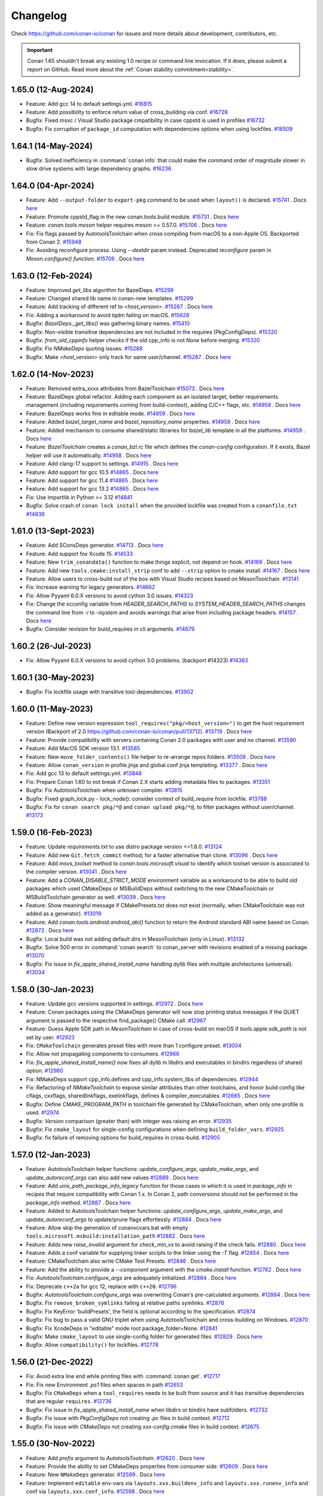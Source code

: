 .. spelling::

  dragly
  mathieu
  melmdk
  raulbocanegra
  rhel
  tivek
  tru
  yogeva

.. _changelog:

Changelog
=========

Check https://github.com/conan-io/conan for issues and more details about development, contributors, etc.

.. important::

    Conan 1.65 shouldn't break any existing 1.0 recipe or command line invocation. If it does, please submit 
    a report on GitHub. Read more about the :ref:`Conan stability commitment<stability>`.

1.65.0 (12-Aug-2024)
--------------------

- Feature: Add gcc 14 to default settings.yml. `#16815 <https://github.com/conan-io/conan/pull/16815>`_
- Feature: Add possibility to enforce return value of cross_building via conf. `#16728 <https://github.com/conan-io/conan/pull/16728>`_
- Bugfix: Fixed msvc / Visual Studio package cmpatibility in case cppstd is used in profiles `#16732 <https://github.com/conan-io/conan/pull/16732>`_
- Bugfix: Fix corruption of ``package_id`` computation with dependencies options when using lockfiles. `#16509 <https://github.com/conan-io/conan/pull/16509>`_

1.64.1 (14-May-2024)
--------------------

- Bugfix: Solved inefficiency in :command:`conan info` that could make the command order of magnitude slower in slow drive systems with large dependency graphs. `#16236 <https://github.com/conan-io/conan/pull/16236>`_

1.64.0 (04-Apr-2024)
--------------------

- Feature: Add ``--output-folder`` to ``export-pkg`` command to be used when ``layout()`` is declared. `#15741 <https://github.com/conan-io/conan/pull/15741>`_ . Docs `here <https://github.com/conan-io/docs/pull/3661>`__
- Feature: Promote cppstd_flag in the new conan.tools.build module. `#15731 <https://github.com/conan-io/conan/pull/15731>`_ . Docs `here <https://github.com/conan-io/docs/pull/3602>`__
- Feature: `conan.tools.meson` helper requires meson >= 0.57.0. `#15706 <https://github.com/conan-io/conan/pull/15706>`_ . Docs `here <https://github.com/conan-io/docs/pull/3663>`__
- Fix: Fix flags passed by AutotoolsToolchain when cross compiling from macOS to a non-Apple OS. Backported from Conan 2. `#15948 <https://github.com/conan-io/conan/pull/15948>`_
- Fix: Avoiding reconfigure process. Using `--destdir` param instead. Deprecated `reconfigure` param in `Meson.configure() function`. `#15706 <https://github.com/conan-io/conan/pull/15706>`_ . Docs `here <https://github.com/conan-io/docs/pull/3663>`__

1.63.0 (12-Feb-2024)
--------------------

- Feature: Improved `get_libs` algorithm for BazelDeps. `#15299 <https://github.com/conan-io/conan/pull/15299>`_
- Feature: Changed shared lib name in conan-new templates. `#15299 <https://github.com/conan-io/conan/pull/15299>`_
- Feature: Add tracking of different ref to `<host_version>`. `#15287 <https://github.com/conan-io/conan/pull/15287>`_ . Docs `here <https://github.com/conan-io/docs/pull/3575>`__
- Fix: Adding a workaround to avoid `tqdm` failing on macOS. `#15628 <https://github.com/conan-io/conan/pull/15628>`_
- Bugfix: `BazelDeps._get_libs()` was gathering binary names. `#15410 <https://github.com/conan-io/conan/pull/15410>`_
- Bugfix: Non-visible transitive dependencies are not included in the requires (PkgConfigDeps). `#15320 <https://github.com/conan-io/conan/pull/15320>`_
- Bugfix: `from_old_cppinfo` helper checks if the old cpp_info is not `None` before merging. `#15320 <https://github.com/conan-io/conan/pull/15320>`_
- Bugfix: Fix `NMakeDeps` quoting issues. `#15288 <https://github.com/conan-io/conan/pull/15288>`_
- Bugfix: Make `<host_version>` only track for same user/channel. `#15287 <https://github.com/conan-io/conan/pull/15287>`_ . Docs `here <https://github.com/conan-io/docs/pull/3575>`__

1.62.0 (14-Nov-2023)
--------------------

- Feature: Removed extra_xxxx attributes from BazelToolchain `#15073 <https://github.com/conan-io/conan/pull/15073>`_ . Docs `here <https://github.com/conan-io/docs/pull/3457>`__
- Feature: BazelDeps global refactor. Adding each component as an isolated target, better requirements management (including requirements coming from build-context), adding C/C++ flags, etc. `#14959 <https://github.com/conan-io/conan/pull/14959>`_ . Docs `here <https://github.com/conan-io/docs/pull/3457>`__
- Feature: BazelDeps works fine in editable mode. `#14959 <https://github.com/conan-io/conan/pull/14959>`_ . Docs `here <https://github.com/conan-io/docs/pull/3457>`__
- Feature: Added `bazel_target_name` and `bazel_repository_name` properties. `#14959 <https://github.com/conan-io/conan/pull/14959>`_ . Docs `here <https://github.com/conan-io/docs/pull/3457>`__
- Feature: Added mechanism to consume shared/static libraries for `bazel_lib` template in all the platforms. `#14959 <https://github.com/conan-io/conan/pull/14959>`_ . Docs `here <https://github.com/conan-io/docs/pull/3457>`__
- Feature: `BazelToolchain` creates a `conan_bzl.rc` file which defines the `conan-config` configuration. If it exists, Bazel helper will use it automatically. `#14958 <https://github.com/conan-io/conan/pull/14958>`_ . Docs `here <https://github.com/conan-io/docs/pull/3457>`__
- Feature: Add clang-17 support to settings. `#14915 <https://github.com/conan-io/conan/pull/14915>`_ . Docs `here <https://github.com/conan-io/docs/pull/3447>`__
- Feature: Add support for gcc 10.5 `#14865 <https://github.com/conan-io/conan/pull/14865>`_ . Docs `here <https://github.com/conan-io/docs/pull/3447>`__
- Feature: Add support for gcc 11.4 `#14865 <https://github.com/conan-io/conan/pull/14865>`_ . Docs `here <https://github.com/conan-io/docs/pull/3447>`__
- Feature: Add support for gcc 13.2 `#14865 <https://github.com/conan-io/conan/pull/14865>`_ . Docs `here <https://github.com/conan-io/docs/pull/3447>`__
- Fix: Use importlib in Python >= 3.12 `#14841 <https://github.com/conan-io/conan/pull/14841>`_
- Bugfix: Solve crash of ``conan lock install`` when the provided lockfile was created from a ``conanfile.txt`` `#14836 <https://github.com/conan-io/conan/pull/14836>`_


1.61.0 (13-Sept-2023)
---------------------

- Feature: Add SConsDeps generator. `#14713 <https://github.com/conan-io/conan/pull/14713>`_ . Docs `here <https://github.com/conan-io/docs/pull/3371>`__
- Feature: Add support fox Xcode 15. `#14533 <https://github.com/conan-io/conan/pull/14533>`_
- Feature: New ``trim_conandata()`` function to make things explicit, not depend on hook. `#14169 <https://github.com/conan-io/conan/pull/14169>`_ . Docs `here <https://github.com/conan-io/docs/pull/3373>`__
- Feature: Add new ``tools.cmake:install_strip`` conf to add ``--strip`` option to cmake install. `#14167 <https://github.com/conan-io/conan/pull/14167>`_ . Docs `here <https://github.com/conan-io/docs/pull/3281>`__
- Feature:  Allow users to cross-build out of the box with Visual Studio recipes based on MesonToolchain. `#13141 <https://github.com/conan-io/conan/pull/13141>`_
- Fix: Increase warning for legacy generators. `#14662 <https://github.com/conan-io/conan/pull/14662>`_
- Fix: Allow Pyyaml 6.0.X versions to avoid cython 3.0 issues. `#14323 <https://github.com/conan-io/conan/pull/14323>`_
- Fix: Change the xcconfig variable from `HEADER_SEARCH_PATHS` to `SYSTEM_HEADER_SEARCH_PATHS` changes the command line from `-i` to `-isystem` and avoids warnings that arise from including package headers. `#14157 <https://github.com/conan-io/conan/pull/14157>`_ . Docs `here <https://github.com/conan-io/docs/pull/3372>`__
- Bugfix: Consider revision for build_requires in cli arguments. `#14679 <https://github.com/conan-io/conan/pull/14679>`_

1.60.2 (26-Jul-2023)
--------------------

- Fix: Allow Pyyaml 6.0.X versions to avoid cython 3.0 problems. (backport #14323) `#14363 <https://github.com/conan-io/conan/pull/14363>`_

1.60.1 (30-May-2023)
--------------------

- Bugfix: Fix lockfile usage with transitive tool-dependencies. `#13902 <https://github.com/conan-io/conan/pull/13902>`_

1.60.0 (11-May-2023)
--------------------

- Feature: Define new version expression ``tool_requires("pkg/<host_version>")`` to get the host requirement version (Backport of 2.0 https://github.com/conan-io/conan/pull/13712). `#13719 <https://github.com/conan-io/conan/pull/13719>`_ . Docs `here <https://github.com/conan-io/docs/pull/3197>`__
- Feature: Provide compatibility with servers containing Conan 2.0 packages with user and no channel. `#13590 <https://github.com/conan-io/conan/pull/13590>`_
- Feature: Add MacOS SDK version 13.1. `#13585 <https://github.com/conan-io/conan/pull/13585>`_
- Feature: New ``move_folder_contents()`` file helper to re-arrange repos folders. `#13509 <https://github.com/conan-io/conan/pull/13509>`_ . Docs `here <https://github.com/conan-io/docs/pull/3196>`__
- Feature: Allow ``conan_version`` in profile.jinja and global.conf jinja templating. `#13377 <https://github.com/conan-io/conan/pull/13377>`_ . Docs `here <https://github.com/conan-io/docs/pull/3081>`__
- Fix: Add gcc 13 to default settings.yml. `#13848 <https://github.com/conan-io/conan/pull/13848>`_
- Fix: Prepare Conan 1.60 to not break if Conan 2.X starts adding metadata files to packages. `#13351 <https://github.com/conan-io/conan/pull/13351>`_
- Bugfix: Fix AutotoolsToolchain when unknown compiler. `#13815 <https://github.com/conan-io/conan/pull/13815>`_
- Bugfix: Fixed graph_lock.py - lock_node(): consider context of build_require from lockfile. `#13788 <https://github.com/conan-io/conan/pull/13788>`_
- Bugfix: Fix for ``conan search pkg/*@`` and ``conan upload pkg/*@``, to filter packages without user/channel. `#13173 <https://github.com/conan-io/conan/pull/13173>`_

1.59.0 (16-Feb-2023)
--------------------

- Feature: Update `requirements.txt` to use distro package version <=1.8.0. `#13124 <https://github.com/conan-io/conan/pull/13124>`_
- Feature: Add new ``Git.fetch_commit`` method, for a faster alternative than clone. `#13096 <https://github.com/conan-io/conan/pull/13096>`_ . Docs `here <https://github.com/conan-io/docs/pull/2974>`__
- Feature: Add `msvs_toolset` method to `conan.tools.microsoft.visual` to identify which toolset version is associated to the compiler version. `#13041 <https://github.com/conan-io/conan/pull/13041>`_ . Docs `here <https://github.com/conan-io/docs/pull/2951>`__
- Feature: Add a `CONAN_DISABLE_STRICT_MODE`  environment variable as a workaround to be able to build old packages which used CMakeDeps or MSBuildDeps without switching to the new CMakeToolchain or MSBuildToolchain generator as well. `#13039 <https://github.com/conan-io/conan/pull/13039>`_ . Docs `here <https://github.com/conan-io/docs/pull/2950>`__
- Feature: Show meaningful message if CMakePresets.txt does not exist (normally, when CMakeToolchain was not added as a generator). `#13019 <https://github.com/conan-io/conan/pull/13019>`_
- Feature: Add `conan.tools.android.android_abi()` function to return the Android standard ABI name based on Conan. `#12873 <https://github.com/conan-io/conan/pull/12873>`_ . Docs `here <https://github.com/conan-io/docs/pull/2975>`__
- Bugfix: Local build was not adding default dirs in MesonToolchain (only in Linux). `#13132 <https://github.com/conan-io/conan/pull/13132>`_
- Bugfix: Solve 500 error in :command:`conan search` to conan_server with revisions enabled of a missing package. `#13070 <https://github.com/conan-io/conan/pull/13070>`_
- Bugfix: Fix issue in `fix_apple_shared_install_name` handling dylib files with multiple architectures (universal). `#13034 <https://github.com/conan-io/conan/pull/13034>`_

1.58.0 (30-Jan-2023)
--------------------

- Feature: Update gcc versions supported in settings. `#12972 <https://github.com/conan-io/conan/pull/12972>`_ . Docs `here <https://github.com/conan-io/docs/pull/2919>`__
- Feature: Conan packages using the CMakeDeps generator will now stop printing status messages if the QUIET argument is passed to the respective find_package() CMake call. `#12967 <https://github.com/conan-io/conan/pull/12967>`_
- Feature: Guess Apple SDK path in `MesonToolchain` in case of cross-build on macOS if `tools.apple:sdk_path` is not set by user. `#12923 <https://github.com/conan-io/conan/pull/12923>`_
- Fix: ``CMakeToolchain`` generates preset files with more than 1 configure preset. `#13004 <https://github.com/conan-io/conan/pull/13004>`_
- Fix: Allow not propagating components to consumers. `#12966 <https://github.com/conan-io/conan/pull/12966>`_
- Fix: `fix_apple_shared_install_name()` now fixes all dylib in libdirs and executables in bindirs regardless of shared option. `#12960 <https://github.com/conan-io/conan/pull/12960>`_
- Fix: NMakeDeps support cpp_info.defines and cpp_info.system_libs of dependencies. `#12944 <https://github.com/conan-io/conan/pull/12944>`_
- Fix: Refactoring of `NMakeToolchain` to expose similar attributes than other toolchains, and honor build config like cflags, cxxflags, sharedlinkflags, exelinkflags, defines & compiler_executables. `#12665 <https://github.com/conan-io/conan/pull/12665>`_ . Docs `here <https://github.com/conan-io/docs/pull/2848>`__
- Bugfix: Define CMAKE_PROGRAM_PATH in toolchain file generated by CMakeToolchain, when only one profile is used. `#12974 <https://github.com/conan-io/conan/pull/12974>`_
- Bugfix: `Version` comparison (greater than) with integer was raising an error. `#12935 <https://github.com/conan-io/conan/pull/12935>`_
- Bugfix: Fix ``cmake_layout`` for single-config configurations when defining ``build_folder_vars``. `#12925 <https://github.com/conan-io/conan/pull/12925>`_
- Bugfix: fix failure of removing options for build_requires in cross-build. `#12905 <https://github.com/conan-io/conan/pull/12905>`_

1.57.0 (12-Jan-2023)
--------------------

- Feature: AutotoolsToolchain helper functions: `update_configure_args`, `update_make_args`, and `update_autoreconf_args` can also add new values `#12889 <https://github.com/conan-io/conan/pull/12889>`_ . Docs `here <https://github.com/conan-io/docs/pull/2895>`__
- Feature: Add `unix_path_package_info_legacy` function for those cases in which it is used in `package_info` in recipes that require compatibility with Conan 1.x. In Conan 2, path conversions should not be performed in the `package_info` method. `#12887 <https://github.com/conan-io/conan/pull/12887>`_ . Docs `here <https://github.com/conan-io/docs/pull/2894>`__
- Feature: Added to AutotoolsToolchain helper functions: `update_configure_args`, `update_make_args`, and `update_autoreconf_args` to update/prune flags effortlessly. `#12884 <https://github.com/conan-io/conan/pull/12884>`_ . Docs `here <https://github.com/conan-io/docs/pull/2895>`__
- Feature: Allow skip the generation of conanvcvars.bat with empty ``tools.microsoft.msbuild:installation_path`` `#12882 <https://github.com/conan-io/conan/pull/12882>`_ . Docs `here <https://github.com/conan-io/docs/pull/2892>`__
- Feature: Adds new `raise_invalid` argument for `check_min_vs` to avoid raising if the check fails. `#12880 <https://github.com/conan-io/conan/pull/12880>`_ . Docs `here <https://github.com/conan-io/docs/pull/2890>`__
- Feature: Adds a conf variable for supplying linker scripts to the linker using the `-T` flag. `#12854 <https://github.com/conan-io/conan/pull/12854>`_ . Docs `here <https://github.com/conan-io/docs/pull/2887>`__
- Feature: CMakeToolchain also write CMake Test Presets. `#12846 <https://github.com/conan-io/conan/pull/12846>`_ . Docs `here <https://github.com/conan-io/docs/pull/2889>`__
- Feature: Add the ability to provide a `--component` argument with the `cmake.install` function. `#12762 <https://github.com/conan-io/conan/pull/12762>`_ . Docs `here <https://github.com/conan-io/docs/pull/2893>`__
- Fix: `AutotoolsToolchain.configure_args` are adequately initialized. `#12884 <https://github.com/conan-io/conan/pull/12884>`_ . Docs `here <https://github.com/conan-io/docs/pull/2895>`__
- Fix: Deprecate ``c++2a`` for gcc 12, replace with ``c++20``. `#12796 <https://github.com/conan-io/conan/pull/12796>`_
- Bugfix: `AutotoolsToolchain.configure_args` was overwriting Conan's pre-calculated arguments. `#12884 <https://github.com/conan-io/conan/pull/12884>`_ . Docs `here <https://github.com/conan-io/docs/pull/2895>`__
- Bugfix: Fix ``remove_broken_symlinks`` failing at relative paths symlinks. `#12876 <https://github.com/conan-io/conan/pull/12876>`_
- Bugfix: Fix KeyError 'buildPresets', the field is optional according to the specification. `#12874 <https://github.com/conan-io/conan/pull/12874>`_
- Bugfix: Fix bug to pass a valid GNU triplet when using AutotoolsToolchain and cross-building on Windows. `#12870 <https://github.com/conan-io/conan/pull/12870>`_
- Bugfix: Fix XcodeDeps in "editable" mode root package_folder=None. `#12841 <https://github.com/conan-io/conan/pull/12841>`_
- Bugfix: Make ``cmake_layout`` to use single-config folder for generated files. `#12829 <https://github.com/conan-io/conan/pull/12829>`_ . Docs `here <https://github.com/conan-io/docs/pull/2891>`__
- Bugfix: Allow ``compatibility()`` for lockfiles. `#12778 <https://github.com/conan-io/conan/pull/12778>`_

1.56.0 (21-Dec-2022)
--------------------

- Fix: Avoid extra line end while printing files with :command:`conan get`. `#12717 <https://github.com/conan-io/conan/pull/12717>`_
- Fix: Fix new Environment `.ps1` files when spaces in path `#12653 <https://github.com/conan-io/conan/pull/12653>`_
- Bugfix: Fix ``CMakeDeps`` when a ``tool_requires`` needs to be built from source and it has transitive dependencies that are regular ``requires``. `#12736 <https://github.com/conan-io/conan/pull/12736>`_
- Bugfix: Fix issue in `fix_apple_shared_install_name` when libdirs or bindirs have subfolders. `#12732 <https://github.com/conan-io/conan/pull/12732>`_
- Bugfix: Fix issue with `PkgConfigDeps` not creating `.pc` files in build context. `#12712 <https://github.com/conan-io/conan/pull/12712>`_
- Bugfix: Fix issue with `CMakeDeps` not creating `xxx-config.cmake` files in build context. `#12675 <https://github.com/conan-io/conan/pull/12675>`_

1.55.0 (30-Nov-2022)
--------------------

- Feature: Add `prefix` argument to `AutotoolsToolchain`. `#12620 <https://github.com/conan-io/conan/pull/12620>`_ . Docs `here <https://github.com/conan-io/docs/pull/2824>`__
- Feature: Provide the ability to set CMakeDeps properties from consumer side. `#12609 <https://github.com/conan-io/conan/pull/12609>`_ . Docs `here <https://github.com/conan-io/docs/pull/2827>`__
- Feature: New ``NMakeDeps`` generator. `#12599 <https://github.com/conan-io/conan/pull/12599>`_ . Docs `here <https://github.com/conan-io/docs/pull/2828>`__
- Feature: Implement ``editable`` env-vars via ``layouts.xxx.buildenv_info`` and ``layouts.xxx.runenv_info`` and conf via ``layouts.xxx.conf_info``. `#12598 <https://github.com/conan-io/conan/pull/12598>`_ . Docs `here <https://github.com/conan-io/docs/pull/2834>`__
- Feature: Add gcc 12.1 and 12.2 to `settings.yml`. `#12562 <https://github.com/conan-io/conan/pull/12562>`_ . Docs `here <https://github.com/conan-io/docs/pull/2821>`__
- Feature: Add `tools.build:compiler_executables` configuration to set compilers variables in CMakeToolchain, MesonToolchain, and AutoToolsToolchain, e.g., `CMAKE_<LANG>_COMPILER` in `CMakeToolchain`. `#12556 <https://github.com/conan-io/conan/pull/12556>`_ . Docs `here <https://github.com/conan-io/docs/pull/2833>`__
- Feature: Allow placeholders in `EnvVars`. `#12517 <https://github.com/conan-io/conan/pull/12517>`_ . Docs `here <https://github.com/conan-io/docs/pull/2835>`__
- Feature: New `NMakeToolchain`. `#12516 <https://github.com/conan-io/conan/pull/12516>`_ . Docs `here <https://github.com/conan-io/docs/pull/2828>`__
- Feature: Added generators folder to `PKG_CONFIG_PATH` environment variable in `CMakeToolchain`. `#12513 <https://github.com/conan-io/conan/pull/12513>`_ . Docs `here <https://github.com/conan-io/docs/pull/2832>`__
- Feature: Ensure that `CMakeToolchain` will enforce usage of `pkg-config` executable set in `tools.gnu:pkg_config` config. `#12513 <https://github.com/conan-io/conan/pull/12513>`_ . Docs `here <https://github.com/conan-io/docs/pull/2832>`__
- Feature: Add `cli_args` argument to CMake build helper configure method. `#12509 <https://github.com/conan-io/conan/pull/12509>`_ . Docs `here <https://github.com/conan-io/docs/pull/2822>`__
- Feature: Add `target` argument to `Autotools.install()`. `#12491 <https://github.com/conan-io/conan/pull/12491>`_ . Docs `here <https://github.com/conan-io/docs/pull/2823>`__
- Feature: Make available ``XCRun().settings`` read attribute. `#12486 <https://github.com/conan-io/conan/pull/12486>`_ . Docs `here <https://github.com/conan-io/docs/pull/2829>`__
- Feature: Automatically add the msys2 ``usr/bin`` folder where ``bash.exe`` is to the PATH. `#12457 <https://github.com/conan-io/conan/pull/12457>`_
- Feature: Add `tools.meson.mesontoolchain:extra_machine_files=["FILENAMES"]` to `Meson` build helper to append machine files to the the ones created by Conan. `#12117 <https://github.com/conan-io/conan/pull/12117>`_ . Docs `here <https://github.com/conan-io/docs/pull/2831>`__
- Feature: Add `.user_presets_path` attribute to `CMakeToolchain` to customize the location of `CMakeUserPresets.json` or to skip generating it. `#11917 <https://github.com/conan-io/conan/pull/11917>`_ . Docs `here <https://github.com/conan-io/docs/pull/2825>`__
- Fix: Raise a clear error if ``settings.compiler`` is not defined for ``MesonToolchain``. `#12623 <https://github.com/conan-io/conan/pull/12623>`_
- Fix: Fix `runenv` for `cmake.test()`. `#12580 <https://github.com/conan-io/conan/pull/12580>`_
- Fix: Remove hardcoded definitions of `CMAKE_CXX_COMPILER` in `CMakeToolchain`. `#12556 <https://github.com/conan-io/conan/pull/12556>`_ . Docs `here <https://github.com/conan-io/docs/pull/2833>`__
- Fix: Remove the extra ``-s`` from default build_type compiler flags, added to modern ``AutotoolsToolchain``. `#12518 <https://github.com/conan-io/conan/pull/12518>`_
- Fix: Give priority to `-j` argument set by user in recipe over the default set by conan in `Autotools` build helper. `#12505 <https://github.com/conan-io/conan/pull/12505>`_
- Bugfix: Make `conan lock update` raise a suitable exception. `#12601 <https://github.com/conan-io/conan/pull/12601>`_
- Bugfix: Do not include build-context dependencies in Bazel BUILD file. `#12543 <https://github.com/conan-io/conan/pull/12543>`_
- Bugfix: Do not fallback to a compatible binary if a package is requested to be built from source for a given configuration. `#12536 <https://github.com/conan-io/conan/pull/12536>`_
- Bugfix: Fixing when ``package_folder=None`` for ``MSBuildDeps`` in editable mode. `#12529 <https://github.com/conan-io/conan/pull/12529>`_
- Bugfix: The `CMakeDeps` generator was not working properly when the consumer maps configurations of the dependencies using `CMAKE_MAP_IMPORTED_CONFIG_XXX`. `#12049 <https://github.com/conan-io/conan/pull/12049>`_ . Docs `here <https://github.com/conan-io/docs/pull/2826>`__

1.54.0 (07-Nov-2022)
--------------------

- Feature: Make `conanfile.build_folder` available in `generate()` for test_package. `#12443 <https://github.com/conan-io/conan/pull/12443>`_
- Feature: Add `libcxx` settings to meson `cpp_link_args`. `#12397 <https://github.com/conan-io/conan/pull/12397>`_
- Feature: Do not add architecture to system packages by default, only when cross-compiling. `#12349 <https://github.com/conan-io/conan/pull/12349>`_
- Feature: Added distro to `global.conf` Jinja rendering. `#12311 <https://github.com/conan-io/conan/pull/12311>`_ . Docs `here <https://github.com/conan-io/docs/pull/2798>`__
- Feature: New ``included_files()`` method in ``from conan.tools.scm import Git``. `#12295 <https://github.com/conan-io/conan/pull/12295>`_ . Docs `here <https://github.com/conan-io/docs/pull/2799>`__
- Feature: Add `stdcpp_library` to `conan.tools.build` to get name of C++ standard library to be linked. `#12269 <https://github.com/conan-io/conan/pull/12269>`_ . Docs `here <https://github.com/conan-io/docs/pull/2804>`__
- Feature: New `upload_policy='skip'` that not upload binaries (without raising an Exception, simply skip the binaries). `#12253 <https://github.com/conan-io/conan/pull/12253>`_ . Docs `here <https://github.com/conan-io/docs/pull/2802>`__
- Feature: The tool `fix_apple_shared_install_name` now also patches the `<package_id>/bin` executables found to point to the libraries at `../lib/xxx.dylib`. `#12249 <https://github.com/conan-io/conan/pull/12249>`_ . Docs `here <https://github.com/conan-io/docs/pull/2806>`__
- Feature: New ``conanfile.win_bash_run`` and ``tools.microsoft.bash:active`` config for better Windows bash management. `#12178 <https://github.com/conan-io/conan/pull/12178>`_ . Docs `here <https://github.com/conan-io/docs/pull/2803>`__
- Fix: Improve description for `verify_ssl` parameter in CLI. `#12359 <https://github.com/conan-io/conan/pull/12359>`_ . Docs `here <https://github.com/conan-io/docs/pull/2788>`__
- Fix: Overwrite deactivate script to unset only the last activated virtual environment. `#12353 <https://github.com/conan-io/conan/pull/12353>`_
- Fix: Use `settings_target` in XCRun instead of settings as default and provide argument `use_settings_target ` to select using the active context settings. `#12319 <https://github.com/conan-io/conan/pull/12319>`_ . Docs `here <https://github.com/conan-io/docs/pull/2797>`__
- Bugfix: Fix issue where find_program does not work for a tool requirement in the build context, when the dependency is also a regular requirement in the host context. `#12464 <https://github.com/conan-io/conan/pull/12464>`_
- Bugfix: Fix ``default_cppstd()`` import error `#12446 <https://github.com/conan-io/conan/pull/12446>`_
- Bugfix: When recipes have `shared` and `fPIC` as options, define `BUILD_SHARED_LIBS` and `CMAKE_POSITION_INDEPENDENT_CODE` as CACHE variables in the generated `cmake_toolchain.cmake` instead of regular variables, so that they are not masked by further calls to `options()`. `#12401 <https://github.com/conan-io/conan/pull/12401>`_
- Bugfix: Avoid Conan crash when ``tools.env.environment:auto_use=True`` is enabled and no ``generate()`` method. `#12386 <https://github.com/conan-io/conan/pull/12386>`_
- Bugfix: Fix MSBuildDeps xml component names. `#12365 <https://github.com/conan-io/conan/pull/12365>`_
- Bugfix: Fix new ``VirtualBuildEnv`` and ``VirtualRunEnv`` generators problems with dots in architecture or config. `#12294 <https://github.com/conan-io/conan/pull/12294>`_
- Bugfix: Fix Autotools install on Windows. The default argument passed is `DESTDIR=unix_path(self, self.package_folder)`. `#12193 <https://github.com/conan-io/conan/pull/12193>`_ . Docs `here <https://github.com/conan-io/docs/pull/2801>`__

1.53.0 (04-Oct-2022)
--------------------

- Feature: Implement a new ``[runenv]`` section in the Profile, to define the runtime environment. `#12230 <https://github.com/conan-io/conan/pull/12230>`_ . Docs `here <https://github.com/conan-io/docs/pull/2771>`__
- Feature: Add `compiler.version` 11.3 for GCC in settings. `#12215 <https://github.com/conan-io/conan/pull/12215>`_
- Feature: Make `conan.tools.apple.XCRun()` public. `#12172 <https://github.com/conan-io/conan/pull/12172>`_ . Docs `here <https://github.com/conan-io/docs/pull/2761>`__
- Feature: Add message to help users that have old CMake versions invoking CMake manually with the same information stored in the CMakePresets. `#12169 <https://github.com/conan-io/conan/pull/12169>`_
- Feature: Make `conan.tools.scmGit.run()` public. `#12165 <https://github.com/conan-io/conan/pull/12165>`_ . Docs `here <https://github.com/conan-io/docs/pull/2762>`__
- Feature: Add ``MSBuildToolchain.properties`` to define extra properties. `#12147 <https://github.com/conan-io/conan/pull/12147>`_ . Docs `here <https://github.com/conan-io/docs/pull/2772>`__
- Feature: Update requirements.txt to use distro package version <=1.7.0. `#12140 <https://github.com/conan-io/conan/pull/12140>`_
- Feature: Added method `rm_safe` to `settings` and `options`. `#12094 <https://github.com/conan-io/conan/pull/12094>`_ . Docs `here <https://github.com/conan-io/docs/pull/2764>`__
- Feature: Add missing configurations for `conan config list` and show the results ordered by key. `#12087 <https://github.com/conan-io/conan/pull/12087>`_ . Docs `here <https://github.com/conan-io/docs/pull/2763>`__
- Feature: Define ``source_folder`` in test_package when ``layout()`` is defined. `#12075 <https://github.com/conan-io/conan/pull/12075>`_
- Feature: Support for Xcode 14 and new iOS, watchOS, tvOS and macOS versions. `#12064 <https://github.com/conan-io/conan/pull/12064>`_
- Feature: Add ``cpp_info.libdir|bindir|includedir`` interface to access ``cpp_info.libdirs[0]`` in recipes `#12030 <https://github.com/conan-io/conan/pull/12030>`_ . Docs `here <https://github.com/conan-io/docs/pull/2773>`__
- Feature: Improve Clang support in Windows. `#11492 <https://github.com/conan-io/conan/pull/11492>`_
- Fix: Fix missing binary ``conan search dep/1.0 --table`` message when a binary is missing. `#12184 <https://github.com/conan-io/conan/pull/12184>`_
- Fix: Remove too noisy messages from environment files `#12168 <https://github.com/conan-io/conan/pull/12168>`_
- Fix: Add support for windows on ARM64 native platform. `#12145 <https://github.com/conan-io/conan/pull/12145>`_
- Fix: Avoid changing MSBuildDeps filenames with ``-`` while trying to avoid wrong XML formats. `#12141 <https://github.com/conan-io/conan/pull/12141>`_
- Fix: Fix XcodeDeps using full package reference in case of package with components. `#12097 <https://github.com/conan-io/conan/pull/12097>`_
- Fix: Fixed a bug when getting the values from the `self.conf` in the conanfile of a `test_package` with build_requirements declaring the `self.conf_info`. `#12095 <https://github.com/conan-io/conan/pull/12095>`_
- Fix: `CMakeToolchain.cache_variables` parse option value as expected. `#12086 <https://github.com/conan-io/conan/pull/12086>`_
- Fix: Fix XcodeDeps handle hyphen in component requirements. `#12084 <https://github.com/conan-io/conan/pull/12084>`_
- Fix: Add the ``test_requires`` to ``CMakeToolchain`` directories/folders to find cmake files inside them. `#12081 <https://github.com/conan-io/conan/pull/12081>`_
- Fix: Set gnu17 as clang 16 cppstd default. `#12067 <https://github.com/conan-io/conan/pull/12067>`_
- Bugfix: Implement correct ``libcxx`` support in ``MesonToolchain``. `#12156 <https://github.com/conan-io/conan/pull/12156>`_
- Bugfix: Add "endeavouros" to the list of distros with pacman. `#11971 <https://github.com/conan-io/conan/pull/11971>`_

1.52.0 (31-Aug-2022)
--------------------

- Feature: Added mechanism to create .pc files for build requirements. `#11979 <https://github.com/conan-io/conan/pull/11979>`_ . Docs `here <https://github.com/conan-io/docs/pull/2725>`__
- Feature: Add ``MSBuild().build(.., targets=["target1"])`` argument to new ``MSBuild``. `#11968 <https://github.com/conan-io/conan/pull/11968>`_ . Docs `here <https://github.com/conan-io/docs/pull/2724>`__
- Feature: Refactored `PkgConfigDeps` code. `#11955 <https://github.com/conan-io/conan/pull/11955>`_
- Feature: Removed warning messages from `PkgConfigDeps` if any duplicated `*.pc` file. `#11955 <https://github.com/conan-io/conan/pull/11955>`_
- Feature: Add ``is_msvc(..., build_context=False)`` argument. `#11949 <https://github.com/conan-io/conan/pull/11949>`_ . Docs `here <https://github.com/conan-io/docs/pull/2712>`__
- Feature: Support remotes.json in Conan 1.X. `#11936 <https://github.com/conan-io/conan/pull/11936>`_ . Docs `here <https://github.com/conan-io/docs/pull/2718>`__
- Feature: Add `BUILD_TESTING=OFF` to CMakeToolchain presets if `tools.build:skip_test`. `#11935 <https://github.com/conan-io/conan/pull/11935>`_ . Docs `here <https://github.com/conan-io/docs/pull/2713>`__
- Feature: Allow traits in `self.requires()` for 2.0 compatibility. `#11934 <https://github.com/conan-io/conan/pull/11934>`_ . Docs `here <https://github.com/conan-io/docs/pull/2714>`__
- Feature: Make the version of the Conan client available under `conan` and make it a `Version` object so it can be compared. `#11928 <https://github.com/conan-io/conan/pull/11928>`_ . Docs `here <https://github.com/conan-io/docs/pull/2719>`__
- Feature: Add ability to pass additional arguments to `conan.tools.scm.Git.clone()`. `#11921 <https://github.com/conan-io/conan/pull/11921>`_ . Docs `here <https://github.com/conan-io/docs/pull/2721>`__
- Feature: Promote `to_apple_arch` in the new `conan.tools.apple` module. `#11915 <https://github.com/conan-io/conan/pull/11915>`_ . Docs `here <https://github.com/conan-io/docs/pull/2722>`__
- Feature: Add `export_conandata_patches` tool. `#11911 <https://github.com/conan-io/conan/pull/11911>`_ . Docs `here <https://github.com/conan-io/docs/pull/2720>`__
- Feature: Fail sooner and with a meaningful error if the specified required version is not satisfied. `#11908 <https://github.com/conan-io/conan/pull/11908>`_
- Feature: Implement ``cmake_layout(..., build_folder="build)`` build folder argument. `#11889 <https://github.com/conan-io/conan/pull/11889>`_ . Docs `here <https://github.com/conan-io/docs/pull/2715>`__
- Feature: Add new members to ``ConanFileInterface`` for ``self.dependencies`` access. `#11868 <https://github.com/conan-io/conan/pull/11868>`_ . Docs `here <https://github.com/conan-io/docs/pull/2716>`__
- Feature: Defines the `PACKAGE_ROOT_<package>` variable in XcodeDeps generated files. `#11818 <https://github.com/conan-io/conan/pull/11818>`_ . Docs `here <https://github.com/conan-io/docs/pull/2717>`__
- Feature: Added clang 16 to settings. `#11780 <https://github.com/conan-io/conan/pull/11780>`_
- Feature: Allow the authorization process in conan_server to be customized, just like authentication. `#11776 <https://github.com/conan-io/conan/pull/11776>`_ . Docs `here <https://github.com/conan-io/docs/pull/2684>`__
- Fix: Change `conan.tools.files.get/download` default checksums to `None`, instead of empty string. `#11939 <https://github.com/conan-io/conan/pull/11939>`_
- Fix: When the `layout()` is declared in the recipe, the files such as `conainfo.txt`, `conanbuildinfo.txt` were written in the `test_package` folder, now there are written in the `generators_folder`. `#11820 <https://github.com/conan-io/conan/pull/11820>`_
- Bugfix: Fix conversion if `options` passed in `compatibility()` method. `#11991 <https://github.com/conan-io/conan/pull/11991>`_ . Docs `here <https://github.com/conan-io/docs/pull/2727>`__
- Bugfix: Prevent mutation of loaded data from conanfile.yml if accesses multiple times during the same run when calling `apply_conandata_patches()`. `#11860 <https://github.com/conan-io/conan/pull/11860>`_
- Bugfix: Do not skip __pycache__ folder if `CONAN_KEEP_PYTHON_FILES`. `#11828 <https://github.com/conan-io/conan/pull/11828>`_
- Bugfix: Added `+` and `-` symbols to be replaced by `_` in XML element names. `#11826 <https://github.com/conan-io/conan/pull/11826>`_
- Bugfix: The `tool.scm.Version` model has been ported from 2.X to keep the same behavior in Conan 1.X. `#11823 <https://github.com/conan-io/conan/pull/11823>`_
- Bugfix: Fixed `cpp_std` flags when using C++20. `#11819 <https://github.com/conan-io/conan/pull/11819>`_
- Bugfix: Use "android-<level>" format for the ANDROID_PLATFORM argument to be compatible with old NDK versions. `#11799 <https://github.com/conan-io/conan/pull/11799>`_
- Bugfix: Fix XcodeDeps component handling in transitive dependencies `#11772 <https://github.com/conan-io/conan/pull/11772>`_

1.51.3 (18-Aug-2022)
--------------------

- Fix: The tool `is_apple_os` can be imported from `conan.tools.apple` and receives an instance of `Conanfile`. `#11896 <https://github.com/conan-io/conan/pull/11896>`_ . Docs `here <https://github.com/conan-io/docs/pull/2703>`__
- Fix: Prevent `None` folders to be processed in the `cpp_info`. `#11893 <https://github.com/conan-io/conan/pull/11893>`_
- Fix: CMakeDeps now generates CMake variables as `XXX_INCLUDE_DIR` in the `XXXX-data.cmake` for the global cpp_info even if components are declared in the recipe. It is obtained by merging the components `cpp_info` into a global one. `#11874 <https://github.com/conan-io/conan/pull/11874>`_
- Bugfix: Fixed the `cmake_paths`generator to set the root of the packages to the `CMAKE_MODULE_PATH` and `CMAKE_PREFIX_PATH` `#11883 <https://github.com/conan-io/conan/pull/11883>`_
- Bugfix: The CMakeDeps generator was not managing correctly the IMPORTED LOCATION of the libraries for different `build_type`. `#11859 <https://github.com/conan-io/conan/pull/11859>`_

1.51.2 (11-Aug-2022)
--------------------

- Bugfix: The `tool.scm.Version` model has been ported from 2.X to keep the same behavior in Conan 1.X `#11830 <https://github.com/conan-io/conan/pull/11830>`_

1.51.1 (09-Aug-2022)
--------------------

- Feature: The `self.info.settings` and `self.info.options` now allow the `get_safe("foo")` as it is available in `self.settings` and `self.options`. `#11803 <https://github.com/conan-io/conan/pull/11803>`_
- Fix: Add `conan.errors` to hidden pyinstaller imports. `#11817 <https://github.com/conan-io/conan/pull/11817>`_
- Fix: Fix choco install invocation. `#11810 <https://github.com/conan-io/conan/pull/11810>`_
- Fix: Add `conan.tools.system.package_manager` to hidden pyinstaller imports. `#11806 <https://github.com/conan-io/conan/pull/11806>`_
- Fix: Add `conan.tools.system` as hidden-import to `pyinstaller.py`, so it is bundled with the installer. `#11805 <https://github.com/conan-io/conan/pull/11805>`_
- Bugfix: Update cmake_layout build and generators folders to honor os path format. `#11809 <https://github.com/conan-io/conan/pull/11809>`_
- Bugfix: `create -kb` wasn't setting up `conanfile.generators_folder` correctly. `#11804 <https://github.com/conan-io/conan/pull/11804>`_
- Bugfix: Legacy `cpp_info` for consumers was losing information in case of depending on a package with a layout. `#11790 <https://github.com/conan-io/conan/pull/11790>`_
- Bugfix: Refactored CMakeDep using always targets instead of lists. `#11788 <https://github.com/conan-io/conan/pull/11788>`_
- Bugfix: Fix toolchainFile key not found with CMake presets. `#11759 <https://github.com/conan-io/conan/pull/11759>`_
- Bugfix: The CMakeDeps generator failed for consumers with CMake projects doing an `add_subdirectory` with two different `find_package` calls to the same package, one in the main `CMakeLists.txt` and the other in the subdirectory. `#11756 <https://github.com/conan-io/conan/pull/11756>`_
- Bugfix: The CMakeDeps generator stopped to fill the `XXX_LIBRARIES` CMake variable, especially when using components. `#11756 <https://github.com/conan-io/conan/pull/11756>`_

1.51.0 (28-Jul-2022)
--------------------

- Feature: Update system package manager db right before install, instead before check `#11716 <https://github.com/conan-io/conan/pull/11716>`_
- Feature: Do the package manager update just in mode `install` and ignore if mode is `check`. `#11712 <https://github.com/conan-io/conan/pull/11712>`_ . Docs `here <https://github.com/conan-io/docs/pull/2663>`__
- Feature: The `AutotoolsToolchain` attributes `.cxxflags`, `.cflags`, `.ldflags` and `.defines` can be read at any moment, now is not needed to call `.environment()` to get them calculated. In the other hand, if you want to add additional flags the following attributes have to be used: `.extra_cxxflags`, `.extra_cflags`, `.extra_ldflags` and `.extra_defines` `#11678 <https://github.com/conan-io/conan/pull/11678>`_ . Docs `here <https://github.com/conan-io/docs/pull/2660>`__
- Feature: Changed `CMakeDeps` generator so the global target made for a package with components is a target linked with the targets of the components, instead of a target made from merging `cpp_info` objects from the components. `#11673 <https://github.com/conan-io/conan/pull/11673>`_ . Docs `here <https://github.com/conan-io/docs/pull/2664>`__
- Feature: Support for components in MSBuildDeps. `#11669 <https://github.com/conan-io/conan/pull/11669>`_ . Docs `here <https://github.com/conan-io/docs/pull/2661>`__
- Feature: The `CMakePreset.json` now contains `toolset` and `architecture` items when using `Ninja` generator and `msvc` compiler so the IDE (Visual Studio) can set the correct compiler (vcvars) automatically. `#11666 <https://github.com/conan-io/conan/pull/11666>`_
- Feature: Introduced a new conf `tools.cmake.cmaketoolchain.presets:max_schema_version` to generate `CMakePresets.json` and `CMakeUserPresets.json` compatible with the specified json schema version. The minimum value supported is `>=2`. `#11655 <https://github.com/conan-io/conan/pull/11655>`_ . Docs `here <https://github.com/conan-io/docs/pull/2666>`__
- Feature: Added `objc_args`/`objc_link_args`/`objcpp_args`/`objcpp_link_args` to MesonToolchain for Objective-C/C++ language. `#11632 <https://github.com/conan-io/conan/pull/11632>`_ . Docs `here <https://github.com/conan-io/docs/pull/2652>`__
- Feature: Adding default directories to MesonToolchain. `#11618 <https://github.com/conan-io/conan/pull/11618>`_ . Docs `here <https://github.com/conan-io/docs/pull/2652>`__
- Feature: Provide Path accessors in Conanfile. `#11585 <https://github.com/conan-io/conan/pull/11585>`_
- Feature: Introduced a `validate_build()` method in the recipes to validate if the package can be built according to `self.settings` and `self.options` instead of `self.info.settings` and `self.info.options` that it is used to validate the `binary`. `#11580 <https://github.com/conan-io/conan/pull/11580>`_ . Docs `here <https://github.com/conan-io/docs/pull/2667>`__
- Feature: Add ability to download files in the local filesystem using `file://` URIs. `#11569 <https://github.com/conan-io/conan/pull/11569>`_ . Docs `here <https://github.com/conan-io/docs/pull/2635>`__
- Feature: Added `MesonDeps` as a new generator to create an extra file with all the GNU flags from all the dependencies. `Meson` build-helper will add that one (if exists) to complement the created one by `MesonToolchain`. `#11557 <https://github.com/conan-io/conan/pull/11557>`_ . Docs `here <https://github.com/conan-io/docs/pull/2654>`__
- Feature: Added a new ``self.folders.subproject`` for ``layout()`` to be able to define layouts that goes up to the parent or siblings folders, together with the ``self.folders.root = ".."``. `#11556 <https://github.com/conan-io/conan/pull/11556>`_ . Docs `here <https://github.com/conan-io/docs/pull/2662>`__
- Feature: Adding new ``msys2_ucrt64``, ``msys2_mingw64``, ``msys2_clang64`` subsystems in ``os.subsystem`` for Windows. `#11530 <https://github.com/conan-io/conan/pull/11530>`_
- Fix: Add `conan.tools.scm` as hidden-import to _pyinstaller.py_, so it is bundled with the installer. `#11677 <https://github.com/conan-io/conan/pull/11677>`_
- Fix: The `cmake_build_modules` property can only be declared in the `self.cpp_info`, not in components, where will be ignored. `#11673 <https://github.com/conan-io/conan/pull/11673>`_ . Docs `here <https://github.com/conan-io/docs/pull/2664>`__
- Fix: Fix `Dnf` and `Yum` to accept 100 as a return code. `#11668 <https://github.com/conan-io/conan/pull/11668>`_
- Fix: Get the cpu count for cgroup2 from `/sys/fs/cgroup/cpu.max`. `#11667 <https://github.com/conan-io/conan/pull/11667>`_ . Docs `here <https://github.com/conan-io/docs/pull/2658>`__
- Fix: Improve opensuse detection in `tool.system.package_manager`. `#11660 <https://github.com/conan-io/conan/pull/11660>`_
- Fix: Add raspbian to default `tools.system.package_manager` package manager mapping. `#11654 <https://github.com/conan-io/conan/pull/11654>`_ . Docs `here <https://github.com/conan-io/docs/pull/2663>`__
- Fix: Allow templates for :command:`conan new` to contain `Readme.md` and `LICENSE.txt` files. `#11645 <https://github.com/conan-io/conan/pull/11645>`_
- Fix: Remove ``conan_message()`` in ``CMakeDeps``. `#11625 <https://github.com/conan-io/conan/pull/11625>`_
- Fix: In `conans.tools.collect_libs` and `conan.tools.files.collect_libs`, avoids to list other flavors (version, soversion) of the same `dylib` on macOS, so that behavior is consistent on Linux & macOS. `#11527 <https://github.com/conan-io/conan/pull/11527>`_ . Docs `here <https://github.com/conan-io/docs/pull/2610>`__
- Bugfix: The `AutotoolsToolchain` now clears `None` values from the attributes `.cxxflags`, `.cflags`, `.ldflags` and `.defines`. `#11678 <https://github.com/conan-io/conan/pull/11678>`_ . Docs `here <https://github.com/conan-io/docs/pull/2660>`__
- Bugfix: The `CMakePresets.json` file contained invalid paths (mixing `/` and `\`) for Windows that caused issues when using `Visual Studio`. `#11652 <https://github.com/conan-io/conan/pull/11652>`_
- BugFix: Avoid ``LocalDebuggerEnv`` overflows in ``MSBuildDeps`` due to addition of PATH env-var. `#11631 <https://github.com/conan-io/conan/pull/11631>`_
- Bugfix: Fix frameworkdirs not taken into account in XcodeDeps generator. `#11617 <https://github.com/conan-io/conan/pull/11617>`_
- Bugfix: `CMakeToolchain` avoid setting `CMAKE_INSTALL_XXX` variables if the values are not defined. `#11614 <https://github.com/conan-io/conan/pull/11614>`_
- Bugfix: Use correct build target in `CMake.test()` for the Ninja Multi-Config generator. `#11594 <https://github.com/conan-io/conan/pull/11594>`_
- Bugfix: The CMakeToolchain was crashing when building for `Android os`  a package that is removing the `compiler.libcxx` (C library). `#11586 <https://github.com/conan-io/conan/pull/11586>`_

1.50.2 (11-Aug-2022)
--------------------

- Bugfix: The `tool.scm.Version` model has been ported from 2.X to keep the same behavior in Conan 1.X `#11830 <https://github.com/conan-io/conan/pull/11830>`_

1.50.1 (28-Jul-2022)
--------------------

- Bugfix: Port #11614. CMakeToolchain avoid setting CMAKE_INSTALL_XXX variables if the values are not defined. `#11719 <https://github.com/conan-io/conan/pull/11719>`_

1.50.0 (29-Jun-2022)
--------------------

- Feature: ``VirtualBuildEnv`` and ``VirtualRunEnv`` always generate files, even if empty. `#11536 <https://github.com/conan-io/conan/pull/11536>`_
- Feature: Improve dependency-cycle error to show the cycle. `#11519 <https://github.com/conan-io/conan/pull/11519>`_
- Feature: Aggregate transitive components information in the same package for XcodeDeps. `#11507 <https://github.com/conan-io/conan/pull/11507>`_ . Docs `here <https://github.com/conan-io/docs/pull/2619>`__
- Feature: map `armv8` arch to `ARM64` MSBuild platform in MSBuildDeps generator. `#11505 <https://github.com/conan-io/conan/pull/11505>`_
- Feature: Added `CMakeToolchain(self).cache_variables` to declare `cache_variables`  in the `configurePresets` in the `CMakePresets.json` file. Conan reads them to call `cmake` with `-D` when using the `CMake(self)` build helper. These cache variables doesn't support multi-configuration generators. `#11503 <https://github.com/conan-io/conan/pull/11503>`_ . Docs `here <https://github.com/conan-io/docs/pull/2611>`__
- Feature: Simplify XcodeDeps generator. `#11491 <https://github.com/conan-io/conan/pull/11491>`_ . Docs `here <https://github.com/conan-io/docs/pull/2619>`__
- Feature: Created `self.info.clear()` as an alias of `self.info.header_only()` that will disappear in Conan 2.0. `#11478 <https://github.com/conan-io/conan/pull/11478>`_ . Docs `here <https://github.com/conan-io/docs/pull/2612>`__
- Feature: Allow options having ["ANY"] as a list like Conan 2.X. `#11449 <https://github.com/conan-io/conan/pull/11449>`_ . Docs `here <https://github.com/conan-io/docs/pull/2615>`__
- Feature: Ported cppstd related tools from 2.X branch. `#11446 <https://github.com/conan-io/conan/pull/11446>`_ . Docs `here <https://github.com/conan-io/docs/pull/2616>`__
- Feature: Added tool `rm` at `conan.tools.files` to remove files by pattern in a folder. `#11443 <https://github.com/conan-io/conan/pull/11443>`_ . Docs `here <https://github.com/conan-io/docs/pull/2617>`__
- Feature: Add support for `test_requires` in XcodeDeps. `#11415 <https://github.com/conan-io/conan/pull/11415>`_
- Feature: Add relative path support to Git SCM tool. `#11407 <https://github.com/conan-io/conan/pull/11407>`_
- Feature: Changed `cmake_layout` with a more natural and intuitive `folders.build` and `folders.generators`. Also changed the `CMakePresets.json` preset names. `#11391 <https://github.com/conan-io/conan/pull/11391>`_ . Docs `here <https://github.com/conan-io/docs/pull/2618>`__
- Fix: When using the `layout()` (as opt-in of some Conan 2.0 features) the default `includedirs` of the declared components is now `["include"]` the default of the `libdirs` is `["lib"]` and the default for the `bindirs` is `["bin"]`. Previously, the components always had empty fields. Also the default of `cpp_info.resdirs` is now empty. `#11471 <https://github.com/conan-io/conan/pull/11471>`_ . Docs `here <https://github.com/conan-io/docs/pull/2613>`__
- Fix: The `CMakeToolchain` will fail if `settings.build_type` is specified in the `'tools.cmake.cmake_layout:build_folder'` conf because the build_type is automatically managed by the CMakeToolchain and CMakeDeps generators by default. `#11470 <https://github.com/conan-io/conan/pull/11470>`_ . Docs `here <https://github.com/conan-io/docs/pull/2614>`__
- Fix: When using the new layout() feature of Conan 2.0, change the default `cpp_info.frameworkdirs = ["Frameworks"]` to `cpp_info.frameworkdirs = []`, because it is more common to not have packaged Apple frameworks and declaring a missing folder can cause issues with the new toolchains. `#11455 <https://github.com/conan-io/conan/pull/11455>`_ . Docs `here <https://github.com/conan-io/docs/pull/2613>`__
- Fix:  The "include" paths list in a `CMakeUserPresets.json`, when performing a new :command:`conan install`, are now checked, and in case some of them is a missing path (deleted directory), it is cleaned from the list. `#11414 <https://github.com/conan-io/conan/pull/11414>`_
- Fix: Avoid issues in ``VirtualRunEnv`` for undefined variables when ``set -e`` is defined. `#11361 <https://github.com/conan-io/conan/pull/11361>`_
- Bugfix: Fix logic in the generation of `CMakeUserPresets.json` - Conan will only generate the file if it did not previously exist, and will modify an existing one if the file was previously generated by conan. Existing `CMakeUserPresets.json` will be left untouched otherwise. `#11452 <https://github.com/conan-io/conan/pull/11452>`_ . Docs `here <https://github.com/conan-io/docs/pull/2591>`__
- Bugfix: Fix crash in  pylint plugin with pylint >= 2.14.0. `#11445 <https://github.com/conan-io/conan/pull/11445>`_
- Bugfix: Allow using ``PkgConfigDeps`` for ``editable`` packages, not raising an error cause ``package_folder`` is None. `#11440 <https://github.com/conan-io/conan/pull/11440>`_
- Bugfix: The `CMakePresets.json` file, when performing several :command:`conan install` commands, ended-up with several entries of duplicated "buildPresets" if used with a `multi-configuration` cmake generator. `#11414 <https://github.com/conan-io/conan/pull/11414>`_
- Bugfix: `PkgConfigDeps` creates `*.pc` files for `test_requires`. `#11390 <https://github.com/conan-io/conan/pull/11390>`_

1.49.0 (02-Jun-2022)
--------------------

- Feature: Add `install_substitutes` to system package manager tools to be able to install sets of packages that are equivalent with different names for different distros. `#11367 <https://github.com/conan-io/conan/pull/11367>`_ . Docs `here <https://github.com/conan-io/docs/pull/2563>`__
- Feature: Do not automatically fix the shared libraries to add the rpath in Apple and add an external tool `tools.apple.fix_apple_shared_install_name` to do it optionally in recipes for packages that do not set the correct `LC_ID_DYLIB`. `#11365 <https://github.com/conan-io/conan/pull/11365>`_ . Docs `here <https://github.com/conan-io/docs/pull/2562>`__
- Feature: Allow pyyaml 6.0 dependency. `#11363 <https://github.com/conan-io/conan/pull/11363>`_
- Feature: Removed Python 2.7 support, as a result of an unsolvable security vulnerability in pyjwt. `#11357 <https://github.com/conan-io/conan/pull/11357>`_ . Docs `here <https://github.com/conan-io/docs/pull/2552>`__
- Feature: The ``conanfile.txt`` file now accepts a ``[layout]`` that can be filled with 3 predefined layouts: ``cmake_layout``, ``vs_layout`` and ``bazel_layout``. `#11348 <https://github.com/conan-io/conan/pull/11348>`_ . Docs `here <https://github.com/conan-io/docs/pull/2554>`__
- Feature: Remove the parameter ``copy_symlink_folders`` of the ``conan.tool.files.copy``  function and now, any symlink file pointing to a folder will be treated as a regular file. `#11330 <https://github.com/conan-io/conan/pull/11330>`_ . Docs `here <https://github.com/conan-io/docs/pull/2558>`__
- Feature: Tools `can_run` validates if it is possible to run a and application build for a non-native architecture. `#11321 <https://github.com/conan-io/conan/pull/11321>`_ . Docs `here <https://github.com/conan-io/docs/pull/2547>`__
- Feature: Add `CMAKE_SYSROOT` support for `CMakeToolchain`. `#11317 <https://github.com/conan-io/conan/pull/11317>`_ . Docs `here <https://github.com/conan-io/docs/pull/2564>`__
- Feature: Add `--sysroot` support for `AutotoolsToolchain` and remove support for `cpp_info.sysroot` in `AutotoolsDeps`. `#11317 <https://github.com/conan-io/conan/pull/11317>`_ . Docs `here <https://github.com/conan-io/docs/pull/2564>`__
- Feature: Add `tools.build:sysroot` conf. `#11317 <https://github.com/conan-io/conan/pull/11317>`_ . Docs `here <https://github.com/conan-io/docs/pull/2564>`__
- Feature: Improved `cmake_layout` and `CMakePresets.json` feature so you can manage different configurations using the same `CMakeUserPresets.json` not only for multi-config (Debug/Release) but for any set of settings specified in a new conf `tools.cmake.cmake_layout:build_folder_vars` that accepts a list of settings to use. e.g `tools.cmake.cmake_layout:build_folder_vars=["settings.compiler", "options.shared"]` `#11308 <https://github.com/conan-io/conan/pull/11308>`_ . Docs `here <https://github.com/conan-io/docs/pull/2561>`__
- Feature: Adds GCC 9.4 in the list of compilers supported in the settings file. `#11296 <https://github.com/conan-io/conan/pull/11296>`_
- Feature: Raise an error when running CMake if CMAKE_BUILD_TYPE is not defined and the generator is not multi-config. `#11294 <https://github.com/conan-io/conan/pull/11294>`_ . Docs `here <https://github.com/conan-io/docs/pull/2557>`__
- Feature: Implement a ``check_min_vs()`` checker that will work for both ``Visual Studio`` and ``msvc`` to allow migration from 1.X to 2.0 `#11292 <https://github.com/conan-io/conan/pull/11292>`_ . Docs `here <https://github.com/conan-io/docs/pull/2555>`__
- Feature: More flexibility in Autotools tools to override arguments and avoid all default arguments for `make`, `autoreconf` and `configure`. `#11284 <https://github.com/conan-io/conan/pull/11284>`_ . Docs `here <https://github.com/conan-io/docs/pull/2562>`__
- Feature: Add components support in XcodeDeps. `#11233 <https://github.com/conan-io/conan/pull/11233>`_ . Docs `here <https://github.com/conan-io/docs/pull/2560>`__
- Feature: Define new ``tools.cmake.cmaketoolchain:toolset_arch`` to define VS toolset x64 or x86 architecture `#11147 <https://github.com/conan-io/conan/pull/11147>`_ . Docs `here <https://github.com/conan-io/docs/pull/2556>`__
- Feature: Add new `xtensalx7` option for the `arch_target` and `arch` settings, allowing targeting Espressif's ESP32-S2 and ESP32-S3 microcontrollers. `#11143 <https://github.com/conan-io/conan/pull/11143>`_
- Fix: Use `interface_library` with `shared_library` on Windows in BazelDeps. `#11355 <https://github.com/conan-io/conan/pull/11355>`_
- Fix: BazelDeps generator cannot find a lib when it's named with the basename of the lib file. `#11343 <https://github.com/conan-io/conan/pull/11343>`_
- Fix: Avoid empty paths in run environments PATH, LD_LIBRARY_PATH, DYLD_LIBRARY_PATH env-vars. `#11298 <https://github.com/conan-io/conan/pull/11298>`_
- Fix: Use `DESTDIR` argument in `make install` step instead of using the `--prefix` in configure. `#11284 <https://github.com/conan-io/conan/pull/11284>`_ . Docs `here <https://github.com/conan-io/docs/pull/2562>`__
- Fix: Add `-DCMAKE_BUILD_TYPE` to markdown generator instructions for CMake single config. `#11220 <https://github.com/conan-io/conan/pull/11220>`_
- Fix: Fixing ``--require-override`` over conditional ``requirements()`` method. `#11209 <https://github.com/conan-io/conan/pull/11209>`_
- Fix: Placing quote marks around echo statement in `save_sh` function. `#11123 <https://github.com/conan-io/conan/pull/11123>`_
- Bugfix: Force ``conan_server`` to use ``pyjwt>=2.4.0`` to solve a known vulnerability. `#11350 <https://github.com/conan-io/conan/pull/11350>`_
- Bugfix: Fix case where CMakeDeps generator may use the wrong dependency name for transitive dependencies. `#11307 <https://github.com/conan-io/conan/pull/11307>`_
- Bugfix: Link ``cpp_info.objects`` first in ``CMakeDeps`` generator, as they can have dependencies to ``system_libs`` that need to be after them in some platforms to correctly link. `#11272 <https://github.com/conan-io/conan/pull/11272>`_
- Bugfix: Update cmake_layout generators folder to honor os path format. `#11252 <https://github.com/conan-io/conan/pull/11252>`_
- Bugfix: Catching `KeyError` if `USERNAME` is not set as env variable on Windows. `#11223 <https://github.com/conan-io/conan/pull/11223>`_
- Bugfix: Add Rocky Linux to with_yum. `#11212 <https://github.com/conan-io/conan/pull/11212>`_

1.48.2 (02-Jun-2022)
--------------------

- Feature: Port https://github.com/conan-io/conan/pull/11365 and https://github.com/conan-io/conan/pull/11284 to 1.48.2 `#11381 <https://github.com/conan-io/conan/pull/11381>`_

1.48.1 (18-May-2022)
--------------------

- Fix: Add `-DCMAKE_BUILD_TYPE` to markdown generator instructions for CMake single config. `#11234 <https://github.com/conan-io/conan/pull/11234>`_
- Bugfix: Fix case where CMakeDeps assumes a module dependency when transitive dependencies do not define `cmake_find_mode` and fallback to a config one. `#11240 <https://github.com/conan-io/conan/pull/11240>`_
- Bugfix: Fixed broken ``apple-clang`` 13.0 compatibility. `#11231 <https://github.com/conan-io/conan/pull/11231>`_

1.48.0 (03-May-2022)
--------------------

- Feature: Do not recommend to set `PKG_CONFIG_PATH` in markdown generator any more as it is already set by the AutotoolsToolchain. `#11120 <https://github.com/conan-io/conan/pull/11120>`_
- Feature: The `cmake_layout` declares `folders.generators = "build/generators"` that is common for different configurations, enabling `CMakePresets.json` to support different `configurePresets` and `buildPresets` for single-config and multi-config generators. `#11117 <https://github.com/conan-io/conan/pull/11117>`_ . Docs `here <https://github.com/conan-io/docs/pull/2512>`__
- Feature: The `CMakeToolchain` generator will create (if missing) a `CMakeUserPresets.json` if the `CMakeLists.txt` file is found in the root folder of the project. That file will include automatically the `CMakePresets.json` file contained at `build/generators` folder to allow CMake and IDEs to locate automatically the presets generated by Conan. `#11117 <https://github.com/conan-io/conan/pull/11117>`_ . Docs `here <https://github.com/conan-io/docs/pull/2512>`__
- Feature: The `CMAKE_BUILD_TYPE` is not adjusted in the `conan_toolchain.cmake` anymore, the configuration is moved to the `CMakePresets.json` preparing Conan to support multiple "single-config" configurations in one `CMakePresets.json` file `#11112 <https://github.com/conan-io/conan/pull/11112>`_ . Docs `here <https://github.com/conan-io/docs/pull/2512>`__
- Feature: The `CMakePresets.json` (file generated when specified the `CMakeToolchain` generator) is appended with a new `buildPresets` after a :command:`conan install` with a different `build_type` when using a multiconfiguration generator like `Visual Studio`. `#11103 <https://github.com/conan-io/conan/pull/11103>`_ . Docs `here <https://github.com/conan-io/docs/pull/2512>`__
- Feature: Removed `PlatformToolset` and added `conantoolchain.props`  from `*.vcxproj` file. `#11101 <https://github.com/conan-io/conan/pull/11101>`_
- Feature: Append the folder where the Conan generators were installed to `PKG_CONFIG_PATH` in AutotoolsToolchain. `#11063 <https://github.com/conan-io/conan/pull/11063>`_ . Docs `here <https://github.com/conan-io/docs/pull/2509>`__
- Feature: Adding new ``tools.env.virtualenv:powershell`` conf to opt-in to generate and use powershell scripts instead of .bat ones. `#11061 <https://github.com/conan-io/conan/pull/11061>`_ . Docs `here <https://github.com/conan-io/docs/pull/2517>`__
- Feature: Added new configuration fields: `tools.apple:enable_bitcode`, `tools.apple:enable_arc` and `tools.apple:enable_visibility`. `#10985 <https://github.com/conan-io/conan/pull/10985>`_ . Docs `here <https://github.com/conan-io/docs/pull/2506>`__
- Feature: Added new mechanism to inject common Xcode flags in `CMakeToolchain` generator if enabled Bitcode, ARC, or Visibility configurations. `#10985 <https://github.com/conan-io/conan/pull/10985>`_ . Docs `here <https://github.com/conan-io/docs/pull/2506>`__
- Feature: New templates for autotools exe and lib. `#10978 <https://github.com/conan-io/conan/pull/10978>`_ . Docs `here <https://github.com/conan-io/docs/pull/2511>`__
- Feature: Change `build_script_folder` argument from the configure to the `Autotools` build helper constructor. `#10978 <https://github.com/conan-io/conan/pull/10978>`_ . Docs `here <https://github.com/conan-io/docs/pull/2511>`__
- Feature: Replaced `add_definitions` by `add_compile_definitions` in `conan.tools.cmake.*` package. `#10974 <https://github.com/conan-io/conan/pull/10974>`_
- Feature: Added `cxxflags`, `cflags`, and `ldflags` attributes to `MSBuildToolchain`. `#10972 <https://github.com/conan-io/conan/pull/10972>`_ . Docs `here <https://github.com/conan-io/docs/pull/2507>`__
- Feature: Added mechanism to inject extra flags to `MSBuildToolchain` via `[conf]`. `#10972 <https://github.com/conan-io/conan/pull/10972>`_ . Docs `here <https://github.com/conan-io/docs/pull/2507>`__
- Fix: Allow ``Version(self.settings.compiler.version)`` to work for ``new`` tools.scm.Version``. `#11119 <https://github.com/conan-io/conan/pull/11119>`_
- Fix: Make shared libraries build with Autotools relocatable in Macos by patching the install name (LC_ID_DYLIB) and setting to `@rpath/libname.dylib`. `#11114 <https://github.com/conan-io/conan/pull/11114>`_ . Docs `here <https://github.com/conan-io/docs/pull/2518>`__
- Fix: using CMAKE_PROJECT_INCLUDE instead of presets to define variables that don't work in toolchains `#11098 <https://github.com/conan-io/conan/pull/11098>`_
- Fix: Fix quote escaping for defines in pkg_config generator. `#11073 <https://github.com/conan-io/conan/pull/11073>`_
- Fix: Fix quote escaping for defines in PkgConfigDeps generator. `#11073 <https://github.com/conan-io/conan/pull/11073>`_
- Fix: Quote `add_compile_definitions` correctly in CMakeToolchain. `#11057 <https://github.com/conan-io/conan/pull/11057>`_
- Fix: Escape quotes in definitions in CMakeToochain. `#11057 <https://github.com/conan-io/conan/pull/11057>`_
- Fix: Renamed `self.base_source_folder` to `self.export_source_folder`. That variable was introduced to reference the folder where the `export_sources` are. Currently, they are copied to the `source` folder but might be changed in the future to avoid copying them, so `self.export_source_folder` will always point to the folder containing the `exports_sources`. `#11055 <https://github.com/conan-io/conan/pull/11055>`_ . Docs `here <https://github.com/conan-io/docs/pull/2514>`__
- Fix: Ensure correct order for libraries in AutotoolsDeps. `#11054 <https://github.com/conan-io/conan/pull/11054>`_
- Fix: Escape quotes in XCodeDeps generator. `#11039 <https://github.com/conan-io/conan/pull/11039>`_
- Fix: The `CMakeDeps` generator now set `INTERFACE_LINK_DIRECTORIES` necessary when using auto link `'#pragma comment(lib, "foo")' ` when the required library sets the property `cmake_set_interface_link_directories`. `#10984 <https://github.com/conan-io/conan/pull/10984>`_ . Docs `here <https://github.com/conan-io/docs/pull/2510>`__
- Fix: Renamed variables from the `CMakeToolchain` context in blocks to be all lowercase. e.g: `CMAKE_OSX_ARCHITECTURES` to `cmake_osx_architectures`. `#10981 <https://github.com/conan-io/conan/pull/10981>`_
- Bugfix: Avoid ``BazelDeps`` to find a library when a directory with the same name exists. `#11090 <https://github.com/conan-io/conan/pull/11090>`_
- Bugfix: The `binaryDir` field at `CMakePresets.json` is not set if the `conanfile.build_folder` is not available, avoiding a `null` value breaking the specification. `#11088 <https://github.com/conan-io/conan/pull/11088>`_
- Bugfix: Fixed unziping while using `tools.get` or `tools.unzip` with the `strip_root=True` in a `tgz` file with hardlinks inside. `#11074 <https://github.com/conan-io/conan/pull/11074>`_
- Bugfix: The method `get_commit` from the new `conan.tools.scm.Git` was capturing a wrong commit, for example, ignoring commits in subfolders when checking the parent folder. `#11015 <https://github.com/conan-io/conan/pull/11015>`_
- Bugfix: The `json` generator was showing "None" in the `version` field of the dependencies when the `layout()` method was used. `#10960 <https://github.com/conan-io/conan/pull/10960>`_
- Bugfix: The config `default_python_requires_id_mode=unrelated_mode` raised an error, it has been fixed. `#10959 <https://github.com/conan-io/conan/pull/10959>`_
- Bugfix: The CMakeToolchain now declares `CACHE BOOL` variables when a bool is stored in a variable: `toolchain.variables["FOO"] = True`. `#10941 <https://github.com/conan-io/conan/pull/10941>`_

1.47.0 (31-Mar-2022)
--------------------

- Feature: Renamed `tools.build:cppflags` to `tools.build:defines` and removed `tools.build:ldflags` (now it's the union between `tools.build:sharedlinkflags` and `tools.build:exelinkflags` in mostly all the cases). `#10928 <https://github.com/conan-io/conan/pull/10928>`_ . Docs `here <https://github.com/conan-io/docs/pull/2484>`__
- Feature: Adding cross-compilation for Android in MesonToolchain. `#10908 <https://github.com/conan-io/conan/pull/10908>`_ . Docs `here <https://github.com/conan-io/docs/pull/2480>`__
- Feature: Add extra flags via [conf] into XcodeToolchain. `#10906 <https://github.com/conan-io/conan/pull/10906>`_ . Docs `here <https://github.com/conan-io/docs/pull/2471>`__
- Feature: Preliminar support for CMakePresets.json. `#10903 <https://github.com/conan-io/conan/pull/10903>`_ . Docs `here <https://github.com/conan-io/docs/pull/2476>`__
- Feature: Added `wrap_mode=nofallback` project-option into `MesonToolchain` as default value. `#10884 <https://github.com/conan-io/conan/pull/10884>`_
- Feature: Added basic `rmdir` tool at `conan.tools.files`. `#10874 <https://github.com/conan-io/conan/pull/10874>`_ . Docs `here <https://github.com/conan-io/docs/pull/2470>`__
- Feature: Backport of 2.0 compatibility() recipe method. `#10868 <https://github.com/conan-io/conan/pull/10868>`_
- Feature: Add detection in meson toolchain for cross conditions and requirement of needs_exe_wrapper. Users may specify the exe wrapper in their meson.build now. `#10846 <https://github.com/conan-io/conan/pull/10846>`_
- Feature: Allow `tested_reference_str` to be `None`. `#10834 <https://github.com/conan-io/conan/pull/10834>`_
- Feature: New templates for the :command:`conan new` command with bazel examples: `bazel_exe` and `bazel_lib`. `#10812 <https://github.com/conan-io/conan/pull/10812>`_ . Docs `here <https://github.com/conan-io/docs/pull/2474>`__
- Feature: Add some support for ``msvc`` compiler older versions. `#10808 <https://github.com/conan-io/conan/pull/10808>`_
- Feature: Added mechanism to inject extra flags via `[conf]` into several toolchains like `AutotoolsToolchain`, `MesonToolchain` and `CMakeToolchain`. `#10800 <https://github.com/conan-io/conan/pull/10800>`_ . Docs `here <https://github.com/conan-io/docs/pull/2484>`__
- Feature: Support selecting the target to build for XcodeBuild helper. `#10799 <https://github.com/conan-io/conan/pull/10799>`_ . Docs `here <https://github.com/conan-io/docs/pull/2473>`__
- Feature:  Support for Xcode 13.3, iOS 15.4, watchOS 8.5 and tvOS 15.4. `#10797 <https://github.com/conan-io/conan/pull/10797>`_
- Feature: New modern "conan new --template=msbuild_lib|exe" for modern MSBuild VS integration. `#10760 <https://github.com/conan-io/conan/pull/10760>`_ . Docs `here <https://github.com/conan-io/docs/pull/2483>`__
- Feature: Added a checker for Conan 2.x deprecated `from conans` imports in `pylint_plugin`. `#10746 <https://github.com/conan-io/conan/pull/10746>`_ . Docs `here <https://github.com/conan-io/docs/pull/2475>`__
- Feature: New `conan.tool.microsoft.unix_path` to convert paths to any subsystem when using `conanfile.win_bash`. `#10743 <https://github.com/conan-io/conan/pull/10743>`_ . Docs `here <https://github.com/conan-io/docs/pull/2479>`__
- Feature: New ``from conan.errors import XXX`` new namespace to be ready for 2.0. `#10734 <https://github.com/conan-io/conan/pull/10734>`_ . Docs `here <https://github.com/conan-io/docs/pull/2482>`__
- Feature: Allow specifying `default_options = {"pkg/*:option": "value"}` or `default_options = {"pkg*:option": "value"}`   instead of `default_options = {"pkg:option": "value"}` to make compatible recipes with 2.0. `#10731 <https://github.com/conan-io/conan/pull/10731>`_ . Docs `here <https://github.com/conan-io/docs/pull/2468>`__
- Feature: Add Clang 15 to default settings. `#10558 <https://github.com/conan-io/conan/pull/10558>`_
- Feature: When the layout is declared, the cwd() in the source() method will follow the declared `self.folders.source` but the `exports_sources` will still be copied to the base source folder. `#10091 <https://github.com/conan-io/conan/pull/10091>`_ . Docs `here <https://github.com/conan-io/docs/pull/2486>`__
- Fix: Add support for ``clang`` to ``msvc_runtime_flag()``. It requires defining ``compiler.runtime = static/dynamic`` definition, same as modern ``msvc`` compiler setting. `#10898 <https://github.com/conan-io/conan/pull/10898>`_ . Docs `here <https://github.com/conan-io/docs/pull/2485>`__
- Fix: Generate the correct `--target` triple when building for Apple catalyst. `#10880 <https://github.com/conan-io/conan/pull/10880>`_
- Fix: The "conan.tools.files.patch" will (by default) look for the patch files in the `self.base_source_folder` instead of `self.source_folder` but will apply them with `self.source_folder` as the base folder. `#10875 <https://github.com/conan-io/conan/pull/10875>`_ . Docs `here <https://github.com/conan-io/docs/pull/2477>`__
- Fix: Setting `CMAKE_SYSTEM_PROCESSOR` for Apple cross-compiling including M1. `#10856 <https://github.com/conan-io/conan/pull/10856>`_ . Docs `here <https://github.com/conan-io/docs/pull/2472>`__
- Fix: Do not overwrite values for `CMAKE_SYSTEM_NAME`, `CMAKE_SYSTEM_VERSION` and `CMAKE_SYSTEM_PROCESSOR` set from the [conf] or the user_toolchain. `#10856 <https://github.com/conan-io/conan/pull/10856>`_ . Docs `here <https://github.com/conan-io/docs/pull/2472>`__
- Fix: Fix architecture translation from Conan syntax to build system in CMakeToolchain. `#10856 <https://github.com/conan-io/conan/pull/10856>`_ . Docs `here <https://github.com/conan-io/docs/pull/2472>`__
- Fix: Several improvements of the Bazel integration (`Bazel`, `BazelToolchain`, `BazelDeps`), new functional tests in all platforms. `#10812 <https://github.com/conan-io/conan/pull/10812>`_ . Docs `here <https://github.com/conan-io/docs/pull/2474>`__
- Fix: `Conf.get()` always returns `default` value if internal `conf_value.value` is `None`, i.e., it was unset. `#10800 <https://github.com/conan-io/conan/pull/10800>`_ . Docs `here <https://github.com/conan-io/docs/pull/2484>`__
- Fix: Set `-DCMAKE_MAKE_PROGRAM` when the generator is for MinGW and the conf `tools.gnu:make_program` is set. `#10770 <https://github.com/conan-io/conan/pull/10770>`_
- Fix: Remove unused ``clion_layout``. `#10760 <https://github.com/conan-io/conan/pull/10760>`_ . Docs `here <https://github.com/conan-io/docs/pull/2483>`__
- Fix: AutotoolsToolchain adjust the runtime flag of `msvc` (`MTd`, `MT`, `MDd` or `MD`) to `CFLAGS` and `CXXFLAGS` when using the `msvc` as `settings.compiler`. `#10755 <https://github.com/conan-io/conan/pull/10755>`_ . Docs `here <https://github.com/conan-io/docs/pull/2478>`__
- Fix: Removed `subsystem_path` from the `conan.tool.microsoft` namespace, superseded by `unix_path`. `#10743 <https://github.com/conan-io/conan/pull/10743>`_ . Docs `here <https://github.com/conan-io/docs/pull/2479>`__
- Fix: Show an error message at :command:`conan install` if the ``validate()`` method raises ``ConanInvalidConfiguration``. `#10725 <https://github.com/conan-io/conan/pull/10725>`_
- BugFix: The `find_dependency` called internally in `CMakeDeps` generator to locate transitive dependencies now use the `MODULE/NO_MODULE` following the `cmake_find_mode` property when declared in the dependency. `#10917 <https://github.com/conan-io/conan/pull/10917>`_
- Bugfix: Fix virtualrunenv wrong ``build`` scope. `#10904 <https://github.com/conan-io/conan/pull/10904>`_
- BugFix: Make ``self.folders.root`` apply at package ``conan install .`` too. `#10842 <https://github.com/conan-io/conan/pull/10842>`_
- Bugfix: Fix call to undefined function for markdown generator when components add `system_libs`. `#10783 <https://github.com/conan-io/conan/pull/10783>`_
- Bugfix: solve ``build_policy=never`` bug when ``conan export-pkg --force`` and there already exists a package in the cache. `#10738 <https://github.com/conan-io/conan/pull/10738>`_
- Bugfix: Add transitive dependencies to generated Bazel BUILD files. `#10686 <https://github.com/conan-io/conan/pull/10686>`_

1.46.2 (18-Mar-2022)
--------------------

- Bugfix: Fix deprecated imports checker line number. `#10822 <https://github.com/conan-io/conan/pull/10822>`_
- Bugfix: Specifying compiler.version=13 for apple-clang raised a CMake error when using the old cmake generator. `#10820 <https://github.com/conan-io/conan/pull/10820>`_

1.46.1 (17-Mar-2022)
--------------------

- Feature: Added a checker for Conan 2.x deprecated from conans imports in pylint_plugin. `#10811 <https://github.com/conan-io/conan/pull/10811>`_
- Feature: Add apple-clang 13 major version to settings. `#10807 <https://github.com/conan-io/conan/pull/10807>`_
- Feature: Make apple-clang 13 version package-id compatible with 13.0. `#10807 <https://github.com/conan-io/conan/pull/10807>`_
- Feature: Autodetect only major version for apple-clang profile starting in version 13. `#10807 <https://github.com/conan-io/conan/pull/10807>`_
- Feature: Add clang 15 version to settings. `#10807 <https://github.com/conan-io/conan/pull/10807>`_
- Bugfix: Fix call to undefined function for markdown generator when components add system_libs. `#10810 <https://github.com/conan-io/conan/pull/10810>`_

1.46.0 (07-Mar-2022)
--------------------

- Feature: Configuration field `tools.cmake.cmaketoolchain:user_toolchain` defined as list-like object `#10729 <https://github.com/conan-io/conan/pull/10729>`_ . Docs `here <https://github.com/conan-io/docs/pull/2427>`__
- Feature: Prepare Conan for search remote repos with mix of 1.X and 2.0 binaries. Conan 1.X will not list binaries (``conan search <ref>``) stored in remote repos that were created with Conan 2.0. `#10692 <https://github.com/conan-io/conan/pull/10692>`_
- Feature: Adding jinja rendering of global.conf config file. `#10687 <https://github.com/conan-io/conan/pull/10687>`_ . Docs `here <https://github.com/conan-io/docs/pull/2427>`__
- Feature: Improve markdown generator instructions. `#10673 <https://github.com/conan-io/conan/pull/10673>`_ . Docs `here <https://github.com/conan-io/docs/pull/2423>`__
- Feature: The `CMakeToolchain` and `AutotoolsToolchain` take into account the `cpp.package` info to set the output directories for libraries, executables, and so on when running `cmake.install` or `make install`. `#10672 <https://github.com/conan-io/conan/pull/10672>`_ . Docs `here <https://github.com/conan-io/docs/pull/2425>`__
- Feature: Added `basic_layout`, removed `meson_layout` and added argument `src_folder` to `cmake_layout`as a shortcut for adjusting `conanfile.folders.source`. `#10659 <https://github.com/conan-io/conan/pull/10659>`_ . Docs `here <https://github.com/conan-io/docs/pull/2426>`__
- Feature: Adding ``self.base_source_folder`` for ``exports_sources`` explicit layouts. `#10654 <https://github.com/conan-io/conan/pull/10654>`_ . Docs `here <https://github.com/conan-io/docs/pull/2418>`__
- Feature: Adding ``root`` to layout model to allow conanfile.py in subfolders. `#10654 <https://github.com/conan-io/conan/pull/10654>`_ . Docs `here <https://github.com/conan-io/docs/pull/2418>`__
- Feature: Added new property `component_version` for `PkgConfigDeps` and legacy `PkgConfig`. `#10633 <https://github.com/conan-io/conan/pull/10633>`_ . Docs `here <https://github.com/conan-io/docs/pull/2433>`__
- Feature: Changed `.pc` file description field for components in `PkgConfigDeps`. `#10633 <https://github.com/conan-io/conan/pull/10633>`_ . Docs `here <https://github.com/conan-io/docs/pull/2433>`__
- Feature: Add `sdk_version` setting for `Macos`, `iOS`, `watchOS` and `tvOS`. `#10608 <https://github.com/conan-io/conan/pull/10608>`_ . Docs `here <https://github.com/conan-io/docs/pull/2431>`__
- Feature: Add new `XcodeBuild` build helper. `#10608 <https://github.com/conan-io/conan/pull/10608>`_ . Docs `here <https://github.com/conan-io/docs/pull/2431>`__
- Feature: Add new `XcodeToolchain` helper. `#10608 <https://github.com/conan-io/conan/pull/10608>`_ . Docs `here <https://github.com/conan-io/docs/pull/2431>`__
- Feature: Add ``compiler.version`` 12 for GCC in settings. `#10595 <https://github.com/conan-io/conan/pull/10595>`_
- Feature: Introduce new ``conan.tools.scm.Git`` helper, for direct use in ``export()`` method to capture git url and commit, and to be used in ``source()`` method to clone and checkout a git repo. `#10594 <https://github.com/conan-io/conan/pull/10594>`_ . Docs `here <https://github.com/conan-io/docs/pull/2419>`__
- Feature: New ``from conan.tools.files import update_conandata()`` helper to add data to ``conandata.yml`` in the ``export()`` method. `#10586 <https://github.com/conan-io/conan/pull/10586>`_ . Docs `here <https://github.com/conan-io/docs/pull/2422>`__
- Feature: Add CMake variables, cli arguments and native build system arguments to new ``conan.tools.cmake.CMake`` helper. `#10573 <https://github.com/conan-io/conan/pull/10573>`_ . Docs `here <https://github.com/conan-io/docs/pull/2424>`__
- Feature: Adding more functionality to `ConfDefinition` and `Conf`, something similar to `ProfileEnvironment` and `Environment` ones. `#10537 <https://github.com/conan-io/conan/pull/10537>`_ . Docs `here <https://github.com/conan-io/docs/pull/2427>`__
- Feature: Port `conan.tools.Version` to Conan 1.X. `#10536 <https://github.com/conan-io/conan/pull/10536>`_ . Docs `here <https://github.com/conan-io/docs/pull/2434>`__
- Feature: Port `conan.tools.build.cross_building` to Conan 1.X. `#10536 <https://github.com/conan-io/conan/pull/10536>`_ . Docs `here <https://github.com/conan-io/docs/pull/2434>`__
- Feature: New `copy` tool at `conan.tools.files` namespace that will replace the `self.copy` in Conan 2.0. `#10530 <https://github.com/conan-io/conan/pull/10530>`_ . Docs `here <https://github.com/conan-io/docs/pull/2428>`__
- Feature: Add ``recipe_folder`` to pylint plugin. `#10527 <https://github.com/conan-io/conan/pull/10527>`_
- Fix: Pin Markupsafe==2.0.1 for py27 and upgrade Jinja2>3 for py3, after Markupsafe latest 2.1 release broke Jinja2 2.11. `#10710 <https://github.com/conan-io/conan/pull/10710>`_
- Fix: Fixed templates for :command:`conan new` with `--template cmake_lib` and `--template cmake_exe` to include Conan 2.0 compatible syntax. `#10706 <https://github.com/conan-io/conan/pull/10706>`_
- Fix: Moved new tool `cross_building` from `conan.tool.cross_building` to `conan.tool.build` to match the location in develop2. `#10706 <https://github.com/conan-io/conan/pull/10706>`_
- Fix: Don't compose folders in Xcode generator using `dep.package_folder`, now `cpp_info.bindirs`, `cpp_info.includedirs`, etc. are absolute. `#10694 <https://github.com/conan-io/conan/pull/10694>`_
- Fix: When the `layout()` method is declared, the `self.package_folder` in the recipe is now available even when doing a `conan install . `, pointing to the specified output folder (`-of` ) or the path of the conanfile if not specified. `#10655 <https://github.com/conan-io/conan/pull/10655>`_
- Fix: Fix creation path of deactivate scripts. `#10653 <https://github.com/conan-io/conan/pull/10653>`_
- Fix: Add support for `[tool_requires]` section in conanfile.txt. `#10642 <https://github.com/conan-io/conan/pull/10642>`_
- Fix: When ``layout()`` is defined, the ``exports`` will not be considered sources anymore, but only the ``exports_sources``. The ``exports`` are used exclusively by the recipe, but not as package source. `#10625 <https://github.com/conan-io/conan/pull/10625>`_
- Fix: Make the ``source()`` method run inside the ``self.source_folder``, in the same way ``build()`` runs in ``self.build_folder``. But only for recipes that define the ``layout()`` method, to not break unless using ``layout()``. `#10612 <https://github.com/conan-io/conan/pull/10612>`_ . Docs `here <https://github.com/conan-io/docs/pull/2418>`__
- Fix: Remove the ``--source-folder`` new argument to ``install`` and ``editable``, not necessary at the moment. `#10590 <https://github.com/conan-io/conan/pull/10590>`_ . Docs `here <https://github.com/conan-io/docs/pull/2420>`__
- Fix: Fix conf `True` and `False` handling in `tools.system.package_manage` helpers. `#10583 <https://github.com/conan-io/conan/pull/10583>`_
- Fix: Change the ``CMakeToolchain`` message to use ``CMAKE_CURRENT_LIST_FILE``. `#10552 <https://github.com/conan-io/conan/pull/10552>`_
- Fix: BazelDeps was generating invalid bazel files cause the static_library paths were absolute and not relative. `#10484 <https://github.com/conan-io/conan/pull/10484>`_
- Fix: BazelDeps was crashing when generating packages without libs cause the context was not checking the array size. `#10484 <https://github.com/conan-io/conan/pull/10484>`_
- Fix: Fix Premake test failing on Linux because the Premake executable isn't found. `#10250 <https://github.com/conan-io/conan/pull/10250>`_
- Bugfix: Fix ``MesonToolchain`` extra quotes in ``cpp_std`` `#10707 <https://github.com/conan-io/conan/pull/10707>`_
- Bugfix: Add missing ``system_libs`` management in ``AutotoolsDeps``. `#10681 <https://github.com/conan-io/conan/pull/10681>`_
- Bugfix: `GnuDepsFlags` attributes like `frameworks` and `frameworkdirs` are only available for Apple OS. `#10675 <https://github.com/conan-io/conan/pull/10675>`_
- Bugfix: Remove tmp folders created in Conan while checking the output of a command and detecting the compiler. `#10663 <https://github.com/conan-io/conan/pull/10663>`_
- Bugfix: Fix ``conan_server`` circular import do to ``conan.tools`` namespace. `#10635 <https://github.com/conan-io/conan/pull/10635>`_
- bugfix: Fix ``meson_layout()`` issue with shared folders. `#10600 <https://github.com/conan-io/conan/pull/10600>`_
- Bugfix: Fix ``SystemPackageTool`` when ``mode=verify``, it was still installing packages. `#10596 <https://github.com/conan-io/conan/pull/10596>`_
- Bugfix: ``self.build_folder`` not being computed even if ``layout()`` method is defined in local :command:`conan install`. Close https://github.com/conan-io/conan/issues/10566 `#10567 <https://github.com/conan-io/conan/pull/10567>`_
- Bugfix: Fix conan_manifest.txt parse error when the filename has ":" in it. `#10492 <https://github.com/conan-io/conan/pull/10492>`_
- Bugfix: Use meson toolchain file from install folder. `#8965 <https://github.com/conan-io/conan/pull/8965>`_

1.45.0 (02-Feb-2022)
--------------------

- Feature: Add system.package_manager tools to `conan config list`. `#10469 <https://github.com/conan-io/conan/pull/10469>`_ . Docs `here <https://github.com/conan-io/docs/pull/2379>`__
- Feature: Use system package manager helpers `from conan.tools.system.package_manager`. `#10467 <https://github.com/conan-io/conan/pull/10467>`_ . Docs `here <https://github.com/conan-io/docs/pull/2379>`__
- Feature: Add ``[tool_requires]`` section to profiles. `#10462 <https://github.com/conan-io/conan/pull/10462>`_
- Feature: Add ``meson_lib`` and ``meson_exe``, :command:`conan new` templates. `#10460 <https://github.com/conan-io/conan/pull/10460>`_ . Docs `here <https://github.com/conan-io/docs/pull/2364>`__
- Feature: Add `is_msvc_static_runtime` method to `conan.tools.microsoft.visual` to identify when using `msvc` with static runtime. `#10437 <https://github.com/conan-io/conan/pull/10437>`_ . Docs `here <https://github.com/conan-io/docs/pull/2372>`__
- Feature: Improve support for Visual Studio in ``AutotoolsToolchain``. `#10429 <https://github.com/conan-io/conan/pull/10429>`_
- Feature: Make `pkg-config` tooling accessible under `conan.tools.gnu.PkgConfig` and `conan.tools.gnu.PkgConfigDeps`. `#10415 <https://github.com/conan-io/conan/pull/10415>`_
- Feature: Use `.bazel` suffix for generated Bazel files. `#10391 <https://github.com/conan-io/conan/pull/10391>`_ . Docs `here <https://github.com/conan-io/docs/pull/2381>`__
- Feature: New tools in `conan.tools.system` for invoking system package managers in recipes. `#10380 <https://github.com/conan-io/conan/pull/10380>`_ . Docs `here <https://github.com/conan-io/docs/pull/2379>`__
- Feature: Testing the expected PC files created when the component name matches with the root package one using either `pkg_config` or `PkgConfigDeps` generators. `#10344 <https://github.com/conan-io/conan/pull/10344>`_ . Docs `here <https://github.com/conan-io/docs/pull/2378>`__
- Feature: Better definition of clang compiler in Windows in `CMakeToolchain`. `#10333 <https://github.com/conan-io/conan/pull/10333>`_
- Feature: Add VxWorks to OSs in default settings.yml. `#10315 <https://github.com/conan-io/conan/pull/10315>`_ . Docs `here <https://github.com/conan-io/docs/pull/2355>`__
- Feature: Add `is_msvc` to validate if `settings.compiler` is `Visual Studio` and `msvc` compilers. `#10310 <https://github.com/conan-io/conan/pull/10310>`_ . Docs `here <https://github.com/conan-io/docs/pull/2353>`__
- Feature: `os.sdk` field is mandatory for CMakeToolchain and OS in `('Macos', 'iOS', 'watchOS', 'tvOS')`. `#10300 <https://github.com/conan-io/conan/pull/10300>`_
- Feature: Adding ``--source-folder`` and ``--output-folder`` to ``conan editable`` and :command:`conan install` to work with ``layout()``. `#10274 <https://github.com/conan-io/conan/pull/10274>`_ . Docs `here <https://github.com/conan-io/docs/pull/2377>`__
- Feature: Adding clang 14 to ``settings.yml``. Needed for emsdk package in Conan Center Index. `#10269 <https://github.com/conan-io/conan/pull/10269>`_
- Feature: `PkgConfigDeps` shows `WARN` messages if there are duplicated `pkg_config_name` and/or `pkg_config_aliases`. `#10263 <https://github.com/conan-io/conan/pull/10263>`_ . Docs `here <https://github.com/conan-io/docs/pull/2378>`__
- Feature: Improvements in ``MesonToolchain``, including some cross-building functionality. `#10174 <https://github.com/conan-io/conan/pull/10174>`_
- Feature: Update content created by the markdown generator. `#9758 <https://github.com/conan-io/conan/pull/9758>`_ . Docs `here <https://github.com/conan-io/docs/pull/2380>`__
- Fix: Remove auto-detection of VS 2022 as ``msvc`` compiler, detect it as ``Visual Studio`` version ``17``. `#10457 <https://github.com/conan-io/conan/pull/10457>`_ . Docs `here <https://github.com/conan-io/docs/pull/2376>`__
- Fix: Do not report warning for duplicated component names in CMakeDeps. `#10456 <https://github.com/conan-io/conan/pull/10456>`_
- Fix: Let legacy `Meson` build helper use other backends apart from `ninja`. `#10447 <https://github.com/conan-io/conan/pull/10447>`_
- Fix: `msvc_runtime_flag` returns empty string instead of `None`. `#10424 <https://github.com/conan-io/conan/pull/10424>`_ . Docs `here <https://github.com/conan-io/docs/pull/2363>`__
- Fix: Parsing a url with query args in ``conan config install`` results in a bad filename that could fail. `#10423 <https://github.com/conan-io/conan/pull/10423>`_
- Fix: The argument `patch_file` from `tools.files.patch` is now relative to `conanfile.source_folder`by default, unless an absolute path to another location is provided, for example, to a path in the `conanfile.build_folder`. `#10408 <https://github.com/conan-io/conan/pull/10408>`_ . Docs `here <https://github.com/conan-io/docs/pull/2382>`__
- Fix: Use install folder for Bazel dependency paths. `#10391 <https://github.com/conan-io/conan/pull/10391>`_ . Docs `here <https://github.com/conan-io/docs/pull/2381>`__
- Fix: Enforce `CMP0091` policy to NEW in `CMakeToolchain`. `#10390 <https://github.com/conan-io/conan/pull/10390>`_
- Fix: Add quotes around `conan_message` output variable so it is not modified. `#10388 <https://github.com/conan-io/conan/pull/10388>`_
- Fix: Add ``pathlib`` as hidden-import to pyinstaller.py, so it is bundled with the installer. `#10386 <https://github.com/conan-io/conan/pull/10386>`_
- Fix: Move imports of pre-defined layouts to their build-system domain. `#10385 <https://github.com/conan-io/conan/pull/10385>`_ . Docs `here <https://github.com/conan-io/docs/pull/2364>`__
- Fix: Allow ``cmake`` generator checks for Visual Studio 2022. `#10361 <https://github.com/conan-io/conan/pull/10361>`_
- Fix: Do not generate transitive `.props` for `MSbuildDeps` tool-requires. `#10350 <https://github.com/conan-io/conan/pull/10350>`_
- Fix: Manage spaces in ``[buildenv]`` profile definition. `#10343 <https://github.com/conan-io/conan/pull/10343>`_
- Fix: Add ``-debug`` to `LDFLAGS` in ``AutotoolsToolchain`` when necessary. `#10339 <https://github.com/conan-io/conan/pull/10339>`_
- Fix: Fix extra `}` characters in cppstd info message. `#10337 <https://github.com/conan-io/conan/pull/10337>`_
- Fix: Fix quotes in generated environment deactivation scripts. `#10325 <https://github.com/conan-io/conan/pull/10325>`_
- Fix: Fix the ``CMakeToolchain`` generated code, so it doesnt fail for ``-Werror --warn-uninitialized``. `#10292 <https://github.com/conan-io/conan/pull/10292>`_
- Fix: Fix spaces in settings.yml to prevent the YAML linter from complaining. `#10230 <https://github.com/conan-io/conan/pull/10230>`_
- Fix: Convert `NewCppInfo` folders to absolute. `#10207 <https://github.com/conan-io/conan/pull/10207>`_
- Fix: Improved CMakeToolchain robustness regarding ``find_file``, ``find_path`` and ``find_program`` commands allowing better cross-build scenarios and better differentiation of the right context where to get, for example,  executables (build vs host). `#10186 <https://github.com/conan-io/conan/pull/10186>`_ . Docs `here <https://github.com/conan-io/docs/pull/2383>`__
- Bugfix: Fix ``BazelDeps`` using absolute ``glob`` paths instead of relative. `#10478 <https://github.com/conan-io/conan/pull/10478>`_
- BugFix: Avoid BazelDeps exception when depending on a package without libs. Close https://github.com/conan-io/conan/issues/10471 `#10472 <https://github.com/conan-io/conan/pull/10472>`_
- Bugfix: Fix ``AttributeError: 'PackageEditableLayout' object has no attribute 'package_lock'`` that happened when sing ``package_revision_mode`` with ``editable`` packages (and lockfiles). `#10416 <https://github.com/conan-io/conan/pull/10416>`_
- Bugfix: Visual Studio 2022 auto-detected profile was incomplete. `#10322 <https://github.com/conan-io/conan/pull/10322>`_
- Bugfix: Fix the caching of `ConanFile.dependencies` at `validate()` time. `#10307 <https://github.com/conan-io/conan/pull/10307>`_
- Bugfix: Avoid ``package_id`` errors when using ``compatible_packages`` of repeated references (which can happen if using ``private`` dependencies). `#10266 <https://github.com/conan-io/conan/pull/10266>`_

1.44.1 (13-Jan-2022)
--------------------

- Bugfix: The `CMakeDeps` generator now uses the property `cmake_build_modules` declared in components of the required packages not only in the root cpp_info. `#10326 <https://github.com/conan-io/conan/pull/10326>`_
- Bugfix: Adding missing hidden-imports to pyinstaller. Close https://github.com/conan-io/conan/issues/10318 `#10320 <https://github.com/conan-io/conan/pull/10320>`_
- Bugfix: Make `pkg_config` generator listen to root `cpp_info` properties. `#10312 <https://github.com/conan-io/conan/pull/10312>`_

1.44.0 (29-Dec-2021)
--------------------

- Feature: Add `<PackageName>_LIBRARIES`, `<PackageName>_INCLUDE_DIRS`, `<PackageName>_INCLUDE_DIR`, `<PackageName>_DEFINITIONS` and `<PackageName>_VERSION_STRING` variables in CMakeDeps. `#10227 <https://github.com/conan-io/conan/pull/10227>`_
- Feature: Adding a new Block to the CMakeToolchain now doesn't require inheriting `CMakeToolchainBlock`. `#10213 <https://github.com/conan-io/conan/pull/10213>`_ . Docs `here <https://github.com/conan-io/docs/pull/2337>`__
- Feature: Add build_modules and build_modules_paths to JsonGenerator. `#10203 <https://github.com/conan-io/conan/pull/10203>`_ . Docs `here <https://github.com/conan-io/docs/pull/2329>`__
- Feature: The `CMakeToolchain` is now prepared to apply several user toolchains. `#10178 <https://github.com/conan-io/conan/pull/10178>`_ . Docs `here <https://github.com/conan-io/docs/pull/2340>`__
- Feature: In the conanfile.py of the test_package, the reference being tested is always available at `self.tested_reference_str`. `#10171 <https://github.com/conan-io/conan/pull/10171>`_ . Docs `here <https://github.com/conan-io/docs/pull/2341>`__
- Feature: Introduced a new `test_type` value `explicit` so a user can declare explicitly the `requires` or `build_requires` manually (using `self.tested_reference_str`), it won't be automatically injected as a require. In Conan 2.0 the `test_type` attribute will be ignored, the behavior will be always explicit, so declaring `test_type="explicit"` will make the test recipe compatible with Conan 2.0. `#10171 <https://github.com/conan-io/conan/pull/10171>`_ . Docs `here <https://github.com/conan-io/docs/pull/2341>`__
- Feature: Introduced `tool_requires` attribute to provide a compatible way to migrate to Conan 2.0, where the current concept of `build_requires` has been renamed to `tool_requires`. `#10168 <https://github.com/conan-io/conan/pull/10168>`_ . Docs `here <https://github.com/conan-io/docs/pull/2342>`__
- Feature: Upgrade Conan python jinja requirement to v3.x. `#10159 <https://github.com/conan-io/conan/pull/10159>`_
- Feature: Provided several `conan.tools.files` functions to manage symlinks: Transform absolute to relative symlinks, remove broken symlinks, remove external symlinks and get the symlinks in a folder. These tools will help migrate to Conan 2.0 where the package files won't be automatically cleaned from broken absolute symlinks or external symlinks. `#10154 <https://github.com/conan-io/conan/pull/10154>`_ . Docs `here <https://github.com/conan-io/docs/pull/2343>`__
- Feature: Remove legacy folder setters in ``conanfile.xxxx_folder = yyy`` only used for testing. `#10153 <https://github.com/conan-io/conan/pull/10153>`_
- Feature: Add ``Git.version`` property to check the current git version, aligned with ``SVN.version``. `#10114 <https://github.com/conan-io/conan/pull/10114>`_ . Docs `here <https://github.com/conan-io/docs/pull/2338>`__
- Feature: Add build_requires support in BazelDeps generators. `#9876 <https://github.com/conan-io/conan/pull/9876>`_
- Fix: Fix variable names set by `CMakeDeps` modules. `#10227 <https://github.com/conan-io/conan/pull/10227>`_
- Fix: Call to `find_dependency` in module mode to find transitive dependencies. `#10227 <https://github.com/conan-io/conan/pull/10227>`_
- Fix: remove rpath from .pc files generated by `pkg_config` & `PkgConfigDeps` generators. `#10192 <https://github.com/conan-io/conan/pull/10192>`_ . Docs `here <https://github.com/conan-io/docs/pull/2339>`__
- Fix: Deleted CMake warning for already existing targets. `#10150 <https://github.com/conan-io/conan/pull/10150>`_
- Bugfix: Fix passing component's linkflags in CMakeDepes generator `#10205 <https://github.com/conan-io/conan/pull/10205>`_
- Bugfix: `AutotoolsToolchain` was not passing the `compiler` to `get_gnu_triplet` function. `#10141 <https://github.com/conan-io/conan/pull/10141>`_

1.43.4 (18-Feb-2022)
--------------------

- Fix: Limit markupsafe python dependency to <2.1. `#10616 <https://github.com/conan-io/conan/pull/10616>`_

1.43.3 (13-Jan-2022)
--------------------

- Bugfix: The CMakeDeps generator now uses the property cmake_build_modules declared in components of the required packages not only in the root cpp_info. `#10331 <https://github.com/conan-io/conan/pull/10331>`_
- Bugfix: Make pkg_config generator listen to root cpp_info properties. `#10323 <https://github.com/conan-io/conan/pull/10323>`_

1.43.2 (21-Dec-2021)
--------------------

- Fix: Remove ``generator`` argument from ``cpp_info.set_property()`` method. `#10214 <https://github.com/conan-io/conan/pull/10214>`_ . Docs `here <https://github.com/conan-io/docs/pull/2331>`__
- Fix: Do not convert to ``cmake_build_modules`` property the legacy ``cpp_info.build_modules``. `#10208 <https://github.com/conan-io/conan/pull/10208>`_
- Bugfix: Compiler `msvc` was not working for CMake legacy generators. `#10195 <https://github.com/conan-io/conan/pull/10195>`_

1.43.1 (17-Dec-2021)
--------------------

- Bugfix: Making aggregate_components non-destructive, which was causing errors in generators with components. `#10183 <https://github.com/conan-io/conan/pull/10183>`_
- Bugfix: Fix the definition of D_GLIBCXX_USE_CXX11_ABI in gcc-like compilers for ``CMakeToolchain`` and ``AutotoolsToolchain``. Define it only to ``D_GLIBCXX_USE_CXX11_ABI=0`` for new compilers, assuming that the default is already 1. `#10165 <https://github.com/conan-io/conan/pull/10165>`_

1.43.0 (03-Dec-2021)
--------------------

- Feature: Remove `cmake_target_namespace` and `cmake_module_target_namespace` properties. `#10099 <https://github.com/conan-io/conan/pull/10099>`_ . Docs `here <https://github.com/conan-io/docs/pull/2316>`__
- Feature: Allow `CMakeDeps` to set `cmake_target_name` property as an absolute target. `#10099 <https://github.com/conan-io/conan/pull/10099>`_ . Docs `here <https://github.com/conan-io/docs/pull/2316>`__
- Feature: Add warning in `CMakeDeps` generated CMake files when target names collide. `#10099 <https://github.com/conan-io/conan/pull/10099>`_ . Docs `here <https://github.com/conan-io/docs/pull/2316>`__
- Feature: Legacy cmake generators (`cmake_find_package`, `cmake_find_package_multi`) don't listen to new `set_properties` model anymore. `#10098 <https://github.com/conan-io/conan/pull/10098>`_ . Docs `here <https://github.com/conan-io/docs/pull/2316>`__
- Feature: `pkg_config_name` is used as the main name for a package/component and it will be used as the name for the `*.pc` file. `#10084 <https://github.com/conan-io/conan/pull/10084>`_ . Docs `here <https://github.com/conan-io/docs/pull/2315>`__
- Feature: Added new property`pkg_config_aliases` which admits a  list of strings to define different aliases for any package/component. `#10084 <https://github.com/conan-io/conan/pull/10084>`_ . Docs `here <https://github.com/conan-io/docs/pull/2315>`__
- Feature: Define ``os=baremetal`` in ``settings.yml`` to represent platforms without OS "bare metal". `#10067 <https://github.com/conan-io/conan/pull/10067>`_ . Docs `here <https://github.com/conan-io/docs/pull/2309>`__
- Feature: Modern ``tools.gnu.PkgConfig`` to supersede legacy ``tools.PkgConfig``. Includes management of `PKG_CONFIG_PATH` and mapping to a ``cpp_info`` structure `#10065 <https://github.com/conan-io/conan/pull/10065>`_ . Docs `here <https://github.com/conan-io/docs/pull/2310>`__
- Feature: Add ``test_requires()`` for 2.0 migration of force_host_context. `#10027 <https://github.com/conan-io/conan/pull/10027>`_ . Docs `here <https://github.com/conan-io/docs/pull/2313>`__
- Feature: Added C++23 support for Visual Studio and GCC 11.2 one. `#10021 <https://github.com/conan-io/conan/pull/10021>`_
- Feature: Enable ``from conan import ConanFile`` to prepare for future namespace. `#10016 <https://github.com/conan-io/conan/pull/10016>`_ . Docs `here <https://github.com/conan-io/docs/pull/2318>`__
- Feature: Add backend support to MesonToolchain. `#9990 <https://github.com/conan-io/conan/pull/9990>`_ . Docs `here <https://github.com/conan-io/docs/pull/2295>`__
- Fix: Fix `<PackageName>_FIND_COMPONENTS` CMake generated variable to the correct value associated with the filename, not the package name. `#10098 <https://github.com/conan-io/conan/pull/10098>`_ . Docs `here <https://github.com/conan-io/docs/pull/2316>`__
- Fix: Updated the ConanException in installer.py to improve the error message handling. `#10089 <https://github.com/conan-io/conan/pull/10089>`_ . Docs `here <https://github.com/conan-io/docs/pull/2305>`__
- Fix: Simplify ``parallel`` definition in new ``conf``, leaving only ``tools.build:jobs``. Use max number of CPUs by default to build in parallel. `#10068 <https://github.com/conan-io/conan/pull/10068>`_ . Docs `here <https://github.com/conan-io/docs/pull/2308>`__
- Fix: Fix the ``msvc`` version model, which is comparison broken with the "main" 19.3 version < 19.22. `#10057 <https://github.com/conan-io/conan/pull/10057>`_ . Docs `here <https://github.com/conan-io/docs/pull/2314>`__
- Fix: Fix the `EnvVar.save_ps1()` method. `#10049 <https://github.com/conan-io/conan/pull/10049>`_
- Fix: CMakeToolchain will not crash if build_type not defined. `#9984 <https://github.com/conan-io/conan/pull/9984>`_
- Fix: Avoid raising an exception for ``conan info --paths`` when there are editables in the graph. `#9944 <https://github.com/conan-io/conan/pull/9944>`_
- Fix: Fix wrong parameter name in CMakeDeps find_library function. `#9932 <https://github.com/conan-io/conan/pull/9932>`_
- Fix: Improve error message when unzipping Conan `.tgz` artifacts. `#9925 <https://github.com/conan-io/conan/pull/9925>`_
- Fix: Respect error code 6 in some situations. `#9905 <https://github.com/conan-io/conan/pull/9905>`_
- Bugfix: Fix parallel package downloading. While downloading conan locks incorrect package ref. `#10038 <https://github.com/conan-io/conan/pull/10038>`_
- Bugfix: Add import for ``CMakeToolchainBlock`` custom Blocks in ``CMakeToolchain``. `#10026 <https://github.com/conan-io/conan/pull/10026>`_ . Docs `here <https://github.com/conan-io/docs/pull/2312>`__
- Bugfix: Option `--require-override` is not working for `conanfile.txt`. `#10013 <https://github.com/conan-io/conan/pull/10013>`_
- Bugfix: Fix unescaped double-quotes for defines in ``Premake`` generator. `#10008 <https://github.com/conan-io/conan/pull/10008>`_
- Bugfix: Use new `tools.cross_building` in MesonToolchain . `#9992 <https://github.com/conan-io/conan/pull/9992>`_
- Bugfix: CMakeDeps generated `*-data.cmake` was not including properly the set of link flags. `#9980 <https://github.com/conan-io/conan/pull/9980>`_
- Bugfix: CMakeDeps was not populating `INTERFACE_LINK_OPTIONS` to each target. `#9980 <https://github.com/conan-io/conan/pull/9980>`_
- Bugfix: `PkgConfigDeps` was not adding correctly the `Requires` for all the package dependencies. `#9945 <https://github.com/conan-io/conan/pull/9945>`_
- Bugfix: ``user_toolchain`` properly included and path quoted in ``CMakeToolchain``. `#9916 <https://github.com/conan-io/conan/pull/9916>`_
- Bugfix: Solved an issue with the `conan config install` whereby a cryptic error was raised when a user tried to install a directory that previously was a file and vice-versa. `#9908 <https://github.com/conan-io/conan/pull/9908>`_
- Bugfix: Missing framework for Xcode generator with no compiler setting. `#9896 <https://github.com/conan-io/conan/pull/9896>`_

1.42.2 (22-Nov-2021)
--------------------

- Bugfix: Legacy `cmake_multi` generator is not affected by `set_property`. `#10062 <https://github.com/conan-io/conan/pull/10062>`_

1.42.1 (08-Nov-2021)
--------------------

- Fix: Fix XcodeDeps architecture name translation from Conan to Apple identifiers. `#9955 <https://github.com/conan-io/conan/pull/9955>`_
- Bugfix: Fix XcodeDeps bad xcconfig generation when using dash-case-named packages `#9955 <https://github.com/conan-io/conan/pull/9955>`_
- Bugfix: Avoid exception if ``msvc`` compiler not defined in settings.yml file. `#9954 <https://github.com/conan-io/conan/pull/9954>`_
- Bugfix: legacy `cmake` generator is not affected by `set_property`. `#9952 <https://github.com/conan-io/conan/pull/9952>`_

1.42.0 (29-Oct-2021)
--------------------

- Feature: Remove `sdk` condition in _.xcconfig_ files generated by _XcodeDeps_. `#9887 <https://github.com/conan-io/conan/pull/9887>`_
- Feature: Add new Macos version 12.0 (Monterey). `#9886 <https://github.com/conan-io/conan/pull/9886>`_
- Feature: Add `CMAKE_POSITION_INDEPENDENT_CODE` in `CMakeToolchain` if it's set in the conanfile independently from the value of the shared option. `#9868 <https://github.com/conan-io/conan/pull/9868>`_
- Feature: Generate aggregated deactivation file for aggregated environments. `#9862 <https://github.com/conan-io/conan/pull/9862>`_ . Docs `here <https://github.com/conan-io/docs/pull/2279>`__
- Feature: adding preprocessor definitions to ``MSBuildTolchain`` ResourceCompile. `#9843 <https://github.com/conan-io/conan/pull/9843>`_
- Feature: Support `cmake_module_target_name` and `cmake_module_file_name` properties in _cmake_find_package_ generator. `#9832 <https://github.com/conan-io/conan/pull/9832>`_ . Docs `here <https://github.com/conan-io/docs/pull/2271>`__
- Feature: Define new ``conf["tools.microsoft.msbuild:install_path"]`` for the MSBuild toolchain and remove generation of intel_vars files by ``VCVars``. `#9827 <https://github.com/conan-io/conan/pull/9827>`_ . Docs `here <https://github.com/conan-io/docs/pull/2281>`__
- Feature: New Conan _XcodeDeps_ multi-config generator for _Xcode_. `#9807 <https://github.com/conan-io/conan/pull/9807>`_ . Docs `here <https://github.com/conan-io/docs/pull/2274>`__
- Feature: Refactor `conan.tools.gnu.pkgconfigdeps` module. `#9806 <https://github.com/conan-io/conan/pull/9806>`_
- Feature: Decoupled ``Environment`` as an abstract environment representation (do not depend on conanfile), and ``EnvVars``, as the specialization for a given conanfile, settings/settings_build, and ``win_bash``. `#9755 <https://github.com/conan-io/conan/pull/9755>`_ . Docs `here <https://github.com/conan-io/docs/pull/2279>`__
- Feature: Enabled `patch_string` when using `apply_conandata_patches`. `#9740 <https://github.com/conan-io/conan/pull/9740>`_ . Docs `here <https://github.com/conan-io/docs/pull/2246>`__
- Feature: Add property "cmake_target_aliases" to create some CMake alias targets using CMakeDeps. `#8533 <https://github.com/conan-io/conan/pull/8533>`_
- Fix: Do not fall back for the property "filename" to target properties, only to legacy "names" definition. `#9894 <https://github.com/conan-io/conan/pull/9894>`_
- Fix: Fix build settings conditional logic to work correctly with Xcode IDE. `#9892 <https://github.com/conan-io/conan/pull/9892>`_
- Fix: Show a more specific error message on 'conan search' when a package version is not valid `#9891 <https://github.com/conan-io/conan/pull/9891>`_
- Fix: Removed the new layout `folders.package` property as it was not clear the value/usage. `#9884 <https://github.com/conan-io/conan/pull/9884>`_ . Docs `here <https://github.com/conan-io/docs/pull/2278>`__
- Fix: The "conan package" method now raises an exception when declaring the layout() method. This is part of the migration to Conan 2.0 where the local method "conan package" is removed. `#9884 <https://github.com/conan-io/conan/pull/9884>`_ . Docs `here <https://github.com/conan-io/docs/pull/2278>`__
- Fix: Moved experimental LayoutPackager to a `conan.tools.files.AutoPackager` with a new interface. Removed also the `conanfile.patterns` attribute that now is configured directly in the AutoPackager. `#9882 <https://github.com/conan-io/conan/pull/9882>`_ . Docs `here <https://github.com/conan-io/docs/pull/2278>`__
- Fix: When the `layout()` method is declared inside the conanfile.py of a `test-package`, Conan won't generate temporary folders at build/_HASH_ anymore. The build folder will follow the structure declared at the layout() method. `#9882 <https://github.com/conan-io/conan/pull/9882>`_ . Docs `here <https://github.com/conan-io/docs/pull/2278>`__
- Fix: Fix frameworks aggregation in XcodeDeps. `#9881 <https://github.com/conan-io/conan/pull/9881>`_
- Fix: Remove python ``requests`` version from ``User-Agent`` header, it can be problematic sometimes and adds no value. `#9861 <https://github.com/conan-io/conan/pull/9861>`_
- Fix: Change ``MesonToolchain`` to define ``preprocessor_definitions`` as ``[constant]``, because Meson 0.60 now raises errors on it defined in ``[built-in options]``. `#9858 <https://github.com/conan-io/conan/pull/9858>`_
- Fix: Rename ``ConanFileInterface.new_cpp_info`` to ``ConanFileInterface.cpp_info`` (being it a ``NewCppInfo`` object). The `ConanFileInterface` object is only used when accessing `self.dependencies` in a conanfile, so we can make sure that the new develop generators use the final `cpp_info` name. `#9800 <https://github.com/conan-io/conan/pull/9800>`_ . Docs `here <https://github.com/conan-io/docs/pull/2280>`__
- Fix: Renamed ``group`` argument in ``Environment`` classes to ``scope``, that can get "build" and "run" values. `#9755 <https://github.com/conan-io/conan/pull/9755>`_ . Docs `here <https://github.com/conan-io/docs/pull/2279>`__
- Fix: New ``win_bash`` behavior failed for dual profile, the new computation of subsystem paths completely depend now on defined settings, but not on ``platform.system()`` or auto-detection. `#9755 <https://github.com/conan-io/conan/pull/9755>`_ . Docs `here <https://github.com/conan-io/docs/pull/2279>`__
- Bugfix: Avoid lockfile raising because of incorrect options when using ``compatible_packages``. Close https://github.com/conan-io/conan/issues/9591 `#9890 <https://github.com/conan-io/conan/pull/9890>`_
- Bugfix: Avoid VCVars defining ``-vcvars`` argument for VS<=2015. Close https://github.com/conan-io/conan/issues/9888 `#9889 <https://github.com/conan-io/conan/pull/9889>`_
- Bugfix: Respect the previous value of ``sys.dont_write_bytecode``. `#9865 <https://github.com/conan-io/conan/pull/9865>`_
- Bugfix: :command:`conan export-pkg` now raises an error (ConanInvalidConfiguration exception) if the ``validate()`` method raise that error and results in an invalid `package_id`. `#9818 <https://github.com/conan-io/conan/pull/9818>`_
- Bugfix: Respect the ``build_policy="never"`` even for ``--build=missing`` cli argument. `#9817 <https://github.com/conan-io/conan/pull/9817>`_
- Bugfix: Avoid crash in ``CMakeToolchain`` for custom generator when compiler is not defined. `#9801 <https://github.com/conan-io/conan/pull/9801>`_
- Bugfix: Do not force new authentication when a token is expired, it might not be needed. `#9781 <https://github.com/conan-io/conan/pull/9781>`_
- Bugfix: The CMakeToolchain generator always sets fPIC enabled due to a typo where the actual parameter is not templated but instead hard-coded as `ON`. `#9752 <https://github.com/conan-io/conan/pull/9752>`_
- Bugfix: The path to a patch file in a `conandata.yml` is also relative to the base source folder when the patches are not associated with a version (list of patches). `#9740 <https://github.com/conan-io/conan/pull/9740>`_ . Docs `here <https://github.com/conan-io/docs/pull/2246>`__

1.41.0 (06-Oct-2021)
--------------------

- Feature: Added `IntelCC` as public generator. `#9747 <https://github.com/conan-io/conan/pull/9747>`_ . Docs `here <https://github.com/conan-io/docs/pull/2233>`__
- feature: Prepare ``conan.tools.files download, get, ftp_download`` for adoption. `#9715 <https://github.com/conan-io/conan/pull/9715>`_ . Docs `here <https://github.com/conan-io/docs/pull/2249>`__
- Feature: Support multiple toolchains in one recipe. `#9688 <https://github.com/conan-io/conan/pull/9688>`_ . Docs `here <https://github.com/conan-io/docs/pull/2238>`__
- Feature: ``MSBuildDeps`` generator learned how to handle ``build_requires`` to use executables from them. `#9686 <https://github.com/conan-io/conan/pull/9686>`_ . Docs `here <https://github.com/conan-io/docs/pull/2248>`__
- Feature: ``PkgConfig`` helper now honors `PKG_CONFIG` environment variable. `#9627 <https://github.com/conan-io/conan/pull/9627>`_
- Feature: Make new environment generators multi-config (Release/Debug and arch). `#9543 <https://github.com/conan-io/conan/pull/9543>`_ . Docs `here <https://github.com/conan-io/docs/pull/2247>`__
- Feature: Environment ``activate`` scripts will generate ``deactivate`` scripts by default. `#9539 <https://github.com/conan-io/conan/pull/9539>`_
- Feature: Support remote archives other than zip in ``conan config install``. `#9530 <https://github.com/conan-io/conan/pull/9530>`_
- Feature: New "compiler" `intel-cc` with different modes (icx, dpcpp, classic) for Intel oneAPI. `#9522 <https://github.com/conan-io/conan/pull/9522>`_ . Docs `here <https://github.com/conan-io/docs/pull/2233>`__
- Feature: Add Intel oneAPI support for `CMakeToolChain`, `MSBuildToolchain` and `VCVars`. `#9522 <https://github.com/conan-io/conan/pull/9522>`_ . Docs `here <https://github.com/conan-io/docs/pull/2233>`__
- Feature: Add objects attribute to the cpp_info so that we can add object files to the linker without having to add those mixed with linker flags. `#9520 <https://github.com/conan-io/conan/pull/9520>`_ . Docs `here <https://github.com/conan-io/docs/pull/2243>`__
- Feature: New settings: _xtensalx6_ and _xtensalx106_ for ESP32/ESP8266 platforms. `#7977 <https://github.com/conan-io/conan/pull/7977>`_
- Fix: New environment deactivate scripts fail in Windows because env-var different casing. `#9741 <https://github.com/conan-io/conan/pull/9741>`_
- Fix: Avoid "overcrowding" Windows environment variables with `LD_LIBRARY_PATH` and `DYLD_LIBRARY_PATH`, not used in Windows. `#9678 <https://github.com/conan-io/conan/pull/9678>`_
- Fix: Command :command:`conan package` now works for new ``layout()`` with generators folder. `#9674 <https://github.com/conan-io/conan/pull/9674>`_
- Fix:  Don't just print  "ERROR: True" on unresolvable conflict. `#9624 <https://github.com/conan-io/conan/pull/9624>`_
- Fix: Fix migrations settings comparison. `#9615 <https://github.com/conan-io/conan/pull/9615>`_
- Fix: Removed unused ``future`` dependency from Python ``requirements.txt``. `#9563 <https://github.com/conan-io/conan/pull/9563>`_
- Fix: Make automatic call of ``VirtualBuildEnv`` and ``VirtualRunEnv`` independent. `#9543 <https://github.com/conan-io/conan/pull/9543>`_ . Docs `here <https://github.com/conan-io/docs/pull/2247>`__
- Bugfix: ``generator_folder`` was using the ``cwd`` instead of a relative folder to the conanfile, producing layout errors. `#9668 <https://github.com/conan-io/conan/pull/9668>`_
- Bugfix: Support components with symbolic imports. `#9667 <https://github.com/conan-io/conan/pull/9667>`_
- Bugfix: Fix ``conan.tools.files.patch`` bug with ``strip`` argument. `#9653 <https://github.com/conan-io/conan/pull/9653>`_
- Bugfix: Add support for Xcode 13/Apple clang 13.0 `#9642 <https://github.com/conan-io/conan/pull/9642>`_
- Bugfix: Fixed bad `Requires` declaration in `*.pc` files. `#9635 <https://github.com/conan-io/conan/pull/9635>`_
- Bugfix: Fixed bug whereby when a conflict of requirements happens, in some special situations, just a message `ERROR: True` was printed in the terminal, making it hard to guess what was going on. `#9633 <https://github.com/conan-io/conan/pull/9633>`_
- BugFix: Fixed a bug where using the new `layout()` the `exports` went to the `conanfile.source_folder` instead of the base source folder in the cache and only the `exports_sources` should go there. `#9536 <https://github.com/conan-io/conan/pull/9536>`_

1.40.4 (05-Oct-2021)
--------------------

- Fix: Check current _cacert.pem_ file when updating Conan and only migrate if the user has not modified the file. If  the local file is modified then create a new cacert file but don't overwrite current. `#9734 <https://github.com/conan-io/conan/pull/9734>`_
- Fix: Update Conan debian package to fix ssl certificates problem. `#9723 <https://github.com/conan-io/conan/pull/9723>`_

1.40.3 (30-Sept-2021)
---------------------

- Bugfix: Added root certificate for Let's encrypt. `#9697 <https://github.com/conan-io/conan/pull/9697>`_

1.40.2 (21-Sept-2021)
---------------------

- Bugfix: Add support for Xcode 13/Apple clang 13.0 `#9643 <https://github.com/conan-io/conan/pull/9643>`_

1.40.1 (14-Sept-2021)
---------------------

- Feature: Change default `cmake_layout()` source folder from 'src' to '.' `#9596 <https://github.com/conan-io/conan/pull/9596>`_ . Docs `here <https://github.com/conan-io/docs/pull/2225>`__
- Feature: Recovered `base_path` argument for `conan.tools.files.patch` and `conan.tools.files.apply_conandata_patches` to be able to specify a relative folder from the `conanfile.source_folder` directory (that follows the layout() method). `#9593 <https://github.com/conan-io/conan/pull/9593>`_ . Docs `here <https://github.com/conan-io/docs/pull/2222>`__
- Fix: Allow user definition of `CMAKE_XXX_INIT` variables in user toolchains when using `CMakeToolchain`. `#9576 <https://github.com/conan-io/conan/pull/9576>`_
- Fix: Upgrade minimum ``requests>=2.25`` in requirements.txt to make it compatible with latest upgrade of ``urllib3`` to 1.26.6 `#9562 <https://github.com/conan-io/conan/pull/9562>`_
- Bugfix: Aggregate `[conf]` from `build_requires` earlier so it is available for generators declared as `generators`. attribute. Close https://github.com/conan-io/conan/issues/9571 `#9573 <https://github.com/conan-io/conan/pull/9573>`_
- Bugfix: The qmake generator now assigns `QMAKE_LFLAGS_SHLIB` and `QMAKE_LFLAGS_APP` variables instead of the incorrect `QMAKE_LFLAGS` following the official docs. `#9568 <https://github.com/conan-io/conan/pull/9568>`_ . Docs `here <https://github.com/conan-io/docs/pull/2224>`__

1.40.0 (06-Sept-2021)
---------------------

- Feature: Update :command:`conan new` modern templates ``--template=cmake_lib`` and ``--template=cmake_exe``. `#9516 <https://github.com/conan-io/conan/pull/9516>`_ . Docs `here <https://github.com/conan-io/docs/pull/2211>`__
- Feature: Introduced a new cpp_info property `cmake_target_namespace` to declare the target namespace for the `CMakeDeps` generator. This feature allows declaring a global target with a different namespace like `Foo::Bar`. `#9513 <https://github.com/conan-io/conan/pull/9513>`_ . Docs `here <https://github.com/conan-io/docs/pull/2209>`__
- Feature: Detect Visual Studio 2022 as `msvc`. `#9504 <https://github.com/conan-io/conan/pull/9504>`_
- Feature: Add Clang 13 support. `#9502 <https://github.com/conan-io/conan/pull/9502>`_ . Docs `here <https://github.com/conan-io/docs/pull/2204>`__
- Feature: Testing support for Windows CMake + Clang (independent LLVM, not VS) + Ninja/MinGW builds, and CMake + Clang (Visual Studio 16 internal LLVM 11 via ClangCL toolset). `#9477 <https://github.com/conan-io/conan/pull/9477>`_
- Feature: Provide new ``[conf]`` ``core:default_build_profile`` to enable the usage of the build profile as default, and to allow definition of the host profile default in new ``[conf]`` ``core:default_profile``. `#9468 <https://github.com/conan-io/conan/pull/9468>`_ . Docs `here <https://github.com/conan-io/docs/pull/2213>`__
- Feature: **CMakeToolchain** new member `find_builddirs` defaulted to `True` to add the `cpp_info.builddirs` from the requirements to the `CMAKE_PREFIX_PATH/CMAKE_MODULE_PATH`. That would allow finding the config files packaged and to be able to `include()` them from the consumer `CMakeLists.txt`. `#9455 <https://github.com/conan-io/conan/pull/9455>`_ . Docs `here <https://github.com/conan-io/docs/pull/2209>`__
- Feature: **CMakeDeps**. Added a new property `cmake_find_mode` with possible values to `config`(default), `module`, `both` or `none` to control the files to be generated from a package itself. The `none` replaces the current `skip_deps_file` property. `#9455 <https://github.com/conan-io/conan/pull/9455>`_ . Docs `here <https://github.com/conan-io/docs/pull/2209>`__
- Feature: **CMakeDeps**: Added two new properties `cmake_module_file_name` and `cmake_module_target_name`, analog to `cmake_file_name` and `cmake_target_name`, but to configure the name of `FindXXX.cmake` file and the target declared inside. `#9455 <https://github.com/conan-io/conan/pull/9455>`_ . Docs `here <https://github.com/conan-io/docs/pull/2209>`__
- Feature: Remove `conan-center` (https://conan.bintray.com) default remote. `#9401 <https://github.com/conan-io/conan/pull/9401>`_ . Docs `here <https://github.com/conan-io/docs/pull/2212>`__
- Feature: Implement round trip new profile ``[buildenv]`` section, necessary for lockfiles, and specially stdout printing. `#9320 <https://github.com/conan-io/conan/pull/9320>`_
- Feature: Allow ``-o &:option=value`` wildcard for consumer, too, same it was done for settings in 1.39 `#9316 <https://github.com/conan-io/conan/pull/9316>`_ . Docs `here <https://github.com/conan-io/docs/pull/2214>`__
- Fix: Adding management of private dependencies, via new ``visible`` trait compatible with 2.0 for new ``CMakeDeps`` and ``MSBuildDeps``. `#9517 <https://github.com/conan-io/conan/pull/9517>`_
- Fix: Remove unused ``deprecation`` pip dependency `#9478 <https://github.com/conan-io/conan/pull/9478>`_
- Fix: Upgrade ``distro`` dependency to allow 1.6.0 `#9462 <https://github.com/conan-io/conan/pull/9462>`_
- Fix: Make :command:`conan remove` accept package reference syntax. `#9459 <https://github.com/conan-io/conan/pull/9459>`_ . Docs `here <https://github.com/conan-io/docs/pull/2198>`__
- Fix: Fixed old CMake build helper to cross-build to iOS when two profiles are specified. `#9437 <https://github.com/conan-io/conan/pull/9437>`_
- Fix: Fix :command:`conan export` typo in help message. `#9408 <https://github.com/conan-io/conan/pull/9408>`_ . Docs `here <https://github.com/conan-io/docs/pull/2187>`__
- Fix:  Relax python six dependency to allow 1.16 `#9407 <https://github.com/conan-io/conan/pull/9407>`_
- Fix: Bump urllib3 version to 1.26.6 `#9405 <https://github.com/conan-io/conan/pull/9405>`_
- Fix: The new `Autotools` build helper accepts a `build_script_folder ` argument in the `configure()` method to specify are subfolder where the configure script is. `#9393 <https://github.com/conan-io/conan/pull/9393>`_ . Docs `here <https://github.com/conan-io/docs/pull/2208>`__
- Fix: Use `frameworks` in Premake generator. `#9371 <https://github.com/conan-io/conan/pull/9371>`_ . Docs `here <https://github.com/conan-io/docs/pull/2210>`__
- Fix: The tool `conan.tools.files.apply_conandata_patches` will use the root source folder to find the patch file and the tool `conan.tools.files.patch` will take the current source folder declared in the `layout()` method to know where is the source to apply the patches. `#9361 <https://github.com/conan-io/conan/pull/9361>`_ . Docs `here <https://github.com/conan-io/docs/pull/2207>`__
- Fix: Avoid checking other remotes when ``-r=remote`` is defined and revisions are activated and binary is not found in the defined remote. `#9355 <https://github.com/conan-io/conan/pull/9355>`_
- Bugfix: Setting the `CMAKE_OSX_DEPLOYMENT_TARGET` variable as a cache entry. `#9498 <https://github.com/conan-io/conan/pull/9498>`_
- BugFix: Use topological ordering to define `VirtualBuildEnv` composition and precedence of appending variables. `#9491 <https://github.com/conan-io/conan/pull/9491>`_
- Bugfix: Bazel build files have an extra `]` if there are no dependencies. `#9480 <https://github.com/conan-io/conan/pull/9480>`_
- Bugfix: Add AlmaLinux to `with_yum`. `#9463 <https://github.com/conan-io/conan/pull/9463>`_
- Bugfix: **CMakeToolchain**. Fixed a bugfix whereby a variable declared at the `.variables` containing a boolean ended at CMake with a quoted `"True"` or `"False"` values, instead of `ON` / `OFF` `#9455 <https://github.com/conan-io/conan/pull/9455>`_ . Docs `here <https://github.com/conan-io/docs/pull/2209>`__
- Bugfix: Fixed bug whereby Conan failed when using `compiler=gcc` with `compiler.version=5` (without specifying a minor version) and `compiler.cppstd=17`. `#9431 <https://github.com/conan-io/conan/pull/9431>`_
- Bugfix: No verbose traceback was been printed for `conanfile.layout()` method. `#9384 <https://github.com/conan-io/conan/pull/9384>`_
- Bugfix: Fix Bazel `cc_library`: `deps` and `linkopts`. `#9381 <https://github.com/conan-io/conan/pull/9381>`_
- Bugfix: Fixed bug whereby using new `layout()` method together with `cppinfo.components` in the `package_info` method caused an exception. `#9360 <https://github.com/conan-io/conan/pull/9360>`_
- Bugfix: Fix `PkgConfigDeps` that was failing in the case of components with requirements. `#9341 <https://github.com/conan-io/conan/pull/9341>`_

1.39.0 (27-Jul-2021)
--------------------

- Feature: Use `CMAKE_OSX_DEPLOYMENT_TARGET` to get `-version-min` set in _CMakeToolchain_. `#9301 <https://github.com/conan-io/conan/pull/9301>`_
- Feature: Display ``python_requires`` information in the :command:`conan info` output. `#9290 <https://github.com/conan-io/conan/pull/9290>`_
- Feature: Now it is possible to define settings for a downstream consumer using `-s &:setting=value` or the same syntax in the profile even if the consumer is a `conanfile.txt` or a `conanfile.py` not declaring a name. e.g: Building a Debug application with Release dependencies: `-s build_type=Release -s &:build_type=Debug` `#9267 <https://github.com/conan-io/conan/pull/9267>`_ . Docs `here <https://github.com/conan-io/docs/pull/2160>`__
- Feature: The `AutotoolsDeps` allows to alter the generated environment corresponding to the information read from the dependencies before calling the `generate()` method. `#9256 <https://github.com/conan-io/conan/pull/9256>`_ . Docs `here <https://github.com/conan-io/docs/pull/2155>`__
- Feature: new `remove` and `items` methods for the `Environment` objects. `#9256 <https://github.com/conan-io/conan/pull/9256>`_ . Docs `here <https://github.com/conan-io/docs/pull/2155>`__
- Feature: New `VCVars` generator that generates a `conanvcvars.bat` that activates the Visual Studio Developer Command Prompt. `#9230 <https://github.com/conan-io/conan/pull/9230>`_ . Docs `here <https://github.com/conan-io/docs/pull/2153>`__
- Feature: Skip build helper test and using [conf]. `#9218 <https://github.com/conan-io/conan/pull/9218>`_ . Docs `here <https://github.com/conan-io/docs/pull/2154>`__
- Feature: Implement a new ``requires = "pkg/(alias)"`` syntax to be able to disambiguate alias requirements and resolve them earlier in the flow, solving some limitations of the previous alias definition. This approach is intended to be the one in Conan 2.0 (issue backported from https://github.com/conan-io/tribe/pull/25). `#9217 <https://github.com/conan-io/conan/pull/9217>`_ . Docs `here <https://github.com/conan-io/docs/pull/2169>`__
- Feature: Introduce the ``-require-override`` argument to define dependency overrides directly on command line. `#9195 <https://github.com/conan-io/conan/pull/9195>`_ . Docs `here <https://github.com/conan-io/docs/pull/2170>`__
- Feature: New `self.win_bash` mechanism to enable running commands in a bash shell in Windows. It works only with the new environment definition from the dependencies (`env_buildinfo` and `run_buildinfo`) as long as the new `AutotoolsToolchain`, `AutotoolsDeps` and `Autotools` build helper. It supports automatic conversion of the environment variables values declared as "path" according to the declared subsystem in the conf `tools.win.bash:subsystem`, that is not being auto-detected anymore. `#9194 <https://github.com/conan-io/conan/pull/9194>`_ . Docs `here <https://github.com/conan-io/docs/pull/2152>`__
- Feature: A unique environment launcher (`conanenv.bat/sh`) is generated to aggregate all the environment generators (`VirtualRunEnv`, `VirtualBuildEnv`, `AutotoolsToolchain` and `AutotoolsDeps`) that had been generated so the user can easily activate all of them with one command. `#9161 <https://github.com/conan-io/conan/pull/9161>`_ . Docs `here <https://github.com/conan-io/docs/pull/2151>`__
- Feature: Use _CMake_ File API. `#9005 <https://github.com/conan-io/conan/pull/9005>`_
- Fix: Add ``bindirs`` definition to ``cmake_layout()``. `#9276 <https://github.com/conan-io/conan/pull/9276>`_
- Fix: Improve error message when ``conan search <ref>`` a package in editable mode. `#9262 <https://github.com/conan-io/conan/pull/9262>`_
- Fix: Add ``options`` to ``conanfile.dependencies`` model. `#9258 <https://github.com/conan-io/conan/pull/9258>`_
- Fix: Fix _CMake_ rejecting library name with special characters. `#9245 <https://github.com/conan-io/conan/pull/9245>`_
- Fix: Use filename `[PKG-NAME]-[COMP-NAME]` for `PkgConfigDeps`. `#9228 <https://github.com/conan-io/conan/pull/9228>`_ . Docs `here <https://github.com/conan-io/docs/pull/2148>`__
- Fix: Saving all the toolchain args information into `conanbuild.conf` instead of json file. `#9225 <https://github.com/conan-io/conan/pull/9225>`_ . Docs `here <https://github.com/conan-io/docs/pull/2156>`__
- Fix: Added warning in the new toolchains (the used in the generate() method) if no build profile is being used. `#9206 <https://github.com/conan-io/conan/pull/9206>`_ . Docs `here <https://github.com/conan-io/docs/pull/2173>`__
- Fix: Implemented check that will raise an error in the `CMakeDeps` generator when using the `build_context_activated`, `build_context_suffix` or `build_context_build_modules` attributes if no build profile is being used. `#9206 <https://github.com/conan-io/conan/pull/9206>`_ . Docs `here <https://github.com/conan-io/docs/pull/2173>`__
- Fix: The`CMakeDeps` generator will check if the targets specified in the `find_package(foo components x y z)` exist instead of checking against an internal variable. Also, this check will be done at the end of the `xxx-config.cmake` so any included `build_module` can declare the needed targets. `#9206 <https://github.com/conan-io/conan/pull/9206>`_ . Docs `here <https://github.com/conan-io/docs/pull/2173>`__
- Fix: Consistent help message for conan profile (sub-command part). `#9204 <https://github.com/conan-io/conan/pull/9204>`_ . Docs `here <https://github.com/conan-io/docs/pull/2171>`__
- Fix: Consistently put short arguments (-a) before long ones (--args). `#9199 <https://github.com/conan-io/conan/pull/9199>`_
- Fix: `CC=clang` `--gcc-toolchain` is now identified as _clang_. `#9198 <https://github.com/conan-io/conan/pull/9198>`_
- Fix: The new `VirtualEnv` generator has been split into `VirtualRunEnv` and `VirtualBuildEnv`. Both are automatically generated as before but only `VirtualBuildEnv` will be activated by default. `#9161 <https://github.com/conan-io/conan/pull/9161>`_ . Docs `here <https://github.com/conan-io/docs/pull/2151>`__
- Bugfix: Fixing ``workspace install`` when conanfile has ``imports()``. `#9281 <https://github.com/conan-io/conan/pull/9281>`_
- Bugfix: Fix QbsProfile toolchain ``qbs.architecture`` KeyError. `#9192 <https://github.com/conan-io/conan/pull/9192>`_
- Bugfix: Do not define CMAKE_GENERATOR_TOOLSET  in CMakeToolchain for Ninja generator, and define it in ``vcvars_ver`` instead. `#9187 <https://github.com/conan-io/conan/pull/9187>`_
- BugFix: ``build_requires`` in host context, like gtest, are being propagated downstream by generators in the ``dependencies`` model. `#9171 <https://github.com/conan-io/conan/pull/9171>`_ . Docs `here <https://github.com/conan-io/docs/pull/2172>`__
- Bugfix: Fix that overridden requirements _"cannot be found in lockfile"_. `#8907 <https://github.com/conan-io/conan/pull/8907>`_

1.38.0 (30-Jun-2021)
--------------------

- Feature: New ``PkgConfigDeps`` generator. `#9152 <https://github.com/conan-io/conan/pull/9152>`_ . Docs `here <https://github.com/conan-io/docs/pull/2133>`__
- Feature: Proposal of jinja2 templates for profiles. `#9147 <https://github.com/conan-io/conan/pull/9147>`_ . Docs `here <https://github.com/conan-io/docs/pull/2138>`__
- Feature: Add support for `CMAKE_CXX_STANDARD_REQUIRED` in _CMakeToolchain_. `#9144 <https://github.com/conan-io/conan/pull/9144>`_
- Feature: Add ``context`` information to :command:`conan info` output both to stdout and json outputs. `#9137 <https://github.com/conan-io/conan/pull/9137>`_ . Docs `here <https://github.com/conan-io/docs/pull/2142>`__
- Feature: Improved the new `AutotoolsToolchain`, `AutotoolsDeps` and `Autotools` build helper. `#9131 <https://github.com/conan-io/conan/pull/9131>`_ . Docs `here <https://github.com/conan-io/docs/pull/2135>`__
- Feature: Initial cross-build support in ``CMakeToolchain`` with definition of ``CMAKE_SYSTEM_NAME``, ``CMAKE_SYSTEM_PROCESSOR`` and ``CMAKE_SYSTEM_VERSION``, deduced from ``self.settings_build`` (only using the 2 profiles) and from new ``[conf]`` items. `#9115 <https://github.com/conan-io/conan/pull/9115>`_ . Docs `here <https://github.com/conan-io/docs/pull/2140>`__
- Feature: Easier access to modify or update context values in ``CMakeToolchain`` blocks. `#9109 <https://github.com/conan-io/conan/pull/9109>`_ . Docs `here <https://github.com/conan-io/docs/pull/2140>`__
- Feature: Provide `[conf]` command line support. `#9103 <https://github.com/conan-io/conan/pull/9103>`_ . Docs `here <https://github.com/conan-io/docs/pull/2124>`__
- Feature: Added support for using server config from a custom location, setting `CONAN_SERVER_HOME` env variable or using `-d` or `--server_dir` flag when launching the server with `conan_server` command. `#9099 <https://github.com/conan-io/conan/pull/9099>`_ . Docs `here <https://github.com/conan-io/docs/pull/2125>`__
- Feature: Support for `CMakeDeps` generator of a new property `"skip_deps_file"` to be declared in the `cpp_info` of a package to skip creating `xxx-config.cmake` files for it, allowing to create "system wrapper" recipes easily. `#9087 <https://github.com/conan-io/conan/pull/9087>`_ . Docs `here <https://github.com/conan-io/docs/pull/2121>`__
- Feature: New ``conanfile.dependencies`` model, using a dict {requirement: ConanFileInterface} to prepare for Conan 2.0. `#9062 <https://github.com/conan-io/conan/pull/9062>`_ . Docs `here <https://github.com/conan-io/docs/pull/2134>`__
- Feature: Allow a explicit ``requires = "pkg..#recipe_revision"`` to update cache revision without ``--update``. `#9058 <https://github.com/conan-io/conan/pull/9058>`_ . Docs `here <https://github.com/conan-io/docs/pull/2143>`__
- Feature: New ``cmake_layout()`` layout helper to define a multi-platform CMake layout that will work for different generators (ninja, xcode, visual, unix), and is multi-config. `#9057 <https://github.com/conan-io/conan/pull/9057>`_ . Docs `here <https://github.com/conan-io/docs/pull/2141>`__
- Feature: The `conan_toolchain.cmake` now includes `xxx_DIR` variables for the dependencies to ease the `find_package` mechanism to locate them. The declaration of these directories is a must when cross-building in OSX where CMake ignores `CMAKE_PREFIX_PATH` and `CMAKE_MODULE_PATH` to look only at the system framework directories. `#9032 <https://github.com/conan-io/conan/pull/9032>`_ . Docs `here <https://github.com/conan-io/docs/pull/2108>`__
- Feature: Provide access in the recipes to the environment declared with the [new environment system](https://docs.conan.io/en/latest/reference/conanfile/tools/env.html). `#9030 <https://github.com/conan-io/conan/pull/9030>`_ . Docs `here <https://github.com/conan-io/docs/pull/2136>`__
- Fix: Fix Bazel build string defines. `#9139 <https://github.com/conan-io/conan/pull/9139>`_
- Fix: Fixed behavior in the `self.folders` feature whereby the sources saved or downloaded inside the `source(self)` were saved at the `self.folders.source` folder. But `self.folders.source` is intended to describe where the sources are instead of forcing where the sources are saved. `#9124 <https://github.com/conan-io/conan/pull/9124>`_ . Docs `here <https://github.com/conan-io/docs/pull/2127>`__
- Fix: Properly generate qbs profile for msvc. `#9122 <https://github.com/conan-io/conan/pull/9122>`_
- Fix: Configuration general.user_home_short works with "None" value. `#9118 <https://github.com/conan-io/conan/pull/9118>`_
- Fix: Avoid ``CMakeToolchain`` to generate OSX and Apple config for non Apple builds. `#9107 <https://github.com/conan-io/conan/pull/9107>`_
- Fix: The new `MesonToolchain` now takes the declared environment variables (`CC`, `CXX`...) from build-requires and profiles to set the variables `c`, `cpp`, `c_ld`, `cpp_ld` etc, into the `conan_meson_native.ini` `#8353 <https://github.com/conan-io/conan/pull/8353>`_ . Docs `here <https://github.com/conan-io/docs/pull/2139>`__
- Fix: Added new `preprocessor_definitions` to new Meson build helper. `#8353 <https://github.com/conan-io/conan/pull/8353>`_ . Docs `here <https://github.com/conan-io/docs/pull/2139>`__
- Fix: The new `MesonToolchain` now allows adjusting any variable before generating the `conan_meson_native.ini` file. `#8353 <https://github.com/conan-io/conan/pull/8353>`_ . Docs `here <https://github.com/conan-io/docs/pull/2139>`__
- Bugfix: Disabled remotes shouldn't fail if not used at all `#9184 <https://github.com/conan-io/conan/pull/9184>`_
- BugFix: ``ConanFileDependencies.build["dep"]`` was retrieving the ``host`` dependency if existing, or failing otherwise, because the default requires was hardcoded to fetch the host (build=False) dependency. `#9148 <https://github.com/conan-io/conan/pull/9148>`_ . Docs `here <https://github.com/conan-io/docs/pull/2134>`__
- Bugfix: Now, `conan profile {show, update, get, remove}` is working fine with new experimental `[conf]` section. `#9114 <https://github.com/conan-io/conan/pull/9114>`_

1.37.2 (14-Jun-2021)
--------------------

- Bugfix: Avoid crash when using ``--lockfile`` with the :command:`conan test` command. `#9089 <https://github.com/conan-io/conan/pull/9089>`_
- Bugfix: The `CMakeDeps` generator variables were named wrongly when a component had the same name as the package. `#9073 <https://github.com/conan-io/conan/pull/9073>`_

1.37.1 (08-Jun-2021)
--------------------

- Fix: Update the experimental ``conan new ... -m=v2_cmake`` template to start using the new ``layout()`` basic info. `#9053 <https://github.com/conan-io/conan/pull/9053>`_
- Fix: Do not fail in ``CMakeDeps`` when there are ``build_requires`` with same name as host requires, unless ``build_context_activated`` is enabled for those and a different suffix has not been defined. `#9046 <https://github.com/conan-io/conan/pull/9046>`_
- Fix: When using the new `self.folders.source` (at `layout(self)` method) the sources (from `export`, `export_sources` and `scm`) are copied to the base source folder and not to the `self.folders.source` that is intended to describe where the sources are after fetching them. `#9043 <https://github.com/conan-io/conan/pull/9043>`_ . Docs `here <https://github.com/conan-io/docs/pull/2117>`__
- BugFix: Do not quote all values and allow integer and macro referencing in ``MSBuildToolchain.preprocessor_definitions`` `#9056 <https://github.com/conan-io/conan/pull/9056>`_
- Bugfix: The new generators like `CMakeDeps` and `CMakeToolchain`write the generated files defaulting to the `install folder` if no `self.folders.generators` is specified in the `layout()` method. `#9050 <https://github.com/conan-io/conan/pull/9050>`_
- Bugfix: The `CMakeToolchain` generator now manages correctly a recipe without `arch` declared in an Apple system. `#9045 <https://github.com/conan-io/conan/pull/9045>`_

1.37.0 (31-May-2021)
--------------------

- Feature: Remove ``CMAKE_SKIP_RPATHS`` by default to True in ``CMakeToolchain``, it is not necessary by default, users can opt-in, and new test validates shared libs will work with ``VirtualEnv`` generator ``conanrunenv``. `#9024 <https://github.com/conan-io/conan/pull/9024>`_ . Docs `here <https://github.com/conan-io/docs/pull/2105>`__
- Feature: simplified ``CMakeToolchain`` with only 1 category of blocks, made ``try-compile`` template code as another block, and reordered blocks so relevant flags for try-compile are taken into account. `#9009 <https://github.com/conan-io/conan/pull/9009>`_ . Docs `here <https://github.com/conan-io/docs/pull/2105>`__
- Feature: Add new default `conancenter` remote for `https://center.conan.io` as first in the list. `#8999 <https://github.com/conan-io/conan/pull/8999>`_ . Docs `here <https://github.com/conan-io/docs/pull/2112>`__
- Feature: Implements a new experimental ``conan.tools.google`` Bazel integration with ``BazelDeps``, ``BazelToolchain`` and ``Bazel``. `#8991 <https://github.com/conan-io/conan/pull/8991>`_ . Docs `here <https://github.com/conan-io/docs/pull/2109>`__
- Feature: Introduced new options for the `CMakeDeps` generator allowing to manage `build_requires` even declaring the same package as a `require` and `build_require` avoiding the collision of the `config` cmake files and enabling to specify which `build_modules` should be included (e.g protobuf issue) `#8985 <https://github.com/conan-io/conan/pull/8985>`_ . Docs `here <https://github.com/conan-io/docs/pull/2104>`__
- Feature: Expand user-agent string to include OS info. `#8947 <https://github.com/conan-io/conan/pull/8947>`_
- Feature: Implement ``build_policy=never`` for :command:`conan export-pkg` packages that cannot be rebuilt with ``--build=xxx``. `#8946 <https://github.com/conan-io/conan/pull/8946>`_ . Docs `here <https://github.com/conan-io/docs/pull/2106>`__
- Feature: Define ``[conf]`` for defining the user toolchain for ``CMakeToolchain``, both for injecting a user toolchain in the ``CMakeToolchain`` generated ``conan_toolchain.cmake`` and for completely replacing ``conan_toolchain.cmake``. `#8945 <https://github.com/conan-io/conan/pull/8945>`_ . Docs `here <https://github.com/conan-io/docs/pull/2105>`__
- Feature: add GCC 11 to _settings.yml_. `#8924 <https://github.com/conan-io/conan/pull/8924>`_
- Feature: Add new `tools.rename()` interface. `#8915 <https://github.com/conan-io/conan/pull/8915>`_ . Docs `here <https://github.com/conan-io/docs/pull/2099>`__
- Feature: Update urlib3 Conan dependency setting version `>=1.25.8` to avoid CVE-2020-7212. `#8914 <https://github.com/conan-io/conan/pull/8914>`_
- Feature: Build-requires can define [conf] for its consumers. `#8895 <https://github.com/conan-io/conan/pull/8895>`_ . Docs `here <https://github.com/conan-io/docs/pull/2107>`__
- Feature: support M1 Catalyst. `#8818 <https://github.com/conan-io/conan/pull/8818>`_
- Feature: New ``conan install <ref> --build-require`` and ``conan create <path> --build-require``  (when not using ``test_package``) arguments to explicitly define that the installed or created package has to be a ``build-require``, receiving the build profile instead of the host one. `#8627 <https://github.com/conan-io/conan/pull/8627>`_ . Docs `here <https://github.com/conan-io/docs/pull/2113>`__
- Feature: Introduced the `layout()` method to the recipe to be able to declare the folder structure both for the local development methods (conan source, conan build...) and in the cache. Also, associated to the folders, cppinfo objects to be used in editable packages and file pattern descriptions to enable "auto packaging". `#8554 <https://github.com/conan-io/conan/pull/8554>`_ . Docs `here <https://github.com/conan-io/docs/pull/2092>`__
- Fix: **CMakeDeps** generator: The transitive requirements for a build_require are not included in the `xxx-config.cmake` files generated. `#9015 <https://github.com/conan-io/conan/pull/9015>`_
- Fix: The `CMakeToolchain` now supports Apple M1 cross-building with a profile without environment declared pointing to the system toolchain. `#9011 <https://github.com/conan-io/conan/pull/9011>`_
- Fix: Set `env_info.DYLD_FRAMEWORK_PATH` correctly. `#8984 <https://github.com/conan-io/conan/pull/8984>`_
- Fix: Fix some typos in the code. `#8977 <https://github.com/conan-io/conan/pull/8977>`_
- Fix: Improve error message when a directory doesn't contain a valid repository. `#8956 <https://github.com/conan-io/conan/pull/8956>`_
- Fix: The `build_modules` defined per generator in `cpp_info` now are rendered properly using the `markdown` generator. `#8942 <https://github.com/conan-io/conan/pull/8942>`_
- Fix: Simplify code access to [conf] variables removing attribute based access. `#8901 <https://github.com/conan-io/conan/pull/8901>`_
- Bugfix: Prevent unintended evil insertions into metadata.json resulted in corrupted package and inability to install. `#9022 <https://github.com/conan-io/conan/pull/9022>`_
- Bugfix: Allow ``MSBuildDeps`` to correctly process packages with dots in the package name. `#9012 <https://github.com/conan-io/conan/pull/9012>`_
- Bugfix: Avoid errors because of ``package_id`` mismatch in lockfiles when using ``compatible_packages`` feature. `#9008 <https://github.com/conan-io/conan/pull/9008>`_
- BugFix: Respect order of declared directories when using components. `#8927 <https://github.com/conan-io/conan/pull/8927>`_
- Bugfix: Raise an exception when response header `Content-type` is different than `application/json` or `application/json; charset=utf-8`. `#8912 <https://github.com/conan-io/conan/pull/8912>`_
- Bugfix: Fix exception in CMakeToolchain when settings remove known compilers. `#8900 <https://github.com/conan-io/conan/pull/8900>`_
- Bugfix: Fix current directory definition in ``vcvars`` commands in new toolchains. `#8899 <https://github.com/conan-io/conan/pull/8899>`_
- Bugfix: AptTool: add repo key before running apt-add-repository. `#8861 <https://github.com/conan-io/conan/pull/8861>`_
- BugFix: Prevent evil insertions into metadata.json resulted in corrupted package and inability to install. `#8532 <https://github.com/conan-io/conan/pull/8532>`_

1.36.0 (28-Apr-2021)
--------------------

- Feature: Add support to ``tools.cmake.CMake`` for Ninja toolchain defined with ``CMakeToolchain``. `#8887 <https://github.com/conan-io/conan/pull/8887>`_
- Feature: The `CMakeDeps` generator will print CMake traces with the declared targets. e.g: `Target declared: 'OpenSSL::Crypto'`. `#8843 <https://github.com/conan-io/conan/pull/8843>`_
- Feature: Add clang 12 support. `#8828 <https://github.com/conan-io/conan/pull/8828>`_
- Feature: List tools and core from profile and _global.conf_. `#8821 <https://github.com/conan-io/conan/pull/8821>`_ . Docs `here <https://github.com/conan-io/docs/pull/2077>`__
- Feature: Add cross-building tests for new AutoTools build helper. `#8819 <https://github.com/conan-io/conan/pull/8819>`_
- Feature: ``CMakeToolchain`` generates a ``conanbuild.json`` file with the generator to be used in the ``CMake`` command line later, so it is not necessary to duplicate logic, and is explicit what generator should be used. `#8815 <https://github.com/conan-io/conan/pull/8815>`_ . Docs `here <https://github.com/conan-io/docs/pull/2079>`__
- Feature: ``CMakeToolchain`` learned to build with different toolsets, down to the minor compiler version, for the ``msvc`` compiler. `#8815 <https://github.com/conan-io/conan/pull/8815>`_ . Docs `here <https://github.com/conan-io/docs/pull/2079>`__
- Feature: Validate checksum and retry download for corrupted downloaded cache files. `#8806 <https://github.com/conan-io/conan/pull/8806>`_
- Feature: ``CMakeToolchain`` defining `CMAKE_GENERATOR_TOOLSET` for msvc version different than the default. `#8800 <https://github.com/conan-io/conan/pull/8800>`_
- Feature: Implement ``test_build_require`` in ``test_package/conanfile.py`` recipes, so build_requires can be tested as such. `#8787 <https://github.com/conan-io/conan/pull/8787>`_ . Docs `here <https://github.com/conan-io/docs/pull/2081>`__
- Feature: Make available the full recipe and package reference to consumers via ``.dependencies``. `#8765 <https://github.com/conan-io/conan/pull/8765>`_
- Feature: New ``CMakeToolchain`` customization and extensibility mechanism with blocks of components instead of inheritance. `#8749 <https://github.com/conan-io/conan/pull/8749>`_ . Docs `here <https://github.com/conan-io/docs/pull/2085>`__
- Feature: Add `set_property` and `get_property` to set properties and access them in generators. Can be set only for a specific generator or as a default value for all of them. `#8727 <https://github.com/conan-io/conan/pull/8727>`_ . Docs `here <https://github.com/conan-io/docs/pull/2082>`__
- Feature: Use `set_property` and `get_property` to support custom defined content in `pkg_config` generator. `#8727 <https://github.com/conan-io/conan/pull/8727>`_ . Docs `here <https://github.com/conan-io/docs/pull/2082>`__
- Feature: Add new property names: `cmake_target_name`, `cmake_file_name`, `pkg_config_name` and `cmake_build_modules` that can be used for multiple generators of the same type allowing also an easier migration of `names`, `filenames` and `build_modules` properties to this model. `#8727 <https://github.com/conan-io/conan/pull/8727>`_ . Docs `here <https://github.com/conan-io/docs/pull/2082>`__
- Feature: Skip package when building all package from sources at once using `--build=!<package>` syntax. `#8483 <https://github.com/conan-io/conan/pull/8483>`_ . Docs `here <https://github.com/conan-io/docs/pull/2023>`__
- Feature: ``CMakeToolchain`` will generate ``conanvcvars.bat`` for Ninja builds for ``msvc``. `#8005 <https://github.com/conan-io/conan/pull/8005>`_
- Fix: Remove ``tools.gnu.MakeToolchain``, superseded by ``tools.gnu.AutotoolsToolchain``. `#8880 <https://github.com/conan-io/conan/pull/8880>`_ . Docs `here <https://github.com/conan-io/docs/pull/2084>`__
- Fix: Allow spaces in the path for new environment files and ``conancvvars.bat`` Visual toolchain file. `#8847 <https://github.com/conan-io/conan/pull/8847>`_
- Fix: Return `deprecated` attribute in :command:`conan inspect` command. `#8832 <https://github.com/conan-io/conan/pull/8832>`_
- Fix: Check if Artifactory url for publishing the build_info has `artifactory` string as the service context and remove from the API url if it doesn't. `#8826 <https://github.com/conan-io/conan/pull/8826>`_
- Fix: Recognize ``Ninja Multi-Config`` as a  CMake multi-configuration generator. `#8814 <https://github.com/conan-io/conan/pull/8814>`_
- Fix: using `CMAKE_CURRENT_LIST_DIR` in `CMakeToolchain` to locate `CMakeDeps` config files. `#8810 <https://github.com/conan-io/conan/pull/8810>`_
- Fix: `config_install_interval` no longer enter in loop when invalid. `#8769 <https://github.com/conan-io/conan/pull/8769>`_ . Docs `here <https://github.com/conan-io/docs/pull/2067>`__
- Fix: Remove multi-config support for ``CMakeDeps`` generator. `#8767 <https://github.com/conan-io/conan/pull/8767>`_ . Docs `here <https://github.com/conan-io/docs/pull/2083>`__
- Fix: Accept relative profile path when folder is on same tree level. `#8685 <https://github.com/conan-io/conan/pull/8685>`_ . Docs `here <https://github.com/conan-io/docs/pull/2049>`__
- Bugfix: Fixed test_package/conanfile.py using ``build_requires`` for a package belonging to a lockfile. `#8793 <https://github.com/conan-io/conan/pull/8793>`_

1.35.2 (19-Apr-2021)
--------------------

- Bugfix: Revert regression that replaces first ``/`` by ``-`` in ``cpp_info.xxxxlinkflags`` in _CMake_ generators because it can break passing objects and other paths that start with ``/``. `#8812 <https://github.com/conan-io/conan/pull/8812>`_

1.35.1 (13-Apr-2021)
--------------------

- Fix: Avoid breaking users calling forbidden private api ``conanfile.__init__``. `#8746 <https://github.com/conan-io/conan/pull/8746>`_
- Bugfix: Fix opensuse SystemPackageTools incorrectly using apt-get when zypper-aptitude. `#8747 <https://github.com/conan-io/conan/pull/8747>`_
- Bugfix: Fix linker flags in cmake (find_package based) generators. `#8740 <https://github.com/conan-io/conan/pull/8740>`_
- Bugfix: Fixed bug in transitive build_requires of MSBuildDeps. `#8734 <https://github.com/conan-io/conan/pull/8734>`_

1.35.0 (30-Mar-2021)
--------------------

- Feature: ``MSBuildDeps`` generator uses new visitor model and handles conditional requirements correctly. `#8733 <https://github.com/conan-io/conan/pull/8733>`_ . Docs `here <https://github.com/conan-io/docs/pull/2052>`__
- Feature: CMake toolchain supports include_guard() feature `#8728 <https://github.com/conan-io/conan/pull/8728>`_
- Feature: New ``conan lock bundle clean-modified`` command. `#8726 <https://github.com/conan-io/conan/pull/8726>`_ . Docs `here <https://github.com/conan-io/docs/pull/2053>`__
- Feature: Use ``conancvvars.bat`` file for Meson toolchain `#8719 <https://github.com/conan-io/conan/pull/8719>`_
- Feature: Allow arbitrary defines in :command:`conan new` templates. `#8718 <https://github.com/conan-io/conan/pull/8718>`_ . Docs `here <https://github.com/conan-io/docs/pull/2051>`__
- Feature: Automatically handle `CONAN_RUN_TESTS` to avoid extra boilerplate. `#8687 <https://github.com/conan-io/conan/pull/8687>`_ . Docs `here <https://github.com/conan-io/docs/pull/2056>`__
- Feature: More fine-grained control (using [conf]) for build parallelization. `#8665 <https://github.com/conan-io/conan/pull/8665>`_ . Docs `here <https://github.com/conan-io/docs/pull/2061>`__
- Feature: Add support for testing with different tools versions. `#8656 <https://github.com/conan-io/conan/pull/8656>`_
- Feature: Add different CMake versions for testing. `#8656 <https://github.com/conan-io/conan/pull/8656>`_
- Feature: Move the definition of CMakeDeps variables to its own file `#8655 <https://github.com/conan-io/conan/pull/8655>`_ . Docs `here <https://github.com/conan-io/docs/pull/2055>`__
- Feature: Added `conan.tools.files.patch` to apply a single patch (new interface for legacy `conans.tools.patch` function. `#8650 <https://github.com/conan-io/conan/pull/8650>`_ . Docs `here <https://github.com/conan-io/docs/pull/2062>`__
- Feature: Added `conan.tools.files.apply_conandata_patches` to apply patches defined in `conandata.yml`. `#8650 <https://github.com/conan-io/conan/pull/8650>`_ . Docs `here <https://github.com/conan-io/docs/pull/2062>`__
- Feature: Allow integers as ``preprocessor_definitions`` in ``CMakeToolchain``. `#8645 <https://github.com/conan-io/conan/pull/8645>`_
- Feature: New ``Environment`` model for recipes and profiles `#8630 <https://github.com/conan-io/conan/pull/8630>`_ . Docs `here <https://github.com/conan-io/docs/pull/2060>`__
- Feature: Do not remove sh from the path in the new CMake helper. `#8625 <https://github.com/conan-io/conan/pull/8625>`_ . Docs `here <https://github.com/conan-io/docs/pull/2055>`__
- Feature: Allow definition of custom Visual Studio version for msvc compiler in MSBuild helpers. `#8603 <https://github.com/conan-io/conan/pull/8603>`_ . Docs `here <https://github.com/conan-io/docs/pull/2054>`__
- Feature: MSBuildToolchain creates conanvcvars.bat containing vcvars command for command line building. `#8603 <https://github.com/conan-io/conan/pull/8603>`_ . Docs `here <https://github.com/conan-io/docs/pull/2054>`__
- Feature: Set `CMAKE_FIND_PACKAGE_PREFER_CONFIG=ON`. `#8599 <https://github.com/conan-io/conan/pull/8599>`_
- Feature: Include the recipe name when constrained settings prevent install. `#8559 <https://github.com/conan-io/conan/pull/8559>`_ . Docs `here <https://github.com/conan-io/docs/pull/2032>`__
- Feature: Create new conan.tools.files for 2.0. `#8550 <https://github.com/conan-io/conan/pull/8550>`_
- Feature: New AutotoolsDeps, AutotoolsToolchain helpers in conan.tools.gnu `#8457 <https://github.com/conan-io/conan/pull/8457>`_ . Docs `here <https://github.com/conan-io/docs/pull/2057>`__
- Feature: Experimental ``conan lock install`` that can install a lockfile in the cache, all the binaries or only the recipes with ``--recipes``, intended for CI flows. `#8021 <https://github.com/conan-io/conan/pull/8021>`_ . Docs `here <https://github.com/conan-io/docs/pull/2053>`__
- Fix: Fix incorrect output of ``default_user`` and ``default_channel`` in ``export``. `#8732 <https://github.com/conan-io/conan/pull/8732>`_
- Fix: remotes not being loaded for the :command:`conan alias` command, which was preventing :command:`conan alias` from working if python_requires is used. `#8704 <https://github.com/conan-io/conan/pull/8704>`_
- Fix: Improve error message for ``lock create`` providing a path instead of full path with filename. `#8695 <https://github.com/conan-io/conan/pull/8695>`_
- Fix: Rename `tools.microsoft:msbuild_verbosity` to `tools.microsoft.msbuild:verbosity` `#8692 <https://github.com/conan-io/conan/pull/8692>`_ . Docs `here <https://github.com/conan-io/docs/pull/2059>`__
- Fix: Simplifications to ``CMakeDeps`` generator to remove legacy code. `#8666 <https://github.com/conan-io/conan/pull/8666>`_
- Fix: Add dirty management in download cache, so interrupted downloads doesn't need a manual cleaning of such download cache. `#8664 <https://github.com/conan-io/conan/pull/8664>`_
- Fix: Build helper qbs install now installs directly into package_folder. `#8660 <https://github.com/conan-io/conan/pull/8660>`_
- Fix: Allow arbitrary template structure. `#8641 <https://github.com/conan-io/conan/pull/8641>`_
- Fix: Restoring the behavior that `exports` and `exports_sources` were case sensitive by default. `#8585 <https://github.com/conan-io/conan/pull/8585>`_
- Fix: Remove default dummy value for iOS XCode signature. `#8576 <https://github.com/conan-io/conan/pull/8576>`_
- Fix: Do not order Settings lists, so error messages are in declared order. `#8573 <https://github.com/conan-io/conan/pull/8573>`_
- BugFix: Command :command:`conan new` accepts short reference with address sign. `#8721 <https://github.com/conan-io/conan/pull/8721>`_
- Bugfix: Fix profile definitions of env-vars per-package using patterns, not only the package name. `#8688 <https://github.com/conan-io/conan/pull/8688>`_
- Bugfix: Preserve the explicit value `None` for SCM attributes if the default is a different value. `#8622 <https://github.com/conan-io/conan/pull/8622>`_
- Bugfix: Properly detect Amazon Linux 2 distro. `#8612 <https://github.com/conan-io/conan/pull/8612>`_
- Bugfix: Fix config install not working when .git* folder is in the path. `#8605 <https://github.com/conan-io/conan/pull/8605>`_
- Bugfix: Fix: Transitive python requires not working with the new syntax. `#8604 <https://github.com/conan-io/conan/pull/8604>`_

1.34.1 (10-Mar-2021)
--------------------

- Fix: Allow ``cmake_find_package_multi`` and ``CMakeDeps`` to be aliases for ``cpp_info.names`` and ``cpp_info.filenames`` to allow easy migration. `#8568 <https://github.com/conan-io/conan/pull/8568>`_
- Bugfix: Restoring the behavior that `exports` and `exports_sources` were case sensitive by default. `#8621 <https://github.com/conan-io/conan/pull/8621>`_
- BugFix: Solved issues with already existing packages appearing in ``conan lock bundle build-order``. `#8579 <https://github.com/conan-io/conan/pull/8579>`_

1.34.0 (26-Feb-2021)
--------------------

- Feature: Add `path` and `repository` properties to conan_build_info v2. `#8436 <https://github.com/conan-io/conan/pull/8436>`_
- Feature: Setting _conan_ as name for `buildAgent` in `conan_build_info`. `#8433 <https://github.com/conan-io/conan/pull/8433>`_
- Feature: Using actual conan version in version for `buildAgent` in `conan_build_info` instead of 1.X. `#8433 <https://github.com/conan-io/conan/pull/8433>`_
- Feature: Add `type` _conan_ to Conan build info modules. `#8433 <https://github.com/conan-io/conan/pull/8433>`_
- Feature: Add ``scm`` output in :command:`conan info` command. `#8380 <https://github.com/conan-io/conan/pull/8380>`_
- Feature: Forked ``cmake_find_package_multi`` into ``CMakeDeps``, to allow evolution without breaking. `#8371 <https://github.com/conan-io/conan/pull/8371>`_
- Feature: Use built-in retries in requests lib to retry http requests with _5xx_ response code. `#8352 <https://github.com/conan-io/conan/pull/8352>`_
- Feature: New lockfile "bundle" feature that can integrate different lockfiles for different configurations and different graphs into a single lockfile bundle that can be used to vastly optimize CI (specially for multiple products), implementing bundle build-order and bundle update operations. `#8344 <https://github.com/conan-io/conan/pull/8344>`_ . Docs `here <https://github.com/conan-io/docs/pull/2030>`__
- Fix: Renamed generator `QbsToolchain` to `QbsProfile`. `#8537 <https://github.com/conan-io/conan/pull/8537>`_ . Docs `here <https://github.com/conan-io/docs/pull/2027>`__
- Fix: Renamed default filename of _QbsProfile_ generated file to _conan_toolchain_profile_.qbs. `#8537 <https://github.com/conan-io/conan/pull/8537>`_ . Docs `here <https://github.com/conan-io/docs/pull/2027>`__
- Fix: Renamed Qbs attribute `use_toolchain_profile` to `profile`. `#8537 <https://github.com/conan-io/conan/pull/8537>`_ . Docs `here <https://github.com/conan-io/docs/pull/2027>`__
- Fix: Remove extra spaces in flags and colons in path variables. `#8496 <https://github.com/conan-io/conan/pull/8496>`_
- Fix: `conan_v2_error` if `scm_to_conandata` is not enabled. `#8447 <https://github.com/conan-io/conan/pull/8447>`_
- Fix: `CONAN_V2_MODE` env-var does not longer alter behavior, only raises errors for Conan 2.0 incompatibilities `#8399 <https://github.com/conan-io/conan/pull/8399>`_ . Docs `here <https://github.com/conan-io/docs/pull/2031>`__
- Fix: meson : Add target and jobs arguments. `#8384 <https://github.com/conan-io/conan/pull/8384>`_ . Docs `here <https://github.com/conan-io/docs/pull/2011>`__
- Fix: Set `qbs.targetPlatform` with qbs toolchain. `#8372 <https://github.com/conan-io/conan/pull/8372>`_
- Fix: Remove warnings for old toolchains imports and ``generate_toolchain_files()`` calls (use new imports and ``generate()`` calls. `#8361 <https://github.com/conan-io/conan/pull/8361>`_
- BugFix: Improve `tools.unix_path` for Cygwin. `#8509 <https://github.com/conan-io/conan/pull/8509>`_
- BugFix: Allow `run_in_windows_bash` in MSYS/Cygwin. `#8506 <https://github.com/conan-io/conan/pull/8506>`_
- BugFix: Add some sanity check to avoid a vague error for custom architectures. `#8502 <https://github.com/conan-io/conan/pull/8502>`_
- BugFix: Fix Apple M1 detection. `#8501 <https://github.com/conan-io/conan/pull/8501>`_
- Bugfix: Fix repeated ``build_requires``, including conflicting versions in profile composition or inclusion that repeats ``[build_requires]`` values. `#8463 <https://github.com/conan-io/conan/pull/8463>`_
- Bugfix: Fixing a `CMakeDeps` bug with components, not finding the _conan_macros.cmake_ file. `#8445 <https://github.com/conan-io/conan/pull/8445>`_
- Bugfix: Fix exit code for `conan_build_info`. `#8408 <https://github.com/conan-io/conan/pull/8408>`_

1.33.1 (02-Feb-2021)
--------------------

- Fix: Rename _conan.cfg_ to _global.conf_. `#8422 <https://github.com/conan-io/conan/pull/8422>`_ . Docs `here <https://github.com/conan-io/docs/pull/2008>`__
- Fix: Make CMakeDeps generator available in declarative mode ``generators = "CMakeDeps"`` `#8416 <https://github.com/conan-io/conan/pull/8416>`_
- Fix: Make the new Macos subsystem Catalyst lowercase to be consistent with existing subsystems. `#8389 <https://github.com/conan-io/conan/pull/8389>`_ . Docs `here <https://github.com/conan-io/docs/pull/2009>`__
- BugFix: Fix Apple Catalyst flags. `#8389 <https://github.com/conan-io/conan/pull/8389>`_ . Docs `here <https://github.com/conan-io/docs/pull/2009>`__

1.33.0 (20-Jan-2021)
--------------------

- Feature: Introducing a new ``[conf]`` section in profiles that allows a more systematic configuration management for recipes and helpers (build helpers, toolchains). Introducing a new ``conan_conf.txt`` cache configuration file that contains configuration definition with the same syntax as in profiles. `#8266 <https://github.com/conan-io/conan/pull/8266>`_ . Docs `here <https://github.com/conan-io/docs/pull/1993>`__
- Feature: Add Apple Catalyst support (as new os.subsystem) `#8264 <https://github.com/conan-io/conan/pull/8264>`_ . Docs `here <https://github.com/conan-io/docs/pull/1983>`__
- Feature: Add os.sdk sub-settings for Apple `#8263 <https://github.com/conan-io/conan/pull/8263>`_ . Docs `here <https://github.com/conan-io/docs/pull/1981>`__
- Feature: Provide support for ``msvc`` compiler in ``MSBuild`` tools `#8238 <https://github.com/conan-io/conan/pull/8238>`_ . Docs `here <https://github.com/conan-io/docs/pull/1991>`__
- Feature: Specify build modules by the generator in `cpp_info`. Added backwards compatibility for `*.cmake` build modules added at global scope, but not for other file extensions. `#8232 <https://github.com/conan-io/conan/pull/8232>`_ . Docs `here <https://github.com/conan-io/docs/pull/1986>`__
- Feature: The `tools.get`, `tools.unzip` and `tools.untargz` now accept a new argument `strip_root=True` to unzip moving all the files to the parent folder when all of them belongs to a single folder. `#8208 <https://github.com/conan-io/conan/pull/8208>`_ . Docs `here <https://github.com/conan-io/docs/pull/1967>`__
- Feature: Add new ``msvc`` compiler setting and preliminary support in ``conan.tools.cmake`` generator and toolchain. `#8201 <https://github.com/conan-io/conan/pull/8201>`_ . Docs `here <https://github.com/conan-io/docs/pull/1991>`__
- Feature: ``CMakeDeps`` now takes values for configurations from ``settings.yml``. `#8194 <https://github.com/conan-io/conan/pull/8194>`_ . Docs `here <https://github.com/conan-io/docs/pull/1992>`__
- Feature: Implement ``ConanXXXRootFolder`` in ``MSBuildDeps`` generator. `#8177 <https://github.com/conan-io/conan/pull/8177>`_
- Feature: Add _Meson_ build helper. `#8147 <https://github.com/conan-io/conan/pull/8147>`_ . Docs `here <https://github.com/conan-io/docs/pull/1980>`__
- Feature: Add `QbsToolchain` and a Qbs build helper class (currently working for Mcus, not for Android or iOS). `#8125 <https://github.com/conan-io/conan/pull/8125>`_ . Docs `here <https://github.com/conan-io/docs/pull/1978>`__
- Feature: Add e2k (elbrus) architectures and mcst-lcc compiler `#8032 <https://github.com/conan-io/conan/pull/8032>`_ . Docs `here <https://github.com/conan-io/docs/pull/1982>`__
- Feature: New ``CMakeDeps`` generator (at the moment is the ``cmake_find_package_multi``, that allows custom configurations, like ``ReleaseShared``. `#8024 <https://github.com/conan-io/conan/pull/8024>`_ . Docs `here <https://github.com/conan-io/docs/pull/1992>`__
- Feature: Allow ``MSBuildToolchain`` custom configurations in ``generate()`` method. `#7754 <https://github.com/conan-io/conan/pull/7754>`_ . Docs `here <https://github.com/conan-io/docs/pull/1957>`__
- Fix: Fixed help message in command `conan remove --outdated` with reference or pattern `#8350 <https://github.com/conan-io/conan/pull/8350>`_ . Docs `here <https://github.com/conan-io/docs/pull/1988>`__
- Fix: Do not define CMAKE_GENERATOR_PLATFORM and CMAKE_GENERATOR_TOOLSET in the ``CMakeToolchain`` file unless the CMake generator is "Visual Studio". Fix https://github.com/conan-io/conan/issues/7485 `#8333 <https://github.com/conan-io/conan/pull/8333>`_
- Fix: Remove spurious '-find' argument to XCodes xcrun tool. `#8329 <https://github.com/conan-io/conan/pull/8329>`_
- Fix: Update pylint plugin, some fields are now available in the base `ConanFile`. `#8320 <https://github.com/conan-io/conan/pull/8320>`_
- Fix: Remove PyJWT deprecation warning by adding explicitly ``algorithms`` argument. `#8267 <https://github.com/conan-io/conan/pull/8267>`_
- Fix: CMake's generator name for Visual Studio compiler uses only the major version. `#8257 <https://github.com/conan-io/conan/pull/8257>`_
- Fix: Remove nosetests support, now using pytest for the test suite. `#8253 <https://github.com/conan-io/conan/pull/8253>`_
- Fix: Remove `CMAKE_PROJECT_INCLUDE` in `CMakeToolchain`, no longer necessary as the MSVC runtime can be defined with a generator expression in the toolchain. `#8251 <https://github.com/conan-io/conan/pull/8251>`_
- Fix: Temporarily allow ``cmake_paths`` generator for ``CMakeToolchain``, to allow start using the toolchain for users that depend on that generator. `#8230 <https://github.com/conan-io/conan/pull/8230>`_
- Fix: Let CMake generator generate code for checking against "ClangCL" msvc toolset. `#8218 <https://github.com/conan-io/conan/pull/8218>`_
- Fix: Include ``build_requires`` in the global ``conandeps.props`` file generated by MSBuildDeps. `#8186 <https://github.com/conan-io/conan/pull/8186>`_
- Fix: Change `MSBuildDeps` file ``conan_deps.props`` to ``conandeps.props`` to avoid collision with a package named "deps". `#8186 <https://github.com/conan-io/conan/pull/8186>`_
- Fix: Throw error when the recipe description is not a string. `#8143 <https://github.com/conan-io/conan/pull/8143>`_
- Fix: Inject build modules after CMake targets are created `#8130 <https://github.com/conan-io/conan/pull/8130>`_ . Docs `here <https://github.com/conan-io/docs/pull/1944>`__
- Fix: Define ``package_folder`` in the ``test_package`` folder (defaulting to "package"), so the test recipe can execute ``cmake.install()`` in its ``build()`` method. `#8117 <https://github.com/conan-io/conan/pull/8117>`_
- Fix: Remove the downloaded file if it doesn't satisfy provided checksums (modifies `tools.download`). `#8116 <https://github.com/conan-io/conan/pull/8116>`_ . Docs `here <https://github.com/conan-io/docs/pull/1979>`__
- Bugfix: Solved ``assert node.package_id != PACKAGE_ID_UNKNOWN`` assertion that happened when using ``build_requires`` that also exist in ``requires``, and using ``package_revision_mode`` and ``full_transitive_package_id=1`` `#8358 <https://github.com/conan-io/conan/pull/8358>`_
- BugFix: Fix SCM user and password by making them url-encoded `#8355 <https://github.com/conan-io/conan/pull/8355>`_
- Bugfix: Fix bug in definition of ``ROOT`` variables in ``MakeGenerator``. `#8301 <https://github.com/conan-io/conan/pull/8301>`_
- BugFix: fix `-j` being passed to _NMake_ in `AutotoolsBuildEnvironment`. `#8285 <https://github.com/conan-io/conan/pull/8285>`_
- BugFix: Fix per-package settings exact match for packages without user/channel. `#8281 <https://github.com/conan-io/conan/pull/8281>`_
- BugFix: Fix detected_architecture() for Apple M1, mapping to ``armv8`` (from returned ``arm64``). `#8262 <https://github.com/conan-io/conan/pull/8262>`_
- Bugfix: Make prompt names unique when using multiple virtualenv scripts in Powershell. `#8228 <https://github.com/conan-io/conan/pull/8228>`_
- Bugfix: Fix when _conandata.yml_ is empty and `scm_to_conandata` is enabled `#8215 <https://github.com/conan-io/conan/pull/8215>`_
- Bugfix: Removed a reference to deprecated `FlagsForFile` function in place of current `Settings` function. `#8167 <https://github.com/conan-io/conan/pull/8167>`_
- Bugfix: Add test for AutoToolsBuildEnvironment on Apple platforms `#8118 <https://github.com/conan-io/conan/pull/8118>`_
- Bugfix: Change the `rpath_flags` flag to always use the comma separator instead of "=", because the current behaviour causes linker error messages when attempting to cross-compile to Mac OS, and the comma separator is accepted everywhere. `#7716 <https://github.com/conan-io/conan/pull/7716>`_

1.32.1 (15-Dec-2020)
--------------------

- Bugfix: Avoid conflict of user custom generators names with new generators. `#8183 <https://github.com/conan-io/conan/pull/8183>`_
- Bugfix: Fix errors when using ``conan info --paths`` and ``short_paths=True`` in Windows, due to creation of empty folders in the short-paths storage. `#8181 <https://github.com/conan-io/conan/pull/8181>`_
- Bugfix: ``conan new <pkg-name>/version -t`` wrong include when not using ``-s`` (using the hardcoded git repo). `#8175 <https://github.com/conan-io/conan/pull/8175>`_
- Bugfix: Fix ``excludes`` pattern case-insensitive in non Windows platforms. `#8155 <https://github.com/conan-io/conan/pull/8155>`_
- Bugfix: Enabling set_name, set_version for lockfile roo not location. `#8151 <https://github.com/conan-io/conan/pull/8151>`_

1.32.0 (03-Dec-2020)
--------------------

- Feature: Generate `<pkgname>-config.cmake` files for lowercase packages to improve case compatibility. `#8129 <https://github.com/conan-io/conan/pull/8129>`_ . Docs `here <https://github.com/conan-io/docs/pull/1945>`__
- Feature: Add meson cross-build toolchain. `#8111 <https://github.com/conan-io/conan/pull/8111>`_
- Feature: Temporary acquire write permissions in `replace_in_file`. `#8107 <https://github.com/conan-io/conan/pull/8107>`_
- Feature: Update :command:`conan new` to latest guidelines. `#8106 <https://github.com/conan-io/conan/pull/8106>`_
- Feature: Deprecate experimental ``toolchain()`` in favor of more generic ``generate()`` method. Deprecate toolchains ``write_toolchain_files()`` to new ``generate()`` method. `#8101 <https://github.com/conan-io/conan/pull/8101>`_ . Docs `here <https://github.com/conan-io/docs/pull/1940>`__
- Feature: Move the ``CMakeToolchain`` and new ``CMake`` experimental helpers to the new ``from conan.tools.cmake`` import. `#8096 <https://github.com/conan-io/conan/pull/8096>`_ . Docs `here <https://github.com/conan-io/docs/pull/1940>`__
- Feature: Move the ``MSBuildToolchain`` and new ``MSBuild`` experimental helpers to the new ``from conan.tools.microsoft`` import. `#8096 <https://github.com/conan-io/conan/pull/8096>`_ . Docs `here <https://github.com/conan-io/docs/pull/1940>`__
- Feature: Move the ``MakeToolchain`` experimental helper to the new ``from conan.tools.gnu`` import. `#8096 <https://github.com/conan-io/conan/pull/8096>`_ . Docs `here <https://github.com/conan-io/docs/pull/1940>`__
- Feature: Add ``conan remote list_ref --no-remote`` to list recipes without a remote defined. `#8094 <https://github.com/conan-io/conan/pull/8094>`_ . Docs `here <https://github.com/conan-io/docs/pull/1936>`__
- Feature: Add ``conan remote list_pref --no-remote`` to list packages without a remote defined. `#8094 <https://github.com/conan-io/conan/pull/8094>`_ . Docs `here <https://github.com/conan-io/docs/pull/1936>`__
- Feature: Add ``--lockfile-node-id`` argument to ``conan install --lockfile`` so it can target different packages with same reference (different binary, this can happen with private requirements). `#8077 <https://github.com/conan-io/conan/pull/8077>`_ . Docs `here <https://github.com/conan-io/docs/pull/1938>`__
- Feature: Proof that ``python_requires`` can be used (as a workaround) to affect the ``package_id`` of consumers of ``build_requires`` that otherwise will not be rebuilt based on changes. `#8076 <https://github.com/conan-io/conan/pull/8076>`_ . Docs `here <https://github.com/conan-io/docs/pull/1925>`__
- Feature: Introduce configuration ``general.keep_python_files`` to allow packaging of Python .pyc files. `#8070 <https://github.com/conan-io/conan/pull/8070>`_ . Docs `here <https://github.com/conan-io/docs/pull/1942>`__
- Feature: Tests for toolchains and Intel compiler. `#8062 <https://github.com/conan-io/conan/pull/8062>`_
- Feature: Add recipe and package revision to show a complete Conan reference when generating the `build_info --v2` id fields. `#8055 <https://github.com/conan-io/conan/pull/8055>`_
- Feature: Introduce a new `BINARY_INVALID` mode for more flexible definition and management of invalid configurations. `#8053 <https://github.com/conan-io/conan/pull/8053>`_ . Docs `here <https://github.com/conan-io/docs/pull/1947>`__
- Feature: Add headers with settings and options to HTTP GET requests when searching for packages. `#8046 <https://github.com/conan-io/conan/pull/8046>`_
- Feature: Preliminary experimental support for toolchains with CMake + Visual + Ninja. `#8034 <https://github.com/conan-io/conan/pull/8034>`_
- Feature: Allow (experimental) custom configuration of the ``msbuild`` generator. `#8014 <https://github.com/conan-io/conan/pull/8014>`_
- Feature: Rename ``msbuild`` generator to ``MSBuildDeps`` and use the new ``generate()`` method. `#8014 <https://github.com/conan-io/conan/pull/8014>`_
- Feature: Make the ``conan new bye/0.1 -s -t`` to provide variable filenames and messages that include the package name and version, instead of a hardcoded "hello" one. `#7989 <https://github.com/conan-io/conan/pull/7989>`_
- Feature: Tagged tests and created a `conftest.py` to run the tests with `pytest` skipping the tests using not available tools (cmake, visual studio...). `#7975 <https://github.com/conan-io/conan/pull/7975>`_
- Feature: Provide correct `--pure_c` implementation to :command:`conan new`. `#7947 <https://github.com/conan-io/conan/pull/7947>`_
- Feature: System package tools can install a list of different packages. `#7779 <https://github.com/conan-io/conan/pull/7779>`_ . Docs `here <https://github.com/conan-io/docs/pull/1937>`__
- Feature: meson toolchain `#7662 <https://github.com/conan-io/conan/pull/7662>`_ . Docs `here <https://github.com/conan-io/docs/pull/1943>`__
- Feature: Add Conan package name and version to Visual Studio generator properties file. `#7645 <https://github.com/conan-io/conan/pull/7645>`_
- Fix: Remove ``__init__.py`` in the root of the repo, which was useless, without a purpose, but caused issues with other projects importing Conan Python code. `#8132 <https://github.com/conan-io/conan/pull/8132>`_
- Fix: Make variables defined in ``CMakeToolchain`` cache variables, so they can define directly values defined in ``CMakeLists.txt``. `#8124 <https://github.com/conan-io/conan/pull/8124>`_
- Fix: Remove cryptography, pyopenssl and idna from OSX requirements in Python. `#8075 <https://github.com/conan-io/conan/pull/8075>`_
- Fix: Rename the generated file of ``MSBuildToolchain`` to ``conantoolchain.props`` so it doesn't collide with a potential ``toolchain`` package name and the ``msbuild`` generator. `#8073 <https://github.com/conan-io/conan/pull/8073>`_ . Docs `here <https://github.com/conan-io/docs/pull/1941>`__
- Fix: Avoid warning in ``msbuild`` generator importing multiple times the same .props file due to transitive dependencies. `#8072 <https://github.com/conan-io/conan/pull/8072>`_
- Fix: Set username or password individually in git SCM with ssh. `#8016 <https://github.com/conan-io/conan/pull/8016>`_
- Fix: When using lockfiles, allow ``config_options`` and ``configure`` to compute different options as long as the final evaluated values match the locked ones. `#7993 <https://github.com/conan-io/conan/pull/7993>`_
- Fix: Make the ``conan new --pure_c`` pure C template to remove both ``compiler.libcxx`` and ``compiler.cppstd`` settings, as described in the docs. `#7989 <https://github.com/conan-io/conan/pull/7989>`_
- BugFix: Fix linkage to a same global target of different package components in `cmake_find_package/_multi` generators. `#8114 <https://github.com/conan-io/conan/pull/8114>`_ . Docs `here <https://github.com/conan-io/docs/pull/1946>`__
- Bugfix: Solve ``os.rename`` crash when using ``short_paths`` with a short path storage located in another Windows drive unit. `#8103 <https://github.com/conan-io/conan/pull/8103>`_
- BugFix: Allow lockfiles to be relaxed with the `--build` argument. `#8054 <https://github.com/conan-io/conan/pull/8054>`_ . Docs `here <https://github.com/conan-io/docs/pull/1939>`__
- Bugfix: Append existing ``LocalDebuggerEnvironment`` in ``msbuild`` generator. `#8040 <https://github.com/conan-io/conan/pull/8040>`_
- Bugfix: Remove correctly short-paths folders in Windows. `#7986 <https://github.com/conan-io/conan/pull/7986>`_

1.31.4 (25-Nov-2020)
--------------------

- Feature: Add new `CONAN_CMAKE_SYSROOT` environment variable to enable the definition of sysroot from environment, without abusing `CONAN_CMAKE_FIND_ROOT_PATH`. `#8097 <https://github.com/conan-io/conan/pull/8097>`_ . Docs `here <https://github.com/conan-io/docs/pull/1926>`__
- Bugfix: remove definition of sysroot from `CONAN_CMAKE_FIND_ROOT_PATH`. `#8097 <https://github.com/conan-io/conan/pull/8097>`_ . Docs `here <https://github.com/conan-io/docs/pull/1926>`__
- Bugfix: Bugfix: Solve os.rename crash when using short_paths with a short path storage located in another Windows drive unit. Ported from: `#8103 <https://github.com/conan-io/conan/pull/8103>`_

1.31.3 (17-Nov-2020)
--------------------

- Bugfix: Fix addition of CMAKE_SYSTEM_NAME for SunOS and AIX 64->32 bits builds `#8059 <https://github.com/conan-io/conan/pull/8059>`_

1.31.2 (11-Nov-2020)
--------------------

- Bugfix: Recent ``liburl3`` 1.26 library updates is breaking the constraints in Conan ``requirements.txt``  as ``requests`` 2.24 has a limitation for ``liburl3``. This PR constrains ``liburl3`` version to be less than 1.26, so it does not break with requests 2.24. `#8042 <https://github.com/conan-io/conan/pull/8042>`_

1.31.1 (10-Nov-2020)
--------------------

- Fix: Bump _cryptography_ dependency in MacOS to equal or later than 3.2. `#7962 <https://github.com/conan-io/conan/pull/7962>`_
- Bugfix: Fix a problem with the ``init()`` function not being called when the recipe loader uses some cached data, which can happen when using lockfiles and with ``python_requires``. `#8018 <https://github.com/conan-io/conan/pull/8018>`_
- Bugfix: Fixed ``self.copy()`` incorrectly handling ``ignore_case``. `#8009 <https://github.com/conan-io/conan/pull/8009>`_
- Bugfix: Fixed wrong ``ignore_case`` default in ``[imports]`` section of *conanfile.txt*. `#8009 <https://github.com/conan-io/conan/pull/8009>`_
- Bugfix: Do not try to encrypt a `None` value when using `CONAN_LOGIN_ENCRYPTION_KEY` environment variable. `#8004 <https://github.com/conan-io/conan/pull/8004>`_

1.31.0 (30-Oct-2020)
--------------------

- Feature: Add argument `conanfile` to `pre_download_package` and `post_download_package` hook functions. `#7968 <https://github.com/conan-io/conan/pull/7968>`_ . Docs `here <https://github.com/conan-io/docs/pull/1905>`__
- Feature: Add `CONAN_LOGIN_ENCRYPTION_KEY` environment variable to obfuscate stored auth token. `#7958 <https://github.com/conan-io/conan/pull/7958>`_ . Docs `here <https://github.com/conan-io/docs/pull/1903>`__
- Feature: Use profile to filter results in the :command:`conan search` HTML output. `#7956 <https://github.com/conan-io/conan/pull/7956>`_
- Feature: Changed recommended way to launch test suite, with pytest over nosetests. `#7952 <https://github.com/conan-io/conan/pull/7952>`_
- Feature: Provide a ``MSBuildCmd`` helper class that encapsulates calling MSBuild. `#7941 <https://github.com/conan-io/conan/pull/7941>`_ . Docs `here <https://github.com/conan-io/docs/pull/1907>`__
- Feature: Download and keep the ``conan_export.tgz`` and ``conan_source.tgz`` in the cache, so they are not affected by different Operating Systems compression and de-compression and uploading is way more efficient. `#7938 <https://github.com/conan-io/conan/pull/7938>`_
- Feature: Add `provides` and `deprecated` fields to :command:`conan info` output `#7916 <https://github.com/conan-io/conan/pull/7916>`_
- Feature: Including package revision information in output from :command:`conan info` (when revisions are enabled). `#7890 <https://github.com/conan-io/conan/pull/7890>`_
- Feature: Download and keep the conan_package.tgz in the cache, so they are not affected by different Operating Systems compression and de-compression and uploading is way more efficient. `#7886 <https://github.com/conan-io/conan/pull/7886>`_
- Feature: Add POC on a toolchain for iOS (using CMake XCode generator). `#7855 <https://github.com/conan-io/conan/pull/7855>`_ . Docs `here <https://github.com/conan-io/docs/pull/1906>`__
- Feature: Add POC on a toolchain for Android (using CMake provided modules). `#7843 <https://github.com/conan-io/conan/pull/7843>`_ . Docs `here <https://github.com/conan-io/docs/pull/1902>`__
- Feature: Allow ``conan config install`` of a single file `#7840 <https://github.com/conan-io/conan/pull/7840>`_ . Docs `here <https://github.com/conan-io/docs/pull/1908>`__
- Feature: Use Python loggers for Conan output in cli 2.0. `#7502 <https://github.com/conan-io/conan/pull/7502>`_
- Fix: Improve permission error message when migrating cache folder. `#7966 <https://github.com/conan-io/conan/pull/7966>`_
- Fix: Make per-package settings definition complete the existing settings values, not requiring a complete redefinition. `#7953 <https://github.com/conan-io/conan/pull/7953>`_
- Fix: Avoid unnecessary extra loading of *conan.conf* file in the version migrations check. `#7949 <https://github.com/conan-io/conan/pull/7949>`_
- Fix: Simplified MakeToolchain to remove things that were not checked by tests or unused. `#7942 <https://github.com/conan-io/conan/pull/7942>`_
- Fix: displayed message when settings of the recipe are constrained. `#7930 <https://github.com/conan-io/conan/pull/7930>`_ . Docs `here <https://github.com/conan-io/docs/pull/1890>`__
- Fix: Set `CMAKE_SYSTEM_NAME` set to `iOS`, `tvOS` or `watchOS` or `Darwin` depending on the CMake version. `#7924 <https://github.com/conan-io/conan/pull/7924>`_
- Fix: Remove duplicate entries while modifying PATH-like environment variables internally. Especially important for Windows where system PATH size is limited by 8192 characters (when using cmd.exe). `#7891 <https://github.com/conan-io/conan/pull/7891>`_
- Fix: Make default behaviour explicit in search help output. `#7877 <https://github.com/conan-io/conan/pull/7877>`_ . Docs `here <https://github.com/conan-io/docs/pull/1884>`__
- Fix: Automatically add OSX deployment flags in ``AutootoolsBuildEnvironment`` with the value of ``os_version``, unless the values are already defined in environment variables `CFLAGS` or `CXXFLAGS`. `#7862 <https://github.com/conan-io/conan/pull/7862>`_
- Fix: Remove toolset variability from the ``msbuild`` generator and ``MSBuildToolchain``. `#7825 <https://github.com/conan-io/conan/pull/7825>`_
- Fix: Component requirement checking now properly handles private and override requirements. `#7585 <https://github.com/conan-io/conan/pull/7585>`_
- Bugfix: Set default storage_folder to .conan/data in case if storage_path entry fails to be defined by conan.conf. `#7910 <https://github.com/conan-io/conan/pull/7910>`_
- Bugfix: Fix regression in self.run(output=xxxx) that have a write() method but do not wrap a stream. `#7905 <https://github.com/conan-io/conan/pull/7905>`_
- Bugfix: Fix local flow (conan install + build) support for ``cpp_info.names`` and ``cpp_info.filenames``. `#7867 <https://github.com/conan-io/conan/pull/7867>`_
- Bugfix: Fix ``inspect --remote`` forcing to retrieve the remote for evaluation, overwriting what is in the local cache. `#7749 <https://github.com/conan-io/conan/pull/7749>`_
- Bugfix: Copy symbolic links to directory with deploy generator. `#7655 <https://github.com/conan-io/conan/pull/7655>`_ . Docs `here <https://github.com/conan-io/docs/pull/1830>`__

1.30.2 (15-Oct-2020)
--------------------

- Feature: Supports Clang 11. `#7871 <https://github.com/conan-io/conan/pull/7871>`_ . Docs `here <https://github.com/conan-io/docs/pull/1883>`__
- Bugfix: Fix regression https://github.com/conan-io/conan/issues/7856, ``imports`` failing to match subfolders in Windows due to backslash differences. `#7861 <https://github.com/conan-io/conan/pull/7861>`_
- Bugfix: Allow defining new options values when creating a new lockfile from an existing base lockfile. `#7859 <https://github.com/conan-io/conan/pull/7859>`_

1.30.1 (09-Oct-2020)
--------------------

- Fix: Use quotes around the install path, it can contain spaces. `#7842 <https://github.com/conan-io/conan/pull/7842>`_
- Fix: prefix intel functions with ``intel_`` because they are now exposed via tools. Fixes https://github.com/conan-io/conan/issues/7820. `#7821 <https://github.com/conan-io/conan/pull/7821>`_ . Docs `here <https://github.com/conan-io/docs/pull/1875>`__
- Bugfix: Fix regression introduced in 1.30 (https://github.com/conan-io/conan/pull/7673), with incorrect matches of user/channel for version ranges. `#7847 <https://github.com/conan-io/conan/pull/7847>`_
- Bugfix: Fix ``CMakeToolchain`` with multiple variables definitions. `#7833 <https://github.com/conan-io/conan/pull/7833>`_
- Bugfix: Check comparing the host and the build architecture to decide if cross building and set `CMAKE_SYSTEM_NAME` in the ``CMake`` build helper. `#7827 <https://github.com/conan-io/conan/pull/7827>`_

1.30.0 (05-Oct-2020)
--------------------

- Feature: Implement real detection of ``compiler.libcxx`` value for ``gcc`` compiler. Only enabled in `CONAN_V2_MODE`, otherwise it would be breaking. `#7776 <https://github.com/conan-io/conan/pull/7776>`_
- Feature: Added [Depends](https://doc.qt.io/qbs/qml-qbslanguageitems-depends.html) items for every public dependency of conanfiles requires/dependencies. `#7729 <https://github.com/conan-io/conan/pull/7729>`_ . Docs `here <https://github.com/conan-io/docs/pull/1847>`__
- Feature: Instructions on how to run conan tests against a real Artifactory server. `#7697 <https://github.com/conan-io/conan/pull/7697>`_
- Feature: List `cpp_info.names` and `cpp_info.filenames` in JSON and Markdown generator. `#7690 <https://github.com/conan-io/conan/pull/7690>`_ . Docs `here <https://github.com/conan-io/docs/pull/1844>`__
- Feature: Add information about components to `markdown` generator. `#7677 <https://github.com/conan-io/conan/pull/7677>`_
- Feature: New experimental ``MSBuildToolchain`` to generate ``conan_toolchain.props`` files (it is multi-config, will generate one specific toolchain file per configuration) for more transparent integration and better developer experience with Visual Studio. `#7674 <https://github.com/conan-io/conan/pull/7674>`_ . Docs `here <https://github.com/conan-io/docs/pull/1865>`__
- Feature: Allow packages that do not declare components to depend on other packages components and manage transitivity correctly, with the new ``self.cpp_info.requires`` attribute. `#7644 <https://github.com/conan-io/conan/pull/7644>`_ . Docs `here <https://github.com/conan-io/docs/pull/1864>`__
- Feature: Add MacOS 11 ("Big Sur") support. `#7601 <https://github.com/conan-io/conan/pull/7601>`_ . Docs `here <https://github.com/conan-io/docs/pull/1819>`__
- Feature: Expose intel_installation_path, compilervars, compilervars_dict, and compilervars_command under tools module in order to support usage of the intel compiler. `#7572 <https://github.com/conan-io/conan/pull/7572>`_ . Docs `here <https://github.com/conan-io/docs/pull/1815>`__
- Feature: Allow user-defined generators to be installed and used from the Conan cache. `#7527 <https://github.com/conan-io/conan/pull/7527>`_ . Docs `here <https://github.com/conan-io/docs/pull/1811>`__
- Feature: Add :command:`conan remote` proposal for cli 2.0. `#7401 <https://github.com/conan-io/conan/pull/7401>`_
- Fix: Allow usage of MD5 checksums in FIPS systems that would raise error otherwise. `#7807 <https://github.com/conan-io/conan/pull/7807>`_
- Fix: Fix capture output when running tests that call the ConanRunner in the conanfile. `#7799 <https://github.com/conan-io/conan/pull/7799>`_
- Fix: Consider absolute paths when parsing `conanbuildinfo.txt` `#7797 <https://github.com/conan-io/conan/pull/7797>`_
- Fix: Update parallel uploads help message. `#7785 <https://github.com/conan-io/conan/pull/7785>`_ . Docs `here <https://github.com/conan-io/docs/pull/1863>`__
- Fix: Removed check in lockfiles computed from other lockfile that it should be part of it. Users can check the resulting lockfile themselves if they want to. `#7763 <https://github.com/conan-io/conan/pull/7763>`_ . Docs `here <https://github.com/conan-io/docs/pull/1868>`__
- Fix: Extend help message indicating how to run :command:`conan export` without `user/channel`. `#7757 <https://github.com/conan-io/conan/pull/7757>`_ . Docs `here <https://github.com/conan-io/docs/pull/1859>`__
- Fix: Conan copy shows better description when using full reference for destination. `#7741 <https://github.com/conan-io/conan/pull/7741>`_
- Fix: Do not capture output for normal conan run (no logging or testing) when launching processes via `ConanRunner` so that color from build tools output is not lost. `#7740 <https://github.com/conan-io/conan/pull/7740>`_
- Fix: `self.copy()` follows `ignore_case` correctly on Windows. `#7704 <https://github.com/conan-io/conan/pull/7704>`_ . Docs `here <https://github.com/conan-io/docs/pull/1862>`__
- Fix: Use patterns in server query when resolving version ranges. `#7673 <https://github.com/conan-io/conan/pull/7673>`_
- Fix: Raising conflict errors when options doesn't match in the evaluation of graphs with lockfiles. `#7513 <https://github.com/conan-io/conan/pull/7513>`_
- Bugfix: Fixed bug where uploading to multiple remotes in a single conan upload command would fail. `#7781 <https://github.com/conan-io/conan/pull/7781>`_
- BugFix: Add ``armv5hf`` and ``armv5el`` to the Android ABI architectures. `#7730 <https://github.com/conan-io/conan/pull/7730>`_
- Bugfix: Correctly inherit and use ``system_requirements`` when using ``python_requires``. `#7721 <https://github.com/conan-io/conan/pull/7721>`_
- Bugfix: Translate `settings.os` value `Macos` to `Darwin` for `CMAKE_SYSTEM_NAME` to allow compiling CMake-based packages for MacOS. `#7695 <https://github.com/conan-io/conan/pull/7695>`_

1.29.2 (21-Sept-2020)
---------------------

- Feature: Add support for apple-clang 12.0. `#7722 <https://github.com/conan-io/conan/pull/7722>`_ . Docs `here <https://github.com/conan-io/docs/pull/1843>`__

1.29.1 (17-Sept-2020)
---------------------

- Bugfix: Fix ``pkg_config`` generator adding to .pc files empty include and lib dirs. `#7703 <https://github.com/conan-io/conan/pull/7703>`_
- Bugfix: Fix non existing (failed import) ``tools.remove_files_by_mask``. `#7700 <https://github.com/conan-io/conan/pull/7700>`_
- BugFix: Removed lockfile checking build_requires when they come from 2 different origins: profiles and recipes. `#7698 <https://github.com/conan-io/conan/pull/7698>`_
- Bugfix: CMake build helper: Use actual CMake generator version to append platform generator, instead of the Conan setting `compiler.version`. `#7684 <https://github.com/conan-io/conan/pull/7684>`_

1.29.0 (02-Sept-2020)
---------------------

- Feature: Add QNX Neutrino version 7.1 to settings. `#7627 <https://github.com/conan-io/conan/pull/7627>`_
- Feature: Added support for `cpp_info.system_libs`, `cpp_info.framework_paths` and `cpp_info.frameworks` for ``qbs`` generator. `#7619 <https://github.com/conan-io/conan/pull/7619>`_
- Feature: Provide useful information trying to compute the build order using a `--base` lockfile. `#7551 <https://github.com/conan-io/conan/pull/7551>`_
- Feature: Add `user_info_build` field to JSON generator. `#7550 <https://github.com/conan-io/conan/pull/7550>`_
- Feature: `PkgConfig` tools now exposes the packages's version as property. `#7534 <https://github.com/conan-io/conan/pull/7534>`_ . Docs `here <https://github.com/conan-io/docs/pull/1820>`__
- Feature: Support from iOS 13.2 to 13.6. `#7507 <https://github.com/conan-io/conan/pull/7507>`_ . Docs `here <https://github.com/conan-io/docs/pull/1800>`__
- Feature: Add an experimental toolchain for gnu make. `#7430 <https://github.com/conan-io/conan/pull/7430>`_ . Docs `here <https://github.com/conan-io/docs/pull/1808>`__
- Feature: New ``tools.rename`` function to rename a file or folder to avoid 'Access is denied' on Windows. `#6774 <https://github.com/conan-io/conan/pull/6774>`_ . Docs `here <https://github.com/conan-io/docs/pull/1646>`__
- Fix: Fix `conan info --build-order` deprecation message. `#7632 <https://github.com/conan-io/conan/pull/7632>`_
- Fix: Set CMake targets compile options based on language `#7600 <https://github.com/conan-io/conan/pull/7600>`_
- Fix: Support installing configs from non-regular files. `#7583 <https://github.com/conan-io/conan/pull/7583>`_ . Docs `here <https://github.com/conan-io/docs/pull/1818>`__
- Fix: Update docs in `conan info -bo` command. `#7570 <https://github.com/conan-io/conan/pull/7570>`_
- Fix: Relax python six dependency to allow 1.15. `#7538 <https://github.com/conan-io/conan/pull/7538>`_
- Fix: Add pre-release versions when resolving `required_conan_version`. `#7535 <https://github.com/conan-io/conan/pull/7535>`_
- Fix: Adds support of URL-like git ssh syntax. `#7509 <https://github.com/conan-io/conan/pull/7509>`_
- Fix: Improve message of missing dependencies for components. `#7483 <https://github.com/conan-io/conan/pull/7483>`_
- Fix: Changed _requirements.txt_ to include distro package version 1.5.0. `#7461 <https://github.com/conan-io/conan/pull/7461>`_
- Fix: Avoid requiring the existence of all ``conanbuildinfo_xxx.cmake`` files in ``cmake_multi`` generator. `#7376 <https://github.com/conan-io/conan/pull/7376>`_
- Bugfix: Fix `cpp_info` filename in FindPackageHandleStandardArgs for cmake_find_package generator. `#7610 <https://github.com/conan-io/conan/pull/7610>`_
- Bugfix: Avoid marking as "modified" packages in a lockfile computed from a base lockfile. `#7592 <https://github.com/conan-io/conan/pull/7592>`_
- Bugfix: Update correctly "Package_ID_Unknown" nodes when using ``conan lock update`` and ``package_revision_mode``. `#7592 <https://github.com/conan-io/conan/pull/7592>`_
- Bugfix: Respect `winsdk_version` for WindowsStore. `#7584 <https://github.com/conan-io/conan/pull/7584>`_
- Bugfix: Fix frameworks usage with components for `cmake_find_package_multi` generator. `#7580 <https://github.com/conan-io/conan/pull/7580>`_
- Bugfix: Support `frameworks` and `framework_paths` in _qmake_ generator. `#7579 <https://github.com/conan-io/conan/pull/7579>`_
- Bugfix: Provide a more descriptive error when an unknown statement is added to a profile `#7577 <https://github.com/conan-io/conan/pull/7577>`_
- Bugfix: Add support for `cpp_info.system_libs` to _QMake_ generator. `#7563 <https://github.com/conan-io/conan/pull/7563>`_
- Bugfix: Make frogarian show up as a whole (not sliced) on linux terminal. `#7553 <https://github.com/conan-io/conan/pull/7553>`_
- Bugfix: Fix import of `collections.Iterable` compatible with Python2. `#7545 <https://github.com/conan-io/conan/pull/7545>`_
- Bugfix: Propagate the global version of the recipe for components. `#7524 <https://github.com/conan-io/conan/pull/7524>`_
- Bugfix: Use `CMAKE_FIND_ROOT_PATH_BOTH` to locate frameworks. `#7515 <https://github.com/conan-io/conan/pull/7515>`_

1.28.2 (31-Aug-2020)
--------------------

- Fix: Fix import of ``six.moves.collections_abc`` non existing for some six versions. `#7622 <https://github.com/conan-io/conan/pull/7622>`_
- Fix: Add system libs and frameworks to components targets in `cmake_find_package` and `cmake_find_package_multi` generators. `#7611 <https://github.com/conan-io/conan/pull/7611>`_
- Bugfix: Fix `cpp_info` filename in FindPackageHandleStandardArgs for cmake_find_package generator. `#7625 <https://github.com/conan-io/conan/pull/7625>`_
- Bugfix: Fix regression in ``deps_cpp_info`` incorrectly adding directories when reading from ``conanbuildinfo.txt`` file. `#7599 <https://github.com/conan-io/conan/pull/7599>`_

1.28.1 (06-Aug-2020)
--------------------

- Feature: Add `user_info_build` attribute to `txt` generator. `#7488 <https://github.com/conan-io/conan/pull/7488>`_
- Fix: Attribute `user_info_build` is available for commands in the local development workflow. `#7488 <https://github.com/conan-io/conan/pull/7488>`_
- Fix: Do not override value of `public_deps` in `pkg_config` generator. `#7482 <https://github.com/conan-io/conan/pull/7482>`_
- Bugfix: correctly set `CMAKE_OSX_SYSROOT` and `CMAKE_OSX_ARCHITECTURES`. `#7512 <https://github.com/conan-io/conan/pull/7512>`_
- Bugfix: When using ``build_requires`` defined in a profile that is passed as ``profile_host``, it was not being applied to ``build_requires`` that live in the host context (with ``force_host_context=True``). `#7500 <https://github.com/conan-io/conan/pull/7500>`_
- Bugfix: Fix broken ``cmake_find_package_multi`` when using components, as different configurations were being resolved to the same name, overwriting each other. `#7492 <https://github.com/conan-io/conan/pull/7492>`_
- Bugfix: Powershell files generated by `virtualenv` generators use proper path separators. `#7472 <https://github.com/conan-io/conan/pull/7472>`_

1.28.0 (31-Jul-2020)
--------------------

- Feature: Show Conan version on HTML output. `#7443 <https://github.com/conan-io/conan/pull/7443>`_ . Docs `here <https://github.com/conan-io/docs/pull/1782>`__
- Feature: Support for `cpp_info.components` in `pkg_config` generator. `#7413 <https://github.com/conan-io/conan/pull/7413>`_ . Docs `here <https://github.com/conan-io/docs/pull/1781>`__
- Feature: Adds ps1 virtualenv to other OS for use with powershell 7. #7407 `#7408 <https://github.com/conan-io/conan/pull/7408>`_ . Docs `here <https://github.com/conan-io/docs/pull/1776>`__
- Feature: Propose ``init()`` method to unconditionally initialize class attributes like ``license`` or ``description``. `#7404 <https://github.com/conan-io/conan/pull/7404>`_ . Docs `here <https://github.com/conan-io/docs/pull/1791>`__
- Feature: add deprecated attribute `#7399 <https://github.com/conan-io/conan/pull/7399>`_ . Docs `here <https://github.com/conan-io/docs/pull/1775>`__
- Feature: Allow ``conan.conf`` user configuration of paths to client certificate and key, outside of the Conan cache. `#7398 <https://github.com/conan-io/conan/pull/7398>`_ . Docs `here <https://github.com/conan-io/docs/pull/1791>`__
- Feature: Document return value of `self.copy()` in the `package()` method. `#7389 <https://github.com/conan-io/conan/pull/7389>`_ . Docs `here <https://github.com/conan-io/docs/pull/1773>`__
- Feature: Complete cli2.0 framework to handle sub-commands and add :command:`conan user` command for cli 2.0 `#7372 <https://github.com/conan-io/conan/pull/7372>`_
- Feature: Implement ``required_conan_version`` in ``conanfile.py``, will raise if the current Conan version does not match the defined version range. `#7360 <https://github.com/conan-io/conan/pull/7360>`_ . Docs `here <https://github.com/conan-io/docs/pull/1788>`__
- Feature: Add `provides` attribute to `ConanFile`: recipes can declare what they provide and Conan will fail if several recipes provide the same functionality (ODR violation). `#7337 <https://github.com/conan-io/conan/pull/7337>`_ . Docs `here <https://github.com/conan-io/docs/pull/1786>`__
- Feature: When using `CONAN_V2_MODE` if build_type or compiler are not defined Conan will raise an error. `#7327 <https://github.com/conan-io/conan/pull/7327>`_ . Docs `here <https://github.com/conan-io/docs/pull/1783>`__
- Feature: Adds "filenames" to cppinfo attribute, and changes `cmake_find_package` and `cmake_find_package_multi` generators so that they support it. `#7320 <https://github.com/conan-io/conan/pull/7320>`_ . Docs `here <https://github.com/conan-io/docs/pull/1768>`__
- Feature: Define ``recipe_folder`` attribute pointing to the folder containing ``conanfile.py`` `#7314 <https://github.com/conan-io/conan/pull/7314>`_ . Docs `here <https://github.com/conan-io/docs/pull/1785>`__
- Feature: Checking if a Linux distro uses `apt` is now based on the existence of `apt` in the system, instead of checking if the distro currently being used is in a hard-coded list of distros known to use `apt`. `#7309 <https://github.com/conan-io/conan/pull/7309>`_
- Feature: Add commands management for cli 2.0. `#7278 <https://github.com/conan-io/conan/pull/7278>`_
- Feature: Complete revamp of the **lockfiles** feature. Including version-only lockfiles, partial lockfiles, new command line syntax, improved management of build-order and many pending fixes. `#7243 <https://github.com/conan-io/conan/pull/7243>`_ . Docs `here <https://github.com/conan-io/docs/pull/1790>`__
- Feature: More detailed description for `--update` argument. `#7167 <https://github.com/conan-io/conan/pull/7167>`_ . Docs `here <https://github.com/conan-io/docs/pull/1778>`__
- Feature: improve compiler detection for `CONAN_V2_MODE`. `#5740 <https://github.com/conan-io/conan/pull/5740>`_ . Docs `here <https://github.com/conan-io/docs/pull/1789>`__
- Feature: Add settings for clang-cl (clang on Windows). `#5705 <https://github.com/conan-io/conan/pull/5705>`_ . Docs `here <https://github.com/conan-io/docs/pull/1784>`__
- Fix: Relax ``pluginbase`` requirement to ``pluginbase>=0.5``, including latest 1.0.0 . `#7441 <https://github.com/conan-io/conan/pull/7441>`_
- Fix: Make explicit the file writing of ``toolchain()`` helpers, so the method can be used to save custom files. `#7435 <https://github.com/conan-io/conan/pull/7435>`_ . Docs `here <https://github.com/conan-io/docs/pull/1793>`__
- Fix: Fixing `--help` for commands in proposal for command line v2.0. `#7394 <https://github.com/conan-io/conan/pull/7394>`_
- Fix: Show outdated packages when running `search --table`. `#7364 <https://github.com/conan-io/conan/pull/7364>`_ . Docs `here <https://github.com/conan-io/docs/pull/1771>`__
- Fix: Relax ``msbuild`` generator to not raise in Linux. `#7361 <https://github.com/conan-io/conan/pull/7361>`_
- Fix: Conan config install does not trigger scheduled config command. `#7311 <https://github.com/conan-io/conan/pull/7311>`_
- Fix: Implement missing ``__contains__`` method, so checking ``if "myoption" in self.info.options`` is possible in ``package_id()``. `#7303 <https://github.com/conan-io/conan/pull/7303>`_
- Fix: Build first occurrence of a node in a lockfile when it is repeated (build requires) `#7144 <https://github.com/conan-io/conan/pull/7144>`_
- BugFix: Only add User-Agent to headers dict if it was not provided by the user. `#7390 <https://github.com/conan-io/conan/pull/7390>`_
- Bugfix: `cppstd` was missing in `settings.yml` for the qcc compiler and updates to 8.3. `#7384 <https://github.com/conan-io/conan/pull/7384>`_
- BugFix: Fix missing download of ``conan_sources.tgz`` created using ``export_sources()`` method. `#7380 <https://github.com/conan-io/conan/pull/7380>`_
- Bugfix: Intel Compiler install location detection on Windows. `#7370 <https://github.com/conan-io/conan/pull/7370>`_
- Bugfix: Avoid crash while computing ``package_id`` when using ``package_revision_mode``, and also incorrectly using installed binaries and reporting them installed after the re-computation of ``package_id`` resolved to a different binary. `#7353 <https://github.com/conan-io/conan/pull/7353>`_
- Bugfix: cmake_multi generator used with Xcode CMake generator. `#7341 <https://github.com/conan-io/conan/pull/7341>`_
- Bugfix: Do not fail for `conan remove -r remote -p` when there are no packages in the remote. `#7338 <https://github.com/conan-io/conan/pull/7338>`_
- Bugfix: Add ``system_libs`` to ``scons`` generator. `#7302 <https://github.com/conan-io/conan/pull/7302>`_

1.27.1 (10-Jul-2020)
--------------------

- Bugfix: Recover quotes around linker flags in CMake generators, fix failure with Macos frameworks `#7322 <https://github.com/conan-io/conan/pull/7322>`_

1.27.0 (01-Jul-2020)
--------------------

- Feature: (Only if using two profiles) Information from the `self.user_info` field is provided to consumers: information from the _host_ context is accessible via `deps_user_info` attribute,  and information from the _build_ context via `user_info_build` attribute. `#7266 <https://github.com/conan-io/conan/pull/7266>`_ . Docs `here <https://github.com/conan-io/docs/pull/1753>`__
- Feature: New ``conan config install --list`` and ``conan config install --remove=index`` arguments to display and remove conan config install origins. `#7263 <https://github.com/conan-io/conan/pull/7263>`_ . Docs `here <https://github.com/conan-io/docs/pull/1757>`__
- Feature: Support components for `cmake_find_package_multi` generator. `#7259 <https://github.com/conan-io/conan/pull/7259>`_ . Docs `here <https://github.com/conan-io/docs/pull/1755>`__
- Feature: Add Pop!_OS to the list of APT based distributions. `#7237 <https://github.com/conan-io/conan/pull/7237>`_
- Feature: Use Bootstrap in search table template style. `#7224 <https://github.com/conan-io/conan/pull/7224>`_
- Feature: Added support for template dir in :command:`conan new`. `#7215 <https://github.com/conan-io/conan/pull/7215>`_ . Docs `here <https://github.com/conan-io/docs/pull/1752>`__
- Feature: Configuration for checking the required Conan client version. `#7183 <https://github.com/conan-io/conan/pull/7183>`_ . Docs `here <https://github.com/conan-io/docs/pull/1740>`__
- Feature: Adds tool to fix symlinks in the `package_folder`. `#7178 <https://github.com/conan-io/conan/pull/7178>`_ . Docs `here <https://github.com/conan-io/docs/pull/1751>`__
- Feature: Templates for `conan search --table` and `conan info --graph` can be overridden by the user. `#7176 <https://github.com/conan-io/conan/pull/7176>`_ . Docs `here <https://github.com/conan-io/docs/pull/1739>`__
- Feature: Add support for the `CLICOLOR`/`CLICOLOR_FORCE`/`NO_COLOR` output colorization control variables. `#7154 <https://github.com/conan-io/conan/pull/7154>`_ . Docs `here <https://github.com/conan-io/docs/pull/1728>`__
- Fix: Remove message from the qmake generator. `#7228 <https://github.com/conan-io/conan/pull/7228>`_
- Fix: Allow ``--build=Pkg/0.1@`` to match the ``Pkg/0.1`` package, so the ``conan install Pkg/0.1@ --build=Pkg/0.1@`` also works. `#7219 <https://github.com/conan-io/conan/pull/7219>`_
- Fix: Improve error message when svn or git are not in the installed or in the path. `#7194 <https://github.com/conan-io/conan/pull/7194>`_
- Fix: Graph created for the `test_package/conanfile.py` recipe takes the `profile:build` if given. `#7182 <https://github.com/conan-io/conan/pull/7182>`_
- Fix: Define user variables in the ``conan_toolchain.cmake`` file, not in the project-include file. `#7160 <https://github.com/conan-io/conan/pull/7160>`_
- Fix: Set toolset for MSBuild in case of Intel C++. `#6809 <https://github.com/conan-io/conan/pull/6809>`_
- Bugfix: Allow to extend classes with ``python_requires_extend`` from packages that contain "." dots in the package name. `#7262 <https://github.com/conan-io/conan/pull/7262>`_
- Bugfix: Correctly inherit ``scm`` definitions from ``python_requires`` base classes. `#7238 <https://github.com/conan-io/conan/pull/7238>`_
- Bugfix: Change GNU triplet for iOS, watchOS, tvOS to allow simulator builds. `#6748 <https://github.com/conan-io/conan/pull/6748>`_
- SCM mode with ``scm_to_conandata`` and revisions marked as stable. Docs `here <https://github.com/conan-io/docs/pull/1759>`__

1.26.1 (23-Jun-2020)
--------------------

- Fix: Add missing migrations. `#7213 <https://github.com/conan-io/conan/pull/7213>`_
- Fix: Packages listed as `build_requires` in recipes that belong to the _host_ context don't add as `build_requires` those listed in the _host_ profile. `#7169 <https://github.com/conan-io/conan/pull/7169>`_

1.26.0 (10-Jun-2020)
--------------------

- Feature: Expose `msvs_toolset` tool. `#7134 <https://github.com/conan-io/conan/pull/7134>`_ . Docs `here <https://github.com/conan-io/docs/pull/1715>`__
- Feature: Add components to `cmake_find_package` generator. `#7108 <https://github.com/conan-io/conan/pull/7108>`_ . Docs `here <https://github.com/conan-io/docs/pull/1722>`__
- Feature: Add `stdcpp_library` tool. `#7082 <https://github.com/conan-io/conan/pull/7082>`_ . Docs `here <https://github.com/conan-io/docs/pull/1714>`__
- Feature: Add remove_files_by_mask helper `#7080 <https://github.com/conan-io/conan/pull/7080>`_ . Docs `here <https://github.com/conan-io/docs/pull/1713>`__
- Feature: New ``toolchain()`` recipe method, as a new paradigm for integrating build systems, and simplifying developer flows. `#7076 <https://github.com/conan-io/conan/pull/7076>`_ . Docs `here <https://github.com/conan-io/docs/pull/1729>`__
- Feature: New experimental ``msvc`` generator that generates a .props file per dependency and is also multi-configuration. `#7035 <https://github.com/conan-io/conan/pull/7035>`_ . Docs `here <https://github.com/conan-io/docs/pull/1732>`__
- Feature: Add `conan config init` command. `#6959 <https://github.com/conan-io/conan/pull/6959>`_ . Docs `here <https://github.com/conan-io/docs/pull/1704>`__
- Feature: Add ``export()`` and ``export_sources()`` methods, that provide the ``self.copy()`` helper to add files to recipe or sources in the same way as the corresponding attributes. `#6945 <https://github.com/conan-io/conan/pull/6945>`_ . Docs `here <https://github.com/conan-io/docs/pull/1733>`__
- Feature: Allow access to ``self.name`` and ``self.version`` in ``set_name()`` and ``set_version()`` methods. `#6940 <https://github.com/conan-io/conan/pull/6940>`_ . Docs `here <https://github.com/conan-io/docs/pull/1710>`__
- Feature: Use a template approach for the `html` and `dot` output of the Conan graph. `#6833 <https://github.com/conan-io/conan/pull/6833>`_
- Feature: Handle C++ standard flag for Intel C++ compiler. `#6766 <https://github.com/conan-io/conan/pull/6766>`_
- Feature: Call compilervars.sh within CMake helper (Intel C++). `#6735 <https://github.com/conan-io/conan/pull/6735>`_ . Docs `here <https://github.com/conan-io/docs/pull/1716>`__
- Feature: Pass command to Runner as a sequence instead of string. `#5583 <https://github.com/conan-io/conan/pull/5583>`_ . Docs `here <https://github.com/conan-io/docs/pull/1385>`__
- Fix: JSON-serialize sets as a list when using `conan inspect --json`. `#7151 <https://github.com/conan-io/conan/pull/7151>`_
- Fix: Update the lockfile passed as an argument to the install command instead of the default `conan.lock`. `#7127 <https://github.com/conan-io/conan/pull/7127>`_
- Fix: Adding a package as editable stores full path to `conanfile.py`. `#7079 <https://github.com/conan-io/conan/pull/7079>`_
- Fix: Fix broken test `PkgGeneratorTest`. `#7065 <https://github.com/conan-io/conan/pull/7065>`_
- Fix: Fix wrong naming of variables in the ``pkg_config`` generator. `#7059 <https://github.com/conan-io/conan/pull/7059>`_
- Fix: Do not modify `scm` attribute when the `origin` remote cannot be deduced. `#7048 <https://github.com/conan-io/conan/pull/7048>`_
- Fix: `vcvars_dict` should accept a conanfile too. `#7010 <https://github.com/conan-io/conan/pull/7010>`_ . Docs `here <https://github.com/conan-io/docs/pull/1696>`__
- Fix: ``conan config install`` can overwrite read-only files and won't copy permissions. `#7004 <https://github.com/conan-io/conan/pull/7004>`_
- Fix: Better error message for missing binaries, including multiple "--build=xxx" outputs. `#7003 <https://github.com/conan-io/conan/pull/7003>`_
- Fix: Add quotes to folders to accept paths with spaces when calling pyinstaller. `#6955 <https://github.com/conan-io/conan/pull/6955>`_
- Fix: Previously `conan` always set `cpp_std` option in `meson` project, even if `cppstd` option was not set in `conan` profile. Now it sets the option only if `cppstd` profile option has a concrete value. `#6895 <https://github.com/conan-io/conan/pull/6895>`_
- Fix: Handle compiler flags for Intel C++ (AutoToolsBuildEnvironment, Meson). `#6819 <https://github.com/conan-io/conan/pull/6819>`_
- Fix: Set the default CMake generator and toolset for Intel C++. `#6804 <https://github.com/conan-io/conan/pull/6804>`_
- Bugfix: Fix iOS CMake architecture. `#7164 <https://github.com/conan-io/conan/pull/7164>`_
- Bugfix: Getting attribute of ``self.deps_user_info["dep"]`` now raise ``AttributeError`` instead of a (wrong) ``KeyError``, enabling ``hasattr()`` and correct ``getattr()`` behaviors. `#7131 <https://github.com/conan-io/conan/pull/7131>`_
- Bugfix: Fix crash while computing the ``package_id`` of a package when different ``package_id_mode`` are mixed and include ``package_revision_mode``. `#7051 <https://github.com/conan-io/conan/pull/7051>`_
- Bugfix: Do not allow uploading packages with missing information in the `scm` attribute. `#7048 <https://github.com/conan-io/conan/pull/7048>`_
- Bugfix: Fixes an issue where Apple Framework lookup wasn't working on `RelWithDebInfo` CMake build types. `#7024 <https://github.com/conan-io/conan/pull/7024>`_
- Bugfix: Do not check patch compiler version in the ``cmake`` generators. `#6976 <https://github.com/conan-io/conan/pull/6976>`_

1.25.2 (19-May-2020)
--------------------

- Bugfix: Previously conan always set ``cpp_std`` option in meson project, even if ``cppstd`` option was not set in conan profile. Now it sets the option only if ``cppstd`` profile option has a concrete value. `#7047 <https://github.com/conan-io/conan/pull/7047>`_
- Bugfix: Fix deploy generator management of relative symlinks. `#7044 <https://github.com/conan-io/conan/pull/7044>`_
- Bugfix: Fixes an issue where Apple Framework lookup wasn't working on RelWithDebInfo. `#7041 <https://github.com/conan-io/conan/pull/7041>`_
- Bugfix: Fix broken ``AutoToolsBuildEnvironment`` when a profile:build is defined. `#7032 <https://github.com/conan-io/conan/pull/7032>`_

1.25.1 (13-May-2020)
--------------------

- Feature: Add missing gcc versions: 6.5, 7.5, 8.4, 10.1. `#6993 <https://github.com/conan-io/conan/pull/6993>`_ . Docs `here <https://github.com/conan-io/docs/pull/1689>`__
- Bugfix: Resumable download introduced a bug when there is a fronted (like Apache) to Artifactory or other server that gzips the returned files, returning an incorrect ``Content-Length`` header that doesn't match the real content length. `#6996 <https://github.com/conan-io/conan/pull/6996>`_
- Bugfix: Set ``shared_linker_flags`` to CMake ``MODULE`` targets too in ``cmake`` generators, not only to ``SHARED_LIBRARIES``. `#6983 <https://github.com/conan-io/conan/pull/6983>`_
- Bugfix: Fix `conan_get_policy` return value. `#6982 <https://github.com/conan-io/conan/pull/6982>`_
- Bugfix: Fix json output serialization for ``cpp_info.components``. `#6966 <https://github.com/conan-io/conan/pull/6966>`_

1.25.0 (06-May-2020)
--------------------

- Feature: Consume ``settings_build`` to get the value of the OS and arch from the ``build`` machine (only when ``--profile:build`` is provided). `#6916 <https://github.com/conan-io/conan/pull/6916>`_ . Docs `here <https://github.com/conan-io/docs/pull/1678>`__
- Feature: Implements ``cpp_info.components`` dependencies. `#6871 <https://github.com/conan-io/conan/pull/6871>`_ . Docs `here <https://github.com/conan-io/docs/pull/1682>`__
- Feature: Change HTML output for `conan search --table` command. `#6832 <https://github.com/conan-io/conan/pull/6832>`_ . Docs `here <https://github.com/conan-io/docs/pull/1676>`__
- Feature: Execute periodic config install command. `#6824 <https://github.com/conan-io/conan/pull/6824>`_ . Docs `here <https://github.com/conan-io/docs/pull/1679>`__
- Feature: Add `build_modules` to markdown generator output. `#6800 <https://github.com/conan-io/conan/pull/6800>`_
- Feature: Resume interrupted file downloads if server supports it. `#6791 <https://github.com/conan-io/conan/pull/6791>`_
- Feature: Using `CONAN_V2_MODE` the `version` attribute in a `ConanFile` is always a string (already documented). `#6782 <https://github.com/conan-io/conan/pull/6782>`_ . Docs `here <https://github.com/conan-io/docs/pull/1660>`__
- Feature: Support GCC 9.3. `#6772 <https://github.com/conan-io/conan/pull/6772>`_ . Docs `here <https://github.com/conan-io/docs/pull/1644>`__
- Feature: Populate `settings_build` and `settings_target` in conanfile (only if provided ``--profile:build``). `#6769 <https://github.com/conan-io/conan/pull/6769>`_ . Docs `here <https://github.com/conan-io/docs/pull/1678>`__
- Feature: handle C++ standard for Intel C++ compiler `#6766 <https://github.com/conan-io/conan/pull/6766>`_
- Feature: add Intel 19.1 (2020). `#6733 <https://github.com/conan-io/conan/pull/6733>`_
- Fix: `tools.unix_path` is noop in all platforms but Windows (already documented behavior). `#6935 <https://github.com/conan-io/conan/pull/6935>`_
- Fix: Preserve symbolic links for deploy generator. `#6922 <https://github.com/conan-io/conan/pull/6922>`_ . Docs `here <https://github.com/conan-io/docs/pull/1681>`__
- Fix: Adds missing version GCC 10 to default settings. `#6911 <https://github.com/conan-io/conan/pull/6911>`_ . Docs `here <https://github.com/conan-io/docs/pull/1675>`__
- Fix: Populate `requires` returned by the servers from the search endpoint using `requires` (Artifactory) or `full_requires` (conan_server) fields. `#6861 <https://github.com/conan-io/conan/pull/6861>`_
- Fix: Avoid failures that happen when Conan runs in a non-existing folder. `#6825 <https://github.com/conan-io/conan/pull/6825>`_
- Fix: Use pep508 environment markers for defining Conan pip requirements. `#6798 <https://github.com/conan-io/conan/pull/6798>`_
- Fix: Improve error message when ``[options]`` are not specified correctly in conanfile.txt. `#6794 <https://github.com/conan-io/conan/pull/6794>`_
- Fix: add missing compiler version check for Intel. `#6734 <https://github.com/conan-io/conan/pull/6734>`_
- Bugfix: Prevent crash when mixing package_id modes for the same dependency. `#6947 <https://github.com/conan-io/conan/pull/6947>`_
- BugFix: Propagate arch parameter to ``tools.vcvars_command()`` in `MSBuild()` build helper. `#6928 <https://github.com/conan-io/conan/pull/6928>`_
- Bugfix: Fix the output of :command:`conan info` package folder when using ``build_id()`` method. `#6917 <https://github.com/conan-io/conan/pull/6917>`_
- Bugfix: Generate correct PACKAGE_VERSION in ``cmake_find_package_multi`` generator for multi-config packages. `#6914 <https://github.com/conan-io/conan/pull/6914>`_
- Bugfix: enable C++20 on Apple Clang. `#6858 <https://github.com/conan-io/conan/pull/6858>`_
- Bugfix: Variable `package_name` in `conan new -t <template>` command contains a _CamelCase_ version of the name of the package. `#6821 <https://github.com/conan-io/conan/pull/6821>`_ . Docs `here <https://github.com/conan-io/docs/pull/1663>`__
- Bugfix: Changed the CMake generator template to properly handle exelinkflags and sharedlinkflags using generator expressions. `#6780 <https://github.com/conan-io/conan/pull/6780>`_

1.24.1 (21-Apr-2020)
--------------------

- Bugfix: correct the `cmake` generator target name in the `markdown` generator output. `#6788 <https://github.com/conan-io/conan/pull/6788>`_
- Bugfix: Avoid `FileNotFoundError` as it is not compatible with Python 2. `#6786 <https://github.com/conan-io/conan/pull/6786>`_

1.24.0 (31-Mar-2020)
--------------------

- Feature: Add the needed command-line arguments to existing commands to provide information about host and build profiles. `#5594 <https://github.com/conan-io/conan/pull/5594>`_ . Docs: `here <https://github.com/conan-io/docs/pull/1629>`__
- Feature: Add `markdown` generator, it exposes useful information to consume the installed packages. `#6758 <https://github.com/conan-io/conan/pull/6758>`_ . Docs `here <https://github.com/conan-io/docs/pull/1638>`__
- Feature: Add new tool `cppstd_flag` to retrieve the compiler flag for the given settings. `#6744 <https://github.com/conan-io/conan/pull/6744>`_ . Docs `here <https://github.com/conan-io/docs/pull/1639>`__
- Feature: Short paths feature is available for Cygwin. `#6741 <https://github.com/conan-io/conan/pull/6741>`_ . Docs `here <https://github.com/conan-io/docs/pull/1641>`__
- Feature: Add Apple Clang as a base compiler for Intel C++. `#6740 <https://github.com/conan-io/conan/pull/6740>`_ . Docs `here <https://github.com/conan-io/docs/pull/1637>`__
- Feature: Make `settings.get_safe` and `options.get_safe` accept a default value. `#6739 <https://github.com/conan-io/conan/pull/6739>`_ . Docs `here <https://github.com/conan-io/docs/pull/1631>`__
- Feature: `CONAN_V2_MODE` deprecates two legacy ways of reusing python code: the `<cache>/python` path and the automatic `PYTHONPATH` environment variable. `#6737 <https://github.com/conan-io/conan/pull/6737>`_ . Docs `here <https://github.com/conan-io/docs/pull/1630>`__
- Feature: Add the _description_ field to the output of the :command:`conan info` command. `#6724 <https://github.com/conan-io/conan/pull/6724>`_ . Docs `here <https://github.com/conan-io/docs/pull/1627>`__
- Feature: Add more detailed information when there are `missing` packages. `#6700 <https://github.com/conan-io/conan/pull/6700>`_ . Docs `here <https://github.com/conan-io/docs/pull/1616>`__
- Feature: Support mirrors for `tools.download` and `tools.get`. `#6679 <https://github.com/conan-io/conan/pull/6679>`_ . Docs `here <https://github.com/conan-io/docs/pull/1623>`__
- Feature: Modify the default behaviour in `SystemPackageTool` to be able to create a recipe that does not install system requirements by default if the `CONAN_SYSREQUIRES_MODE` is not set. `#6677 <https://github.com/conan-io/conan/pull/6677>`_ . Docs `here <https://github.com/conan-io/docs/pull/1613>`__
- Feature: Add `cpp_info.components` package creator interface to model internal dependencies inside a recipe. `#6653 <https://github.com/conan-io/conan/pull/6653>`_ . Docs `here <https://github.com/conan-io/docs/pull/1363>`__
- Feature: Add a new ``init()`` method to ``conanfile.py`` recipes that can be used to add extra logic when inheriting from ``python_requires`` classes. `#6614 <https://github.com/conan-io/conan/pull/6614>`_ . Docs `here <https://github.com/conan-io/docs/pull/1622>`__
- Fix: Add Sun C compiler version 5.15 into default settings.yml. `#6767 <https://github.com/conan-io/conan/pull/6767>`_
- Fix: Raises `ConanException` when package folder is invalid for `export-pkg`. `#6720 <https://github.com/conan-io/conan/pull/6720>`_ . Docs `here <https://github.com/conan-io/docs/pull/1624>`__
- Fix: Added print to stderr and exit into pyinstaller script when it detects python usage of python 3.8 or higher as currently pyinstaller does not support python 3.8. `#6686 <https://github.com/conan-io/conan/pull/6686>`_
- Fix: Improve the command line help for the `conan install --build` option. `#6681 <https://github.com/conan-io/conan/pull/6681>`_ . Docs `here <https://github.com/conan-io/docs/pull/1595>`__
- Fix: Add build policy help for `--build` argument when used in `conan graph build-order` command. `#6650 <https://github.com/conan-io/conan/pull/6650>`_
- Fix: Remove file before copying in ``conan config install`` to avoid permission issues. `#6601 <https://github.com/conan-io/conan/pull/6601>`_
- Fix: check_min_cppstd raises an exception for an unknown compiler. `#6548 <https://github.com/conan-io/conan/pull/6548>`_ . Docs `here <https://github.com/conan-io/docs/pull/1559>`__
- Fix: cmake_find_package no longer seeks to find packages which are already found. `#6389 <https://github.com/conan-io/conan/pull/6389>`_
- Bugfix: Fixes the auto-detection of ``sun-cc`` compiler when it outputs ``Studio 12.5 Sun C``. `#6757 <https://github.com/conan-io/conan/pull/6757>`_
- Bugfix: Add values to ``definitions`` passed to ``MSBuild`` build helper which values are not None (0, False...). `#6730 <https://github.com/conan-io/conan/pull/6730>`_
- Bugfix: Include name and version in the data from ``conanbuildinfo.txt``, so it is available in ``self.deps_cpp_info["dep"].version`` and ``self.deps_cpp_info["dep"].name``, so it can be used in :command:`conan build` and in ``test_package/conanfile.py``. `#6723 <https://github.com/conan-io/conan/pull/6723>`_ . Docs `here <https://github.com/conan-io/docs/pull/1626>`__
- Bugfix: Fix `check_output_runner()` to handle dirs with whitespaces. `#6703 <https://github.com/conan-io/conan/pull/6703>`_
- Bugfix: Fix vcvars_arch usage before assignment, that can cause a crash in ``tools.vcvars_command()`` that is also used internally by ``MSBuild`` helper. `#6675 <https://github.com/conan-io/conan/pull/6675>`_
- Bugfix: Silent output from cmake_find_package generator with `CONAN_CMAKE_SILENT_OUTPUT`. `#6672 <https://github.com/conan-io/conan/pull/6672>`_
- Bugfix: Use always LF line separator for .sh scripts generated by ``virtualenv`` generators. `#6670 <https://github.com/conan-io/conan/pull/6670>`_
- Bugfix: Use the real settings value to check the compiler and compiler version in the ``cmake`` generator local flow when the ``package_id()`` method changes values. `#6659 <https://github.com/conan-io/conan/pull/6659>`_

1.23.0 (10-Mar-2020)
--------------------

- Feature: New ``general.parallel_download=<num threads>`` configuration, for parallel installation of binaries, to speed up populating packages in a cache. `#6632 <https://github.com/conan-io/conan/pull/6632>`_ . Docs `here <https://github.com/conan-io/docs/pull/1583>`__
- Feature: Fixed inability to run execute `test` and `install` separately, that is, without `build` step. Added `meson_test()` method, which executes `meson test` (compared to `ninja test` in `test()`). Added `meson_install()` method, which executes `meson install` (compared to `ninja install` in `install()`). `#6574 <https://github.com/conan-io/conan/pull/6574>`_ . Docs `here <https://github.com/conan-io/docs/pull/1568>`__
- Feature: Update python six dependency to 1.14.0. `#6507 <https://github.com/conan-io/conan/pull/6507>`_
- Feature: Add environment variable 'CONAN_V2_MODE' to enable Conan v2 behavior. `#6490 <https://github.com/conan-io/conan/pull/6490>`_ . Docs `here <https://github.com/conan-io/docs/pull/1578>`__
- Feature: Implement `conan graph clean-modified` subcommand to be able to clean the modified state of a lockfile and re-use it later for more operations. `#6465 <https://github.com/conan-io/conan/pull/6465>`_ . Docs `here <https://github.com/conan-io/docs/pull/1542>`__
- Feature: Allow building dependency graphs when using lockfiles even if some requirements are not in the lockfiles. This can happen for example when ``test_package/conanfile.py`` has other requirements, as they will not be part of the lockfile. `#6457 <https://github.com/conan-io/conan/pull/6457>`_ . Docs `here <https://github.com/conan-io/docs/pull/1585>`__
- Feature: Implement a new package-ID computation that includes transitive dependencies even when the direct dependencies have remove them, for example when depending on a header-only library that depends on a static library. `#6451 <https://github.com/conan-io/conan/pull/6451>`_ . Docs `here <https://github.com/conan-io/docs/pull/1575>`__
- Fix: inspect command can be executed without remote.json (#6558) `#6559 <https://github.com/conan-io/conan/pull/6559>`_
- Fix: Raise an error if ``MSBuild`` argument ``targets`` is not a list, instead of splitting a string passed as argument instead of a list. `#6555 <https://github.com/conan-io/conan/pull/6555>`_
- Bugfix: Check the `CMP0091` policy and set `CMAKE_MSVC_RUNTIME_LIBRARY` accordingly to `CONAN_LINK_RUNTIME` if it's set to `NEW`. `#6626 <https://github.com/conan-io/conan/pull/6626>`_
- Bugfix: Fix error parsing `system_libs` from `conanbuildinfo.txt` file. `#6616 <https://github.com/conan-io/conan/pull/6616>`_
- Bugfix: Environment variables from the profiles are not set in the _conaninfo.txt_ file of the packages exported with the `export-pkg` command. `#6607 <https://github.com/conan-io/conan/pull/6607>`_
- BugFix: Set the ``self.develop=True`` attribute for recipes when they are used with :command:`conan export-pkg`, in all methods, it was previously only setting it for the ``package()`` method. `#6585 <https://github.com/conan-io/conan/pull/6585>`_
- Bugfix: set CMAKE_OSX_DEPLOYMENT_TARGET for iOS, watchOS and tvOS. `#6566 <https://github.com/conan-io/conan/pull/6566>`_
- Bugfix: Parse function of GCC version from command line now works with versions `>=10`. `#6551 <https://github.com/conan-io/conan/pull/6551>`_
- Bugfix: improve Apple frameworks lookups with CMake integration `#6533 <https://github.com/conan-io/conan/pull/6533>`_

1.22.3 (05-Mar-2020)
--------------------

- Bugfix: Fixed crashing of recipes using both ``python_requires`` and ``build_id()``. `#6618 <https://github.com/conan-io/conan/pull/6618>`_
- Bugfix: Conan should not append generator_platform to the Visual Studio generator if it is already specified by the user. `#6549 <https://github.com/conan-io/conan/pull/6549>`_

1.22.2 (13-Feb-2020)
--------------------

- Bugfix: Do not re-evaluate lockfiles nodes, only update the package reference, otherwise the build-requires are broken. `#6529 <https://github.com/conan-io/conan/pull/6529>`_
- Bugfix: Fixing locking system for metadata file so it can be accessed concurrently. `#6524 <https://github.com/conan-io/conan/pull/6524>`_

1.22.1 (11-Feb-2020)
--------------------

- Fix: Increase ``six`` version to allow more modern releases. `#6509 <https://github.com/conan-io/conan/pull/6509>`_
- Fix: remove `GLOBAL` from targets to avoid conflicts when using `add_subdirectory`. `#6488 <https://github.com/conan-io/conan/pull/6488>`_ . Docs `here <https://github.com/conan-io/docs/pull/1551>`__
- Fix: Avoid caching revision "0" under api V2 (revisions enabled) in the download cache. `#6475 <https://github.com/conan-io/conan/pull/6475>`_ . Docs `here <https://github.com/conan-io/docs/pull/1552>`__
- Bugfix: Manage the ``dirty`` state of the cache package folder with :command:`conan export-pkg`. `#6498 <https://github.com/conan-io/conan/pull/6498>`_
- BugFix: Add ``system_libs`` to ``premake`` generator. `#6495 <https://github.com/conan-io/conan/pull/6495>`_
- Bugfix: Upload was silently skipping exceptions that could leave the packages dirty. Long uploads or large compressing times in non-terminals (piped output, like in CI systems) crashed, leaving packages dirty too, but not reporting any error. `#6486 <https://github.com/conan-io/conan/pull/6486>`_
- BugFix: Add quotes to ``virtualenv`` scripts, so they don't crash in pure sh shells. `#6265 <https://github.com/conan-io/conan/pull/6265>`_

1.22.0 (05-Feb-2020)
--------------------

- Feature: Set conan generated CMake targets as `GLOBAL` so that they can be used with an `ALIAS` for consumers. `#6438 <https://github.com/conan-io/conan/pull/6438>`_ . Docs `here <https://github.com/conan-io/docs/pull/1534>`__
- Feature: Deduce `compiler.base.runtime` for Intel compiler settings when using Visual Studio as the base compiler. `#6424 <https://github.com/conan-io/conan/pull/6424>`_
- Feature: Allow defining an extra user-defined properties .props file in ``MSBuild`` build helper. `#6374 <https://github.com/conan-io/conan/pull/6374>`_ . Docs `here <https://github.com/conan-io/docs/pull/1533>`__
- Feature: Force the user to read that Python 2 has been deprecated. `#6336 <https://github.com/conan-io/conan/pull/6336>`_ . Docs `here <https://github.com/conan-io/docs/pull/1523>`__
- Feature: Add opt-in `scm_to_conandata` for the SCM feature: Conan will store the data from the SCM attribute in the `conandata.yml` file (except the fields `username` and `password`). `#6334 <https://github.com/conan-io/conan/pull/6334>`_ . Docs `here <https://github.com/conan-io/docs/pull/1522>`__
- Feature: Implement a download cache, which can be shared and concurrently used among different conan user homes, selectable configuring ``storage.download_cache`` in ``conan.conf``. `#6287 <https://github.com/conan-io/conan/pull/6287>`_ . Docs `here <https://github.com/conan-io/docs/pull/1544>`__
- Feature: Some improvements in the internal of lockfiles. Better ordering of nodes indexes. Separation of ``requires`` and ``build-requires``. Better ``status`` field, with explicit ``exported``, ``built`` values. `#6237 <https://github.com/conan-io/conan/pull/6237>`_
- Feature: ``imports`` functionality can import from "symbolic" names, preceded with @, like @bindirs, @libdirs, etc. This allows importing files from variable package layouts, including custom ``package_info()`` layouts (like ``cpp_info.bindirs = ["mybin"]`` can be used with ``src="@bindirs"``), and editable package layouts `#6208 <https://github.com/conan-io/conan/pull/6208>`_ . Docs `here <https://github.com/conan-io/docs/pull/1547>`__
- Feature: Improve output messages for parallel uploads: the text of the uploaded files contains to which packages they belong and the output for CI is clearer. `#6184 <https://github.com/conan-io/conan/pull/6184>`_
- Feature: Adds ``vcvars_append`` variable (defaulting to ``False``) to ``CMake`` and ``Meson`` build helpers constructors, so when they need to activate the Visual Studio environment via ``vcvars`` (for Ninja and NMake generators), the ``vcvars`` environment is appended at the end, giving precedence to the environment previously defined. `#6000 <https://github.com/conan-io/conan/pull/6000>`_ . Docs `here <https://github.com/conan-io/docs/pull/1543>`__
- Fix: Use CCI package reference for example command. `#6463 <https://github.com/conan-io/conan/pull/6463>`_
- Fix: Generators `cmake` and `cmake_multi` use the name defined in `cpp_info.name` (reverts change from 1.21.1 as stated). `#6429 <https://github.com/conan-io/conan/pull/6429>`_
- Fix: Cleaning ``LD_LIBRARY_PATH`` environment in ``SCM`` commands for "pyinstaller" installations, as SSL can fail due to using old SSL stuff from Conan instead from git/svn. `#6380 <https://github.com/conan-io/conan/pull/6380>`_
- Fix: Recipe substitution for `scm` (old behavior) fixed for multiline comments in Python 3.8. `#6355 <https://github.com/conan-io/conan/pull/6355>`_ . Docs `here <https://github.com/conan-io/docs/pull/1526>`__
- Fix: Avoid warning in "detect" process with Python 3.8, due to Popen with ``bufsize=1`` `#6333 <https://github.com/conan-io/conan/pull/6333>`_
- Fix: Propagate server error (500) in `checksum_deploy`. `#6324 <https://github.com/conan-io/conan/pull/6324>`_
- Fix: Fixed wrong CMake command line with ``-G Visual Studio 15 ARM`` for ``armv8`` architectures. `#6312 <https://github.com/conan-io/conan/pull/6312>`_
- Fix: Add all the system_libs and requirements to the CMake targets constructed by the generators. It will impact header-only libraries that are consumed using targets (previously they were missing some information). `#6298 <https://github.com/conan-io/conan/pull/6298>`_
- Fix: Avoid WindowsStore ``tools.vcvars()`` management when the environment is already set. `#6296 <https://github.com/conan-io/conan/pull/6296>`_
- Fix: When the token is empty, and ``conan user myuser -p=mypass -r=remote`` is used, the user-password are send in HttpBasic so it can be used for completely protected servers that do not expose the ping endpoint. `#6254 <https://github.com/conan-io/conan/pull/6254>`_
- Fix: Add `cpp_info.<config>` information to `cmake_find_package_multi` and `cmake_find_package` generators. `#6230 <https://github.com/conan-io/conan/pull/6230>`_ . Docs `here <https://github.com/conan-io/docs/pull/1508>`__
- Fix: Multi-generators cannot be used without `build_type` setting. A failure is forced to `cmake_find_package_multi` and `visual_studio_multi` as it was in `cmake_multi`. `#6228 <https://github.com/conan-io/conan/pull/6228>`_
- Fix: Fix typo in error message from ``tools.get()``. `#6204 <https://github.com/conan-io/conan/pull/6204>`_
- Fix: Raise error for symlinks in Windows that point to a different unit. `#6201 <https://github.com/conan-io/conan/pull/6201>`_
- BugFix: Avoid included profiles overwriting variables in the current profile. `#6398 <https://github.com/conan-io/conan/pull/6398>`_
- Bugfix: Lockfiles were not correctly applying locked ``options`` to packages, which produced incorrect evaluation of ``requirements()`` method. `#6395 <https://github.com/conan-io/conan/pull/6395>`_
- Bugfix: Fix broken compression of .tgz files due to Python 3.8 changing tar default schema. `#6355 <https://github.com/conan-io/conan/pull/6355>`_ . Docs `here <https://github.com/conan-io/docs/pull/1526>`__
- Bugfix: Include MacOS frameworks definitions in autotools LDFLAGS (also Meson). `#6309 <https://github.com/conan-io/conan/pull/6309>`_
- Bugfix: Apply ``system_libs`` information in autotools build helper. `#6309 <https://github.com/conan-io/conan/pull/6309>`_
- Bugfix: The ``environment_append()`` helper does not modify the argument anymore, which caused problems if the argument was reused. `#6285 <https://github.com/conan-io/conan/pull/6285>`_
- Bugfix: Include "Package ID Unknown" nodes in ``conan graph build-order``, as they need to be processed in that order. `#6251 <https://github.com/conan-io/conan/pull/6251>`_
- Bugfix: `--raw` argument is ignored when searching for a specific reference. `#6241 <https://github.com/conan-io/conan/pull/6241>`_
- Bugfix: Avoid raising a version conflict error when aliases have not been resolved yet, typically for aliased ``build-requires`` that are also in the ``requires``. `#6236 <https://github.com/conan-io/conan/pull/6236>`_
- Bugfix: :command:`conan inspect` now is able to properly show name and version coming from ``set_name()`` and ``set_version()`` methods. `#6214 <https://github.com/conan-io/conan/pull/6214>`_


1.21.3 (03-Mar-2020)
--------------------

- Bugfix: Fixing locking system for metadata file so it can be accessed concurrently. `#6543 <https://github.com/conan-io/conan/pull/6543>`_
- Bugfix: Manage the dirty state of the cache package folder with conan export-pkg. `#6517 <https://github.com/conan-io/conan/pull/6517>`_
- Bugfix: BugFix: Add quotes to virtualenv scripts, so they don't crash in pure sh shells. `#6516 <https://github.com/conan-io/conan/pull/6516>`_
- Bugfix: Upload was silently skipping exceptions, which could result in packages not uploaded, but user not realizing about the error. `#6515 <https://github.com/conan-io/conan/pull/6515>`_
- BugFix: Add ``system_libs`` to ``premake`` generator. `#6496 <https://github.com/conan-io/conan/pull/6496>`_


1.21.2 (31-Jan-2020)
--------------------

- Fix: Recipe substitution for scm (old behavior) fixed for multiline comments in Python 3.8 `#6439 <https://github.com/conan-io/conan/pull/6439>`_
- Bugfix: Fix broken compression of .tgz files due to Python 3.8 changing tar default schema. `#6439 <https://github.com/conan-io/conan/pull/6439>`_
- Bugfix: Append `CONAN_LIBS` in `cmake` generator to avoid overwriting user-defined libs. `#6433 <https://github.com/conan-io/conan/pull/6433>`_


1.21.1 (14-Jan-2020)
--------------------

- Fix: Fix options type detection using `six.string_types`. `#6322 <https://github.com/conan-io/conan/pull/6322>`_
- Fix: Fix minor issues in `cmake` and `cmake_multi` generators: wrong variable used in `conan_find_apple_frameworks` macro. `#6295 <https://github.com/conan-io/conan/pull/6295>`_
- Fix: Generators `cmake` and `cmake_multi` use the name of the package instead of `cpp_info.name` (this change is to be reverted in 1.22) `#6288 <https://github.com/conan-io/conan/pull/6288>`_
- Bugfix: Fixing readout of backslashes for virtualenv generator files so they are not interpreted as escape characters. `#6320 <https://github.com/conan-io/conan/pull/6320>`_
- Bugfix: Fix uninformative crash when ``tools.download()`` gets a 403 and it is not providing an ``auth`` field. `#6317 <https://github.com/conan-io/conan/pull/6317>`_
- Bugfix: Enhance validation of the `short_paths_home` property to correctly handle the scenarios where it is set to a path that contains the value of the Conan cache path, but is not a subdirectory of it. `#6304 <https://github.com/conan-io/conan/pull/6304>`_
- Bugfix: Fixes `cpp_info.name` vs. `cpp_info.names` issue in `pkg_config` generator `#6223 <https://github.com/conan-io/conan/pull/6223>`_


1.21.0 (10-Dec-2019)
--------------------

- Feature: The generator `cmake_find_package_multi` generates a `PackageConfigVersion.cmake` file that allows using `find_package` with the `VERSION` argument. `#6063 <https://github.com/conan-io/conan/pull/6063>`_ . Docs `here <https://github.com/conan-io/docs/pull/1484>`__
- Feature: Settings support for Intel compiler. `#6052 <https://github.com/conan-io/conan/pull/6052>`_ . Docs `here <https://github.com/conan-io/docs/pull/1479>`__
- Feature: Allow setting different cpp_info name for each generator that supports that property using the new cpp_info.names["generator_name"] property. `#6033 <https://github.com/conan-io/conan/pull/6033>`_ . Docs `here <https://github.com/conan-io/docs/pull/1489>`__
- Feature: Provide `_INCLUDE_DIR` variables in the `cmake_find_package` generator `#6017 <https://github.com/conan-io/conan/pull/6017>`_
- Feature: Information in the `artifacts.properties` file is sent using matrix-params too when a package is uploaded to a server (if it has the capability). This will be the recommended way to send these properties to Artifactory (release TBD) to bypass Nginx blocking properties with periods. `#6014 <https://github.com/conan-io/conan/pull/6014>`_ . Docs `here <https://github.com/conan-io/docs/pull/1487>`__
- Feature: New `tools.check_min_cppstd` and `tools.valid_min_cppstd` to check if the cppstd version is valid for a specific package. `#5997 <https://github.com/conan-io/conan/pull/5997>`_ . Docs `here <https://github.com/conan-io/docs/pull/1467>`__
- Feature: New parameter for `tools.patch` to opt-in applying fuzzy patches. `#5996 <https://github.com/conan-io/conan/pull/5996>`_ . Docs `here <https://github.com/conan-io/docs/pull/1466>`__
- Feature: Environment variables for virtual environments are stored in `.env` files containing just the key-value pairs. It will help other processes that need to read these variables to run their own commands. `#5989 <https://github.com/conan-io/conan/pull/5989>`_
- Feature: New argument of :command:`conan upload` command `--parallel` to upload packages using multithreading. `#5856 <https://github.com/conan-io/conan/pull/5856>`_ . Docs `here <https://github.com/conan-io/docs/pull/1250>`__
- Feature: New ``python_requires`` declared as Conanfile class attributes. Includes extension of base class, they affect the binary packageID with ``minor_mode`` default mode. They are also locked in lockfiles. `#5804 <https://github.com/conan-io/conan/pull/5804>`_ . Docs `here <https://github.com/conan-io/docs/pull/1495>`__
- Feature: Accept logging level as logging names `#5772 <https://github.com/conan-io/conan/pull/5772>`_ . Docs `here <https://github.com/conan-io/docs/pull/1419>`__
- Fix: Add the RES_DIRS as variable to the variables when using the ``cmake_find_package`` generator. `#6166 <https://github.com/conan-io/conan/pull/6166>`_
- Fix: Fix SyntaxWarning when comparing a literal with for identity in Python 3.8 `#6165 <https://github.com/conan-io/conan/pull/6165>`_
- Fix: Remove recipe linter from codebase, it is no longer a built-in feature. It has been moved to hooks. Install the hook and update your "conan.conf" to activate it. `#6152 <https://github.com/conan-io/conan/pull/6152>`_ . Docs `here <https://github.com/conan-io/docs/pull/1488>`__
- Fix: Make lockfiles invariant when the graph doesn't change. Now 2 different lockfiles captured with the same resulting graph in 2 different instants will be identical. `#6139 <https://github.com/conan-io/conan/pull/6139>`_
- Fix: Make the ``compatible_packages`` feature to follow the ``--build=missing`` build policy. Packages that find a compatible binary will not fire a binary build with the "missing" build policy. `#6134 <https://github.com/conan-io/conan/pull/6134>`_ . Docs `here <https://github.com/conan-io/docs/pull/1491>`__
- Fix: Fix create command build policy help message to reflect correct behavior. `#6131 <https://github.com/conan-io/conan/pull/6131>`_ . Docs `here <https://github.com/conan-io/docs/pull/1483>`__
- Fix: Improved error message when sources can't be retrieved from remote `#6085 <https://github.com/conan-io/conan/pull/6085>`_
- Fix: Raise a meaningful error when the `settings.yml` file is invalid `#6059 <https://github.com/conan-io/conan/pull/6059>`_
- Fix: Move the warning about mixing 'os' and 'os_build' to just before the pre_export stage `#6021 <https://github.com/conan-io/conan/pull/6021>`_
- Bugfix: Implement ``SystemPackageTool.installed(package_name)`` as described in the documentation. `#6198 <https://github.com/conan-io/conan/pull/6198>`_
- Bugfix: Remove carriage returns from build info `.json` file to avoid Artifactory errors in some cases when publishing the build info to the remote. `#6180 <https://github.com/conan-io/conan/pull/6180>`_
- Bugfix: Upload correct packages when specifying revisions and fail with incorrect ones. `#6143 <https://github.com/conan-io/conan/pull/6143>`_
- Bugfix: Fix different problems when using :command:`conan download` with revisions. `#6138 <https://github.com/conan-io/conan/pull/6138>`_
- Bugfix: Make sure ``set_version()`` runs in the ``conanfile.py`` folder, not in the current folder, so relative paths are not broken if executing from a different location. `#6130 <https://github.com/conan-io/conan/pull/6130>`_ . Docs `here <https://github.com/conan-io/docs/pull/1490>`__
- Bugfix: Fix the help message for :command:`conan export-pkg` command for the --options parameter. `#6092 <https://github.com/conan-io/conan/pull/6092>`_
- Bugfix: Use a context manager to change the folder during `build_package` to avoid propagating the directory change to other tasks. `#6060 <https://github.com/conan-io/conan/pull/6060>`_
- Bugfix: The `AutoToolsBuildEnvironment` build helper now uses the `win_bash` parameter of the constructor when calling to `configure()`. `#6026 <https://github.com/conan-io/conan/pull/6026>`_
- Bugfix: Conan's virtualenvironments restore the environment to the state it was before activating them (previously it was restored to the state it was when the :command:`conan install` was run). `#5989 <https://github.com/conan-io/conan/pull/5989>`_


1.20.5 (3-Dec-2019)
-------------------

- Bugfix: Removing `--skip-env`  and `--multi-module` arguments  for `conan_build_info --v2`. Now the environment is not captured (will be handled by the Artifactory plugin) and recipes and packages are saved as different modules in build info. `#6169 <https://github.com/conan-io/conan/pull/6169>`_ . Docs `here <https://github.com/conan-io/docs/pull/1486>`__


1.20.4 (19-Nov-2019)
--------------------

- Feature: Added traces to `check_output` internal call to log the called command and the output as INFO traces (can be adjusted with `export CONAN_LOGGING_LEVEL=20`) `#6091 <https://github.com/conan-io/conan/pull/6091>`_
- Bugfix: Using `scm` with `auto` values with a `conanfile.py` not being in the root scm folder it failed to export the right source code directory if not using `--ignore-dirty` and the repo was not pristine. `#6098 <https://github.com/conan-io/conan/pull/6098>`_
- Bugfix: Fix `conan_build_info` command when conan_sources.tgz not present in remote. `#6088 <https://github.com/conan-io/conan/pull/6088>`_


1.20.3 (11-Nov-2019)
--------------------

- Bugfix: Using the `scm` feature with `auto` fields was not using correctly the freeze sources from the local user directory from the second call to :command:`conan create`. `#6048 <https://github.com/conan-io/conan/pull/6048>`_
- Bugfix: Each Apple framework found using CMake `find_library` is stored in a different `CONAN_FRAMEWORK_<name>_FOUND` variable `#6042 <https://github.com/conan-io/conan/pull/6042>`_


1.20.2 (6-Nov-2019)
-------------------

- Bugfix: Fix Six package version to be compatible with Astroid `#6031 <https://github.com/conan-io/conan/pull/6031>`_


1.20.1 (5-Nov-2019)
-------------------

- Bugfix: Fixed authentication with an Artifactory repository without anonymous access enabled. `#6022 <https://github.com/conan-io/conan/pull/6022>`_


1.20.0 (4-Nov-2019)
-------------------

- Feature: Provide `CONAN_FRAMEWORKS` and `CONAN_FRAMEWORKS_FOUND` for Apple frameworks in CMake generators and `conan_find_apple_frameworks()` macro helper in CMake generators. `#6003 <https://github.com/conan-io/conan/pull/6003>`_ . Docs `here <https://github.com/conan-io/docs/pull/1472>`__
- Feature: Saving profile list as a json file `#5954 <https://github.com/conan-io/conan/pull/5954>`_ . Docs `here <https://github.com/conan-io/docs/pull/1449>`__
- Feature: Improve `conan_build_info` command maintaining old functionality. `#5950 <https://github.com/conan-io/conan/pull/5950>`_ . Docs `here <https://github.com/conan-io/docs/pull/1456>`__
- Feature: Add `--json `argument  to the `config home` subcommand to output the result to a JSON file. `#5946 <https://github.com/conan-io/conan/pull/5946>`_ . Docs `here <https://github.com/conan-io/docs/pull/1464>`__
- Feature: Add `cpp_info.build_modules` to manage build system modules like additional CMake functions in packages `#5940 <https://github.com/conan-io/conan/pull/5940>`_ . Docs `here <https://github.com/conan-io/docs/pull/1465>`__
- Feature: Add support for Clang 10. `#5936 <https://github.com/conan-io/conan/pull/5936>`_
- Feature: Store `md5` and `sha1` checksums of downloaded and uploaded packages in `metadata.json`. `#5910 <https://github.com/conan-io/conan/pull/5910>`_
- Feature: Allow the possibility to avoid `x86_64` to `x86` building when cross-building. `#5904 <https://github.com/conan-io/conan/pull/5904>`_ . Docs `here <https://github.com/conan-io/docs/pull/1445>`__
- Feature: Allow to specify encoding for `tools.load`, `tools.save` and `tools.replace_in_files`. `#5902 <https://github.com/conan-io/conan/pull/5902>`_ . Docs `here <https://github.com/conan-io/docs/pull/1446>`__
- Feature: Add support for gcc 7.4. `#5898 <https://github.com/conan-io/conan/pull/5898>`_ . Docs `here <https://github.com/conan-io/docs/pull/1438>`__
- Feature: New ``set_name()`` and ``set_version()`` member methods to dynamically obtain the name and version (at export time). `#5881 <https://github.com/conan-io/conan/pull/5881>`_ . Docs `here <https://github.com/conan-io/docs/pull/1444>`__
- Feature: New binary compatibility mode. Recipes can define in their ``package_id()`` an ordered list of binary package variants that would be binary compatible with the default one. These variants will be checked in order if the main package ID is not found (missing), and the first one will be installed and used. `#5837 <https://github.com/conan-io/conan/pull/5837>`_ . Docs `here <https://github.com/conan-io/docs/pull/1468>`__
- Feature: Support for DNF system package manager (Fedora 31+ and others) when present. `#5791 <https://github.com/conan-io/conan/pull/5791>`_ . Docs `here <https://github.com/conan-io/docs/pull/1462>`__
- Feature: Refactor Conan Upload, Download and Compress progress bars. `#5763 <https://github.com/conan-io/conan/pull/5763>`_
- Feature: Add `system_deps` attribute for cpp_info and deps_cpp_info. `#5582 <https://github.com/conan-io/conan/pull/5582>`_ . Docs `here <https://github.com/conan-io/docs/pull/1395>`__
- Feature: The `scm` feature does not replace the `scm.revision="auto"` field with the commit when uncommitted changes unless ``--scm-dirty`` argument is specified. The recipe in the local cache will be kept with `revision=auto`. `#5543 <https://github.com/conan-io/conan/pull/5543>`_ . Docs `here <https://github.com/conan-io/docs/pull/1471>`__
- Feature: The :command:`conan upload` command forbids to upload a recipe that uses the `scm` feature containing `revision=auto` or `url=auto`, unless `--force` is used. `#5543 <https://github.com/conan-io/conan/pull/5543>`_ . Docs `here <https://github.com/conan-io/docs/pull/1471>`__
- Feature: The `scm` feature captures the local sources in the local cache during the export, avoiding later issues of modified local sources. `#5543 <https://github.com/conan-io/conan/pull/5543>`_ . Docs `here <https://github.com/conan-io/docs/pull/1471>`__
- Fix: Deprecate argument `--build-order` in :command:`conan info` command. `#5965 <https://github.com/conan-io/conan/pull/5965>`_ . Docs `here <https://github.com/conan-io/docs/pull/1451>`__
- Fix: Avoid doing complex ``conan search --query`` in the server, do them always in the client. `#5960 <https://github.com/conan-io/conan/pull/5960>`_
- Fix: Improved ``conan remove --help`` message for ``--packages`` `#5899 <https://github.com/conan-io/conan/pull/5899>`_
- Fix: Improved cmake compiler check message to explain the problem with different compiler versions when installing dependencies `#5858 <https://github.com/conan-io/conan/pull/5858>`_
- Fix: Adds support for transitive dependencies to b2 generator. `#5812 <https://github.com/conan-io/conan/pull/5812>`_
- Fix: Add support for recipes without `settings.compiler` in b2 generator. `#5810 <https://github.com/conan-io/conan/pull/5810>`_
- Fix: Add and remove out-of-tree git patches (#5320) `#5761 <https://github.com/conan-io/conan/pull/5761>`_
- Fix: Add quiet output for `inspect --raw`. `#5702 <https://github.com/conan-io/conan/pull/5702>`_
- Bugfix: Allow :command:`conan download` for packages without user/channel `#6010 <https://github.com/conan-io/conan/pull/6010>`_
- Bugfix: Avoid erroneous case-sensitive conflict for packages without user/channel. `#5981 <https://github.com/conan-io/conan/pull/5981>`_
- Bugfix: Fix crashing when using lockfiles with a ``conanfile.txt`` instead of ``conanfile.py``. `#5894 <https://github.com/conan-io/conan/pull/5894>`_
- Bugfix: Fix incorrect propagation of build-requires to downstream consumers, resulting in missing dependencies in ``deps_cpp_info``. `#5886 <https://github.com/conan-io/conan/pull/5886>`_
- Bugfix: Adds the `short_paths_home` property to `ConanClientConfigParser` to validate that it is not a subdirectory of the conan cache. `#5864 <https://github.com/conan-io/conan/pull/5864>`_ . Docs `here <https://github.com/conan-io/docs/pull/1436>`__
- Bugfix: Use imported python requires' `short_path` value instead of the defined in the `conanfile` that imports it. `#5841 <https://github.com/conan-io/conan/pull/5841>`_
- Bugfix: Avoid repeated copies of absolute paths when using `self.copy()`. `#5792 <https://github.com/conan-io/conan/pull/5792>`_
- Bugfix: Downstream overrides to exact dependencies versions are always used, even if the upstream has a version range that does not satisfy the override. `#5713 <https://github.com/conan-io/conan/pull/5713>`_


1.19.3 (29-Oct-2019)
--------------------

- Fix: Fixed range of pylint and astroid requirements to keep compatibility with python 2 `#5987 <https://github.com/conan-io/conan/pull/5987>`_
- Fix: Force ``conan search --query`` queries to be resolved always in the client to avoid servers failures due to unsupported syntax `#5970 <https://github.com/conan-io/conan/pull/5970>`_
- Bugfix: Use cpp_info.name lower case in pkg-config generator when defined `#5988 <https://github.com/conan-io/conan/pull/5988>`_
- Bugfix: Fix ``cpp_info.name`` not used in cmake find generators for dependencies `#5973 <https://github.com/conan-io/conan/pull/5973>`_
- Bugfix: Fixed bug when overridden dependencies that don't exist and make the CMake generated code crash `#5971 <https://github.com/conan-io/conan/pull/5971>`_
- Bugfix: Fixed bug when overridden dependencies that don't exist and make the CMake generated code crash `#5945 <https://github.com/conan-io/conan/pull/5945>`_


1.19.2 (16-Oct-2019)
--------------------

- Feature: Implement ``self.info.shared_library_package_id()`` to better manage shared libraries package-ID, specially when they depend on static libraries `#5893 <https://github.com/conan-io/conan/pull/5893>`_ . Docs `here <https://github.com/conan-io/docs/pull/1442>`__
- Bugfix: Allow ``conan install pkg/[*]@user/channel`` resolving to a reference, not a path. `#5908 <https://github.com/conan-io/conan/pull/5908>`_
- Bugfix: The dependency overriding mechanism was not working properly when using the same version with different build metadata (`1.2.0+xyz` vs `1.2.0+abc`). `#5903 <https://github.com/conan-io/conan/pull/5903>`_
- Bugfix: Artifactory was returning an error on the first login attempt because the server capabilities were not assigned correctly. `#5880 <https://github.com/conan-io/conan/pull/5880>`_
- Bugfix: conan export failed if there is no user/channel and a lockfile is applied `#5875 <https://github.com/conan-io/conan/pull/5875>`_
- Bugfix: SCM component failed for url pointing to local path in Windows with backslash. `#5875 <https://github.com/conan-io/conan/pull/5875>`_
- Bugfix: Fix `conan graph build-order` output so it uses references including its recipe revision `#5863 <https://github.com/conan-io/conan/pull/5863>`_


1.19.1 (3-Oct-2019)
-------------------

- Bugfix: Use imported python requires' `short_path` value instead of the defined in the `conanfile` that imports it. `#5849 <https://github.com/conan-io/conan/pull/5849>`_
- Bugfix: Fix regression in ``visual_studio`` generator adding a ``<Lib>`` task. `#5846 <https://github.com/conan-io/conan/pull/5846>`_ . Docs `here <https://github.com/conan-io/docs/pull/1430>`__


1.19.0 (30-Sept-2019)
---------------------

- Feature: Update settings.yml file with macOS, watchOS, tvOS, iOS version numbers `#5823 <https://github.com/conan-io/conan/pull/5823>`_
- Feature: Add clang 9 to the settings.yml file `#5786 <https://github.com/conan-io/conan/pull/5786>`_ . Docs `here <https://github.com/conan-io/docs/pull/1420>`__
- Feature: Show suggestions when typing an incorrect command conan command. `#5725 <https://github.com/conan-io/conan/pull/5725>`_
- Feature: Client support for using refresh tokens in the auth process with Artifactory. `#5662 <https://github.com/conan-io/conan/pull/5662>`_
- Feature: Add GCC  9.2 to default settings.yml file `#5650 <https://github.com/conan-io/conan/pull/5650>`_ . Docs `here <https://github.com/conan-io/docs/pull/1394>`__
- Feature: Add subcommand for enabling and disabling remotes `#5623 <https://github.com/conan-io/conan/pull/5623>`_ . Docs `here <https://github.com/conan-io/docs/pull/1392>`__
- Feature: New `conan config home` command for getting Conan home directory `#5613 <https://github.com/conan-io/conan/pull/5613>`_ . Docs `here <https://github.com/conan-io/docs/pull/1387>`__
- Feature: Adds `name` attribute to `CppInfo` and use `cpp_info.name` in all CMake and pkg-config generators as the find scripts files names, target names, etc. `#5598 <https://github.com/conan-io/conan/pull/5598>`_ . Docs `here <https://github.com/conan-io/docs/pull/1393>`__
- Feature: Enhanced vs-generator by providing more properties that can be referenced by other projects; added library paths also to <Lib> so it's possible to compile static libraries that reference other libs `#5564 <https://github.com/conan-io/conan/pull/5564>`_
- Feature: Better support OSX frameworks by declaring `cppinfo.frameworks`. `#5552 <https://github.com/conan-io/conan/pull/5552>`_ . Docs `here <https://github.com/conan-io/docs/pull/1414>`__
- Feature: Virtual environment generator for gathering only the PYTHONPATH. `#5511 <https://github.com/conan-io/conan/pull/5511>`_ . Docs `here <https://github.com/conan-io/docs/pull/1369>`__
- Fix: :command:`conan upload` with a reference without user and channel and package id ``name/version:package_id`` should work `#5824 <https://github.com/conan-io/conan/pull/5824>`_
- Fix: Dropped support for python 3.4.  That version is widely being dropped by the python community. Since Conan 1.19, the tests won't be run with python 3.4 and we won't be aware if something is not working correctly. `#5820 <https://github.com/conan-io/conan/pull/5820>`_ . Docs `here <https://github.com/conan-io/docs/pull/1424>`__
- Fix: Apply lockfile to the node before updating with downstream requirements `#5771 <https://github.com/conan-io/conan/pull/5771>`_
- Fix: Make :command:`conan new` generate default options as a dictionary `#5767 <https://github.com/conan-io/conan/pull/5767>`_
- Fix: Output  search result for remotes in order by version, as local search `#5723 <https://github.com/conan-io/conan/pull/5723>`_
- Fix: Excluded also `ftp_proxy` and `all_proxy` variables from the environment when proxy configuration is specified in the `conan.conf` file. `#5697 <https://github.com/conan-io/conan/pull/5697>`_
- Fix: Relax restriction on the future python dependency `#5692 <https://github.com/conan-io/conan/pull/5692>`_
- Fix: Call `post_package` hook before computing the manifest `#5647 <https://github.com/conan-io/conan/pull/5647>`_
- Fix: Show friendly message when can't get remote path `#5638 <https://github.com/conan-io/conan/pull/5638>`_
- Fix: Detect the number of CPUs used by Docker (#5464) `#5466 <https://github.com/conan-io/conan/pull/5466>`_ . Docs `here <https://github.com/conan-io/docs/pull/1359>`__
- Bugfix: Set Ninja to use `cpu_count` value when building with `parallel` option with CMake `#5832 <https://github.com/conan-io/conan/pull/5832>`_
- Bugfix: output of references without user/channel is done with _/_, like in lockfiles. `#5817 <https://github.com/conan-io/conan/pull/5817>`_
- Bugfix: A lockfile generated from a consumer should be able to generate a build-order too. `#5800 <https://github.com/conan-io/conan/pull/5800>`_
- Bugfix: Fix system detection on Solaris. `#5630 <https://github.com/conan-io/conan/pull/5630>`_
- Bugfix: `SVN` uses `username` and `password` if provided `#5601 <https://github.com/conan-io/conan/pull/5601>`_
- Bugfix: Use the final package folder as the `conanfile.package_folder` attribute for the `pre_package` hook. `#5600 <https://github.com/conan-io/conan/pull/5600>`_
- BugFix: Fix crash with custom generators using ``install_folder`` `#5569 <https://github.com/conan-io/conan/pull/5569>`_


1.18.5 (24-Sept-2019)
---------------------

- Bugfix: A `bug <https://github.com/urllib3/urllib3/issues/1683>`_ in `urllib3` caused bad encoded URLs causing failures when using any repository from Bintray, like `conan-center`. `#5801 <https://github.com/conan-io/conan/pull/5801>`_


1.18.4 (12-Sept-2019)
---------------------

- Fix: ``package_id`` should be used for ``recipe_revision_mode`` `#5729 <https://github.com/conan-io/conan/pull/5729>`_ . Docs `here <https://github.com/conan-io/docs/pull/1410>`__


1.18.3 (10-Sept-2019)
---------------------

- Fix: Version ranges resolution using references without user/channel `#5707 <https://github.com/conan-io/conan/pull/5707>`_


1.18.2 (30-Aug-2019)
--------------------

- Feature: Add opt-out for Git shallow clone in `SCM` feature `#5677 <https://github.com/conan-io/conan/pull/5677>`_ . Docs `here <https://github.com/conan-io/docs/pull/1400>`__
- Fix: Use the value of argument `useEnv` provided by the user to the `MSBuild` helper also to adjust `/p:UseEnv=false` when the arg is `False`. `#5609 <https://github.com/conan-io/conan/pull/5609>`_
- Bugfix: Fixed assertion when using nested build_requires that depend on packages that are also used in the main dependency graph `#5689 <https://github.com/conan-io/conan/pull/5689>`_
- Bugfix: When Artifactory doesn't have the anonymous access activated, the conan client wasn't able to capture the server capabilities and therefore never used the `revisions` mechanism. `#5688 <https://github.com/conan-io/conan/pull/5688>`_
- Bugfix: When no `user/channel` is specified creating a package, upload it to a remote using  `None` as the "folder" in the storage, instead of `_`. `#5671 <https://github.com/conan-io/conan/pull/5671>`_
- Bugfix: Using the version ranges mechanism Conan wasn't able to resolve the correct reference if a library with the same name but different user/channel was found in an earlier remote. `#5657 <https://github.com/conan-io/conan/pull/5657>`_
- Bugfix: Broken cache package collection for packages without user/channel `#5607 <https://github.com/conan-io/conan/pull/5607>`_


1.18.1 (8-Aug-2019)
-------------------

- Bugfix: The `scm` feature was trying to run a checkout after a shallow clone. `#5571 <https://github.com/conan-io/conan/pull/5571>`_


1.18.0 (30-Jul-2019)
--------------------

- Feature: The "user/channel" fields are now optional. e.g: `conan create .` is valid if the `name` and `version` are declared in the recipe. e.g: `conan create . lib/1.0@` to omit user and channel. The same for other commands. The `user` and `channel` can also be omitted while specifying requirements in the conanfiles. `#5381 <https://github.com/conan-io/conan/pull/5381>`_ . Docs `here <https://github.com/conan-io/docs/pull/1375>`__
- Feature: Output current revision from references in local cache when using a pattern `#5537 <https://github.com/conan-io/conan/pull/5537>`_ . Docs `here <https://github.com/conan-io/docs/pull/1381>`__
- Feature: New parameter ``--skip-auth`` for the :command:`conan user` command to avoid trying to authenticate when the client already has credentials stored. `#5532 <https://github.com/conan-io/conan/pull/5532>`_ . Docs `here <https://github.com/conan-io/docs/pull/1377>`__
- Feature: Allow patterns in per-package settings definitions, not only the package name `#5523 <https://github.com/conan-io/conan/pull/5523>`_ . Docs `here <https://github.com/conan-io/docs/pull/1372>`__
- Feature: Search custom settings (#5378) `#5521 <https://github.com/conan-io/conan/pull/5521>`_ . Docs `here <https://github.com/conan-io/docs/pull/1371>`__
- Feature: shallow git clone `#5514 <https://github.com/conan-io/conan/pull/5514>`_ . Docs `here <https://github.com/conan-io/docs/pull/1380>`__
- Fix: Remove ``conan graph clean-modified`` command, it is automatic and no longer necessary. `#5533 <https://github.com/conan-io/conan/pull/5533>`_ . Docs `here <https://github.com/conan-io/docs/pull/1378>`__
- Fix: Incomplete references (for local conanfile.py files) are not printed with `@None/None` anymore. `#5509 <https://github.com/conan-io/conan/pull/5509>`_
- Fix: Discard empty string values in SCM including `subfolder` `#5459 <https://github.com/conan-io/conan/pull/5459>`_
- Bugfix: The `stderr` was not printed when a command failed running the `tools.check_output` function. `#5548 <https://github.com/conan-io/conan/pull/5548>`_
- Bugfix: Avoid dependency (mainly build-requires) being marked as skipped when another node exists in the graph that is being skipped because of being private `#5547 <https://github.com/conan-io/conan/pull/5547>`_
- Bugfix: fix processing of UTF-8 files with BOM `#5506 <https://github.com/conan-io/conan/pull/5506>`_
- Bugfix: apply http.sslVerify to the current Git command only `#5470 <https://github.com/conan-io/conan/pull/5470>`_
- Bugfix: Do not raise when accessing the metadata of editable packages `#5461 <https://github.com/conan-io/conan/pull/5461>`_
- Bugfix: Use cxxFlags instead of cppFlags in ``qbs`` generator. `#5452 <https://github.com/conan-io/conan/pull/5452>`_ . Docs `here <https://github.com/conan-io/docs/pull/1354>`__


1.17.2 (25-Jul-2019)
--------------------

- Bugfix: Lock transitive python-requires in lockfiles, not only direct ones. `#5531 <https://github.com/conan-io/conan/pull/5531>`_


1.17.1 (22-Jul-2019)
--------------------

- Feature: support 7.1 clang version `#5492 <https://github.com/conan-io/conan/pull/5492>`_
- Bugfix: When a profile was detected, for GCC 5.X the warning message about the default `libcxx` was not shown. `#5524 <https://github.com/conan-io/conan/pull/5524>`_
- Bugfix: Update python-dateutil dependency to ensure availability of `dateutil.parser.isoparse` `#5485 <https://github.com/conan-io/conan/pull/5485>`_
- Bugfix: Solve regression in ``conan info <ref>`` command, incorrectly reading the graph_info.json and lockfiles `#5481 <https://github.com/conan-io/conan/pull/5481>`_
- Bugfix: Trailing files left when packages are not found in conan info and install, restricted further installs with different case in Windows, without ``rm -rf ~/.conan/data/pkg_name`` `#5480 <https://github.com/conan-io/conan/pull/5480>`_
- Bugfix: The lock files mechanism now allows to update a node providing new information, like a retrieved package revision, if the "base" reference was the same. `#5467 <https://github.com/conan-io/conan/pull/5467>`_
- Bugfix: search command table output has invalid HTML code syntax `#5460 <https://github.com/conan-io/conan/pull/5460>`_


1.17.0 (9-Jul-2019)
-------------------

- Feature: Better UX for no_proxy (#3943) `#5438 <https://github.com/conan-io/conan/pull/5438>`_ . Docs `here <https://github.com/conan-io/docs/pull/1347>`__
- Feature: Show warning when URLs for remotes is invalid (missing schema, host, etc). `#5418 <https://github.com/conan-io/conan/pull/5418>`_
- Feature: Implementation of lockfiles. Lockfiles store in a file all the configuration, exact versions (including revisions), necessary to achieve reproducible builds, even when using version-ranges or package revisions. `#5412 <https://github.com/conan-io/conan/pull/5412>`_ . Docs `here <https://github.com/conan-io/docs/pull/1350>`__
- Feature: Change progress bar output to tqdm to make it look better `#5407 <https://github.com/conan-io/conan/pull/5407>`_
- Feature: Define 2 new modes and helpers for the package binary ID: ``recipe_revision_mode`` and ``package_revision_mode``, that take into account the revisions. The second one will use all the information from dependencies, resulting in fully deterministic and complete package IDs: if some dependency change, it will be necessary to build a new binary of consumers `#5363 <https://github.com/conan-io/conan/pull/5363>`_ . Docs `here <https://github.com/conan-io/docs/pull/1345>`__
- Feature: Add apple-clang 11.0 to settings.yml (#5328) `#5357 <https://github.com/conan-io/conan/pull/5357>`_ . Docs `here <https://github.com/conan-io/docs/pull/1327>`__
- Feature: SystemPackageTool platform detection (#5026) `#5215 <https://github.com/conan-io/conan/pull/5215>`_ . Docs `here <https://github.com/conan-io/docs/pull/1291>`__
- Fix: Enable the definition of revisions in conanfile.txt `#5435 <https://github.com/conan-io/conan/pull/5435>`_
- Fix: Improve resolution of version ranges for remotes `#5433 <https://github.com/conan-io/conan/pull/5433>`_
- Fix: The conan process returns `6` when a `ConanInvalidConfiguration` is thrown during :command:`conan info`. `#5421 <https://github.com/conan-io/conan/pull/5421>`_
- Fix: Inspect missing attribute is not an error (#3953) `#5419 <https://github.com/conan-io/conan/pull/5419>`_
- Fix: Allow --build-order and --graph together for conan info (#3447) `#5417 <https://github.com/conan-io/conan/pull/5417>`_
- Fix: Handling error when reference not found using conan download `#5399 <https://github.com/conan-io/conan/pull/5399>`_
- Fix: Update Yum cache (#5370) `#5387 <https://github.com/conan-io/conan/pull/5387>`_
- Fix: Remove old folder for conan install (#5376) `#5384 <https://github.com/conan-io/conan/pull/5384>`_
- Fix: Add missing call to super constructor to `VirtualEnvGenerator`. `#5375 <https://github.com/conan-io/conan/pull/5375>`_
- Fix: Force forward slashes in the variable `$PROFILE_DIR` `#5373 <https://github.com/conan-io/conan/pull/5373>`_ . Docs `here <https://github.com/conan-io/docs/pull/1333>`__
- Fix: Accept a list for the requires attribute `#5371 <https://github.com/conan-io/conan/pull/5371>`_ . Docs `here <https://github.com/conan-io/docs/pull/1332>`__
- Fix: Remove packages when version is asterisk (#5297) `#5346 <https://github.com/conan-io/conan/pull/5346>`_
- Fix: Make conan_data visible to pylint (#5327) `#5337 <https://github.com/conan-io/conan/pull/5337>`_
- Fix: Improve the output to show the remote (or cache) that a version range is resolved to. `#5336 <https://github.com/conan-io/conan/pull/5336>`_
- Fix: Deprecated ``conan copy|download|upload <ref> -p=ID``, use ``conan .... <pref>`` instead `#5293 <https://github.com/conan-io/conan/pull/5293>`_ . Docs `here <https://github.com/conan-io/docs/pull/1317>`__
- Fix: `AutoToolsBuildEnvironment` is now aware of `os_target` and `arch_target` to calculate the gnu triplet when declared. `#5283 <https://github.com/conan-io/conan/pull/5283>`_
- Fix: Better message for gcc warning of libstdc++ at default profile detection `#5275 <https://github.com/conan-io/conan/pull/5275>`_
- Bugfix: `verify_ssl` field in SCM being discarded when used with `False` value. `#5441 <https://github.com/conan-io/conan/pull/5441>`_
- Bugfix: enable retry for requests `#5400 <https://github.com/conan-io/conan/pull/5400>`_
- Bugfix: Allow creation and deletion of files in ``tools.patch`` with ``strip>0`` `#5334 <https://github.com/conan-io/conan/pull/5334>`_
- Bugfix: Use case insensitive comparison for SHA256 checksums `#5306 <https://github.com/conan-io/conan/pull/5306>`_



1.16.1 (14-Jun-2019)
--------------------

- Feature: Print nicer error messages when receive an error from Artifactory. `#5326 <https://github.com/conan-io/conan/pull/5326>`_
- Fix: Make ``conan config get storage.path`` return an absolute, resolved path `#5350 <https://github.com/conan-io/conan/pull/5350>`_
- Fix: Skipped the compiler version check in the cmake generator when a `-s compiler.toolset` is specified (Visual Studio). `#5348 <https://github.com/conan-io/conan/pull/5348>`_
- Fix: Constraint transitive dependency ``typed-ast`` (required by astroid) in python3.4, as they stopped releasing wheels, and it fails to build in some Windows platforms with older SDKs. `#5324 <https://github.com/conan-io/conan/pull/5324>`_
- Fix: Accept v140 and VS 15.0 for CMake generator (#5318) `#5321 <https://github.com/conan-io/conan/pull/5321>`_
- Fix: Accept only .lib and .dll as Visual extensions (#5316) `#5319 <https://github.com/conan-io/conan/pull/5319>`_
- Bugfix: Do not copy directories inside a symlinked one `#5342 <https://github.com/conan-io/conan/pull/5342>`_
- Bugfix: Conan was retrying the upload when failed with error 400 (request error). `#5326 <https://github.com/conan-io/conan/pull/5326>`_


1.16.0 (4-Jun-2019)
-------------------

- Feature: The :command:`conan upload` command can receive now the full package reference to upload a binary package. The `-p` argument is now deprecated. `#5224 <https://github.com/conan-io/conan/pull/5224>`_ . Docs `here <https://github.com/conan-io/docs/pull/1300>`__
- Feature: Add hooks `pre_package_info` and `post_package_info` `#5223 <https://github.com/conan-io/conan/pull/5223>`_ . Docs `here <https://github.com/conan-io/docs/pull/1293>`__
- Feature: New build mode `--build cascade` that forces building from sources any node with dependencies also built from sources. `#5218 <https://github.com/conan-io/conan/pull/5218>`_ . Docs `here <https://github.com/conan-io/docs/pull/1296>`__
- Feature: Print errors and warnings to `stderr` `#5206 <https://github.com/conan-io/conan/pull/5206>`_
- Feature: New ``conan new --template=mytemplate`` to initialize recipes with your own templates `#5189 <https://github.com/conan-io/conan/pull/5189>`_ . Docs `here <https://github.com/conan-io/docs/pull/1286>`__
- Feature: Allow using wildcards to remove system requirements sentinel from cache. `#5176 <https://github.com/conan-io/conan/pull/5176>`_ . Docs `here <https://github.com/conan-io/docs/pull/1294>`__
- Feature: Implement conan.conf ``retry`` and ``retry-wait`` and ``CONAN_RETRY`` and ``CONAN_RETRY_WAIT`` to configure all retries for all transfers, including upload, download, and ``tools.download()``. `#5174 <https://github.com/conan-io/conan/pull/5174>`_ . Docs `here <https://github.com/conan-io/docs/pull/1295>`__
- Feature: Support yaml lists in workspace ``root`` field. `#5156 <https://github.com/conan-io/conan/pull/5156>`_ . Docs `here <https://github.com/conan-io/docs/pull/1288>`__
- Feature: Add gcc 8.3 and 9.1 new versions to default *settings.yml* `#5112 <https://github.com/conan-io/conan/pull/5112>`_
- Feature: Retry upload or download for error in response message (e.g. status is '500') `#4984 <https://github.com/conan-io/conan/pull/4984>`_
- Fix: Do not retry file transfer operations for 401 and 403 auth and permissions errors. `#5278 <https://github.com/conan-io/conan/pull/5278>`_
- Fix: Copy symlinked folder when using `merge_directories` function `#5237 <https://github.com/conan-io/conan/pull/5237>`_
- Fix: Add the ability to avoid the `/verbosity` argument in CMake command line for MSBuild `#5220 <https://github.com/conan-io/conan/pull/5220>`_ . Docs `here <https://github.com/conan-io/docs/pull/1292>`__
- Fix: self.copy with symlinks=True does not copy symlink if the .conan directory is a symlink #5114 `#5125 <https://github.com/conan-io/conan/pull/5125>`_
- Fix: Export detected_os from tools.oss (#5101) `#5102 <https://github.com/conan-io/conan/pull/5102>`_ . Docs `here <https://github.com/conan-io/docs/pull/1276>`__
- Fix: Use `revision` as the SVN's `peg_revision` (broken for an edge case) `#5029 <https://github.com/conan-io/conan/pull/5029>`_
- Bugfix: ``--update`` was not updating ``python_requires`` using version ranges. `#5265 <https://github.com/conan-io/conan/pull/5265>`_
- Bugfix: ``visual_studio`` generator only adds ".lib" extension for lib names without extension, otherwise (like ".a") respect it. `#5254 <https://github.com/conan-io/conan/pull/5254>`_
- Bugfix: Fix :command:`conan search` command showing revisions timestamps in a different time offset than UTC. `#5232 <https://github.com/conan-io/conan/pull/5232>`_
- Bugfix: Meson build-helper gets correct compiler flags, AutoTools build environment adds compiler.runtime flags `#5222 <https://github.com/conan-io/conan/pull/5222>`_
- Bugfix: The `cmake_multi` generator was not managing correctly the `RelWithDebInfo` and `MinSizeRel` build types. `#5221 <https://github.com/conan-io/conan/pull/5221>`_
- Bugfix: Check that registry file exists before removing it `#5219 <https://github.com/conan-io/conan/pull/5219>`_
- Bugfix: do not append "-T " if generator doesn't support it `#5201 <https://github.com/conan-io/conan/pull/5201>`_
- Bugfix: :command:`conan download` always retrieve the sources, also with ``--recipe`` argument, which should only skip download binaries, not the sources. `#5194 <https://github.com/conan-io/conan/pull/5194>`_
- Bugfix: Using `scm` declared in a superclass failed exporting the recipe with the error `ERROR: The conanfile.py defines more than one class level 'scm' attribute`. `#5185 <https://github.com/conan-io/conan/pull/5185>`_
- Bugfix: Conan command returns 6 (Invalid configuration) also when the settings are restricted in the recipe `#5178 <https://github.com/conan-io/conan/pull/5178>`_
- Bugfix: Make sure that proxy "http_proxy", "https_proxy", "no_proxy" vars are correctly removed if custom ones are defined in the conan.conf. Also, avoid using ``urllib.request.getproxies()``, they are broken. `#5162 <https://github.com/conan-io/conan/pull/5162>`_
- Bugfix: Use `copy()` for deploy generator so that permissions of files are preserved. Required if you want to use the deploy generator to deploy executables. `#5136 <https://github.com/conan-io/conan/pull/5136>`_


1.15.4
------

- Fix: Accept v140 and VS 15.0 for CMake generator (#5318) `#5331 <https://github.com/conan-io/conan/pull/5331>`_
- Fix: Constraint transitive dependency typed-ast (required by astroid) in python3.4, as they stopped releasing wheels, and it fails to build in some Windows platforms with older SDKs. `#5331 <https://github.com/conan-io/conan/pull/5331>`_


1.15.3
------

- Please, do not use this version, there was a critical error in the release process and changes from the 1.16 branch were merged.


1.15.2 (31-May-2019)
--------------------

- Bugfix: Fix bug with python-requires not being updated with ``--update`` if using version-ranges. `#5266 <https://github.com/conan-io/conan/pull/5266>`_
- Bugfix: Fix computation of ancestors performance regression `#5260 <https://github.com/conan-io/conan/pull/5260>`_


1.15.1 (16-May-2019)
---------------------

- Fix: Fix regression of ``conan remote update --insert`` using the same URL it had before `#5110 <https://github.com/conan-io/conan/pull/5110>`_
- Fix: Fix migration of *registry.json|txt* file including reference to non existing remotes. `#5103 <https://github.com/conan-io/conan/pull/5103>`_
- Bugfix: Avoid crash of commands copy, imports, editable-add for packages using python_requires `#5150 <https://github.com/conan-io/conan/pull/5150>`_


1.15.0 (6-May-2019)
--------------------

- Feature: Updated the generated *conanfile.py* in :command:`conan new` to the new `conan-io/hello <https://github.com/conan-io/hello>`_ repository `#5069 <https://github.com/conan-io/conan/pull/5069>`_ . Docs `here <https://github.com/conan-io/docs/pull/1269>`__
- Feature: The `MSBuild` build helper allows the parameter `toolset` with `False` value to skip the toolset adjustment. `#5052 <https://github.com/conan-io/conan/pull/5052>`_ . Docs `here <https://github.com/conan-io/docs/pull/1260>`__
- Feature: Add GCC 9 to default settings.yml `#5046 <https://github.com/conan-io/conan/pull/5046>`_ . Docs `here <https://github.com/conan-io/docs/pull/1257>`__
- Feature: You can disable broken symlinks checks when packaging using `CONAN_SKIP_BROKEN_SYMLINKS_CHECK` env var or `config.skip_broken_symlinks_check=1` `#4991 <https://github.com/conan-io/conan/pull/4991>`_ . Docs `here <https://github.com/conan-io/docs/pull/1272>`__
- Feature: New ``deploy`` generator to export files from a dependency graph to an installation folder `#4972 <https://github.com/conan-io/conan/pull/4972>`_ . Docs `here <https://github.com/conan-io/docs/pull/1262>`__
- Feature: Create `tools.Version` with _limited_ capabilities `#4963 <https://github.com/conan-io/conan/pull/4963>`_ . Docs `here <https://github.com/conan-io/docs/pull/1253>`__
- Feature: Default filename for workspaces: `conanws.yml` (used in install command) `#4941 <https://github.com/conan-io/conan/pull/4941>`_ . Docs `here <https://github.com/conan-io/docs/pull/1243>`__
- Feature: Add install folder to command 'conan workspace install' `#4940 <https://github.com/conan-io/conan/pull/4940>`_ . Docs `here <https://github.com/conan-io/docs/pull/1261>`__
- Feature: Add `compiler.cppstd` setting (mark `cppstd` as deprecated) `#4917 <https://github.com/conan-io/conan/pull/4917>`_ . Docs `here <https://github.com/conan-io/docs/pull/1266>`__
- Feature: Add a `--raw` argument to :command:`conan inspect` command to get an output only with the value of the requested attributes `#4903 <https://github.com/conan-io/conan/pull/4903>`_ . Docs `here <https://github.com/conan-io/docs/pull/1240>`__
- Feature: ``tools.get()`` and ``tools.unzip()`` now handle also ``.gz`` compressed files `#4883 <https://github.com/conan-io/conan/pull/4883>`_ . Docs `here <https://github.com/conan-io/docs/pull/1230>`__
- Feature: Add argument `--force` to command `profile new` to overwrite existing one `#4880 <https://github.com/conan-io/conan/pull/4880>`_ . Docs `here <https://github.com/conan-io/docs/pull/1176>`__
- Feature: Get commit message `#4877 <https://github.com/conan-io/conan/pull/4877>`_ . Docs `here <https://github.com/conan-io/docs/pull/1175>`__
- Fix: Remove sudo from Travis CI template `#5073 <https://github.com/conan-io/conan/pull/5073>`_ . Docs `here <https://github.com/conan-io/docs/pull/1270>`__
- Fix: Handle quoted path and libraries in the premake generator `#5051 <https://github.com/conan-io/conan/pull/5051>`_
- Fix: A simple addition to ensure right compiler version is found on windows. `#5041 <https://github.com/conan-io/conan/pull/5041>`_
- Fix: Include CMAKE_MODULE_PATH for CMake find_dependency (#4956) `#5021 <https://github.com/conan-io/conan/pull/5021>`_
- Fix: Add default_package_id_mode in the default conan.conf (#4947) `#5005 <https://github.com/conan-io/conan/pull/5005>`_ . Docs `here <https://github.com/conan-io/docs/pull/1248>`__
- Fix: Use back slashes for ``visual_studio`` generator instead of forward slashes `#5003 <https://github.com/conan-io/conan/pull/5003>`_
- Fix: Adding `subparsers.required = True` makes both Py2 and Py3 print an error when no arguments are entered in commands that have subarguments `#4902 <https://github.com/conan-io/conan/pull/4902>`_
- Fix: Example bare package recipe excludes `conanfile.py` from copy `#4892 <https://github.com/conan-io/conan/pull/4892>`_
- Fix: More meaningful error message when a remote communication fails to try to download a binary package. `#4888 <https://github.com/conan-io/conan/pull/4888>`_
- Bugfix: ``conan upload --force`` force also the upload of package binaries, not only recipes `#5088 <https://github.com/conan-io/conan/pull/5088>`_
- BugFix: MSYS 3.x detection `#5078 <https://github.com/conan-io/conan/pull/5078>`_
- Bugfix: Don't crash when an editable declare a ``build_folder`` in the layout, but not used in a workspace `#5070 <https://github.com/conan-io/conan/pull/5070>`_
- Bugfix: Made compatible the `cmake_find_package_multi` generator with `CMake < 3.9` `#5042 <https://github.com/conan-io/conan/pull/5042>`_
- Bugfix: Fix broken local development flow (:command:`conan source`, :command:`conan build`, :command:`conan package`, :command:`conan export-pkg`) with recipes with ``python-requires`` `#4979 <https://github.com/conan-io/conan/pull/4979>`_
- Bugfix: 'tar_extract' function was failing if there was a linked folder in the working dir that matches one inside the tar file. Now we use the `destination_dir` as base directory to check this condition. `#4965 <https://github.com/conan-io/conan/pull/4965>`_
- Bugfix: Remove package folder in :command:`conan create` even when using ``--keep-build`` `#4918 <https://github.com/conan-io/conan/pull/4918>`_


1.14.5 (30-Apr-2019)
--------------------

- Bugfix: Uncompressing a `tgz` package with a broken symlink failed while touching the destination file. `#5065 <https://github.com/conan-io/conan/pull/5065>`_
- Bugfix: The symlinks compressed in a `tgz` had invalid nonzero size. `#5064 <https://github.com/conan-io/conan/pull/5064>`_
- Bugfix: Fixing exception of transitive build-requires mixed with normal requires `#5056 <https://github.com/conan-io/conan/pull/5056>`_


1.14.4 (25-Apr-2019)
--------------------

- Bugfix: Fixed error while using Visual Studio 2019 with Ninja generator. `#5028 <https://github.com/conan-io/conan/pull/5028>`_
- Bugfix: Fixed error while using Visual Studio 2019 with Ninja generator. `#5025 <https://github.com/conan-io/conan/pull/5025>`_
- Bugfix: Solved errors in concurrent uploads of same recipe `#5014 <https://github.com/conan-io/conan/pull/5014>`_
- Bugfix: Fixed a bug that intermittently raised  `ERROR: 'NoneType' object has no attribute 'file_sums'` when uploading a recipe. `#5012 <https://github.com/conan-io/conan/pull/5012>`_
- Bugfix: Bug in `cmake_find_package_multi` caused `CMake` to find incorrect modules in `CMake` modules paths when only `Config` files should be taken into account. `#4995 <https://github.com/conan-io/conan/pull/4995>`_
- Bugfix: Fix skipping binaries because of transitive ``private`` requirements `#4987 <https://github.com/conan-io/conan/pull/4987>`_
- Bugfix: Fix broken local development flow (conan source, conan build, conan package, conan export-pkg) with recipes with python-requires `#4983 <https://github.com/conan-io/conan/pull/4983>`_


1.14.3 (11-Apr-2019)
--------------------

- Bugfix: ``build-requires`` and ``private`` requirements that resolve to a dependency that is already in the graph won't span a new node, nor will be ``build-requires`` or ``private``. They can conflict too. `#4937 <https://github.com/conan-io/conan/pull/4937>`_


1.14.2 (11-Apr-2019)
--------------------

- Bugfix: Run a full metadata migration in the cache to avoid old ``null`` revisions in package metadata `#4934 <https://github.com/conan-io/conan/pull/4934>`_


1.14.1 (1-Apr-2019)
-------------------

- Fix: Print a message for unhandled Conan errors building the API and collaborators `#4869 <https://github.com/conan-io/conan/pull/4869>`_
- Bugfix: Client does not require credentials for anonymous downloads from remotes. `#4872 <https://github.com/conan-io/conan/pull/4872>`_
- Bugfix: Fix a migration problem of ``conan config install`` for Conan versions 1.9 and older `#4870 <https://github.com/conan-io/conan/pull/4870>`_
- Feature: Now Conan will crush your enemies, see them driven before you, and to hear the lamentation of their women! (April's fools)


1.14.0 (28-Mar-2019)
--------------------

- Feature: support new architectures s390 and s390x `#4810 <https://github.com/conan-io/conan/pull/4810>`_ . Docs `here <https://github.com/conan-io/docs/pull/1140>`__
- Feature: `--build` parameter now applies fnmatching onto the whole reference, allowing to control rebuilding in a much broader way. `#4787 <https://github.com/conan-io/conan/pull/4787>`_ . Docs `here <https://github.com/conan-io/docs/pull/1141>`__
- Feature: Add config variable `general.error_on_override` and environment variable `CONAN_ERROR_ON_OVERRIDE` (defaulting to `False`) to configure if an overridden requirement should raise an error when overridden from downstream consumers. `#4771 <https://github.com/conan-io/conan/pull/4771>`_ . Docs `here <https://github.com/conan-io/docs/pull/1128>`__
- Feature: Allow to specify `revision_mode` for each recipe, values accepted are `scm` or `hash` (default) `#4767 <https://github.com/conan-io/conan/pull/4767>`_ . Docs `here <https://github.com/conan-io/docs/pull/1126>`__
- Feature: Sort library list name when calling tools.collect_libs `#4761 <https://github.com/conan-io/conan/pull/4761>`_ . Docs `here <https://github.com/conan-io/docs/pull/1124>`__
- Feature: Add `cmake_find_package_multi` generator. `#4714 <https://github.com/conan-io/conan/pull/4714>`_ . Docs `here <https://github.com/conan-io/docs/pull/1114>`__
- Feature: Implement ``--source-folder`` and ``--target-folder`` to ``conan config install`` command to select  subfolder to install from the source origin, and also the destination folder within the cache. `#4709 <https://github.com/conan-io/conan/pull/4709>`_ . Docs `here <https://github.com/conan-io/docs/pull/1131>`__
- Feature: Implement ``--update`` argument for ``python-requires`` too. `#4660 <https://github.com/conan-io/conan/pull/4660>`_
- Fix: Apply environment variables from profile and from requirements to :command:`conan export-pkg` `#4852 <https://github.com/conan-io/conan/pull/4852>`_
- Fix: Do not run `export_sources` automatically for python_requires `#4838 <https://github.com/conan-io/conan/pull/4838>`_
- Fix: Show the correct profile name when detect a new one (#4818) `#4824 <https://github.com/conan-io/conan/pull/4824>`_
- Fix: Allow using ``reference`` object in workspaces in templates for out of source builds `#4812 <https://github.com/conan-io/conan/pull/4812>`_ . Docs `here <https://github.com/conan-io/docs/pull/1135>`__
- Fix: Look for ``vswhere`` in ``PATH`` when using ``tools.vswhere()`` `#4805 <https://github.com/conan-io/conan/pull/4805>`_
- Fix: SystemPackageTools doesn't run sudo when it's not found (#4470) `#4774 <https://github.com/conan-io/conan/pull/4774>`_ . Docs `here <https://github.com/conan-io/docs/pull/1127>`__
- Fix: Show warning if repo is not pristine and using SCM mode to set the revisions `#4764 <https://github.com/conan-io/conan/pull/4764>`_
- Fix: avoid double call to ``package()`` method `#4748 <https://github.com/conan-io/conan/pull/4748>`_ . Docs `here <https://github.com/conan-io/docs/pull/1133>`__
- Fix: The `cmake_paths` generator now declares the `CONAN_XXX_ROOT` variables in case some exported cmake module file like `XXXConfig.cmake` has been patched with the `cmake.patch_config_paths()` to replace absolute paths to the local cache. `#4719 <https://github.com/conan-io/conan/pull/4719>`_ . Docs `here <https://github.com/conan-io/docs/pull/1115>`__
- Fix: Do not distribute the tests in the python package nor in the installers. `#4713 <https://github.com/conan-io/conan/pull/4713>`_
- Fix: add support for CMake generator platform `#4708 <https://github.com/conan-io/conan/pull/4708>`_ . Docs `here <https://github.com/conan-io/docs/pull/1125>`__
- Fix: Fix corrupted packages with missing conanmanifest.txt files `#4662 <https://github.com/conan-io/conan/pull/4662>`_
- Fix: Include information about all the configurations in the JSON generator `#4657 <https://github.com/conan-io/conan/pull/4657>`_ . Docs `here <https://github.com/conan-io/docs/pull/1129>`__
- Bugfix: Fixed authentication management when a server returns 401 uploading a file. `#4857 <https://github.com/conan-io/conan/pull/4857>`_
- Bugfix: Fixed recipe revision detection when some error output or unexpected output was printed to the stdout running the `git` command. `#4854 <https://github.com/conan-io/conan/pull/4854>`_
- Bugfix: The error output was piped to stdout causing issues while running git commands, especially during the detection of the scm revision `#4853 <https://github.com/conan-io/conan/pull/4853>`_
- Bugfix: :command:`conan export-pkg` should never resolve build-requires `#4851 <https://github.com/conan-io/conan/pull/4851>`_
- bugfix: The `--build` pattern was case sensitive depending on the os file system, now it is always case sensitive, following the :command:`conan search` behavior. `#4842 <https://github.com/conan-io/conan/pull/4842>`_
- Bugfix:  Fix metadata not being updated for :command:`conan export-pkg` when using  ``--package-folder`` `#4834 <https://github.com/conan-io/conan/pull/4834>`_
- Bugfix: `--build` parameter now is always case-sensitive, previously it depended to the file system type. `#4787 <https://github.com/conan-io/conan/pull/4787>`_ . Docs `here <https://github.com/conan-io/docs/pull/1141>`__
- Bugfix: Raise an error if source files cannot be correctly copied to build folder because of long paths in Windows. `#4766 <https://github.com/conan-io/conan/pull/4766>`_
- Bugfix: Use the same interface in ``conan_basic_setup()`` for the ``cmake_multi`` generator `#4721 <https://github.com/conan-io/conan/pull/4721>`_ . Docs `here <https://github.com/conan-io/docs/pull/1121>`__


1.13.3 (27-Mar-2019)
--------------------

- Bugfix: Revision computation failed when a git repo was present but without commits `#4830 <https://github.com/conan-io/conan/pull/4830>`_


1.13.2 (21-Mar-2019)
--------------------

- Bugfix: Installing a reference with "update" and "build outdated" options raised an exception. `#4790 <https://github.com/conan-io/conan/pull/4790>`_
- Bugfix: Solved bug with build-requires transitive build-requires `#4783 <https://github.com/conan-io/conan/pull/4783>`_
- Bugfix: Fixed workspace crash when no layout was specified `#4783 <https://github.com/conan-io/conan/pull/4783>`_
- Bugfix: Do not generate multiple ``add_subdirectories()`` for workspaces build-requires `#4783 <https://github.com/conan-io/conan/pull/4783>`_


1.13.1 (15-Mar-2019)
--------------------

- Bugfix: Fix computation of graph when transitive diamonds are processed. `#4737 <https://github.com/conan-io/conan/pull/4737>`_


1.13.0 (07-Mar-2019)
--------------------

- Feature: Added with_login parameter to tools.run_in_windows_bash() `#4673 <https://github.com/conan-io/conan/pull/4673>`_ . Docs `here <https://github.com/conan-io/docs/pull/1103>`__
- Feature: The `deb` and `windows` Conan installers now use Python 3. `#4663 <https://github.com/conan-io/conan/pull/4663>`_
- Feature: Allow configuring in *conan.conf* a different default ``package_id`` mode. `#4644 <https://github.com/conan-io/conan/pull/4644>`_ . Docs `here <https://github.com/conan-io/docs/pull/1106>`__
- Feature: Apply Jinja2 to layout files before parsing them `#4596 <https://github.com/conan-io/conan/pull/4596>`_ . Docs `here <https://github.com/conan-io/docs/pull/1093>`__
- Feature: Accept a PackageReference for the command  :command:`conan get` (argument `-p` is accepted, but hidden) `#4494 <https://github.com/conan-io/conan/pull/4494>`_ . Docs `here <https://github.com/conan-io/docs/pull/1070>`__
- Feature: Re-implement Workspaces based on Editable packages. `#4481 <https://github.com/conan-io/conan/pull/4481>`_ . Docs `here <https://github.com/conan-io/docs/pull/1086>`__
- Feature: Removed old "compatibility" mode of revisions. `#4462 <https://github.com/conan-io/conan/pull/4462>`_ . Docs `here <https://github.com/conan-io/docs/pull/1105>`__
- Fix: When revisions enabled, add the revision to the json output of the info/install commands. `#4667 <https://github.com/conan-io/conan/pull/4667>`_
- Fix: JSON output for `multi_config` now works in `install` and `create` commands `#4656 <https://github.com/conan-io/conan/pull/4656>`_
- Fix: Deprecate 'cppflags' in favor of 'cxxflags' in class CppInfo `#4611 <https://github.com/conan-io/conan/pull/4611>`_ . Docs `here <https://github.com/conan-io/docs/pull/1091>`__
- Fix: Return empty list if env variable is an empty string `#4594 <https://github.com/conan-io/conan/pull/4594>`_
- Fix: `conan profile list` will now recursively list profiles. `#4591 <https://github.com/conan-io/conan/pull/4591>`_
- Fix: `Instance of 'TestConan' has no 'install_folder' member` when exporting recipe `#4585 <https://github.com/conan-io/conan/pull/4585>`_
- Fix: SCM replacement with comments below it `#4580 <https://github.com/conan-io/conan/pull/4580>`_
- Fix: Remove package references associated to a remote in *registry.json* when that remote is deleted `#4568 <https://github.com/conan-io/conan/pull/4568>`_
- Fix:  Fixed issue with Artifactory when the anonymous user is enabled, causing the uploads to fail without requesting the user and password. `#4526 <https://github.com/conan-io/conan/pull/4526>`_
- Fix: Do not allow an alias to override an existing package `#4495 <https://github.com/conan-io/conan/pull/4495>`_
- Fix: Do not display the warning when there are files in the package folder (#4438). `#4464 <https://github.com/conan-io/conan/pull/4464>`_
- Fix: Renamed the :command:`conan link` command to :command:`conan editable` to put packages into editable mode. `#4481 <https://github.com/conan-io/conan/pull/4481>`_ . Docs `here <https://github.com/conan-io/docs/pull/1086>`__
- Bugfix: Solve problem with loading recipe python files in Python 3.7 because of ``module.__file__ = None`` `#4669 <https://github.com/conan-io/conan/pull/4669>`_
- Bugfix: Do not attempt to upload non-existing packages, due to empty short_paths folders, or to explicit ``upload -p=id`` command. `#4615 <https://github.com/conan-io/conan/pull/4615>`_
- Bugfix: Fix LIB overwrite in ``virtualbuildenv`` generator `#4583 <https://github.com/conan-io/conan/pull/4583>`_
- Bugfix: Avoid ``str(self.settings.xxx)`` crash when the value is None. `#4571 <https://github.com/conan-io/conan/pull/4571>`_ . Docs `here <https://github.com/conan-io/docs/pull/1089>`__
- Bugfix: Build-requires expand over the closure of the package they apply to, so they can create conflicts too. Previously, those conflicts were silently skipped, and builds would use an undetermined version and configuration of dependencies. `#4514 <https://github.com/conan-io/conan/pull/4514>`_
- Bugfix: meson build type actually reflects recipe shared option `#4489 <https://github.com/conan-io/conan/pull/4489>`_
- Bugfix: Fixed several bugs related to revisions. `#4462 <https://github.com/conan-io/conan/pull/4462>`_ . Docs `here <https://github.com/conan-io/docs/pull/1105>`__
- Bugfix: Fixed several bugs related to the package `metadata.json` `#4462 <https://github.com/conan-io/conan/pull/4462>`_ . Docs `here <https://github.com/conan-io/docs/pull/1105>`__


1.12.3 (18-Feb-2019)
--------------------

- Fix: Fix potential downgrade from future 1.13 to 1.12 `#4547 <https://github.com/conan-io/conan/pull/4547>`_
- Fix: Remove output warnings in MSBuild helper. `#4518 <https://github.com/conan-io/conan/pull/4518>`_
- Fix: Revert default cmake generator on Windows (#4265) `#4509 <https://github.com/conan-io/conan/pull/4509>`_ . Docs `here <https://github.com/conan-io/docs/pull/1072>`__
- Bugfix: Fixed problem with conanfile.txt [imports] sections using the '@' character. `#4539 <https://github.com/conan-io/conan/pull/4539>`_ . Docs `here <https://github.com/conan-io/docs/pull/1078>`__
- Bugfix: Fix search packages function when remote is called `all` `#4502 <https://github.com/conan-io/conan/pull/4502>`_


1.12.2 (8-Feb-2019)
-------------------

- Bugfix: Regression in ``MSBuild`` helper, incorrectly ignoring the ``conan_build.props`` file because of using a relative path instead of absolute one. `#4488 <https://github.com/conan-io/conan/pull/4488>`_


1.12.1 (5-Feb-2019)
-------------------

- Bugfix: GraphInfo parsing of existing ``graph_info.json`` files raises KeyError over "root". `#4458 <https://github.com/conan-io/conan/pull/4458>`_
- Bugfix: Transitive Editable packages fail to install `#4448 <https://github.com/conan-io/conan/pull/4448>`_


1.12.0 (30-Jan-2019)
--------------------

- Feature: Add JSON output to 'info' command `#4359 <https://github.com/conan-io/conan/pull/4359>`_ . Docs `here <https://github.com/conan-io/docs/pull/1050>`__
- Feature: Remove system requirements conan folders (not installed binaries) from cache `#4354 <https://github.com/conan-io/conan/pull/4354>`_ . Docs `here <https://github.com/conan-io/docs/pull/1038>`__
- Feature: Updated *CONTRIBUTING.md* with code style `#4348 <https://github.com/conan-io/conan/pull/4348>`_
- Feature: Updated OS versions for apple products `#4345 <https://github.com/conan-io/conan/pull/4345>`_
- Feature: add environment variable CONAN_CACHE_NO_LOCKS to simplify debugging `#4309 <https://github.com/conan-io/conan/pull/4309>`_ . Docs `here <https://github.com/conan-io/docs/pull/1019>`__
- Feature: The commands :command:`conan install`, :command:`conan info`, :command:`conan create` and :command:`conan export-pkg` now can receive multiple profile arguments. The applied profile will be the composition of them, prioritizing the latest applied. `#4308 <https://github.com/conan-io/conan/pull/4308>`_ . Docs `here <https://github.com/conan-io/docs/pull/1036>`__
- Feature: Added ``get_tag()`` methods to ``tools.Git()`` and ``tools.SVN()`` helpers. `#4306 <https://github.com/conan-io/conan/pull/4306>`_ . Docs `here <https://github.com/conan-io/docs/pull/1020>`__
- Feature: Package reference is now accepted as an argument in ``conan install --build`` `#4305 <https://github.com/conan-io/conan/pull/4305>`_ . Docs `here <https://github.com/conan-io/docs/pull/1017>`__
- Feature: define environment variables for CTest `#4299 <https://github.com/conan-io/conan/pull/4299>`_ . Docs `here <https://github.com/conan-io/docs/pull/1018>`__
- Feature: Added a configuration entry at the `conan.conf` file to be able to specify a custom `CMake` executable. `#4298 <https://github.com/conan-io/conan/pull/4298>`_ . Docs `here <https://github.com/conan-io/docs/pull/1025>`__
- Feature: Skip "README.md" and "LICENSE.txt" during the installation of a custom config via `conan config install`. `#4259 <https://github.com/conan-io/conan/pull/4259>`_ . Docs `here <https://github.com/conan-io/docs/pull/1016>`__
- Feature: allow to specify MSBuild verbosity level `#4251 <https://github.com/conan-io/conan/pull/4251>`_ . Docs `here <https://github.com/conan-io/docs/pull/1012>`__
- Feature: add definitions to MSBuild build helper (and ``tools.build_sln_command()``) `#4239 <https://github.com/conan-io/conan/pull/4239>`_ . Docs `here <https://github.com/conan-io/docs/pull/1024>`__
- Feature: Generate deterministic short paths on Windows `#4238 <https://github.com/conan-io/conan/pull/4238>`_
- Feature: The `tools.environment_append()` now accepts unsetting variables by means of appending such variable with a value equal to None. `#4224 <https://github.com/conan-io/conan/pull/4224>`_ . Docs `here <https://github.com/conan-io/docs/pull/1003>`__
- Feature: Enable a new ``reference`` argument in ``conan install <path> <reference>``, where ``reference`` can be a partial reference too (identical to what is passed to :command:`conan create` or :command:`conan export`. This allows defining all pkg,version,user,channel fields of the recipe for the local flow. `#4197 <https://github.com/conan-io/conan/pull/4197>`_ . Docs `here <https://github.com/conan-io/docs/pull/1045>`__
- Feature: Added support for new architecture ``ppc32`` `#4195 <https://github.com/conan-io/conan/pull/4195>`_ . Docs `here <https://github.com/conan-io/docs/pull/1001>`__
- Feature: Added support for new architecture ``armv8.3`` `#4195 <https://github.com/conan-io/conan/pull/4195>`_ . Docs `here <https://github.com/conan-io/docs/pull/1001>`__
- Feature: Added support for new architecture ``armv8_32`` `#4195 <https://github.com/conan-io/conan/pull/4195>`_ . Docs `here <https://github.com/conan-io/docs/pull/1001>`__
- Feature: Add experimental support for packages in editable mode `#4181 <https://github.com/conan-io/conan/pull/4181>`_ . Docs `here <https://github.com/conan-io/docs/pull/1009>`__
- Fix: Conditionally expand list-like environment variables in ``virtualenv`` generator `#4396 <https://github.com/conan-io/conan/pull/4396>`_
- Fix: get_cross_building_settings for MSYS `#4390 <https://github.com/conan-io/conan/pull/4390>`_
- Fix: Implemented retrial of output to stdout stream when the OS (Windows) is holding it and producing IOError for output `#4375 <https://github.com/conan-io/conan/pull/4375>`_
- Fix: Validate CONAN_CPU_COUNT and output user-friendly message for invalid values `#4372 <https://github.com/conan-io/conan/pull/4372>`_
- Fix: Map ``cpp_info.cppflags`` to ``CONAN_CXXFLAGS`` in ``make`` generator. `#4349 <https://github.com/conan-io/conan/pull/4349>`_ . Docs `here <https://github.com/conan-io/docs/pull/1037>`__
- Fix: Use ``*_DIRS`` instead of ``*_PATHS`` ending for variables generated by the ``make`` generator: ``INCLUDE_DIRS``, ``LIB_DIRS``, ``BIN_DIRS``, ``BUILD_DIRS`` and ``RES_DIRS`` `#4349 <https://github.com/conan-io/conan/pull/4349>`_ . Docs `here <https://github.com/conan-io/docs/pull/1037>`__
- Fix: Bumped requirement of pyOpenSSL on OSX to `>=16.0.0, <19.0.0` `#4333 <https://github.com/conan-io/conan/pull/4333>`_
- Fix: Fixed a bug in the migration of the server storage to the revisions layout. `#4325 <https://github.com/conan-io/conan/pull/4325>`_
- Fix: ensure tools.environment_append doesn't raise trying to unset variables `#4324 <https://github.com/conan-io/conan/pull/4324>`_ . Docs `here <https://github.com/conan-io/docs/pull/1023>`__
- Fix: Improve error message when a server (like a proxy), returns 200-OK for a conan api call, but with an unexpected message. `#4317 <https://github.com/conan-io/conan/pull/4317>`_
- Fix: ensure is_windows, detect_windows_subsystem, uname work under MSYS/Cygwin `#4313 <https://github.com/conan-io/conan/pull/4313>`_
- Fix: uname shouldn't use -o flag, which is GNU extension `#4311 <https://github.com/conan-io/conan/pull/4311>`_
- Fix: ``get_branch()`` method of ``tools.SVN()`` helper now returns only the branch name, not the tag when present. `#4306 <https://github.com/conan-io/conan/pull/4306>`_ . Docs `here <https://github.com/conan-io/docs/pull/1020>`__
- Fix: Conan client now always include the `X-Checksum-Sha1` header in the file uploads, not only when checking if the file is already there with a remote supporting checksum deploy (Artifactory) `#4303 <https://github.com/conan-io/conan/pull/4303>`_
- Fix: SCM optimization related to `scm_folder.txt` is taken into account only for packages under development. `#4301 <https://github.com/conan-io/conan/pull/4301>`_
- Fix: Update premake generator, rename conanbuildinfo.premake -> conanbuildinfo.premake.lua, conan_cppdefines -> conan_defines `#4296 <https://github.com/conan-io/conan/pull/4296>`_ . Docs `here <https://github.com/conan-io/docs/pull/1032>`__
- Fix: Using ``yaml.safe_load`` instead of ``load`` `#4285 <https://github.com/conan-io/conan/pull/4285>`_
- Fix: Fixes default CMake generator on Windows to use MinGW Makefiles. `#4281 <https://github.com/conan-io/conan/pull/4281>`_ . Docs `here <https://github.com/conan-io/docs/pull/1026>`__
- Fix: Visual Studio toolset is passed from settings to the MSBuild helper `#4250 <https://github.com/conan-io/conan/pull/4250>`_ . Docs `here <https://github.com/conan-io/docs/pull/1052>`__
- Fix: Handle corner cases related to SCM with local sources optimization `#4249 <https://github.com/conan-io/conan/pull/4249>`_
- Fix: Allow referring to projects created by b2 generator for dependencies with absolute paths. `#4211 <https://github.com/conan-io/conan/pull/4211>`_
- Fix: Credentials are removed from SCM `url` attribute if Conan is automatically resolving it. `#4207 <https://github.com/conan-io/conan/pull/4207>`_ . Docs `here <https://github.com/conan-io/docs/pull/996>`__
- Fix: Remove client/server versions check on every request. Return server capabilities only in `ping` endpoint. `#4205 <https://github.com/conan-io/conan/pull/4205>`_
- Fix: Updated contributing guidelines to the new workflow `#4173 <https://github.com/conan-io/conan/pull/4173>`_
- Bugfix: Fixes config install when copying hooks `#4412 <https://github.com/conan-io/conan/pull/4412>`_
- BugFix: Meson generator was failing in case of package_folder == None (test_package using Meson) `#4391 <https://github.com/conan-io/conan/pull/4391>`_
- BugFix: Prepend environment variables are applied twice in conanfile `#4380 <https://github.com/conan-io/conan/pull/4380>`_
- Bugfix: Caching of several internal loaders broke the conan_api usage `#4362 <https://github.com/conan-io/conan/pull/4362>`_
- Bugfix: Removing usage of FileNotFoundError which is Py3 only `#4361 <https://github.com/conan-io/conan/pull/4361>`_
- Bugfix: Custom generator allow to use imports `#4358 <https://github.com/conan-io/conan/pull/4358>`_ . Docs `here <https://github.com/conan-io/docs/pull/1043>`__
- Bugfix: conanbuildinfo.cmake won't fail if ``project()`` LANGUAGE is None, but the user defines ``CONAN_DISABLE_CHECK_COMPILER``. `#4276 <https://github.com/conan-io/conan/pull/4276>`_
- Bugfix: Fix version ranges containing spaces and not separated by commas. `#4273 <https://github.com/conan-io/conan/pull/4273>`_
- Bugfix: When running consecutively Conan python API calls to `create` the default profile object became modified and cached between calls. `#4256 <https://github.com/conan-io/conan/pull/4256>`_
- Bugfix: Fixes a bug in the CMake build helper about how flags are appended `#4227 <https://github.com/conan-io/conan/pull/4227>`_
- Bugfix: Apply the environment to the local conan package command `#4204 <https://github.com/conan-io/conan/pull/4204>`_
- Bugfix: b2 generator was failing when package recipe didn't use compiler setting `#4202 <https://github.com/conan-io/conan/pull/4202>`_



1.11.2 (8-Jan-2019)
--------------------

- Bugfix: The migrated data in the server from a version previous to Conan `1.10.0` was not migrated creating the needed indexes.
  This fixes the migration and creates the index on the fly for fixing broken migrations.
  Also the server doesn't try to migrate while running but warns the user to run `conan server --migrate` after
  doing a backup of the data, avoiding issues when running the production servers like gunicorn where the process
  doesn't accept input from the user. `#4229 <https://github.com/conan-io/conan/pull/4229>`_



1.11.1 (20-Dec-2018)
--------------------

- BugFix: Fix `conan config install` requester for zip file download `#4172 <https://github.com/conan-io/conan/pull/4172>`_


1.11.0 (19-Dec-2018)
--------------------

- Feature: Store ``verify_ssl`` argument in :command:`conan config install` `#4158 <https://github.com/conan-io/conan/pull/4158>`_ . Docs `here <https://github.com/conan-io/docs/pull/976>`__
- Feature: Tox launcher to run the test suite. `#4151 <https://github.com/conan-io/conan/pull/4151>`_
- Feature: Allow ``--graph=file.html`` html output using local *vis.min.js* and *vis.min.css* resources if they are found in the local cache (can be deployed via :command:`conan config install`) `#4133 <https://github.com/conan-io/conan/pull/4133>`_ . Docs `here <https://github.com/conan-io/docs/pull/972>`__
- Feature: Improve client DEBUG traces with better and more complete messages. `#4128 <https://github.com/conan-io/conan/pull/4128>`_
- Feature: Server prints the configuration used at startup to help debugging issues. `#4128 <https://github.com/conan-io/conan/pull/4128>`_
- Feature: Allow hooks to be stored in folders `#4106 <https://github.com/conan-io/conan/pull/4106>`_ . Docs `here <https://github.com/conan-io/docs/pull/979>`__
- Feature: Remove files containing Macos meta-data (files beginning by `._`) `#4103 <https://github.com/conan-io/conan/pull/4103>`_ . Docs `here <https://github.com/conan-io/docs/pull/978>`__
- Feature: Allow arguments in :command:`git clone` for :command:`conan config install` `#4083 <https://github.com/conan-io/conan/pull/4083>`_ . Docs `here <https://github.com/conan-io/docs/pull/975>`__
- Feature: Display the version-ranges resolutions in a cleaner way. `#4065 <https://github.com/conan-io/conan/pull/4065>`_
- Feature: allow ``conan export . version@user/channel`` and ``conan create . version@user/channel`` `#4062 <https://github.com/conan-io/conan/pull/4062>`_ . Docs `here <https://github.com/conan-io/docs/pull/982>`__
- Fix: `cmake_find_package` generator not forwarding all dependency properties `#4125 <https://github.com/conan-io/conan/pull/4125>`_
- Fix: Recent updates in python break ``ConfigParser`` with ``%`` in values, like in path names containing % (jenkins) `#4122 <https://github.com/conan-io/conan/pull/4122>`_
- Fix: The property file that the ``MSBuild()`` is now generated in the `build_folder` instead of a temporary folder to allow more reproducible builds. `#4113 <https://github.com/conan-io/conan/pull/4113>`_ . Docs `here <https://github.com/conan-io/docs/pull/980>`__
- Fix: Fixed the check of the return code from Artifactory when using the checksum deploy feature. `#4100 <https://github.com/conan-io/conan/pull/4100>`_
- Fix: Evaluate always SCM attribute before exporting the recipe `#4088 <https://github.com/conan-io/conan/pull/4088>`_ . Docs `here <https://github.com/conan-io/docs/pull/981>`__
- Fix: Reordered Python imports `#4064 <https://github.com/conan-io/conan/pull/4064>`_
- Bugfix: In ftp_download function there is extra call to ``ftp.login()`` with empty args. This causes ftp lib to login again with empty credentials and throwing exception because authentication is required by server. `#4092 <https://github.com/conan-io/conan/pull/4092>`_
- Bugfix: Take into account ``os_build`` and ``arch_build`` for search queries. `#4061 <https://github.com/conan-io/conan/pull/4061>`_


1.10.2 (17-Dec-2018)
--------------------

- Bugfix: Fixed bad URL schema in ApiV2 that could cause URLs collisions `#4138 <https://github.com/conan-io/conan/pull/4138>`_


1.10.1 (11-Dec-2018)
--------------------

- Fix: Handle some corner cases of python_requires `#4099 <https://github.com/conan-io/conan/pull/4099>`_
- Bugfix: Add v1_only argument in Conan server class `#4096 <https://github.com/conan-io/conan/pull/4096>`_
- Bugfix: Handle invalid use of `python_requires` when imported like `conans.python_requires` `#4090 <https://github.com/conan-io/conan/pull/4090>`_


1.10.0 (4-Dec-2018)
-------------------

- Feature: Add `include_prerelease` and `loose` option to version range expression  `#3898 <https://github.com/conan-io/conan/pull/3898>`_
- Feature: Merged "revisions" feature code in develop branch, still disabled by default until it gets stabilized.  `#3055 <https://github.com/conan-io/conan/pull/3055>`_
- Feature: CMake global variable to disable Conan output ``CONAN_CMAKE_SILENT_OUTPUT`` `#4042 <https://github.com/conan-io/conan/pull/4042>`_
- Feature: Added new ``make`` generator. `#4003 <https://github.com/conan-io/conan/pull/4003>`_
- Feature: Deploy a conan snapshot package to `test.pypi.org <https://test.pypi.org/project/conan/>`_ for every develop commit. `#4000 <https://github.com/conan-io/conan/pull/4000>`_
- Fix: Using the `scm` feature when Conan is not able to read the gitignored files (local optimization mechanism) print a warning to improve the debug information but not crash. `#4045 <https://github.com/conan-io/conan/pull/4045>`_
- Fix: The `tools.get` tool (download + unzip) now supports all the arguments of the `download` tool. e.g: `verify`, `retry`,  `retry_wait` etc. `#4041 <https://github.com/conan-io/conan/pull/4041>`_
- Fix: Improve ``make`` generator test `#4018 <https://github.com/conan-io/conan/pull/4018>`_
- Fix: Add space and dot in ``conan new --help`` `#3999 <https://github.com/conan-io/conan/pull/3999>`_
- Fix: Resolve aliased packages in python_requires `#3957 <https://github.com/conan-io/conan/pull/3957>`_
- Bugfix: Better checks of package reference ``pkg/version@user/channel``, avoids bugs for conanfile in 4 nested folders and ``conan install path/to/the/file`` `#4044 <https://github.com/conan-io/conan/pull/4044>`_
- Bugfix: Running Windows subsystem scripts crashed when the PATH environment variable passed as a list. `#4039 <https://github.com/conan-io/conan/pull/4039>`_
- Bugfix: Fix removal of conanfile.py with :command:`conan source` command and the removal of source folder in the local cache when something fails `#4033 <https://github.com/conan-io/conan/pull/4033>`_
- Bugfix: A :command:`conan install` with a reference failed when running in the operating system root folder because python tried to create the directory even when nothing is going to be written. `#4012 <https://github.com/conan-io/conan/pull/4012>`_
- Bugfix: Fix qbs generator mixing sharedlinkflags and exelinkflags `#3980 <https://github.com/conan-io/conan/pull/3980>`_
- Bugfix: ``compiler_args`` generated "mytool.lib.lib" for Visual Studio libraries that were defined with the ``.lib`` extension in the ``self.cpp_info.libs`` field of ``package_info()``. `#3976 <https://github.com/conan-io/conan/pull/3976>`_


1.9.2 (20-Nov-2018)
-------------------

- Bugfix: SVN API changes are relevant since version 1.9 `#3954 <https://github.com/conan-io/conan/pull/3954>`_
- Bugfix: Fixed bug in `vcvars_dict` tool when using `filter_known_paths` argument. `#3941 <https://github.com/conan-io/conan/pull/3941>`_


1.9.1 (08-Nov-2018)
-------------------

- Fix: Fix regression introduced in 1.7, setting ``amd64_x86`` when no ``arch_build`` is defined. `#3918 <https://github.com/conan-io/conan/pull/3918>`_
- Fix: Do not look for binaries in other remotes than the recipe, if it is defined. `#3890 <https://github.com/conan-io/conan/pull/3890>`_
- Bugfix: ``sudo --askpass`` breaks CentOS 6 package installation. The sudo version on CentOS 6 is 1.8.6. The option of ``askpass`` for sudo version 1.8.7 or older is `sudo -A`. `#3885 <https://github.com/conan-io/conan/pull/3885>`_


1.9.0 (30-October-2018)
-----------------------

- Feature: Support for ``srcdirs`` in ``package_info()``. Packages can package sources, and specify their location, which will be propagated to consumers. Includes support for CMake generator. `#3857 <https://github.com/conan-io/conan/pull/3857>`_
- Feature: Added `remote_name` and `remote_url` to upload json output. `#3850 <https://github.com/conan-io/conan/pull/3850>`_
- Feature: Add environment variable `CONAN_USE_ALWAYS_SHORT_PATHS` to let the consumer override short_paths behavior from recipes `#3846 <https://github.com/conan-io/conan/pull/3846>`_
- Feature: Added ``--json`` output to ``conan export_pkg`` command `#3809 <https://github.com/conan-io/conan/pull/3809>`_
- Feature: Add `conan remote clean` subcommand `#3767 <https://github.com/conan-io/conan/pull/3767>`_
- Feature: New `premake` generator incorporated to the Conan code base from the external generator at https://github.com/memsharded/conan-premake. `#3751 <https://github.com/conan-io/conan/pull/3751>`_
- Feature: New `conan remote list_pref/add_pref/remove_pref/update_pref` commands added to manage the new Registry entries for binary packages. `#3726 <https://github.com/conan-io/conan/pull/3726>`_
- Feature: Add cpp_info data to json output of ``install`` and ``create`` commands at package level. `#3717 <https://github.com/conan-io/conan/pull/3717>`_
- Feature: Now the default templates of the :command:`conan new` command use the docker images from the `conanio` organization: https://hub.docker.com/u/conanio `#3710 <https://github.com/conan-io/conan/pull/3710>`_
- Feature: Added ``topics`` attribute to the `ConanFile` to specify topics (a.k.a tags, a.k.a keywords) to the recipe. `#3702 <https://github.com/conan-io/conan/pull/3702>`_
- Feature: Internal refactor to the remote registry to manage a json file. Also improved internal interface. `#3676 <https://github.com/conan-io/conan/pull/3676>`_
- Feature: Implement reuse of sources (``exports_sources``) in recipes used as ``python_requires()``. `#3661 <https://github.com/conan-io/conan/pull/3661>`_
- Feature: Added support for Clang >=8 and the new versioning schema, where only the major and the patch is used. `#3643 <https://github.com/conan-io/conan/pull/3643>`_
- Fix: Renamed Plugins as Hooks `#3867 <https://github.com/conan-io/conan/pull/3867>`_
- Fix: Adds GCC 8.2 to default settings.yml `#3865 <https://github.com/conan-io/conan/pull/3865>`_
- Fix: Hidden confusing messages `download conaninfo.txt` when requesting the server to check package manifests. `#3861 <https://github.com/conan-io/conan/pull/3861>`_
- Fix: The ``MSBuild()`` build helper doesn't adjust the compiler flags for the build_type anymore because they are adjusted by the project itself. `#3860 <https://github.com/conan-io/conan/pull/3860>`_
- Fix: Add ``neon`` as linux distro for SystemPackageTools `#3845 <https://github.com/conan-io/conan/pull/3845>`_
- Fix: remove error that was raised for custom compiler & compiler version, while checking ``cppstd`` setting. `#3844 <https://github.com/conan-io/conan/pull/3844>`_
- Fix: do not allow wildcards in command ``conan download <ref-without-wildcards>`` `#3843 <https://github.com/conan-io/conan/pull/3843>`_
- Fix: do not populate ``arch`` nor ``arch_build`` in autodetected profile if ``platform.machine`` returns an empty string. `#3841 <https://github.com/conan-io/conan/pull/3841>`_
- Fix: The registry won't remove a reference to a remote removed recipe or package. `#3838 <https://github.com/conan-io/conan/pull/3838>`_
- Fix: Internal improvements of the ConanFile loader `#3837 <https://github.com/conan-io/conan/pull/3837>`_
- Fix: environment variables are passed verbatim to generators. `#3836 <https://github.com/conan-io/conan/pull/3836>`_
- Fix: Implement dirty checks in the cache build folder, so failed builds are not packaged when there is a ``build_id()`` method. `#3834 <https://github.com/conan-io/conan/pull/3834>`_
- Fix: ``vcvars`` is also called in the ``CMake()`` build helper when `clang` compiler is used, not only with `Visual Studio`compiler. `#3832 <https://github.com/conan-io/conan/pull/3832>`_
- Fix: Ignore empty line when parsing output inside ``SVN::excluded_files`` function. `#3830 <https://github.com/conan-io/conan/pull/3830>`_
- Fix: Bump version of ``tqdm`` requirement to ``>=4.28.0`` `#3823 <https://github.com/conan-io/conan/pull/3823>`_
- Fix: Handling corrupted lock files in cache `#3816 <https://github.com/conan-io/conan/pull/3816>`_
- Fix: Implement download concurrency checks, to allow simultaneous download of the same package (as header-only) while installing different configurations that depend on that package. `#3806 <https://github.com/conan-io/conan/pull/3806>`_
- Fix: ``vcvars`` is also called in the `CMake()` build helper when using `Ninja` or `NMake` generators. `#3803 <https://github.com/conan-io/conan/pull/3803>`_
- Fix: Fixed ``link_flags`` management in ``MSBuild`` build helper `#3791 <https://github.com/conan-io/conan/pull/3791>`_
- Fix: Allow providing ``--profile`` argument (and settings, options, env, too) to :command:`conan export-pkg`, so it is able to correctly compute the binary package_id in case the information captured in the installed conaninfo.txt in previous :command:`conan install` does not contain all information to reconstruct the graph. `#3768 <https://github.com/conan-io/conan/pull/3768>`_
- Fix: Upgrade dependency of ``tqdm`` to >=4.27: solves issue with weakref assertion. `#3763 <https://github.com/conan-io/conan/pull/3763>`_
- Fix: Use XML output to retrieve information from SVN command line if its client version is less than 1.8 (command ``--show-item`` is not available). `#3757 <https://github.com/conan-io/conan/pull/3757>`_
- Fix: SVN v1.7 does not have ``-r`` argument in ``svn status``, so functionality ``SVN::is_pristine`` won't be available. `#3757 <https://github.com/conan-io/conan/pull/3757>`_
- Fix: Add ``--askpass`` argument to ``sudo`` if it is not an interactive terminal `#3727 <https://github.com/conan-io/conan/pull/3727>`_
- Fix: The remote used to download a binary package is now stored, so any update for the specific binary will come from the right remote. `#3726 <https://github.com/conan-io/conan/pull/3726>`_
- Fix: Use XML output from SVN command line interface to compute if the repository is pristine. `#3653 <https://github.com/conan-io/conan/pull/3653>`_
- Fix: Updated templates of the :command:`conan new` command with the latest conan package tools changes. `#3651 <https://github.com/conan-io/conan/pull/3651>`_
- Fix: Improve error messages if conanfile was not found `#3554 <https://github.com/conan-io/conan/pull/3554>`_
- BugFix: Fix conflicting multiple local imports for python_requires `#3876 <https://github.com/conan-io/conan/pull/3876>`_
- Bugfix: do not ask for the username if it is already given when login into a remote. `#3839 <https://github.com/conan-io/conan/pull/3839>`_
- Bugfix: ``yum update`` needs user's confirmation, which breaks system update in CentOS non-interactive terminal. `#3747 <https://github.com/conan-io/conan/pull/3747>`_


1.8.4 (19-October-2018)
-----------------------

- Feature: Increase debugging information when an error uploading a recipe with different timestamp occurs. `#3801 <https://github.com/conan-io/conan/pull/3801>`_
- Fix: Changed ``tqdm`` dependency to a temporarily forked removing the "man" directory write permissions issue installing the `pip` package. `#3802 <https://github.com/conan-io/conan/pull/3802>`_
- Fix: Removed `ndg-httpsclient` and `pyasn` dependencies from OSX requirements file because they shouldn't be necessary. `#3802 <https://github.com/conan-io/conan/pull/3802>`_


1.8.3 (17-October-2018)
-----------------------

- Feature: New attributes ``default_user`` and ``default_channel`` that can be declared in a conanfile to specify the `user` and `channel` for conan local methods when neither `CONAN_USERNAME` and `CONAN_CHANNEL` environment variables exist. `#3758 <https://github.com/conan-io/conan/pull/3758>`_
- Bugfix: AST parsing of ``conanfile.py`` with shebang and encoding header lines was failing in python 2. This fix also allows non-ascii chars in ``conanfile.py`` if proper encoding is declared. `#3750 <https://github.com/conan-io/conan/pull/3750>`_


1.8.2 (10-October-2018)
-----------------------

- Fix: Fix misleading warning message in ``tools.collect_libs()`` `#3718 <https://github.com/conan-io/conan/pull/3718>`_
- BugFix: Fixed wrong naming of ``--sbindir`` and ``--libexecdir`` in AutoTools build helper. `#3715 <https://github.com/conan-io/conan/pull/3715>`_


1.8.1 (10-October-2018)
-----------------------

- Fix: Remove warnings related to ``python_requires()``, both in linter and due to Python2. `#3706 <https://github.com/conan-io/conan/pull/3706>`_
- Fix: Use *share* folder for ``DATAROOTDIR`` in CMake and AutoTools build helpers. `#3705 <https://github.com/conan-io/conan/pull/3705>`_
- Fix: Disabled `apiv2` until the new protocol becomes stable. `#3703 <https://github.com/conan-io/conan/pull/3703>`_


1.8.0 (9-October-2018)
----------------------

- Feature: Allow `conan config install` to install configuration from a folder and not only from compressed files. `#3680 <https://github.com/conan-io/conan/pull/3680>`_
- Feature: The environment variable CONAN_DEFAULT_PROFILE_PATH allows the user to define the path (existing) to the default profile that will be used by Conan. `#3675 <https://github.com/conan-io/conan/pull/3675>`_
- Feature: New :command:`conan inspect` command that provides individual attributes of a recipe, like name, version, or options. Work with ``-r=remote`` repos too, and is able to produce ``--json`` output. `#3634 <https://github.com/conan-io/conan/pull/3634>`_
- Feature: Validate parameter for ConanFileReference objects to avoid unnecessary checks `#3623 <https://github.com/conan-io/conan/pull/3623>`_
- Feature: The environment variable `CONAN_DEFAULT_PROFILE_PATH` allows the user to define the path (absolute and existing) to the default profile that will be used by Conan. `#3615 <https://github.com/conan-io/conan/pull/3615>`_
- Feature: Warning message printed if Conan cannot deduce an architecture of a GNU triplet. `#3603 <https://github.com/conan-io/conan/pull/3603>`_
- Feature: The ``AutotoolsBuildEnvironment`` and ``CMake`` build helpers now adjust default for the GNU standard installation directories: ``bindir``, ``sbin``, ``libexec``, ``includedir``, ``oldincludedir``,  ``datarootdir`` `#3599 <https://github.com/conan-io/conan/pull/3599>`_
- Feature: Added ``use_default_install_dirs`` in ``AutotoolsBuildEnvironment.configure()`` to opt-out from the defaulted installation dirs. `#3599 <https://github.com/conan-io/conan/pull/3599>`_
- Feature: Clean repeated entries in the ``PATH`` when ``vcvars`` is run, mitigating the max size of the env var issues. `#3598 <https://github.com/conan-io/conan/pull/3598>`_
- Feature: Allow ``vcvars`` to run if ``clang-cl`` compiler is detected. `#3574 <https://github.com/conan-io/conan/pull/3574>`_
- Feature: Added python 2 deprecation message in the output of the conan commands. `#3567 <https://github.com/conan-io/conan/pull/3567>`_
- Feature: The :command:`conan install` command now prints information about the applied configuration. `#3561 <https://github.com/conan-io/conan/pull/3561>`_
- Feature: New naming convention for conanfile reserved/public/private attributes. `#3560 <https://github.com/conan-io/conan/pull/3560>`_
- Feature: Experimental support for Conan plugins. `#3555 <https://github.com/conan-io/conan/pull/3555>`_
- Feature: Progress bars for files unzipping. `#3545 <https://github.com/conan-io/conan/pull/3545>`_
- Feature: Improved graph propagation performance from ``O(n2)`` to ``O(n)``. `#3528 <https://github.com/conan-io/conan/pull/3528>`_
- Feature: Added ``ConanInvalidConfiguration`` as the standard way to indicate that a specific configuration is not valid for the current package. e.g library not compatible with Windows. `#3517 <https://github.com/conan-io/conan/pull/3517>`_
- Feature: Added ``libtool()`` function to the `tools.XCRun()` tool to locate the system ``libtool``. `#3515 <https://github.com/conan-io/conan/pull/3515>`_
- Feature: The tool ``tools.collect_libs()`` now search into each folder declared in ``self.cpp_info.libdirs``. `#3503 <https://github.com/conan-io/conan/pull/3503>`_
- Feature:  Added definition ``CMAKE_OSX_DEPLOYMENT_TARGET`` to the ``CMake`` build helper following the ``os.version`` setting for ``Macos``. `#3486 <https://github.com/conan-io/conan/pull/3486>`_
- Feature: The upload of files now uses the `conanmanifest.txt` file to know if a file has to be uploaded or not. It avoids issues associated with the metadata of the files permissions contained in the `tgz` files. `#3480 <https://github.com/conan-io/conan/pull/3480>`_
- Feature: The `default_options` in a `conanfile.py` can be specified now as a dictionary. `#3477 <https://github.com/conan-io/conan/pull/3477>`_
- Feature: The command `conan config install` now support relative paths. `#3468 <https://github.com/conan-io/conan/pull/3468>`_
- Feature: Added a definition `CONAN_IN_LOCAL_CACHE` to the `CMake()` build helper. `#3450 <https://github.com/conan-io/conan/pull/3450>`_
- Feature: Improved `AptTool` at `SystemPackageTool` adding a function `add_repository` to add new apt repositories. `#3445 <https://github.com/conan-io/conan/pull/3445>`_
- Feature: Experimental and initial support for the REST `apiv2` that will allow transfers in one step and revisions in the future. `#3442 <https://github.com/conan-io/conan/pull/3442>`_
- Feature: Improve the output of a :command:`conan install` command printing dependencies when a binary is not found. `#3438 <https://github.com/conan-io/conan/pull/3438>`_
- Feature: New `b2` generator. It replaces the old incomplete `boost_build` generator that is now deprecated. `#3416 <https://github.com/conan-io/conan/pull/3416>`_
- Feature: New ``tool.replace_path_in_file`` to replace Windows paths in a file doing case-insensitive comparison and indistinct path separators comparison: "/" == "\\" `#3399 <https://github.com/conan-io/conan/pull/3399>`_
- Feature: **[Experimental]** Add SCM support for SVN. `#3192 <https://github.com/conan-io/conan/pull/3192>`_
- Fix: ``None`` option value was not being propagated upstream in the dependency graph `#3684 <https://github.com/conan-io/conan/pull/3684>`_
- Fix: Apply ``system_requirements()`` always on install, in case the folder was removed. `#3647 <https://github.com/conan-io/conan/pull/3647>`_
- Fix: Included ``bottle`` package in the development requirements `#3646 <https://github.com/conan-io/conan/pull/3646>`_
- Fix: More complete architecture list in the detection of the gnu triplet and the detection of the build machine architecture. `#3581 <https://github.com/conan-io/conan/pull/3581>`_
- Fix: Avoid downloading the manifest of the recipe twice for uploads. Making this download quiet, without output. `#3552 <https://github.com/conan-io/conan/pull/3552>`_
- Fix: Fixed ``Git`` scm class avoiding to replace any character in the ``get_branch()`` function. `#3496 <https://github.com/conan-io/conan/pull/3496>`_
- Fix: Removed login username syntax checks that were no longer necessary. `#3464 <https://github.com/conan-io/conan/pull/3464>`_
- Fix: Removed bad duplicated messages about dependency overriding when using conan alias. `#3456 <https://github.com/conan-io/conan/pull/3456>`_
- Fix: Improve :command:`conan info` help message. `#3415 <https://github.com/conan-io/conan/pull/3415>`_
- Fix: The generator files are only written in disk if the content of the generated file changes. `#3412 <https://github.com/conan-io/conan/pull/3412>`_
- Fix: Improved error message when parsing a bad conanfile reference. `#3410 <https://github.com/conan-io/conan/pull/3410>`_
- Fix: Paths are replaced correctly on Windows when using ``CMake().patch_config_files()``. `#3399 <https://github.com/conan-io/conan/pull/3399>`_
- Fix: Fixed `AptTool` at `SystemPackageTool` to improve the detection of an installed package. `#3033 <https://github.com/conan-io/conan/pull/3033>`_
- BugFix: Fixes ``python_requires`` overwritten when using more than one of them in a recipe `#3628 <https://github.com/conan-io/conan/pull/3628>`_
- BugFix: Fix output overlap of decompress progress and plugins `#3622 <https://github.com/conan-io/conan/pull/3622>`_
- Bugfix: Check if the ``system_requirements()`` have to be executed even when the package is retrieved from the local cache. `#3616 <https://github.com/conan-io/conan/pull/3616>`_
- Bugfix: All API calls are now logged into the ``CONAN_TRACE_FILE`` log file. `#3613 <https://github.com/conan-io/conan/pull/3613>`_
- Bugfix: Renamed ``os`` (reserved symbol) parameter to ``os_`` in the ``get_gnu_triplet`` tool. `#3603 <https://github.com/conan-io/conan/pull/3603>`_
- Bugfix: :command:`conan get` command now works correctly with enabled ``short paths``. `#3600 <https://github.com/conan-io/conan/pull/3600>`_
- Bugfix: Fixed ``scm`` replacement of the variable when exporting a conanfile. `#3576 <https://github.com/conan-io/conan/pull/3576>`_
- Bugfix: `apiv2` was retrying the downloads even when a 404 error was raised. `#3562 <https://github.com/conan-io/conan/pull/3562>`_
- Bugfix: Fixed ``export_sources`` excluded patterns containing symlinks. `#3537 <https://github.com/conan-io/conan/pull/3537>`_
- Bugfix: Fixed bug with transitive private dependencies. `#3525 <https://github.com/conan-io/conan/pull/3525>`_
- Bugfix: ``get_cased_path`` crashed when the path didn't exist. `#3516 <https://github.com/conan-io/conan/pull/3516>`_
- BugFix: Fixed failures when Conan walk directories with files containing not ASCCI characters in the file name. `#3505 <https://github.com/conan-io/conan/pull/3505>`_
- Bugfix: The `scm` feature now looks for the repo root even when the `conanfile.py` is in a subfolder. `#3479 <https://github.com/conan-io/conan/pull/3479>`_
- Bugfix: Fixed `OSInfo.bash_path()` when there is no `windows_subsystem`. `#3455 <https://github.com/conan-io/conan/pull/3455>`_
- Bugfix: AutotoolsBuildEnvironment was not defaulting the output library directory causing broken consumption of packages when rebuilding from sources in different Linux distros using lib64 default. Read more :ref:`here<autotools_lib64_warning>`. `#3388 <https://github.com/conan-io/conan/pull/3388>`_


1.7.4 (18-September-2018)
-------------------------

- Bugfix: Fixed a bug in `apiv2`.
- Fix: Disabled `apiv2` by default until it gets more stability.


1.7.3 (6-September-2018)
------------------------

- Bugfix: Uncontrolled exception was raised while printing the output of an error downloading a file.
- Bugfix: Fixed :command:`*:option` pattern for conanfile consumers.


1.7.2 (4-September-2018)
------------------------

- Bugfix: Reverted default options initialization to empty string with `varname=`.
- Bugfix: Fixed `conan build` command with `--test` and `--install` arguments.


1.7.1 (31-August-2018)
----------------------

- Fix: Trailing sentences in Conan help command.
- Fix: Removed hardcoded :command:`-c init.templateDir=` argument in :command:`git clone` for :command:`conan config install`, in favor of
  a new :command:`--args` parameter that allows custom arguments.
- Fix: SCM can now handle nested subfolders.
- BugFix: Fix :command:`conan export-pkg` unnecessarily checking remotes.


1.7.0 (29-August-2018)
----------------------

- Feature: Support for C++20 in CMake > 3.12.
- Feature: Included support for Python 3.7 in all platforms.
- Feature: **[Experimental]** New ``python_requires`` function that allows you to reuse Python code by "requiring" it in Conan packages, even to extend the
  ``ConanFile`` class. See: :ref:`Python requires: reusing python code in recipes<python_requires>`
- Feature: ``CMake`` method ``patch_config_paths`` replaces absolute paths to a Conan package's dependencies as well as to the Conan package itself.
- Feature: ``MSBuild`` and ``VisualStudioBuildEnvironment`` build helpers adjust the ``/MP`` flag to build code in parallel using multiple
  cores.
- Feature: Added a ``print_errors`` parameter to ``tools.PkgConfig()`` helper.
- Feature: Added :command:`--query` argument to :command:`conan upload`.
- Feature: ``virtualenv``/``virtualbuildenv``/``virtualrunenv`` generators now create bash scripts in Windows for use in subsystems.
- Feature: Improved resolution speed for version ranges through caching of remote requests.
- Feature: Improved the result of ``tools.vcvars_dict(only_diff=True)`` including a "list" return type that can be used with
  ``tools.environment_append()``.
- Fix: ``AutoToolsBuildEnvironment`` build helper now keeps the ``PKG_CONFIG_PATHS`` variable previously set in the environment.
- Fix: The SCM feature keeps the ``.git`` folder during the copy of a local directory to the local cache.
- Fix: The SCM feature now correctly excludes the folders ignored by Git during the copy of a local directory to the local cache.
- Fix: Conan messages now spell "overridden" correctly.
- Fix: ``MSBuild`` build helper arguments using quotes.
- Fix: ``vcvars_command`` and ``MSBuild`` build helper use the ``amd64_x86`` parameter when Visual Studio > 12 and when cross building for x86.
- Fix: Disabled ``-c init.TemplateDir`` in :command:`conan config install` from a Git repository.
- Fix: Clang compiler check in ``cmake`` generator.
- Fix: Detection of Zypper package tool on latest versions of openSUSE.
- Fix: Improved help output of some commands.
- BugFix: ``qmake`` generator hyphen.
- Bugfix: Git submodules are now initialized from repo *HEAD* **after** checking out the referenced revision when using the ``scm`` attribute.
- BugFix: Declaration ``default_options`` without value, e.g. ``default_options = "config="``. Now it will throw an exception.
- BugFix: Deactivate script in ``virtualenv`` generator causes PS1 to go unset.
- BugFix: Apply general scope options to a consumer ConanFile first.
- BugFix: Fixed detection of a valid repository for Git in the SCM feature.



1.6.1 (27-July-2018)
--------------------

- Bugfix: :command:`conan info --build-order` was showing duplicated nodes for build-requires and private dependencies.
- Fix: Fixed failure with the ``alias`` packages when the name of the package (excluded the version) was different from the aliased package. Now it is limited in the :command:`conan alias` command.


1.6.0 (19-July-2018)
--------------------

- Feature: Added a new ``self.run(..., run_environment=True)`` argument, that automatically applies ``PATH``, ``LD_LIBRARY_PATH`` and
  ``DYLD_LIBRARY_PATH`` environment variables from the dependencies, to the execution of the current command.
- Feature: Added a new ``tools.run_environment()`` method as a shortcut to using ``tools.environment_append`` and ``RunEnvironment()`` together.
- Feature: Added a new ``self.run(..., ignore_errors=True)`` argument that represses launching an exception if the commands fails, so user can
  capture the return code.
- Feature: Improved ``tools.Git`` to allow capturing the current branch and enabling the export of a package whose version is based on the branch and commit.
- Feature: The ``json`` generator now outputs settings and options
- Feature: :command:`conan remote list --raw` prints remote information in a format valid for *remotes.txt*, so it can be used for ``conan config install``
- Feature: Visual Studio generator creates the *conanbuildinfo.props* file using the ``$(USERPROFILE)`` macro.
- Feature: Added a ``filename`` parameter to ``tools.get()`` in case it cannot be deduced from the URL.
- Feature: Propagated ``keep_permissions`` and ``pattern`` parameters from ``tools.get()`` to ``tools.unzip()``.
- Feature: Added XZ extensions to ``unzip()``. This will only work in Python 3 with lzma support enabled, otherwise, and error is produced.
- Feature: Added ``FRAMEWORK_SEARCH_PATHS`` var to the Xcode generator to support packaging Apple Frameworks. Read more
  :ref:`here<package_apple_framework>`.
- Feature: Added :command:`conan build --test` and a ``should_configure`` attribute to control the test stage. Read more
  :ref:`here<attribute_build_stages>`.
- Feature: New tools to convert between files with LF and CRLF line endings: :ref:`tools_unix2dos` and :ref:`tools_dos2unix`.
- Feature: Added :command:`conan config install [url] --type=git` to force cloning of a Git repo for ``http://...`` git urls.
- Feature: Improved output information when a package is missing in a remote to show which package requires the missing one.
- Feature: Improved the management of an upload interruption to avoid uploads of incomplete tarballs.
- Feature: Added new ``LLVM`` toolsets to the base ``settings.yml`` (Visual Studio).
- Feature: Created a plugin for pylint with the previous Conan checks (run in the export) enabling usage of the plugin in IDEs and command line to check if recipes are correct.
- Feature: Improved the ``deb`` installer to guarantee that it runs correctly in Debian 9 and other distros.
- Fix: Fixed :command:`conan search -q` and :command:`conan remove -q` to not return packages that don't have the setting specified in the query.
- Fix: Fixed ``SystemPackageTool`` when calling to update with ``sudo`` is not enabled  and ``mode=verify``.
- Fix: Removed ``pyinstaller`` shared libraries from the linker environment for any Conan subprocess.
- BugFix: The ``YumTool`` now calls ``yum update`` instead of ``yum check-update``.
- Bugfix: Solved a bug in which using ``--manifest`` parameter with :command:`conan create` caused the deletion of information in the dependency graph.
- Bugfix: Solved bug in which the ``build`` method of the ``Version`` model was not showing the version build field correctly .
- Bugfix: Fixed a Conan crash caused by a dependency tree containing transitive private nodes.


1.5.2 (5-July-2018)
-------------------

- Bugfix: Fixed bug with pre-1.0 packages with sources.
- Bugfix: Fixed regression in private requirements.


1.5.1 (29-June-2018)
--------------------

- Bugfix: Sources in the local cache weren't removed when using scm pointing to the local source directory, causing changes in local sources not applied to the conan create process.
- Bugfix: Fixed bug causing duplication of build requires in the dependency graph.


1.5.0 (27-June-2018)
--------------------

- Feature: :command:`conan search <pkg-ref> -r=all` now is able to search for binaries too in all remotes
- Feature: Dependency graph improvements: ``build_requires`` are represented in the graph (visible in :command:`conan info``, also in the
  HTML graph). :command:`conan install` and :command:`conan info` commands shows extended information of the binaries status (represented in
  colors in HTML graph). The dependencies declaration order in recipes is respected (as long as it doesn't break the dependency graph order).
- Feature: improved remote management, it is possible to get binaries from different remotes.
- Feature: :command:`conan user` command is now able to show authenticated users.
- Feature: Added :command:`conan user --json` json output to the command.
- Feature: New ``pattern`` argument to ``tools.unzip()`` and ``tools.untargz`` functions, that allow efficient extraction of certain files
  only.
- Feature : Added Manjaro support for ``SystemPackageTools``.
- Feature: Added ``Macos`` ``version`` subsetting in the default *settings.yml* file, to account for the "min OSX version" configuration.
- Feature: SCM helper argument to recursively clone submodules
- Feature: SCM helper management of subfolder, allows using ``exports`` and ``exports_sources``, manage symlinks, and do not copy files that
  are *.gitignored*. Also, works better in the local development flow.
- Feature: Modifies user agent header to output the Conan client version and the Python version. Example: ``Conan/1.5.0 (Python 2.7.1)``
- Fix: The ``CMake()`` helper now doesn't require a compiler input to deduce the default generator.
- Fix: :command:`conan search <pattern>` now works consistently in local cache and remotes.
- Fix: Proxy related environment variables are removed if *conan.conf* declares proxy configuration.
- Fix: Fixed the parsing of invalid JSON when Microsoft ``vswhere`` tool outputs invalid non utf-8 text.
- Fix: Applying ``winsdk`` and ``vcvars_ver`` to MSBuild and ``vcvars_command`` for VS 14 too.
- Fix: Workspaces now support ``build_requires``.
- Fix: ``CMake()`` helper now defines by default ``CMAKE_EXPORT_NO_PACKAGE_REGISTRY``.
- Fix: Settings constraints declared in recipes now don't error for single strings (instead of a list with a string element).
- Fix: ``cmake_minimum_required()`` is now before ``project()`` in templates and examples.
- Fix: ``CONAN_SYSREQUIRES_MODE=Disabled`` now doesn't try to update the system packages registry.
- Bugfix: Fixed SCM origin path of windows folder (with backslashes).
- Bugfix: Fixed SCM dictionary order when doing replacement.
- Bugfix: Fixed auto-detection of apple-clang 10.0.
- Bugfix: Fixed bug when doing a :command:`conan search` without registry file (just before installation).


1.4.5 (22-June-2018)
--------------------

- Bugfix: The package_id recipe method was being called twice causing issues with info objects being populated with wrong information.


1.4.4 (11-June-2018)
--------------------

- Bugfix: Fix link order with private requirements.
- Bugfix: Removed duplicate ``-std`` flag in CMake < 3 or when the standard is not yet supported by ``CMAKE_CXX_STANDARD``.
- Bugfix: Check ``scm`` attribute to avoid breaking recipes with already defined one.
- Feature: Conan workspaces.


1.4.3 (6-June-2018)
-------------------

- Bugfix: Added system libraries to the cmake_find_package generator.
- Fix: Added SIGTERM signal handler to quit safely.
- Bugfix: Fixed miss-detection of gcc 1 when no gcc was on a Linux machine.


1.4.2 (4-June-2018)
-------------------

- Bugfix: Fixed multi-config packages.
- Bugfix: Fixed `cppstd` management with CMake and 20 standard version.



1.4.1 (31-May-2018)
-------------------

- Bugfix: Solved issue with symlinks making recipes to fail with ``self.copy``.
- Bugfix: Fixed c++20 standard usage with modern compilers and the creation of the *settings.yml* containing the settings values.
- Bugfix: Fixed error with cased directory names in Windows.
- BugFix: Modified confusing warning message in the SCM tool when the remote couldn't be detected.


1.4.0 (30-May-2018)
-------------------

- Feature: Added ``scm`` conanfile attribute, to easily clone/checkout from remote repositories and
  to capture the remote and commit in the exported recipe when the recipe and the sources lives in the same repository.
  Read more in ":ref:`Recipe and sources in a different repo <external_repo>`" and ":ref:`Recipe and sources in the same repo <package_repo>`".
- Feature: Added ``cmake_paths`` generator to create a file setting ``CMAKE_MODULE_PATH`` and ``CMAKE_PREFIX_PATH`` to the packages folders.
  It can be used as a CMake toolchain to perform a transparent CMake usage, without include any line of cmake code related to Conan.
  Read more :ref:`here <cmake_paths_generator>`.
- Feature: Added ``cmake_find_package`` generator that generates one ``FindXXX.cmake`` file per each dependency both with classic CMake approach and modern
  using transitive CMake targets. Read more :ref:`here <cmake_find_package_generator>`.
- Feature: Added :command:`conan search --json` json output to the command.
- Feature: CMake build helper now sets ``PKG_CONFIG_PATH`` automatically and receives new parameter ``pkg_config_paths`` to override it.
- Feature: CMake build helper doesn't require to specify "arch" nor "compiler" anymore when the generator is "Unix Makefiles".
- Feature: Introduced default settings for GCC 8, Clang 7.
- Feature: Introduced support for c++ language standard c++20.
- Feature: Auto-managed ``fPIC`` option in AutoTools build helper.
- Feature: ``tools.vcvars_command()`` and ``tools.vcvars_dict()`` now take ``vcvars_ver`` and ``winsdk_version`` as parameters.
- Feature: ``tools.vcvars_dict()`` gets only the env vars set by vcvars with new parameter ``only_diff=True``.
- Feature: Generator ``virtualbuildenv`` now sets Visual Studio env vars via ``tool.vcvars_dict()``.
- Feature: New tools for Apple development including XCRun wrapper.
- Fix: Message "Package '1' created" in package commands with ``short_paths=True`` now shows package ID.
- Fix: ``tools.vcvars_dict()`` failing to create dictionary due to newlines in vcvars command output.
- Bugfix: ``tools.which()`` returning directories instead of only files.
- Bugfix: Inconsistent local cache when developing a recipe with ``short_paths=True``.
- Bugfix: Fixed reusing MSBuild() helper object for multi-configuration packages.
- Bugfix: Fixed authentication using env vars such as ``CONAN_PASSWORD`` when ``CONAN_NON_INTERACTIVE=True``.
- Bugfix: Fixed Android api_level was not used to adjust CMAKE_SYSTEM_VERSION.
- Bugfix: Fixed MSBuild() build helper creating empty XML node for runtime when the setting was not declared.
- Bugfix: Fixed ``default_options`` not supporting ``=`` in value when specified as tuple.
- Bugfix: AutoToolsBuildEnvironment build helper's ``pkg_config_paths`` parameter now sets paths relative to the install folder or absolute
  ones if provided.


1.3.3 (10-May-2018)
-------------------

- Bugfix: Fixed encoding issues writing to files and calculating md5 sums.


1.3.2 (7-May-2018)
------------------

- Bugfix: Fixed broken ``run_in_windows_bash`` due to wrong argument.
- Bugfix: Fixed ``VisualStudioBuildEnvironment`` when toolset was not defined.
- Bugfix: Fixed md5 computation of conan .tgz files for recipe, exported sources and packages due to file ordering and flags.
- Bugfix: Fixed ``conan download -p=wrong_id`` command
- Fix: Added apple-clang 9.1


1.3.1 (3-May-2018)
------------------

- Bugfix: Fixed regression with ``AutoToolsBuildEnvironment`` build helper that raised exception with not supported architectures during the calculation of the GNU triplet.
- Bugfix: Fixed ``pkg_config`` generator, previously crashing when there was no library directories in the requirements.
- Bugfix: Fixed ``conanfile.run()`` with ``win_bash=True``  quoting the paths correctly.
- Bugfix: Recovered parameter "append" to the ``tools.save`` function.
- Bugfix: Added support (documented but missing) to delete options in ``package_id()`` method using ``del self.info.options.<option>``


1.3.0 (30-April-2018)
---------------------
- Feature: Added new build types to default ``settings.yml``: **RelWithDebInfo** and **MinSizeRel**.
  Compiler flags will be automatically defined in build helpers that do not understand them (``MSBuild``, ``AutotoolsBuildEnvironment``)
- Feature: Improved package integrity. Interrupted downloads or builds shouldn't leave corrupted packages.
- Feature: Added :command:`conan upload --json` json output to the command.
- Feature: new :command:`conan remove --locks` to clear cache locks. Useful when killing conan.
- Feature: New **CircleCI** template scripts can be generated with the :command:`conan new` command.
- Feature: The CMake() build helper manages the fPIC flag automatically based on the options ``fPIC`` and ``shared`` when present.
- Feature: Allowing requiring color output with ``CONAN_COLOR_DISPLAY=1`` environment variable.
  If ``CONAN_COLOR_DISPLAY`` is not set rely on tty detection for colored output.
- Feature: New :command:`conan remote rename` and :command:`conan add --force` commands to handle remotes.
- Feature: Added parameter ``use_env`` to the ``MSBuild().build()`` build helper method to control the ``/p:UseEnv`` msbuild argument.
- Feature: Timeout for downloading files from remotes is now configurable (defaulted to 60 seconds)
- Feature: Improved Autotools build helper with new parameters and automatic set of ``--prefix`` to ``self.package_folder``.
- Feature: Added new tool to compose GNU like triplets for cross-building: ``tools.get_gnu_triplet()``
- Fix: Use International Units for download/upload transfer sizes (Mb, Kb, etc).
- Fix: Removed duplicated paths in ``cmake_multi`` generated files.
- Fix: Removed false positive linter warning for local imports.
- Fix: Improved command line help for positional arguments
- Fix :command:`-ks` alias for :command:`--keep-source` argument in :command:`conan create` and :command:`conan export`.
- Fix: removed confusing warnings when ``self.copy()`` doesn't copy files in the ``package()`` method.
- Fix: ``None`` is now a possible value for settings with nested subsettings in ``settings.yml``.
- Fix: if ``vcvars_command`` is called and Visual is not found, raise an error instead of warning.
- Bugfix: ``self.env_info.paths`` and ``self.env_info.PATHS`` both map now to PATHS env-var.
- Bugfix: Local flow was not correctly recovering state for option values.
- Bugfix: Windows NTFS permissions failed in case USERDOMAIN env-var was not defined.
- Bugfix: Fixed generator ``pkg_config`` when there are absolute paths (not use prefix)
- Bugfix: Fixed parsing of settings values with ``"="`` character in conaninfo.txt files.
- Bugfix: Fixed misdetection of MSYS environments (generation of default profile)
- Bugfix: Fixed string escaping in CMake files for preprocessor definitions.
- Bugfix: ``upload --no-overwrite`` failed when the remote package didn't exist.
- Bugfix: Don't raise an error if ``detect_windows_subsystem`` doesn't detect a subsystem.

1.2.3 (10-Apr-2017)
-------------------

- Bugfix: Removed invalid version field from scons generator.

1.2.1 (3-Apr-2018)
------------------

- Feature: Support for `apple-clang 9.1`
- Bugfix: `compiler_args` generator manage correctly the flag for the `cppstd` setting.
- Bugfix: Replaced exception with a warning message (recommending the `six` module) when using `StringIO` class from the `io` module.


1.2.0 (28-Mar-2018)
-------------------

- Feature: The command :command:`conan build` has new ``--configure, --build, --install`` arguments to control the different stages of the
  ``build()`` method.
- Feature: The command :command:`conan export-pkg` now has a :command:`--package-folder` that can be used to export an exact copy of the
  provided folder, irrespective of the ``package()`` method. It assumes the package has been locally created with a previous
  :command:`conan package` or with a :command:`conan build` using a ``cmake.install()`` or equivalent feature.
- Feature: New ``json`` generator, generates a json file with machine readable information from dependencies.
- Feature: Improved proxies configuration with ``no_proxy_match`` configuration variable.
- Feature: New :command:`conan upload` parameter :command:`--no-overwrite` to forbid the overwriting of recipe/packages if they have
  changed.
- Feature: Exports are now copied to ``source_folder`` when doing :command:`conan source`.
- Feature: ``tools.vcvars()`` context manager has no effect if platform is different from Windows.
- Feature: :command:`conan download` has new optional argument :command:`--recipe` to download only the recipe of a package.
- Feature: Added ``CONAN_NON_INTERACTIVE`` environment variable to disable interactive prompts.
- Feature: Improved ``MSbuild()`` build helper using ``vcvars()`` and generating property file to adjust the runtime automatically.
  New method ``get_command()`` with the call to ``msbuild`` tool. Deprecates ``tools.build_sln_command()`` and ``tools.msvc_build_command()``.
- Feature: Support for clang 6.0 correctly managing cppstd flags.
- Feature: Added configuration to specify a client certificate to connect to SSL server.
- Feature: Improved ``ycm`` generator to show json dependencies.
- Feature: Experimental ``--json`` parameter for :command:`conan install` and :command:`conan create` to generate a JSON file with install information.
- Fix: :command:`conan install --build` does not absorb more than one parameter.
- Fix: Made conanfile templates generated with :command:`conan new` PEP8 compliant.
- Fix: :command:`conan search` output improved when there are no packages for the given reference.
- Fix: Made :command:`conan download` also retrieve sources.
- Fix: Pylint now runs as an external process.
- Fix: Made ``self.user`` and ``self.channel`` available in test_package.
- Fix: Made files writable after a ``deploy()`` or ``imports()`` when ``CONAN_READ_ONLY_CACHE```/``general.read_only_cache``
  environment/config variable is ``True``.
- Fix: Linter showing warnings with ``cpp_info`` object in ``deploy()`` method.
- Fix: Disabled linter for Conan pyinstaller as it was not able to find the python modules.
- Fix: :command:`conan user -r=remote_name` showed all users for all remotes, not the one given.
- BugFix: Python reuse code failing to import module in ``package_info()``.
- BugFix: Added escapes for backslashes in ``cmake`` generator.
- BugFix: :command:`conan config install` now raises error if :command:`git clone` fails.
- BugFix: Alias resolution not working in diamond shaped dependency trees.
- BugFix: Fixed builds with Cygwin/MSYS2 failing in Windows with `self.short_paths=True` and NTFS file systems due to ACL permissions.
- BugFix: Failed to adjust architecture when running Conan platform detection in ARM devices.
- BugFix: Output to StringIO failing in Python 2.
- BugFix: :command:`conan profile update` not working to update ``[env]`` section.
- BugFix: :command:`conan search` not creating default remotes when running it as the very first command after Conan installation.
- BugFix: Package folder was not cleaned after the installation and download of a package had failed.

1.1.1 (5-Mar-2018)
------------------

- Feature: ``build_sln_command()`` and ``msvc_build_command()`` receive a new optional parameter ``platforms`` to match the definition of the *.sln* Visual Studio project architecture. (Typically Win32 vs x86 problem).
- Bugfix:  Flags for Visual Studio command (cl.exe) using "-" instead of "/" to avoid problems in builds using AutoTools scripts with Visual Studio compiler.
- Bugfix: Visual Studio runtime flags adjusted correctly in ``AutoToolsBuildEnvironment()`` build helper
- Bugfix: ``AutoToolsBuildEnvironment()`` build helper now adjust the correct build flag, not using eabi suffix, for architecture x86.


1.1.0 (27-Feb-2018)
-------------------

- Feature: New :command:`conan create --keep-build` option that allows re-packaging from conan local cache, without re-building.
- Feature: :command:`conan search <pattern> -r=all` now searches in all defined remotes.
- Feature: Added setting ``cppstd`` to manage the C++ standard. Also improved build helpers to adjust the standard automatically when the user activates the setting. ``AutoToolsBuildEnvironment()``, ``CMake()``, ``MSBuild()`` and ``VisualStudioBuildEnvironment()``.
- Feature: New ``compiler_args`` generator, for directly calling the compiler from command line, for multiple compilers: VS, gcc, clang.
- Feature: Defined ``sysrequires_mode`` variable (``CONAN_SYSREQUIRES_MODE`` env-var) with values ``enabled, verify, disabled`` to control the installation of system dependencies via ``SystemPackageTool`` typically used in :ref:`method_system_requirements`.
- Feature: automatically apply ``pythonpath`` environment variable for dependencies containing python code to be reused to recipe ``source()``, ``build()``, ``package()`` methods.
- Feature: ``CMake`` new ``patch_config_paths()`` methods that will replace absolute paths to conan package path variables, so cmake find scripts are relocatable.
- Feature: new :command:`--test-build-folder` command line argument to define the location of the *test_package* build folder, and new conan.conf ``temp_test_folder`` and environment variable ``CONAN_TEMP_TEST_FOLDER``, that if set to True will automatically clean the test_package build folder after running.
- Feature: Conan manages relative urls for upload/download to allow access the server from different configured networks or in domain subdirectories.
- Feature: Added ``CONAN_SKIP_VS_PROJECTS_UPGRADE`` environment variable to skip the upgrade of Visual Studio project when using :ref:`tools_build_sln_command`, the :ref:`msvc_build_command<tools_msvc_build_command>` and the :ref:`MSBuild()<msbuild>` build helper.
- Feature: Improved detection of Visual Studio installations, possible to prioritize between multiple installed Visual tools with the ``CONAN_VS_INSTALLATION_PREFERENCE`` env-var and ``vs_installation_preference`` conan.conf variable.
- Feature: Added ``keep_path`` parameter to ``self.copy()`` within the ``imports()`` method.
- Feature: Added ``[build_requires]`` section to *conanfile.txt*.
- Feature: Added new :command:`conan help <command>` command, as an alternative to :command:`--help`.
- Feature: Added ``target`` parameter to ``AutoToolsBuildEnvironment.make`` method, allowing to select build target on running make
- Feature: The ``CONAN_MAKE_PROGRAM`` environment variable now it is used by the ``CMake()`` build helper to set a custom make program.
- Feature: Added :command:`--verify-ssl` optional parameter to :command:`conan config install` to allow self-signed SSL certificates in download.
- Feature: ``tools.get_env()`` helper method to automatically convert environment variables to python types.
- Fix: Added a visible warning about ``libcxx`` compatibility and the detected one for the default profile.
- Fix: Wrong detection of compiler in OSX for gcc frontend to clang.
- Fix: Disabled *conanbuildinfo.cmake* compiler checks for unknown compilers.
- Fix: ``visual_studio`` generator added missing *ResourceCompile* information.
- Fix: Don't output password from URL for :command:`conan config install` command.
- Fix: Signals exit with error code instead of 0.
- Fix: Added package versions to generated SCons file.
- Fix: Error message when package was not found in remotes has been improved.
- Fix: :command:`conan profile` help message.
- Fix: Use gcc architecture flags -m32, -m64 for MinGW as well.
- Fix: ``CMake()`` helper do not require settings if ``CONAN_CMAKE_GENERATOR`` is defined.
- Fix: improved output of package remote origins.
- Fix: Profiles files use same structure as :command:`conan profile show` command.
- Fix: *conanpath.bat* file is removed after conan Windows installer uninstall.
- Fix: Do not add GCC-style flags -m32, -m64, -g, -s to MSVC when using ``AutoToolsBuildEnvironment``
- Fix: "Can't find a binary package" message now includes the Package ID.
- Fix: added clang 5.0 and gcc 7.3 to default *settings.yml*.
- Bugfix:  ``build_id()`` logic does not apply unless the ``build_id`` is effectively changed.
- Bugfix: ``self.install_folder`` was not correctly set in all necessary cases.
- Bugfix: :command:`--update` option does not ignore local packages for version-ranges.
- Bugfix: Set ``self.develop=True`` for ``export-pkg`` command.
- Bugfix: Server HTTP responses were incorrectly captured, not showing errors for some server errors.
- Bugfix: Fixed ``config`` section update for sequential calls over the python API.
- Bugfix: Fixed wrong ``self.develop`` set to ``False`` for :command:`conan create` with *test_package*.
- Deprecation: Removed **conan-transit** from default remotes registry.


1.0.4 (30-January-2018)
-----------------------

- Bugfix: Fixed default profile defined in *conan.conf* that includes another profile
- Bugfix: added missing management of ``sysroot`` in *conanbuildinfo.txt* affecting :command:`conan build` and *test_package*.
- Bugfix: Fixed warning in :command:`conan source` because of incorrect management of settings.
- Bugfix: Fixed priority order of environment variables defined in included profiles
- Bugfix: NMake error for parallel builds from the ``CMake`` build helper have been fixed
- Bugfix: Fixed options pattern not applied to root node (``-o *:shared=True`` not working for consuming package)
- Bugfix: Fixed shadowed options by package name (``-o *:shared=True -o Pkg:other=False`` was not applying ``shared`` value to Pkg)
- Fix: Using ``filter_known_paths=False`` as default to ``vcvars_dict()`` helper.
- Fix: Fixed wrong package name for output messages regarding build-requires
- Fix: Added correct metadata to conan.exe when generated via pyinstaller


1.0.3 (22-January-2018)
-----------------------

- Bugfix: Correct load of stored settings in conaninfo.txt (for :command:`conan build`) when ``configure()`` remove some setting.
- Bugfix: Correct use of unix paths in Windows subsystems (msys, cygwin) when needed.
- Fix: fixed wrong message for :command:`conan alias --help`.
- Fix: Normalized all arguments to :command:`--xxx-folder` in command line help.



1.0.2 (16-January-2018)
-----------------------

- Fix: Adding a warning message for simultaneous use of ``os`` and ``os_build`` settings.
- Fix: Do not raise error from *conanbuildinfo.cmake* for Intel MSVC toolsets.
- Fix: Added more architectures to default *settings.yml* ``arch_build`` setting.
- Fix: using :command:`--xxx-folder` in command line help messages.
- Bugfix: using quotes for Windows bash path with spaces.
- Bugfix: vcvars/vcvars_dict not including windows and windows/system32 directories in the path.


1.0.1 (12-January-2018)
-----------------------

- Fix: :command:`conan new` does not generate cross-building (like ``os_build``) settings by default. They make only sense for dev-tools used as ``build_requires``
- Fix: *conaninfo.txt* file does not dump settings with None values


1.0.0 (10-January-2018)
-----------------------

- Bugfix: Fixed bug from ``remove_from_path`` due to Windows path backslash
- Bugfix: Compiler detection in *conanbuildinfo.cmake* for Visual Studio using toolchains like LLVM (Clang)
- Bugfix: Added quotes to bash path.


1.0.0-beta5 (8-January-2018)
----------------------------

- Fix: Errors from remotes different to a 404 will raise an error. Disconnected remotes have to be removed from remotes or use explicit remote with ``-r myremote``
- Fix: cross-building message when building different architecture in same OS
- Fix: :command:`conan profile show` now shows profile with same syntax as profile files
- Fix: generated test code in :command:`conan new` templates will not run example app if cross building.
- Fix: :command:`conan export-pkg` uses the *conanfile.py* folder as the default :command:`--source-folder`.
- Bugfix: :command:`conan download` didn't download recipe if there are no binaries. Force recipe download.
- Bugfix: Fixed blocked ``self.run()`` when stderr outputs large tests, due to full pipe.


1.0.0-beta4 (4-January-2018)
----------------------------

- Feature: ``run_in_windows_bash`` accepts a dict of environment variables to be prioritized inside the bash shell, mainly intended to control the priority of the tools in the path. Use with ``vcvars`` context manager and ``vcvars_dict``, that returns the PATH environment variable only with the Visual Studio related directories
- Fix: Adding all values to ``arch_target``
- Fix: :command:`conan new` templates now use new ``os_build`` and ``arch_build`` settings
- Fix: Updated ``CMake`` helper to account for ``os_build`` and ``arch_build`` new settings
- Fix: Automatic creation of *default* profile when it is needed by another one (like ``include(default)``)
- BugFix: Failed installation (non existing package) was leaving lock files in the cache, reporting a package for :command:`conan search`.
- BugFix: Environment variables are now applied to ``build_requirements()`` for :command:`conan install .`.
- BugFix: Dependency graph was raising conflicts for diamonds with **alias** packages.
- BugFix: Fixed :command:`conan export-pkg` after a :command:`conan install` when recipe has options.


1.0.0-beta3 (28-December-2017)
------------------------------

- Fix: Upgraded pylint and astroid to latest
- Fix: Fixed ``build_requires`` with transitive dependencies to other build_requires
- Fix: Improved pyinstaller creation of executable, to allow for py3-64 bits (windows)
- Deprecation: removed all :command:`--some_argument`, use instead :command:`--some-argument` in command line.


1.0.0-beta2 (23-December-2017)
------------------------------

- Feature: New command line UI. Most commands use now the path to the package recipe, like :command:`conan export . user/testing` or
  :command:`conan create folder/myconanfile.py user/channel`.
- Feature: Better cross-compiling. New settings model for ``os_build``, ``arch_build``, ``os_target``, ``arch_target``.
- Feature: Better Windows OSS ecosystem, with utilities and settings model for MSYS, Cygwin, Mingw, WSL
- Feature: ``package()`` will not warn of not copied files for known use cases.
- Feature: reduce the scope of definition of ``cpp_info``, ``env_info``, ``user_info`` attributes to ``package_info()``
  method, to avoid unexpected errors.
- Feature: extended the use of addressing folder and conanfiles with different names for ``source``, ``package`` and ``export-pkg``
  commands
- Feature: added support for Zypper system package tool
- Fix: Fixed application of build requires from profiles that didn't apply to requires in recipes
- Fix: Improved "test package" message in output log
- Fix: updated CI templates generated with :command:`conan new`
- Deprecation: Removed ``self.copy_headers`` and family for the ``package()`` method
- Deprecation: Removed ``self.conanfile_directory`` attribute.

.. note::

  This is a beta release, shouldn't be installed unless you do it explicitly

  $ pip install conan==1.0.0b2 --upgrade

  **Breaking changes**

  - The new command line UI breaks command line tools and integration. Most cases, just add a :command:`.` to the command.
  - Removed ``self.copy_headers``, ``self.copy_libs``, methods for ``package()``. Use ``self.copy()`` instead.
  - Removed ``self.conanfile_directory`` attribute. Use ``self.source_folder``, ``self.build_folder``, etc.
    instead


0.30.3 (15-December-2017)
-------------------------

- Reverted ``CMake()`` and ``Meson()`` build helpers to keep old behavior.
- Forced Astroid dependency to < 1.6 because of py3 issues.


0.30.2 (14-December-2017)
-------------------------

- Fix: ``CMake()`` and ``Meson()`` build helpers and relative directories regression.
- Fix: ``ycm`` generator, removed the access of ``cpp_info`` to generators, keeping the access to ``deps_cpp_info``.


0.30.1 (12-December-2017)
-------------------------

- Feature: Introduced major versions for gcc (5, 6, 7) as defaults settings for OSS packages, as minors are compatible by default
- Feature: ``VisualStudioBuildEnvironment`` has added more compilation and link flags.
- Feature: new ``MSBuild()`` build helper that wraps the call to ``msvc_build_command()`` with the correct application of environment
  variables with the improved ``VisualStudioBuildEnvironment``
- Feature: ``CMake`` and ``Meson`` build helpers got a new ``cache_build_dir`` argument for ``configure(cache_build_dir=None)``
  that will be used to define a build directory while the package is being built in local cache, but not when built locally
- Feature: ``conanfiles`` got a new ``apply_env`` attribute, defaulted to ``True``. If false, the environment variables from
  dependencies will not be automatically applied. Useful if you don't want some dependency adding itself to the PATH by default,
  for example
- Feature: allow recipes to use and run python code installed with :command:`conan config install`.
- Feature: ``conanbuildinfo.cmake`` now has ``KEEP_RPATHS`` as argument to keep the RPATHS, as opposed to old SKIP_RPATH which
  was confusing. Also, it uses set(CMAKE_INSTALL_NAME_DIR "") to keep the old behavior even for CMake >= 3.9
- Feature: :command:`conan info` is able to get profile information from the previous install, instead of requiring it as input again
- Feature: ``tools.unix_path`` support MSYS, Cygwin, WSL path flavors
- Feature: added ``destination`` folder argument to ``tools.get()`` function
- Feature: ``SystemPackageTool`` for apt-get now uses :command:`--no-install-recommends` automatically.
- Feature: ``visual_studio_multi`` generator now uses toolsets instead of IDE version to identify files.
- Fix: generators failures print traces to help debugging
- Fix: typos in generator names, or non-existing generator now raise an Error instead of a warning
- Fix: ``short_paths`` feature is active by default in Windows. If you want to opt-out, you can use ``CONAN_USER_HOME_SHORT=None``
- Fix: ``SystemPackageTool`` doesn't use sudo in Windows
- BugFix: Not using parallel builds for Visual<10 in CMake build helper.
- Deprecation: ``conanfile_directory` shouldn't be used anymore in recipes. Use ``source_folder``, ``build_folder``, etc.

.. note::

  **Breaking changes**

  - ``scopes`` have been completely removed. You can use environment variables, or the ``conanfile.develop`` or ``conanfile.in_local_cache``
    attributes instead.
  - Command *test_package* has been removed. Use :command:`conan create`` instead, and :command:`conan test`` for just running package tests.
  - ``werror`` behavior is now by default. Dependencies conflicts will now error, and have to be fixed.
  - ``short_paths`` feature is again active by default in Windows, even with Py3.6 and system LongPathsEnabled.
  - ``ConfigureEnvironment`` and ``GCC`` build helpers have been completely removed


0.29.2 (2-December-2017)
------------------------

- Updated python cryptography requirement for OSX due the pyOpenSSL upgrade. See more: https://pypi.org/project/pyOpenSSL/


0.29.1 (23-November-2017)
-------------------------

- Support for OSX High Sierra
- Reverted concurrency locks to counters, removed ``psutil`` dependency
- Implemented migration for settings.yml (for new VS toolsets)
- Fixed encoding issues in conan_server


0.29.0 (21-November-2017)
-------------------------

- Feature: Support for WindowsStore (WinRT, UWP)
- Feature: Support for Visual Studio Toolsets.
- Feature: New ``boost-build`` generator for generic bjam (not only Boost)
- Feature: new ``tools.PkgConfig`` helper to parse pkg-config (.pc) files.
- Feature: Added ``self.develop`` conanfile variable. It is true for :command:`conan create` packages and for local development.
- Feature: Added ``self.keep_imports`` to avoid removal of imported files in the ``build()`` method. Convenient for re-packaging.
- Feature: Autodetected MSYS2 for ``SystemPackageTool``
- Feature: ``AutoToolsBuildEnvironment`` now auto-loads ``pkg_config_path`` (to use with ``pkg_config`` generator)
- Feature: Changed search for profiles. Profiles not found in the default ``profiles`` folder, will be searched for locally. Use ``./myprofile`` to force local search only.
- Feature: Parallel builds for Visual Studio (previously it was only parallel compilation within builds)
- Feature: implemented syntax to check options with ``if "something" in self.options.myoption``
- Fix: Fixed CMake dependency graph when using TARGETS, that produced wrong link order for transitive dependencies.
- Fix: Trying to download the ``exports_sources`` is not longer done if such attribute is not defined
- Fix: Added output directories in ``cmake`` generator for RelWithDebInfo and MinSizeRel configs
- Fix: Locks for concurrent access to local cache now use process IDs (PIDs) to handle interruptions and inconsistent states. Also, adding messages when locking.
- Fix: Not remove the .zip file after a :command:`conan config install` if such file is local
- Fix: Fixed ``CMake.test()`` for the Ninja generator
- Fix: Do not create local conaninfo.txt file for :command:`conan install <pkg-ref>` commands.
- Fix: Solved issue with multiple repetitions of the same command line argument
- BugFix: Don't rebuild conan created (with conan-create) packages when ``build_policy="always"``
- BugFix: :command:`conan copy` was always copying binaries, now can copy only recipes
- BugFix: A bug in download was causing appends instead of overwriting for repeated downloads.
- Development: Large restructuring of files (new cmd and build folders)
- Deprecation: Removed old CMake helper methods (only valid constructor is ``CMake(self)``)
- Deprecation: Removed old ``conan_info()`` method, that was superseded by ``package_id()``

.. note::

  **Breaking changes**

  - CMAKE_LIBRARY_OUTPUT_DIRECTORY definition has been introduced in ``conan_basic_setup()``, it will send shared libraries .so
    to the ``lib`` folder in Linux systems. Right now it was undefined.
  - Profile search logic has slightly changed. For ``-pr=myprofile``, such profile will be searched both in the default folder
    and in the local one if not existing. Use ``-pr=./myprofile`` to force local search only.
  - The :command:`conan copy` command has been fixed. To copy all binaries, it is necessary to explicit :command:`--all`, as other commands do.
  - The only valid use of CMake helper is ``CMake(self)`` syntax.
  - If using ``conan_info()``, replace it with ``package_id()``.
  - Removed environment variable ``CONAN_CMAKE_TOOLSET``, now the toolset can be specified as a subsetting of Visual Studio compiler or specified in the build helpers.


0.28.1 (31-October-2017)
------------------------

- BugFix: Downloading (``tools.download``) of files with ``content-encoding=gzip`` were raising an exception
  because the downloaded content length didn't match the http header ``content-length``


0.28.0 (26-October-2017)
------------------------

This is a big release, with many important and core changes. Also with a huge number of community contributions,
thanks very much!

- Feature: Major revamp of most conan commands, making command line arguments homogeneous. Much
  better development flow adapting to user layouts, with ``install-folder``, ``source-folder``,
  ``build-folder``, ``package-folder``.
- Feature: new ``deploy()`` method, useful for installing binaries from conan packages
- Feature: Implemented some **concurrency** support for the conan local cache. Parallel :command:`conan install`
  and :command:`conan create` for different configurations should be possible.
- Feature: options now allow patterns in command line: ``-o *:myoption=myvalue`` applies to all packages
- Feature: new ``pc`` generator that generates files from dependencies for ``pkg-config``
- Feature: new ``Meson`` helper, similar to ``CMake`` for Meson build system. Works well with ``pc`` generator.
- Feature: Support for read-only cache with ``CONAN_READ_ONLY_CACHE`` environment variable
- Feature: new ``visual_studio_multi`` generator to load Debug/Release, 32/64 configs at once
- Feature: new ``tools.which`` helper to locate executables
- Feature: new :command:`conan --help` layout
- Feature: allow to override compiler version in ``vcvars_command``
- Feature: :command:`conan user` interactive (and not exposed) password input for empty ``-p`` argument
- Feature: Support for ``PacManTool`` for ``system_requirements()`` for ArchLinux
- Feature: Define VS toolset in ``CMake`` constructor and from environment variable CONAN_CMAKE_TOOLSET
- Feature: :command:`conan create` now accepts ``werror`` argument
- Feature: ``AutoToolsBuildEnvironment`` can use ``CONAN_MAKE_PROGRAM`` env-var to define make program
- Feature: added xcode9 for apple-clang 9.0, clang 5 to default settings.yml
- Feature: deactivation of ``short_paths`` in Windows 10 with Py3.6 and long path support is automatic
- Feature: show unzip progress by percentage, not by file (do not clutters output)
- Feature: do not use ``sudo`` for system requirements if already running as root
- Feature: ``tools.download`` able to use headers/auth
- Feature: conan does not longer generate bytecode from recipes (no more .pyc, and more efficient)
- Feature: add parallel argument to ``build_sln_command`` for VS
- Feature: Show warning if vs150comntools is an invalid path
- Feature: ``tools.get()`` now has arguments for hash checking
- Fix: upload pattern now accepts ``Pkg/*``
- Fix: improved downloader, make more robust, better streaming
- Fix: ``tools.patch`` now support adding/removal of files
- Fix: The ``default`` profile is no longer taken as a base and merged with user profile.
  Use explicit ``include(default)`` instead.
- Fix: properly manage x86 as cross building with autotools
- Fix: ``tools.unzip`` removed unnecessary long-paths check in Windows
- Fix: ``package_info()`` is no longer executed at install for the consumer conanfile.py
- BugFix: source folder was not being correctly removed when recipe was updated
- BugFix: fixed ``CMAKE_C_FLAGS_DEBUG`` definition in ``cmake`` generator
- BugFix: ``CMAKE_SYSTEM_NAME`` is now Darwin for iOS, watchOS and tvOS
- BugFix: ``xcode`` generator fixed handling of compiler flags
- BugFix: pyinstaller hidden import that broke .deb installer
- BugFix: :command:`conan profile list` when local files matched profile names

.. note::

  **Breaking changes**

  This is an important release towards stabilizing conan and moving out of beta. Some breaking changes have been done,
  but mostly to command line arguments, so they should be easy to fix. Package recipes or existing packages shouldn't break.
  Please **update**, it is very important to ease the transition of future stable releases. Do not hesitate to ask questions,
  or for help if you need it. This is a possibly not complete list of things to take into account:

  - The command :command:`conan install` doesn't accept ``cwd`` anymore, to change the directory where the generator
    files are written, use the :command:`--install-folder` parameter.
  - The command :command:`conan install` doesn't accept :command:`--all` anymore. Use :command:`conan download <ref>` instead.
  - The command :command:`conan build` now requires the path to the ``conanfile.py`` (optional before)
  - The command :command:`conan package` not longer re-package a package in the local cache, now it only
    operates in a user local folder. The recommended way to re-package a package is using :command:`conan build` and then
    :command:`conan export-pkg`.
  - Removed :command:`conan package_files` in favor of a new command :command:`conan export-pkg`. It requires a local recipe
    with a ``package()`` method.
  - The command :command:`conan source` no longer operates in the local cache. now it only operates in a user local folder.
    If you used :command:`conan source` with a reference to workaround the concurrency, now it natively supported, you
    can remove the command call and trust concurrent install processes.
  - The command :command:`conan imports` doesn't accept ``-d, --dest`` anymore, use :command:`--imports-folder` parameter instead.
  - If you specify a profile in a conan command, like conan create or conan install the base profile *~/.conan/profiles/default* won't be
    applied. Use explicit ``include`` to keep the old behavior.

0.27.0 (20-September-2017)
--------------------------

- Feature: :command:`conan config install <url>` new command. Will install remotes, profiles, settings, conan.conf and other files into the local conan installation. Perfect to synchronize configuration among teams
- Feature: improved traceback printing when errors are raised for more context. Configurable via env
- Feature: filtering out non existing directories in ``cpp_info`` (include, lib, etc), so some build systems don't complain about them.
- Feature: Added include directories to ResourceCompiler and to MIDL compiler in ``visual_studio`` generator
- Feature: new ``visual_studio_legacy`` generator for Visual Studio 2008
- Feature: show path where manifests are locally stored
- Feature: ``replace_in_file`` now raises error if replacement is not done (opt-out parameter)
- Feature: enabled in conan.conf ``[proxies]`` section ``no_proxy=url1,url2`` configuration (to skip proxying for those URLs), as well as ``http=None`` and ``https=None`` to explicitly disable them.
- Feature: new conanfile ``self.in_local_cache`` attribute for conditional logic to apply in user folders local commands
- Feature: ``CONAN_USER_HOME_SHORT=None`` can disable the usage of ``short_paths`` in Windows, for modern Windows that enable long paths at the system level
- Feature: ``if "arm" in self.settings.arch`` is now a valid check (without casting to str(self.settings.arch))
- Feature: added cwd`` argument to :command:`conan source` local method.
- Fix: unzip crashed for 0 Bytes zip files
- Fix: ``collect_libs`` moved to the ``tools`` module
- Bugfix: fixed wrong regex in ``deps_cpp_info`` causing issues with dots and dashes in package names
- Development: Several internal refactorings (tools module, installer), testing (using VS2015 as default, removing VS 12 in testing). Conditional CI in travis for faster builds in developers, downgrading to CMake 3.7 in appveyor
- Deprecation: ``dev_requires`` have been removed (it was not documented, but accessible via the ``requires(dev=True)`` parameter. Superseded by ``build_requires``.
- Deprecation: sources tgz files for exported sources no longer contain ".c_src" subfolder. Packages created with 0.27 will be incompatible with conan < 0.25


0.26.1 (05-September-2017)
--------------------------

- Feature: added apple-clang 9.0 to default settings.
- Fix: :command:`conan copy` command now supports symlinks.
- Fix: fixed removal of "export_source" folder when files have no permissions
- Bugfix: fixed parsing of *conanbuildinfo.txt* with package names containing dots.


0.26.0 (31-August-2017)
-----------------------

- Feature: :command:`conan profile` command has implemented ``update``, ``new``, ``remove`` subcommands, with detect``, to allow creation, edition and management of profiles.
- Feature: :command:`conan package_files` command now can call recipe ``package()`` method if build_folder`` or source_folder`` arguments are defined
- Feature: graph loading algorithm improved to avoid repeating nodes. Results in much faster times for dense graphs, and avoids duplications of private requirements.
- Feature: authentication based on environment variables. Allows very long processes without tokens being expired.
- Feature: Definition of Visual Studio runtime setting ``MD`` or ``MDd`` is now automatic based on build type, not necessary to default in profile.
- Feature: Capturing ``SystemExit`` to return user error codes to the system with ``sys.exit(code)``
- Feature: Added SKIP_RPATH argument to cmake ``conan_basic_setup()`` function
- Feature: Optimized uploads, now uploads will be skipped if there are no changes, irrespective of timestamp
- Feature: Automatic detection of VS 15-2017, via both a ``vs150comntools`` variable, and using ``vswhere.exe``
- Feature: Added NO_OUTPUT_DIRS argument to cmake ``conan_basic_setup()`` function
- Feature: Add support for Chocolatey system package manager for Windows.
- Feature: Improved in conan user home and path storage configuration, better error checks.
- Feature: ``export`` command is now able to export recipes without name or version, specifying the full reference.
- Feature: Added new default settings, Arduino, gcc-7.2
- Feature: Add conan settings to cmake generated file
- Feature: new ``tools.replace_prefix_in_pc_file()`` function to help with .pc files.
- Feature: Adding support for system package tool ``pkgutil`` on Solaris
- Feature: :command:`conan remote update` now allows :command:`--insert` argument to change remote order
- Feature: Add ``verbose`` definition to ``CMake`` helper.
- Fix: :command:`conan package` working locally failed if not specified build_folder
- Fix: Search when using wildcards for version like ``Pkg/*@user/channel``
- Fix: Change current working directory to the conanfile.py one before loading it, so relative python imports or code work.
- Fix: ``package_files`` command now works with ``short_paths`` too.
- Fix: adding missing require of tested package in test_package/conanfile build() method
- Fix: path joining in ``vcvars_command`` for custom VS paths defined via env-vars
- Fix: better managing string escaping in CMake variables
- Fix: ``ExecutablePath`` assignment has been removed from the ``visual_studio`` generator.
- Fix: removing ``export_source`` folder containing exported code, fix issues with read-only files and keeps cache consistency better.
- Fix: Accept 100 return code from yum check-update
- Fix: importing \*.so files from the :command:`conan new` generated test templates
- Fix: progress bars display when download/uploads are not multipart (reported size 0)
- Bugfix: fixed wrong OSX ``DYLD_LIBRARY_PATH`` variable for virtual environments
- Bugfix: ``FileCopier`` had a bug that affected ``self.copy()`` commands, changing base reference directory.


0.25.1 (20-July-2017)
---------------------

- Bugfix: Build requires are now applied correctly to test_package projects.
- Fix: Fixed search command to print an error when --table parameter is used without a reference.
- Fix: install() method of the CMake() helper, allows parallel building, change build folder and custom parameters.
- Fix: Controlled errors in migration, print warning if conan is not able to remove a package directory.

0.25.0 (19-July-2017)
---------------------

.. note::

  This release introduces a new layout for the local cache, with dedicated ``export_source`` folder to store the source code exported with ``exports_sources`` feature, which is much cleaner than the old ``.c_src`` subfolder. A migration is included to remove from the local cache packages with the old layout.

- Feature: new :command:`conan create` command that supersedes *test_package* for creating and testing package. It works even without the test_package folder, and have improved management for user, channel. The test_package recipe no longer defines ``requires``
- Feature: new :command:`conan get` command that display (with syntax highlight) package recipes, and any other file from conan: recipes, conaninfo.txt, manifests, etc.
- Feature: new :command:`conan alias` command that creates a special package recipe, that works like an **alias** or a **proxy** to other package, allowing easy definition and transparent management of "using the latest minor" and similar policies. Those special alias packages do not appear in the dependency graph.
- Feature: new :command:`conan search --table=file.html` command that will output an html file with a graphical representation of available binaries
- Feature: created **default profile**, that replace the ``[settings_default]`` in **conan.conf** and augments it, allowing to define more things like env-vars, options, build_requires, etc.
- Feature: new ``self.user_info`` member that can be used in ``package_info()`` to define custom user variables, that will be translated to general purpose variables by generators.
- Feature: :command:`conan remove` learned the :command:`--outdated` argument, to remove those binary packages that are outdated from the recipe, both from local cache and remotes
- Feature: :command:`conan search` learned the :command:`--outdated` argument, to show only those binary packages that are outdated from the recipe, both from local cache and remotes
- Feature: Automatic management ``CMAKE_TOOLCHAIN_FILE`` in ``CMake`` helper for cross-building.
- Feature: created ``conan_api``, a python API interface to conan functionality.
- Feature: new ``cmake.install()`` method of ``CMake`` helper.
- Feature: ``short_paths`` feature now applies also to ``exports_sources``
- Feature: ``SystemPackageTool`` now supports **FreeBSD** system packages
- Feature: ``build_requires`` now manage options too, also default options in package recipes
- Feature: :command:`conan build` learned new :command:`--package_folder` argument, useful if the build system perform the packaging
- Feature: ``CMake`` helper now defines by default ``CMAKE_INSTALL_PREFIX`` pointing to the current package_folder, so ``cmake.install()`` can transparently execute the packaging.
- Feature: improved command UX with cwd`` arguments to allow define the current directory for the command
- Feature: improved ``VisualStudioBuildEnvironment``
- Feature: transfers now show size (MB, KB) of download/uploaded files, and current status of transfer.
- Feature: :command:`conan new` now has arguments to generate CI scripts for Gitlab CI.
- Feature: Added ``MinRelSize`` and ``RelWithDebInfo`` management in ``CMake`` helper.
- Fix: make ``mkdir``, ``rmdir``, ``relative_dirs`` available for import from :command:`conans` module.
- Fix: improved detection of Visual Studio default under cygwin environment.
- Fix: ``package_files`` now allows symlinks
- Fix: Windows installer now includes conan_build_info tool.
- Fix: appending environment variables instead of overwriting them when they come from different origins: upstream dependencies and profiles.
- Fix: made opt-in the check of package integrity before uploads, it was taking too much time, and provide little value for most users.
- Fix: Package recipe linter removed some false positives
- Fix: default settings from conan.conf do not fail for constrained settings in recipes.
- Fix: Allowing to define package remote with :command:`conan remote add_ref` before download/upload.
- Fix: removed duplicated BUILD_SHARED_LIBS in test_package
- Fix: add "rhel" to list of distros using yum.
- Bugfix: allowing relative paths in ``exports`` and ``exports_sources`` fields
- Bugfix: allow custom user generators with underscore


0.24.0 (15-June-2017)
---------------------

- Feature: :command:`conan new` new arguments to generate **Travis-CI** and **Appveyor** files for Continuous Integration
- Feature: Profile files with ``include()`` and variable declaration
- Feature: Added ``RelWithDebInfo/MinRelSize`` to cmake generators
- Feature: Improved linter, removing false positives due to dynamic conanfile attributes
- Feature: Added ``tools.ftp_download()`` function for FTP retrieval
- Feature: Managing symlinks between folders.
- Feature: :command:`conan remote add` command learned new insert`` option to add remotes in specific order.
- Feature: support multi-config in the ``SCons`` generator
- Feature: support for gcc 7.1+ detection
- Feature: ``tools`` now are using global ``requests`` and ``output`` instances. Proxies will work for ``tools.download()``
- Feature: json`` parameter added to :command:`conan info`` command to create a JSON with the ``build_order``.
- Fix: update default repos, now pointing to Bintray.
- Fix: printing ``outdated from recipe`` also for remotes
- Fix: Fix required slash in ``configure_dir`` of ``AutoToolsBuildEnvironment``
- Fix: command ``new`` with very short names, now errors earlier.
- Fix: better error detection for incorrect ``Conanfile.py`` letter case.
- Fix: Improved some cmake robustness using quotes to avoid cmake errors
- BugFix: Fixed incorrect firing of building due to build`` patterns error
- BugFix: Fixed bug with options incorrectly applied to ``build_requires`` and crashing
- Refactor: internal refactorings toward having a python api to conan functionality


0.23.1 (05-June-2017)
---------------------

- BugFix: Fixed bug while packaging symlinked folders in build folder, and target not being packaged.
- Relaxed OSX requirement of pyopenssl to <18


0.23.0 (01-June-2017)
---------------------

- Feature: new ``build_requires`` field and ``build_requirements()`` in package recipes
- Feature: improved commands (source, build, package, package_files) and workflows for local development of packages in user folders.
- Feature: implemented ``no_copy_source`` attribute in recipes to avoid the copy of source code from "source" to "build folder". Created new ``self.source_folder``, ``self.build_folder``, ``self.package_folder`` for recipes to use.
- Feature: improved ``qmake`` generator with multi-config support, resource directories
- Feature: improved exception capture and formatting for all recipe user methods exceptions
- Feature: new ``tools.sha256()`` method
- Feature: folder symlinks working now for packages and upload/download
- Feature: added ``set_find_paths()`` to ``cmake-multi``, to set CMake FindXXX.cmake paths. This will work only for single-config build-systems.
- Feature: using environment variables for ``configure()``, ``requirements()`` and ``test()`` methods
- Feature: added a ``pylintrc`` environment variable in ``conan.conf`` to define a PYLINTRC file with custom style definitions (like indents).
- Feature: fixed ``vcvars`` architecture setting
- Fix: Make ``cacert.pem`` folder use CONAN_USER_HOME if existing
- Fix: fixed ``options=a=b`` option definition
- Fix: ``package_files`` command allows force`` argument to overwrite existing instead of failing
- BugFix: Package names with underscore when parsing ``conanbuildinfo.txt``


0.22.3 (03-May-2017)
--------------------

- Fix: Fixed CMake generator (in targets mode) with linker/exe flags like --framework XXX containing spaces.


0.22.2 (20-April-2017)
----------------------

- Fix: Fixed regression with usernames starting with non-alphabetical characters, introduced by 0.22.0


0.22.1 (18-April-2017)
----------------------

- Fix: "-" symbol available again in usernames.
- Fix: Added ``future`` requirement to solve an error with pyinstaller generating the Windows installer.


0.22.0 (18-April-2017)
----------------------

- Feature: ``[build_requires]`` can now be declared in ``profiles`` and apply them to build packages. Those requirements are only installed if the package is required to build from sources, and do not affect its package ID hash, and it is not necessary to define them in the package recipe. Ideal for testing libraries, cross compiling toolchains (like Android), development tools, etc.
- Feature: Much improved support for cross-building. Support for cross-building to **Android** provided, with toolchains installable via ``build_requires``.
- Feature: New ``package_files`` command, that is able to create binary packages directly from user files, without needing to define ``build()`` or ``package()`` methods in the the recipes.
- Feature: command :command:`conan new` with a new bare`` option that will create a minimal package recipe, usable with the ``package_files`` command.
- Feature: Improved ``CMake`` helper, with ``test()`` method, automatic setting of BUILD_SHARED_LIBS, better management of variables, support for parallel compilation in MSVC (via /MP)
- Feature: new ``tools.msvc_build_command()`` helper that both sets the Visual vcvars and calls Visual to build the solution. Also ``vcvars_command`` is improved to return non-empty string even if vcvars is set, for easier concatenation.
- Feature: Added package recipe linter, warning for potential errors and also about Python 3 incompatibilities when running from Python 2. Enabled by default can be opt-out.
- Feature: Improvements in HTML output of :command:`conan info --graph`.
- Feature: allow custom path to bash, as configuration and environment variable.
- Fix: Not issuing an unused variable warning in CMake for the CONAN_EXPORTED variable
- Fix: added new ``mips`` architectures and latest compiler versions to default settings.yml
- Fix: Unified username allowed patterns to those used in package references.
- Fix: hardcoded vs15 version in tools.vcvars
- BugFix: Clean crash and improved error messages when manifests mismatch exists in conan upload.


0.21.2 (04-April-2017)
----------------------

- Bugfix: virtualenv generator quoting environment variables in Windows.


0.21.1 (23-March-2017)
----------------------

- BugFix: Fixed missing dependencies in ``AutoToolsBuildEnvironment``
- BugFix: Escaping single quotes in html graph of :command:`conan info --graph=file.html`.
- BugFix: Fixed loading of auth plugins in conan_server
- BugFix: Fixed ``visual_studio`` generator creating XML with dots.


0.21.0 (21-March-2017)
----------------------

- Feature: :command:`conan info --graph` or graph=file.html`` will generate a dependency graph representation in dot or html formats.
- Feature: Added better support and tests for Solaris Sparc.
- Feature: custom authenticators are now possible in :command:`conan_server`` with plugins.
- Feature: extended :command:`conan info` command with path information and filter by packages.
- Feature: enabled conditional binary packages removal with :command:`conan remove` with query syntax
- Feature: enabled generation and validation of manifests from *test_package*.
- Feature: allowing ``options`` definitions in profiles
- Feature: new ``RunEnvironment`` helper, that makes easier to run binaries from dependent packages
- Feature: new ``virtualrunenv`` generator that activates environment variable for execution of binaries from installed packages, without requiring ``imports`` of shared libraries.
- Feature: adding new version modes for ABI compatibility definition in ``package_id()``.
- Feature: Extended :command:`conan new` command with new option for ``exports_sources`` example recipe.
- Feature: ``CMake`` helper defining parallel builds for gcc-like compilers via jN``, allowing user definition with environment variable and in conan.conf.
- Feature: :command:`conan profile`` command now show profiles in alphabetical order.
- Feature: extended ``visual_studio`` generator with more information and binary paths for execution with DLLs paths.
- Feature: Allowing relative paths with $PROFILE_DIR place holder in ``profiles``
- Fix: using only file checksums to decide for modified recipe in remote, for possible concurrent builds & uploads.
- Fix: Improved build`` modes management, with better checks and allowing multiple definitions and mixtures of conditions
- Fix: Replaced warning for non-matching OS to one message stating the cross-build
- Fix: local :command:`conan source`` command (working in user folder) now properly executes the equivalent of ``exports`` functionality
- Fix: Setting command line arguments to cmake command as CMake flags, while using the TARGETS approach. Otherwise, arch flags like -m32 -m64 for gcc were not applied.
- BugFix: fixed :command:`conan imports` destination folder issue.
- BugFix: Allowing environment variables with spaces
- BugFix: fix for CMake with targets usage of multiple flags.
- BugFix: Fixed crash of ``cmake_multi`` generator for "multi-config" packages.


0.20.3 (06-March-2017)
----------------------

- Fix: Added opt-out for ``CMAKE_SYSTEM_NAME`` automatically added when cross-building, causing users
  providing their own cross-build to fail
- BugFix: Corrected usage of ``CONAN_CFLAGS`` instead of ``CONAN_C_FLAGS`` in cmake targets


0.20.2 (02-March-2017)
----------------------

- Fix: Regression of ``visual_studio``generator using ``%(ExecutablePath)`` instead of ``$(ExecutablePath)``
- Fix: Regression for build=outdated --build=Pkg`` install pattern


0.20.1 (01-March-2017)
----------------------

- Fix: Disabled the use of cached settings and options from installed ``conaninfo.txt``
- Fix: Revert the use of quotes in ``cmake`` generator for flags.
- Fix: Allow comments in artifacts.properties
- Fix: Added missing commit for CMake new helpers


0.20.0 (27-February-2017)
-------------------------

**NOTE:** It is important that if you upgrade to this version, all the clients connected to the same
remote, should upgrade too. Packages created with conan>=0.20.0 might not be usable with conan older conan clients.

- Feature: Largely improved management of **environment variables**, declaration in ``package_info()``,
  definition in profiles, in command line, per package, propagation to consumers.
- Feature: New build helpers ``AutotoolsBuildEnvironment``, ``VisualStudioBuildEnvironment``, which
  deprecate ``ConfigureEnvironment``, with much better usage of environment variables
- Feature: New ``virtualbuildenv`` generator that will generate a composable environment with build
  information from installed dependencies.
- Feature: New ``build_id()`` recipe method that allows to define logic to build once, and package
  multiple times without building. E.g.: build once both debug and release artifacts, then package
  separately.
- Feature: **Multi-config packages**. Now packages can provide multi-configuration packages, like
  both debug/release artifacts in the same package, with ``self.cpp_info.debug.libs = [...]`` syntax.
  Not restricted to debug/release, can be used for other purposes.
- Feature: new :command:`conan config` command to manage, edit, display ``conan.conf`` entries
- Feature: :ref:`Improvements<cmake_reference>` to ``CMake`` build helper, now it has ``configure()`` and ``build()`` methods
  for common operations.
- Feature: Improvements to ``SystemPackageTool`` with detection of installed packages, improved
  implementation, installation of multi-name packages.
- Feature: Unzip with ``tools.unzip`` maintaining permissions (Linux, OSX)
- Feature: :command:`conan info` command now allows profiles too
- Feature: new tools ``unix_path()``, ``escape_windows_cmd()``, ``run_in_windows_bash()``, useful
  for autotools projects in Win/MinGW/Msys
- Feature: new context manager ``tools.chdir``, to temporarily change directory.
- Feature: CMake using ``CMAKE_SYSTEM_NAME`` for cross-compiling.
- Feature: Artifactory build-info extraction from traces
- Feature: Attach custom headers to artifacts uploads with an `artifacts.properties` file.
- Feature: allow and copy symlinks while :command:`conan export`
- Fix: removing quotes in some cmake variables that were generating incorrect builds
- Fix: providing better error messages for non existing binaries, with links to the docs
- Fix: improved error messages if ``tools.patch`` failed
- Fix: adding ``resdirs`` to ``cpp_info`` propagated information, and cmake variables, for directories
  containing resources and other data.
- Fix: printing error messages if a build`` policy doesn't match any package
- Fix: managing VS2017 by ``tools``. Still the manual definition of ``vs150comntools`` required.
- Bug fix: crashes when not supported characters were dumped to terminal by logger
- Bug fix: wrong executable path in Visual Studio generator


0.19.3 (27-February-2017)
-------------------------

- Fix: backward compatibility for new environment variables. New features to be introduced in 0.20
  will produce that ``conaninfo.txt`` will not be correctly parsed, and then package would be "missing".
  This will happen for packages created with 0.20, and consumed with older than 0.19.3

NOTE: It is important that you upgrade at least to this version if you are using remotes with packages
that might be created with latest conan releases (like conan.io).


0.19.2 (15-February-2017)
-------------------------

- Bug fix: Fixed bug with remotes behind proxies
- Bug fix: Fixed bug with ``exports_sources`` feature and nested folders


0.19.1 (02-February-2017)
-------------------------

- Bug fix: Fixed issue with :command:`conan copy`` followed by :command:`conan upload`` due to the new ``exports_sources``
  feature.


0.19.0 (31-January-2017)
------------------------

- Feature: ``exports_sources`` allows to snapshot sources (like ``exports``) but retrieve them strictly
  when necessary, to build from sources. This can largely improve install times for package recipes
  containing sources
- Feature: new configurable **tracer** able to create structured logs of conan actions: commands, API calls, etc
- Feature: new logger for ``self.run`` actions, able to log information from builds and other commands
  to files, that can afterwards be packaged together with the binaries.
- Feature: support for **Solaris SunOS**
- Feature: ``Version`` helper improved with ``patch, pre, build`` capabilities to handle ``1.3.4-alpha2+build1`` versions
- Feature: compress level of tgz is now configurable via ``CONAN_COMPRESSION_LEVEL`` environment variable,
  default 9. Reducing it can lead to faster compression times, at the expense of slightly bigger archives
- Feature: Add **powershell** support for virtualenv generator in Windows
- Feature: Improved ``system_requirements()`` raising errors when failing, retrying if not successful,
  being able to execute in user space for local recipes
- Feature: new cmake helper macro ``conan_target_link_libraries()``.
- Feature: new cmake ``CONAN_EXPORTED`` variable, can be used in CMakeLists.txt to differentiate building
  in the local conan cache as package and building in user space
- Fix: improving the caching of options from :command:`conan install` in conaninfo.txt and precedence.
- Fix: conan definition of cmake output dirs has been disabled for ``cmake_multi`` generator
- Fix: ``imports()`` now uses environment variables at "conan install" (but not at "conan imports" yet)
- Fix: ``conan_info()`` method has been renamed to ``package_id()``. Backward compatibility is maintained,
  but it is strongly encouraged to use the new name.
- Fix: ``conan_find_libraries`` now use the NO_CMAKE_FIND_ROOT_PATH parameter for avoiding issue while cross-compiling
- Fix: disallowing duplicate URLs in remotes, better error management
- Fix: improved error message for wildcard uploads not matching any package
- Fix: remove deprecated ``platform.linux_distribution()``, using new "distro" package
- Bugfix: fixed management of ``VerifySSL`` parameter for remotes
- Bugfix: fixed misdetection of compiler version in conanbuildinfo.cmake for apple-clang
- Bugfix: fixed trailing slash in remotes URLs producing crashes
- Refactor: A big refactor has been do to ``options``. Nested options are no longer supported, and
  ``option.suboption`` will be managed as a single string option.

This has been a huge release with contributors of 11 developers. Thanks very much to all of them!


0.18.1 (11-January-2017)
------------------------

- Bug Fix: Handling of transitive private dependencies in modern cmake targets
- Bug Fix: Missing quotes in CMake macro for modern cmake targets
- Bug Fix: Handling LINK_FLAGS in cmake modern targets
- Bug Fix: Environment variables no propagating to test project with test_package command


0.18.0 (3-January-2017)
-----------------------

- Feature: uploads and downloads with **retries** on failures. This helps to avoid having to fully
  rebuild on CI when a network transfer fails
- Feature: added **SCons** generator
- Feature: support for **Python 3.6**, with several fixes. Added Python 3.6 to CI.
- Feature: show package dates in :command:`conan info` command
- Feature: new ``cmake_multi`` generator for multi-configuration IDEs like Visual Studio and Xcode
- Feature: support for **Visual Studio 2017**, VS-15
- Feature: **FreeBSD** now passes test suite
- Feature: :command:`conan upload` showing error messages or URL of remote
- Feature: **wildcard or pattern upload**. Useful to upload multiple packages to a remote.
- Feature: allow defining **settings as environment variables**. Useful for use cases like dockerized builds.
- Feature: improved help`` messages
- Feature: cmake helper tools to launch conan directly from cmake
- Added **code coverage** for code repository
- Fix: conan.io badges when containing dash
- Fix: manifests errors due to generated .pyc files
- Bug Fix: unicode error messages crashes
- Bug Fix: duplicated build of same binary package for private dependencies
- Bug Fix: duplicated requirement if using version-ranges and ``requirements()`` method.


0.17.2 (21-December-2016)
-------------------------

- Bug Fix: ConfigureEnvironment helper ignoring libcxx setting. #791


0.17.1 (15-December-2016)
-------------------------

- Bug Fix: conan install --all generating corrupted packages. Thanks to @yogeva
- Improved case sensitive folder management.
- Fix: appveyor links in README.


0.17.0 (13-December-2016)
-------------------------

- Feature: support for **modern cmake** with cmake ``INTERFACE IMPORTED`` targets defined per package
- Feature: support for more advanced queries in search.
- Feature: new ``profile list|show`` command, able to list or show details of profiles
- Feature: adding preliminary support for **FreeBSD**
- Feature: added new ``description`` field, to document package contents.
- Feature: generation of **imports manifest** and :command:`conan imports --undo` functionality to remove
  imported files
- Feature: optional SSL certificate verification for remotes, to allow self signed certificates
- Feature: allowing custom paths in profiles, so profiles can be easily shared in teams, just
  inside the source repository or elsewhere.
- Feature: fields ``user`` and ``channel`` now available in conan recipes. That allows to declare
  requirements for the same user/channel as the current package.
- Feature: improved conan.io package web, adding description.
- Fix: allow to modify cmake generator in ``CMake`` helper class.
- Fix: added ``strip`` parameter to ``tools.patch()`` utility
- Fix: removed unused dependency to Boto
- Fix: wrong line endings in Windows for conan.conf
- Fix: proper automatic use of ``txt`` and ``env`` generators in *test_package*
- Bug fix: solved problem when uploading python packages that generated .pyc at execution
- Bug fix: crash when duplicate requires were declared in conanfile
- Bug fix: crash with existing imported files with symlinks
- Bug fix: options missing in "copy install command to clipboard" in web


0.16.1 (05-December-2016)
-------------------------

- Solved bug with *test_package* with arguments, like scopes.


0.16.0 (19-November-2016)
-------------------------

**Upgrade**: The build=outdated`` feature had a change in the hash computation, it might report
outdated binaries from recipes. You can re-build the binaries or ignore it (if you haven't changed
your recipes without re-generating binaries)

- Feature: **version ranges**. Conan now supports defining requirements with version range expressions
  like ``Pkg/[>1.2,<1.9||1.0.1]@user/channel``. Check the :ref:`version ranges reference <version_ranges>` for details
- Feature: decoupled ``imports`` from normal install. Now :command:`conan install --no-imports` skips the
  imports section.
- Feature: new :command:`conan imports` command that will execute the imports section without running install
- Feature: **overriding settings per package**. Now it is possible to specify individual settings
  for each package. This can be specified both in the command line and in ``profiles``
- Feature: **environment variables** definition in the command line, global and per package. This
  allows to define specific environment variables as the compiler (CC, CXX) for a specific package.
  These environment variables can also be defined in ``profiles``. Check :ref:`profiles reference <profiles>`
- Feature: Now conan files copies handle **symlinks**, so files are not duplicated. This will
  save some space and improve download speed in some large packages. To enable it, use
  ``self.copy(..., links=True)``
- Fix: Enabling correct use of **MSYS** in Windows, by using the Windows ``C:/...`` path instead of
  the MSYS ones
- Fix: Several fixes in :command:`conan search`, both local and in remotes
- Fix: Manifests line endings and order fix, and hash computation fixed (it had wrong ordering)
- Fix: Removed http->https redirection in conan_server that produced some issues for SSL reversed
  proxies
- Fix: Taking into account "ANY" definition of settings and options
- Fix: Improved some error messages and failures to encode OS errors with unicode characters
- Update: added new arch ``ppc64`` to default settings
- Update: updated python-requests library version
- Fix: Using ``generator()`` instead of compiler to decide on cmake multi-configuration for Ninja+cl
  builds
- Improved and completed documentation


0.15.0 (08-November-2016)
-------------------------

**Upgrade**: If you were using the ``short_paths`` feature in Windows for packages with long paths, please
reset your local cache. You could manually remove packages or just run :command:`conan remove "*"`

- Feature: New build=outdated`` functionality, that allows to build the binary packages for
  those dependencies whose recipe has been changed, or if the binary is not existing. Each
  binary package stores a hash of the recipe to know if they have to be regenerated (are outdated).
  This information is also provided in the :command:`conan search <ref>`` command. Useful for package
  creators and CI.
- Feature: Extended the ``short_paths`` feature for Windows path limit to the ``package`` folder, so package
  with very long paths, typically in headers in nested folder hierarchies are supported.
- Feature: New ``tool.build_sln_command()`` helper to ``build()`` Microsoft Visual Studio solution (.sln)
  projects
- Feature: Extended the ``source`` and ``package`` command, so together with ``build`` they can be fully
  executed in a user folder, as a convenience for package creation and testing.
- Feature: Extending the scope of ``tools.pythonpath`` to work in local commands too
- Improved the parsing of ``profiles`` and better error messages
- Not adding ``-s`` compiler flag for clang, as it doesn't use it.
- Automatic generation of *conanenv.txt* in local cache, warnings if using local commands and no
  ``conanbuildinfo.txt`` and no *conanenv.txt* are present to cache the information form install
- Fix: Fixed bug when using empty initial requirements (``requires = ""``)
- Fix: Added ``glob`` hidden import to pyinstaller
- Fix: Fixed minor bugs with ``short_paths`` as local search not listing packages
- Fix: Fixed problem with virtual envs in Windows with paths separator (using / instead of \)
- Fix: Fixed parsing of conanbuildinfo.txt, so the root folder for each dependency is available in local
  commands too
- Fix: Fixed bug in *test_package* with the test project using the ``requirements()`` method.

0.14.1 (20-October-2016)
------------------------

- Fixed bug with `short_paths` feature in windows.
- Improved error messages for non-valid `profile` test files.
- Remove downloaded tgz package files from remotes after decompress them.
- Fixes bug with `install --all` and short_paths


0.14.0 (20-October-2016)
------------------------

- Feature: Added profiles, as user predefined settings and environment variables (as CC and CXX
  for compiler paths). They are stored in files in the conan cache, so they can be easily edited,
  added, and shared. Use them with :command:`conan install --profile=name`
- Feature: ``short_paths`` feature for Windows now also handle long paths for the final package,
  in case that a user library has a very long final name, with nested subfolders.
- Feature: Added ``tools.cpu_count()`` as a helper to retrieve the number of cores, so it can be
  used in concurrent builds
- Feature: Detects cycles in the dependency graph, and raise error instead of exhausting recursion
  limits
- Feature: Conan learned the werror`` option that will raise error and stop installation under
  some cases treated as warnings otherwise: Duplicated dependencies, or dependencies conflicts
- Feature: New ``env`` generator that generates a text file with the environment variables defined
  by dependencies, so it can be stored. Such file is parsed by :command:`conan build` to be able to use
  such environment variables for ``self.deps_env_info`` too, in the same way it uses the ``txt``
  generator to load variables for ``self.deps_cpp_info``.
- Fix: Do not print progress bars when output is a file
- Fix: Improved the local conan search, using options too in the query :command:`conan search -q option=value`
- Fix: Boto dependency updated to 2.43.0 (necessary for ArchLinux)
- Fix: Simplified the :command:`conan package` command, removing unused and confusing options, and more
  informative messages about errors and utility of this command.
- Fix: More fixes and improvements on ``ConfigureEnvironment``, mainly for Windows
- Fix: Conan now does not generate a ``conanbuildinfo.txt`` file when doing :command:`conan install <PkgRef>`.
- Bug fix: Files of a package recipe are "touched" to update their timestamps to current time when
  retrieved, otherwise some build systems as Ninja can have problems with them.
- Bug fix: ``qmake`` generator now uses quotes to handle paths with spaces
- Bug fix: Fixed ``OSInfo`` to return the short distro name instead of the long one.
- Bug fix: fixed transitivity of ``private`` dependencies


0.13.3 (13-October-2016)
------------------------

This minor solves some problems with ``ConfigureEnvironment``, mainly for Windows, but also fixes
other things:

- Fixed concatenation problems in Windows for several environment variables. Fixed problems with
  path with spaces
- A batch file is created in Windows to be called, as ``if defined`` structures doesn't seem to
  work in the command line.
- The ``vcvars_command`` from ``tools`` now checks the Visual Studio environment variable, if it is
  already set, it will check it with the current project settings, throwing an error if not matching,
  returning an empty command if matches.
- Added a ``compile_flags`` property to ``ConfigureEnvironment``, to be passed in the command line
  to the compiler, but not as environment variables
- Added ``defines`` to environment for nix systems, it was not being handled before
- Added new tests, compiling simple projects and diamond dependencies with cmake, cl (msvc), gcc (gcc in linux, mingw in win)
  and clang (OSX), for a better coverage of the ``ConfigureEnvironment`` functionality.
- Fixed wrong ``CPP_INCLUDE_PATH``, it is now ``CPLUS_INCLUDE_PATH``


0.13.0 (03-October-2016)
------------------------

**IMPORTANT UPGRADE ISSUE:** There was a small error in the computation of binary packages IDs, that
has been addressed by conan 0.13. It affects to third level (and higher) binary packages, i.e. A
and B in A->B->C->D, which binaries **must** be regenerated for the new hashes. If you don't plan
to provide support for older conan releases (<=0.12), which would be reasonable, you should remove
all binaries first (:command:`conan remove -p`, works both locally and remotely), then re-build your binaries.

Features:

- Streaming from/to disk for all uploads/downloads. Previously, this was done for memory, but conan
  started to have issues for huge packages (>many hundreds MBs), that sometimes could be alleviated
  using Python 64 bits distros. This issues should be alleviated now
- New security system that allows capturing and checking the package recipes and binaries manifests
  into user folders (project or any other folder). That ensures that packages cannot be replaced,
  hacked, forged, changed or wrongly edited, either locally or in any remote server, without notice.
- Possible to handle and reuse python code in recipes. Actually, conan can be used as a package
  manager for python, by adding the package path to ``env_info.PYTHONPATH``. Useful if you want to
  reuse common python code between different package recipes.
- Avoiding re-compress the tgz for packages after uploads if it didn't change.
- New command :command:`conan source` that executes the ``source()`` method of a given conanfile. Very
  useful for CI, if desired to run in parallel the construction of different binaries.
- New propagation of ``cpp_info``, so it now allows for capturing binary packages libraries with new
  ``collect_libs()`` helper, and access to created binaries to compute the ``package_info()`` in general.
- Command *test_package* now allows the update`` option, to automatically update dependencies.
- Added new architectures for ``ppc64le`` and detection for ``AArch64``
- New methods for defining requires effect over binary packages ID (hash) in ``conan_info()``
- Many bugs fixes: error in ``tools.download`` with python 3, restore correct prompt in virtualenvs,
  bug if removing an option in ``config_options()``, setup.py bug...

This release has contributions from @tru, @raulbocanegra, @tivek, @mathieu, and the feedback of many
other conan users, thanks very much to all of them!


0.12.0 (13-September-2016)
--------------------------

- Major changes to **search** api and commands. Decoupled the search of package recipes, from the
  search of binary packages.
- Fixed bug that didn't allow to ``export`` or ``upload`` packages with settings restrictions if the
  restrictions didn't match the host settings
- Allowing disabling color output with ``CONAN_COLOR_DISPLAY=0`` environment variable, or to configure
  color schema for light console backgrounds with ``CONAN_COLOR_DARK=1`` environment variable
- Imports can use absolute paths, and files copied from local conan cache to those paths will not
  be removed when :command:`conan install`. Can be used as a way to install machine-wise things (outside
  conan local cache)
- More robust handling of failing transfers (network disconnect), and inconsistent status after such
- Large internal refactor for storage managers. Improved implementations and decoupling between
  server and client
- Fixed slow :command:`conan remove` for caches with many packages due to slow deletion of empty folders
- Always allowing explicit options scopes, ``- o Package:option=value`` as well as the implicit
  ``-o option=value`` for current ``Package``, for consistency
- Fixed some bugs in client-server auth process.
- Allow to extract ``.tar`` files in ``tools.unzip()``
- Some helpers for ``conan_info()``, as ``self.info.requires.clear()`` and removal of settings and options


0.11.1 (31-August-2016)
-----------------------

- New error reporting for failures in conanfiles, including line number and offending line, much
  easier for package creators
- Removed message requesting to create an account in **conan.io** for other remotes
- Removed localhost:9300 remote that was added by default mostly for demo purposes. Clarified in docs.
- Fixed usernames case-sensitivity in conan_server, due to ConfigParser it was forcing lowercase
- Handling unicode characters in remote responses, fixed crash
- Added new compilers gcc 6.2, clang 8.0 to the default ``settings.yml``
- Bumped cryptography, boto and other conan dependencies, mostly for ArchLinux compatibility and
  new OSX security changes


0.11.0 (3-August-2016)
----------------------

- New solution for the path length limit in Windows, more robust and complete. Package conanfile.py
  just have to declare an attribute ``short_paths=True`` and everything will be managed. The old
  approach is deprecated and totally removed, so no shorts_paths.conf file is necessary. It should
  fix also the issues with uploads/retrievals.
- New ``virtualenv`` generator that generates ``activate`` and ``deactivate`` scripts that set
  environment variables in the current shell. It is very useful, for example to install tools
  (like CMake, MinGW) with conan packages, so multiple versions can be installed in the same machine,
  and switch between them just by activating such virtual environments. Packages for MinGW and CMake
  are already available as a demo
- ConfigureEnvironment takes into account environment variables, defined in packages in new ``env_info``,
  which is similar to ``cpp_info`` but for environment information (like paths).
- New per-package ``build_policy``, which can be set to ``always`` or ``missing``, so it is not
  necessary to create packages or specify the build`` parameter in command line. Useful for example
  in header only libraries or to create packages that always get the latest code from a branch in a github
  repository.
- Command :command:`conan test_package`` now executes by default a :command:`conan export` with smarter package
  reference deduction. It is introduced as opt-out behavior.
- Conan :command`export` command avoids copying *test_package/build* temporary files in case of ``export=*``
- Now, ``package_info()`` allows absolute paths in ``includedir``, ``libdirs`` and ``bindirs``, so
  wrapper packages can be defined that use system or manually installed libraries.
- LDFLAGS in ``ConfigureEnvironment`` management of OSX frameworks.
- Options allow the ``ANY`` value, so such option would accept any value. For example a commit of a
  git repository, useful to create packages that can build any specific commit of a git repo.
- Added gcc 5.4 to the default settings, as well as MinGW options (Exceptions, threads...)
- Command :command:`conan info` learned a new option to output the packages from a project dependency tree that
  should be rebuilt in case of a modification of a certain package. It outputs a machine readable **ordered**
  list of packages to be built in that order. Useful for CI systems.
- Better management of incomplete, dirty or failed ``source`` directories (e.g. in case of a user
  interrupting with Ctrl+C a git clone inside the ``source()`` method.
- Added tools for easier detection of different OS versions and distributions, as well as command
  wrappers to install system packages (apt, yum). They use ``sudo`` via a new environment variable
  CONAN_SYSREQUIRES_SUDO, so using sudo is opt-in/out, for users with different sudo needs. Useful for ``system_requirements()``
- Deprecated the ``config()`` method (still works, for backwards compatibility), but has been replaced
  by a ``config_options()`` to modify options based on settings, and a ``configure()`` method for
  most use cases. This removes a nasty behavior of having the ``config()`` method called twice with
  side effects.
- Now, running a :command:`conan install MyLib/0.1@user/channel` to directly install packages without any
  consuming project, is also able to generate files with the ``-g`` option. Useful for installing
  tool packages (MinGW, CMake) and generate ``virtualenvs``.
- Many small fixes and improvements: detect compiler bug in Py3, search was crashing for remotes,
  conan new failed if the package name had a dash, etc.
- Improved some internal duplications of code, refactored many tests.

This has been a big release. Practically 100% of the released features are thanks to active users
feedback and contributions. Thanks very much again to all of them!


0.10.0 (29-June-2016)
---------------------

- **conan new** command, that creates conan package conanfile.py templates, with a *test_package* package test (-t option),
  also for header only packages (-i option)
- Definition of **scopes**. There is a default **dev** scope for the user project, but any other scope (test, profile...) can be defined and used in packages. They can be used to fire extra processes (as running tests), but they do not affect the package binaries, and are not included in the package IDs (hash).
- Definition of **dev_requires**. Those are requirements that are only retrieved when the package is in **dev** scope, otherwise they are not. They do not affect the binary packages. Typical use cases would be test libraries or build scripts.
- Allow **shorter paths** for specific packages, which can be necessary to build packages with very long path names (e.g. Qt) in Windows.
- Support for bzip2 and gzip decompression in ``tools``
- Added ``package_folder`` attribute to conanfile, so the ``package()`` method can for example call ``cmake install`` to create the package.
- Added ``CONAN_CMAKE_GENERATOR`` environment variable that allows to override the ``CMake`` default generator. That can be useful to build with Ninja instead of the default Unix Makefiles
- Improved ``ConfigureEnvironment`` with include paths in CFLAGS and CPPFLAGS, and fixed bug.
- New :command:`conan user --clean` option, to completely remove all user data for all remotes.
- Allowed to raise ``Exceptions`` in ``config()`` method, so it is easier for package creators to raise under non-supported configurations
- Fixed many small bugs and other small improvements

As always, thanks very much to all contributors and users providing feedback.

0.9.2 (11-May-2016)
-------------------
- **Fixed download bug** that made it specially slow to download, even crash. Thanks to github @melmdk for fixing it.
- **Fixed cmake check of CLang**, it was being skipped
- **Improved performance**. Check for updates has been removed from install, made it opt-in in :command:`conan info` command, as it
  was very slow, seriously affecting performance of large projects.
- Improved internal representation of graph, also improves performance for large projects.
- Fixed bug in :command:`conan install --update`.


0.9 (3-May-2016)
----------------

- **Python 3** "experimental" support. Now the main conan codebase is Python 2 and 3 compatible.
  Python 2 still the reference platform, Python 3 stable support in next releases.
- Create and share your **own custom generators for any build system or tool**. With "generator packages",
  you can write a generator just as any other package, upload it, modify and version it, etc. Require
  them by reference, as any other package, and pull it into your projects dynamically.
- **Premake4** initial experimental support via a generator package.
- Very large **re-write of the documentation**. New "creating packages" sections with in-source and out-source explicit examples.
  Please read it! :)
- Improved :command:`conan test`. Renamed ``test`` to *test_package* both for the command and the folder,
  but backwards compatibility remains. Custom folder name also possible.
  **Adapted test layout** might require minor changes to your package test,
  automatic warnings added for your convenience.
- Upgraded pyinstaller to generate binary OS installers from 2.X to 3.1
- :command:`conan search` now has command line options:, less verbose, verbose, extra verbose
- Added variable with full list of dependencies in conanbuildinfo.cmake
- Several minor bugfixes (check github issues)
- Improved :command:`conan user` to manage user login to multiple remotes


0.8.4 (28-Mar-2016)
-------------------

- Fixed linker problems with the new apple-clang 7.3 due to libraries with no timestamp set.
- Added apple-clang 7.3 to default settings
- Fixed default libcxx for apple-clang in auto detection of base conan.conf


0.8 (15-Mar-2016)
-----------------

- New **conan remote** command to manage remotes. Redesigned remotes architecture, now allows
  to work with several remotes in a more consistent, powerful and "git-like" way. New remotes
  registry keeps track of the remote of every installed package, and this information is shown
  in :command:`conan info` command too. Also, it keeps different user logins for different remotes, to
  improve support in corporate environments running in-house servers.
- New **update** functionality. Now it is possible to :command:`conan install --update` to update packages
  that became obsolete because new ones were uploaded to the corresponding remote. Conan commands
  as install and info show information about the status of the local packages compared with the
  remote ones. In this way, using latest versions during development is much more natural.
- Added new **compiler.libcxx** setting in order to support the different c++ standard libraries.
  It can take libstdc++, libstdc++11 or libc++ values to take into account different standard
  libraries for modern gcc and clang compilers. It is also possible to remove not needed settings,
  like this one in pure C projects, with the new syntax: ``del self.settings.compiler.libcxx``
- Conan **virtual environment**: Define a custom conan directory with **CONAN_USER_HOME** env variable,
  and have a per project or per workspace storage for your dependencies. So you can isolate your
  dependencies and even bundle them within your project, by just setting the CONAN_USER_HOME
  variable to your ``<project>/deps`` folder, for example. This also improves support for continuous
  integration CI systems, in which many builds from different users could be run in parallel.
- Better conanfile download method. More stable and now checks (opt-out) the **ssl certificates**.
- Lots of improvements: Increased library name length limit, Improved and cleaner output messages.
- Fixed several minor bugs: removing empty folders, case sensitive exports, arm settings detection.
- Introduced the concept of **"package recipe"** that refers to conanfile.py and exported files.
- Improved settings display in web, with new "copy install command to clipboard" to assist in
  installing packages discovered in web.
- The macOS installer, problematic with latest macOS releases, has been deprecated in favor
  of homebrew and pip install procedures.


0.7 (5-Feb-2016)
----------------

- Custom conanfile names are allowed for developing. With file`` option you can define
  the file you want to use, allowing for ``.conaninfo.txt`` or having multiple ``conanfile_dev.py``,
  ``conanfile_test.py`` besides the standard ``conanfile.py`` which is used for sharing the package.
  Inheritance is allowed, e.g. ``conanfile_dev.py`` might extend/inherit from ``conanfile.py``.
- New :command:`conan copy` command that can be used to copy/rename packages, promote them between channels,
  forking other users packages.
- New all`` and package`` options for :command:`conan install` that allows to download one, several,
  or all package configurations for a given reference.
- Added ``patch()`` tool to easily patch sources if necessary.
- New **qmake** and **qbs** generators
- Upload of conanfile **exported** files is also **tgz'd**, allowing fast upload/downloads of
  full sources if desired, avoiding retrieval of sources from externals sources.
- :command:`conan info` command improved showing info of current project too
- Output of ``run()`` can be redirected to buffer string for processing, or even removed.
- Added **proxy** configuration to conan.conf for users behinds proxies.
- Large improvements in commands output, prefixed with package reference, and much clear.
- Updated settings for more versions of gcc and new arm architectures
- Treat dependencies includes as SYSTEM in cmake, so no warnings are raised
- Deleting source folder after :command:`conan export` so no manual removal is needed
- Normalizing to CRLF generated user files in Win
- Better detection and checks for compilers as VS, apple-clang
- Fixed CMAKE_SHARED_LINKER_FLAGS typo in cmake files
- Large internal refactor in generators


0.6 (11-Jan-2016)
-----------------

- New cmake variables in cmake generator to make FindPackage work better thanks to the underlying FindLibrary. Now many FindXXX.cmake work "as-is" and the package creator does not have to create a custom override, and consumers can use packages transparently with the originals FindXXX.cmakes
- New "conan info" command that shows the full dependency graph and details (license, author, url, dependants, dependencies) for each dependency.
- New environment helper with a ConfigureEnvironment class, that is able to translate conan information to autotools configure environment definition
- Relative importing from conanfiles now is possible. So if you have common functionality between different packages, you can reuse those python files by importing them from the conanfile.py. Note that export="..." might be necessary, as packages as to be self-contained.
- Added YouCompleteMe generator for vim auto-completion of dependencies.
- New "conanfile_directory" property that points to the file in which the conanfile.py is located. This helps if using the conanfile.py "build" method to build your own project as a project, not a package, to be able to use any workflow, out-of-source builds, etc.
- Many edits and improvements in help, docs, output messages for many commands.
- All cmake syntax in modern lowercase
- Fixed several minor bugs: gcc detection failure when gcc not installed, missing import, copying source->build failing when symlinks


0.5 (18-Dec-2015)
-----------------

- New cmake functionality allows package creators to provide cmake finders, so that package consumers
  can use their CMakeLists.txt with typical FindXXX.cmake files, without any change to them. CMake CONAN_CMAKE_MODULES_PATH
  added, so that package creators can provide any additional cmake scripts for consumers.
- Now it is possible to generate out-of-source and multiple configuration installations for the
  same project, so you can switch between them without having to :command:`conan install` again. Check :ref:`the new workflows<workflows>`
- New qmake generator (thanks @dragly)
- Improved removal/deletion of folders with shutil.rmtree, so :command:`conan remove` commands and other
  processes requiring deletion of folders do not fail due to permissions and require manual deletion.
  This is an improvement, especially in Win.
- Created ``pip`` package, so conan can be installed via: ``pip install conan``
- Released ``pyinstaller`` code for the creation of binaries from conan python source code. Distros package creators can
  create packages for the conan apps easily from those binaries.
- Added md5, sha1, sha256 helpers in ``tools``, so external downloads from ``conanfile.py`` files ``source()``
  can be checked.
- Added latest gcc versions to default ``settings.yml``
- Added CI support for conan development: travis-ci, appveyor
- Improved human-readability for download progress, help messages.
- Minor bug fixes
